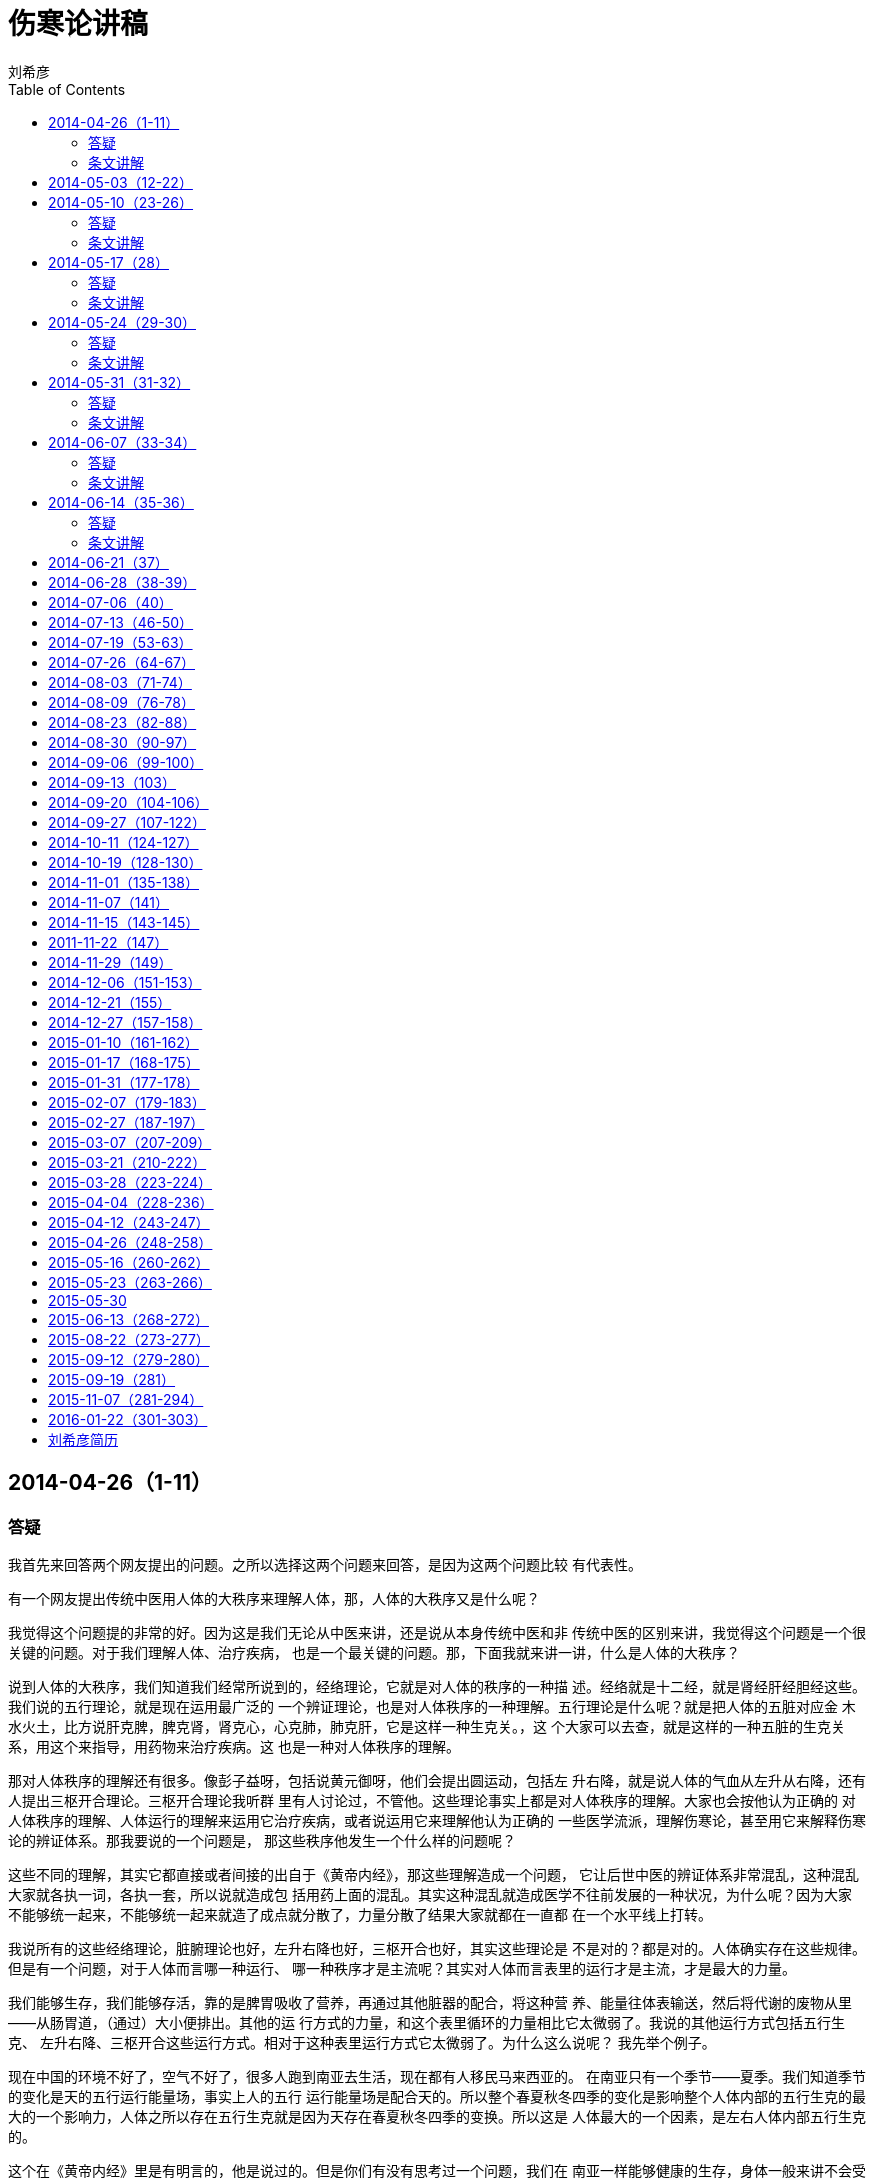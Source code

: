 = 伤寒论讲稿
刘希彦
:toc:

== 2014-04-26（1-11）

=== 答疑

我首先来回答两个网友提出的问题。之所以选择这两个问题来回答，是因为这两个问题比较
有代表性。

有一个网友提出传统中医用人体的大秩序来理解人体，那，人体的大秩序又是什么呢？

我觉得这个问题提的非常的好。因为这是我们无论从中医来讲，还是说从本身传统中医和非
传统中医的区别来讲，我觉得这个问题是一个很关键的问题。对于我们理解人体、治疗疾病，
也是一个最关键的问题。那，下面我就来讲一讲，什么是人体的大秩序？

说到人体的大秩序，我们知道我们经常所说到的，经络理论，它就是对人体的秩序的一种描
述。经络就是十二经，就是肾经肝经胆经这些。我们说的五行理论，就是现在运用最广泛的
一个辨证理论，也是对人体秩序的一种理解。五行理论是什么呢？就是把人体的五脏对应金
木水火土，比方说肝克脾，脾克肾，肾克心，心克肺，肺克肝，它是这样一种生克关。，这
个大家可以去查，就是这样的一种五脏的生克关系，用这个来指导，用药物来治疗疾病。这
也是一种对人体秩序的理解。

那对人体秩序的理解还有很多。像彭子益呀，包括说黄元御呀，他们会提出圆运动，包括左
升右降，就是说人体的气血从左升从右降，还有人提出三枢开合理论。三枢开合理论我听群
里有人讨论过，不管他。这些理论事实上都是对人体秩序的理解。大家也会按他认为正确的
对人体秩序的理解、人体运行的理解来运用它治疗疾病，或者说运用它来理解他认为正确的
一些医学流派，理解伤寒论，甚至用它来解释伤寒论的辨证体系。那我要说的一个问题是，
那这些秩序他发生一个什么样的问题呢？

这些不同的理解，其实它都直接或者间接的出自于《黄帝内经》，那这些理解造成一个问题，
它让后世中医的辨证体系非常混乱，这种混乱大家就各执一词，各执一套，所以说就造成包
括用药上面的混乱。其实这种混乱就造成医学不往前发展的一种状况，为什么呢？因为大家
不能够统一起来，不能够统一起来就造了成点就分散了，力量分散了结果大家就都在一直都
在一个水平线上打转。

我说所有的这些经络理论，脏腑理论也好，左升右降也好，三枢开合也好，其实这些理论是
不是对的？都是对的。人体确实存在这些规律。但是有一个问题，对于人体而言哪一种运行、
哪一种秩序才是主流呢？其实对人体而言表里的运行才是主流，才是最大的力量。

我们能够生存，我们能够存活，靠的是脾胃吸收了营养，再通过其他脏器的配合，将这种营
养、能量往体表输送，然后将代谢的废物从里——从肠胃道，（通过）大小便排出。其他的运
行方式的力量，和这个表里循环的力量相比它太微弱了。我说的其他运行方式包括五行生克、
左升右降、三枢开合这些运行方式。相对于这种表里运行方式它太微弱了。为什么这么说呢？
我先举个例子。

现在中国的环境不好了，空气不好了，很多人跑到南亚去生活，现在都有人移民马来西亚的。
在南亚只有一个季节——夏季。我们知道季节的变化是天的五行运行能量场，事实上人的五行
运行能量场是配合天的。所以整个春夏秋冬四季的变化是影响整个人体内部的五行生克的最
大的一个影响力，人体之所以存在五行生克就是因为天存在春夏秋冬四季的变换。所以这是
人体最大的一个因素，是左右人体内部五行生克的。

这个在《黄帝内经》里是有明言的，他是说过的。但是你们有没有思考过一个问题，我们在
南亚一样能够健康的生存，身体一般来讲不会受太大的影响。那既然我们的五行生克，人体
的肝克脾脾克肾，这个大的运行到了南亚它会受到很大的影响，它运行不了了，因为天的这
个大的环境改变了，那为什么我们还可以健康的生存呢？说明这个运行的力量不是人体最关
键的。

那什么是人体最关键的呢？我说一点，如果说人的表里不通了，我们一天甚至一刻都活不下
去。我举个例子，一个肺炎病人，如果他不能够及时的解表退烧，24小时之内就能够报病危。

再看我们所有的治疗手段。比方说我们知道我们有汤液，《伤寒杂病论》讲的汤液学，开方。
那我们还有其他的主要是针灸，砭，熏，古时候还有砭和熏。不管是针灸砭熏这些个治疗手
段，我们的治病原理都是由表治里。就是通过人的体表来治人体的里面。所以说无论医学上
来讲还是说真正的人体的运行，人的表里的运行，这个力量是最大的，我们治病也可以由表
治里。所以说为什么用《伤寒杂病论》的辨证体系来指导治病能这么的有效呢？《伤寒论》
就是抓住了这个表里理论。伤寒杂病论的辨证体系就是六经辨证理论，六经辨证体系的实质
就是把人体分为表、分里，中间还有一个半表半里。它用这套辨证体系来运用的时候它确实
能够真正的抓到人体的主流。这才是人体运行的主流的秩序。

为什么《伤寒论》会用表里理论来治病？除了表里理论是人体运行的主流外，还有一个是药
物的问题，我们以前说过药物在人体里面、的作用是粗线条的，它只能走表里上下的大层面，
做不到微调，所以我们从那些五行的理论或者说三枢开合等的理论，从这些个相对人体作用
力比较微小的规律来理解人体使用药物的话，事实上等于是误解、误用了药物，因为药物做
不到这种微调。

我们再来进一步思考这个问题，为什么古人使用药物和针石，就是针灸、砭熏之类的来治病
呢？而不是别的方式呢？比方说我们自古以来就有中医的外科手术。华佗就是代表，咱不说
华佗。文革的时候还有外国的纪录片的导演在中国的农村，拍到过完全针灸麻醉的中医剖腹
产，就是中医的外科手术可以做到剖腹产。这个事情网上是有的，大家有兴趣可以去查一下。
我们知道手术治疗是直接去人体内部做定点治疗的。

手术治疗就是把人体打开，哪里有病，直接去做定点治疗。针灸治疗是在人体的外部做定点
治疗，由外治内。那为什么说我们中国的中医明明有外科手术，却没有普及这种治疗方式呢？
说明我们的古人已经认识到，人体是可以通过大层面的治疗，不需要定点，而且是通过由表
治里的方式进行治疗。所以我们不需要从人体内部进行伤害性的治疗。

我们现在的中医主要使用脏腑辨证，就是我说的五行辨证，将这些疾病归结为肝的问题、脾
的问题、气的问题、血的问题，然后用药去调肝脾气血，后世中医在本质上已经接近西医的
内部定点思维了，就像西医的的手术叫内部定点思维，而偏离的传统中医的真正的整体观。
你把这个病定位为就是肝、就是脾的问题，它其实是个大运行嘛。以至于中医越来越背离了
其真正的传统，以至于世人说中医只能调理，中医治病慢。因为我们主要是在用定点思维来
看待人体的，相对于西医的某个病灶（的说法），它也是五十步笑百步，它并没有一种人体
整体的秩序观。

所以说我们从大的方面去理解人体，让药物做到它所能做到的，将大的方面治理好了，人体
是一个有自我组织、恢复能力的系统，小的方面也就跟着好了。但是你如果从小的方面着手，
你终将被大的方面、大的运行，像这种表里大运行这个大能量场，你只去调理这个肝克脾脾
克肾，用五行方式去治病，你调理又能怎么样呢？对不对，最后终将被这个大的运行，像这
个表里运行，你受它的制约，你就调不好。所以说你用大的表里运行作为着眼点，你参考经
络和脏腑的运行去认识人体，这就是六经辨证，就是《伤寒论》里的六经辨证的实质，是目
前最有疗效的一套汤液学的辨证方式。其实后世的人是为了理解和解释《伤寒论》里的六经
辨证体系，他们参考了《黄帝内经》里许多细微末节的辨证法，去解释《伤寒论》，去附会，
像前面提过的三枢开合啊、左升右降啊、五行脏腑生克啊，实质上你忽略了大的方面实际上
就是造成了一种对人体、对医学的误解。

所以我刚才讲的就是人体的秩序，所以说，其实在《伤寒论》理人体的秩序很简单，人体的
秩序就是表里关系，就是表里的运行，所以我刚才就是从很多方面来阐述这个问题，供大家
参考。

我现在回答第二个问题。有一个朋友问了，你提到“汗出症”用炮附子，白芍不是敛汗敛阴的
吗？为什么“汗出症”不重要白芍，而重用炮附子呢？

为什么回答这个问题？这个问题又牵扯到我们作为传统中医的一个大的思维方式。就是药物
既不治病，也不治症状。药物做不到去敛汗，我曾经说过出汗和敛汗这些都是人体的无数条
神经，包括他的各方面的配合，人体所发出的一个指令，药物也不能够代替人体去发出这个
指令。那么药物是不治病的，药物也不能替人体发指令，那药物是做什么的呢？

我举一个例子哈，有一个这样的医案，有一个病人呢他腹水了。他得了腹水这个病，那是一
个比较严重的内脏的病了。他腹水了之后呢，医生一来用药不外乎用祛湿啊、利水啊、健脾
啊、破淤啊，这样的方式，久治不愈，腹水没有好。有一个医生一来就给他开了两味药，90
克白芍，30克阿胶，那我们就要说了，白芍阿胶这两味药，用后世医学的讲法你腹水了，你
怎么能用养阴药呢？但是用了这两味养阴药结果是什么样的呢？

用了这两味药之后，90克白芍，30克阿胶，非常大的计量，用完了之后这个病人的腹水下来
了，腹水消了。所以说我举这个医案的例子，就是说明后世医家、后世的辨证体系对药物的
理解是完全错误的，没有一个药物能够祛湿，没有一个药物能够利水，没有一个药物能够止
汗，没有一个药物能够敛汗，它起不到这个作用，药物只是在恢复人体秩序。药物只是恢复
人体秩序！所以说当这个人的人体需要阴性物质来让它恢复到秩序平衡的时候，他用了白芍
和阿胶也一样能够去腹水；当这个人体个需要阳性物质恢复秩序的时候，你用了姜，你用了
桂，也一样能够去腹水。所以为什么后世中医走入不是中医、背离中医的境地，就是因为，
我们现在所见到的医书都是这样写药物的：这个药利水，这个药健脾，这个药……它不说这个
药的本体作用，我们真的不知道药到底能干嘛，我们只知道它有很多用，但这些用呢，有的
时候管用，有的时候就不管用。所以说我们学药要学体。

总结一下今天回答的这两个问题。事实上我们在这里探讨研究真正的传统中医，汉代之前的
道家传统中医，就是因为我们要回到本源。第一我们要用真正的人体的规律来思考人体，我
们要用真正的药物的规律来思考药物。而不是后世所说的混乱的辨证体系，也不是后世所说
的这个药物止咳，那个药物利尿。这都不是本源，这都走入了小道。走入小道的结果就造成
了混乱和疗效不理想。我们只能说《伤寒论》的东西用好了之后‘效如桴鼓，覆杯而愈’，那
为什么我做不到呢？因为后世的很多理解本来就偏离了道，偏离了真正的人体规律和药物规
律。所以说我们这一次来向大家讲《伤寒论》就是为了（让大家）重新理解真正的中医的原
则、中医的精神！今天选这两个问题就是因为它们牵扯到的是一些大的原则、大的规律。

谢谢大家！

=== 条文讲解

大家晚上好，我们这次学习交流的是医圣张仲景的《伤寒杂病论》。

我们知道，历代名家都对此书推崇倍至，历代经得起检验的汤液家无一不是精研伤寒的。此
书中的药方是属于经方的范畴。经方这个概念我就不多做解释，有兴趣的朋友可以自己去查
资料看看。

对于经方，自古就有这样的说法，说只要使用得当，就能有“覆杯而愈”的效果。所谓“覆杯
而愈”，就是说喝完药，把杯子洗了扣在桌上，病就好了。这个听起来好像不可思议，以我
个人的临证经验，还是所言不虚的。如果辨证准确，外感病只需要半剂药，上午吃下午好，
晚上吃早上好，该退烧的会退烧，该止泻的会止泻。慢性病也是几剂药就会有明显效果，甚
至是几剂药治愈的也有很多。绝对不是现在所说的中药慢。慢的那是后世中医，而不是真正
的传统中医。我看这里研究《伤寒论》的人很多，相信也有过这样的经验。

历代能够参透这本书的寥寥无几，原因是张仲景在这本书里没有系统的讲述他的医学理论。
这就好比一本武功秘笈，只有招数，在对人体的思考和组方规律上，没有详尽系统的内功心
法。加之又是一本残书，经过历代流传还有错简以及后人加上去的一些自相矛盾的东西，所
以历代能真正学通这本书的人是少之又少，很多人只能高山仰止。

现今对《伤寒论》的研究，很多只停留在依葫芦画瓢的阶段。在临证上，只要能够与书中的
方证对应上，就能有极好的治疗效果，书中没有提及的，或者那些似是而非的症状，分析起
来就有困难了，选方就没有把握，自己组方效果又不理想。《伤寒杂病论》的行文方式是极
简的，不过寥寥几万字，而疾病的反应又千变万化，哪能够一一对应呢？

胡希恕先生，大家都很熟悉了，是一个很好的经方名家，他提出辨证的最高境界是方证对应，
推崇原方原剂量。实际上，张仲景教的是加减变化之道，比方说他用桂枝汤变化出几十个方
子来，灵活治疗人体各种各样的证和疾病。胡希恕当然明白这个，他之所以不赞成加减变化，
是因为我们还没有弄清楚组方后面的原理。

这样就有了一个新课题：张仲景到底是如何思考人体，他的组方用药的原理是什么，这些药
物又是怎样在人体当中起作用？只有弄清楚这些问题，我们才能真正的学到“仲景之法”，而
不只在临“仲景之方”，才能像张仲景一样用简单的几十味药物因证组方，以一御万，而效如
桴鼓。

这一次，我们是用道家思想为理论基础来破解《伤寒杂病论》的内功心法。此心法和道家思
想有什么联系呢？我们知道，中国的文化在汉代之前主要是以道家思想为指导的，汉代后才
是主要以儒家思想为指导。张仲景是东汉以前汤液学的集大成者，此中的联系不言而喻。

要用道家思想解读《伤寒杂病论》，那就先要讲两个本体上的问题：

第一个问题是，人类到底有没有治病的药？

我的答案是人类是没有治病的药的。为什么？打个比方，我们创造了一台电脑，造了一台洗
衣机，我们今天就可以修电脑，今天就可以修洗衣机。而我们人呢？人是造物主造的，是上
帝造的最精密的仪器，是被造物。从哲学上来讲，我们永远修不了自己，除非我们有和上帝
同等的智慧，就好像一台洗衣机永远不可能修它自己一样。

既然说我们修不了自己，那医疗又是什么呢？先从西医说起。西医领域一直在致力于研究治
病的药，那西医领域到底有没有治病的药呢？先说感冒，现在大家都知道了，抗生素不是感
冒的特效药。在国外门诊，大夫是没有权利随便开抗生素的，若开了，他可能会面临吊销执
照的处罚。

那问题就来了，既然抗生素不是感冒的特效药，那感冒的特效药又在哪里呢？医学界的答案
是没有。如果感冒都没有特效药，那别的病呢？自然更没有特效药了。比方说糖尿病、高血
压，我们都知道，终身服药。这些药是控制血压，控制血糖，但不能治愈。不但治不好还伤
肝肾，因为服用这些药物引起肝肾衰竭的病人现在很多。如果病严重了呢，就是手术，把坏
掉的器官切割或置换。然后就是排异反应，因为不是你的器官人体不接受。这种治疗追求的
是五年存活期，如果能存活五年就算治愈。

那中医领域有没有能治病的药呢？一样没有。既然没有，为什么还要做中医？因为中医是靠
自体免疫力治病的。能够对抗疾病的只有人体自身的免疫力。因为我们人体的免疫基因链足
够对付已知的一切疾病。比方说爱滋病，人体免疫力一般的，能抵抗爱滋病十几二十年不发
病。个别免疫力极强的终生不发病。癌症非典之类的自愈的就更多了。既然人体免疫力能够
对付疾病，为什么还会生病呢？是因为我们的免疫力受到了抑制。真正的传统中医是反对用
药去治病的，而是着眼于恢复人体的秩序，然后让免疫力自己去治病。真正能“覆杯而愈”的
只能是人体自己，而不是药物。

第二个问题，传统中医和非传统中医的区别是什么？

我个人区分传统中医和非传统中医是以汉代为界的。

先说非传统中医。非传统中医是以药治症的。什么是症呢？比方说我们后世中医经常说的脾
虚肾虚痰湿淤血就是症。

我举一个病例来说明这个问题。男子的虚劳房事类疾病，后世中医大都从肾论治，分肾阴虚
还是肾阳虚。如果是肾阴虚，用生地熟地之类的滋阴药；如果是肾阳虚，那就是苁蓉巴戟天
杜仲这类的药。我早年学过很长时间的后世中医，我知道用这类药效果不会太好，暂时会有
缓解，往往牵延不愈，有时补肾药吃多了甚至于还会上火。《伤寒论》里有一个桂枝加龙骨
牡蛎汤，没有一味补肾药，治这个病却效如桴鼓，辨证准确了几剂药就能治好。桂枝加龙骨
牡蛎汤之所以能治好这个病，是因为它没有拿药直接去补肾，而是着眼于人体的大循环，人
体的循环恢复了，津血运化归肾，它的肾气自然就会增强。如果人体自己不能补肾，又有什
么药能直接补肾呢？兴许能隔山打牛的补一点，却起不到根本的作用。这就是后世医家治病
动辄给病人吃几个月的药，收效却不明显的道理。

再如治肿瘤类疾病，一般从淤血痰湿论治。我看现在的医生动不动一张大方子，几十味活血
化瘀消痞散结的药，如果人体大秩序没有恢复，自己就不散结，只用这些药无异于扬汤止沸。

《伤寒杂病论》的治病思想是道家的，就是不妄自作为，不干预天和，不代人体去治病。而
是致力于恢复人体秩序从而让人体自己去治病。

说到药，又牵出了另一个问题，既然药物不能治症，那药物学上所说的补肺补脾发汗通便又
怎么理解？其实这些说法也都是不可靠的。举例说明：我们常说桂枝是发汗的，学过《伤寒
论》的都知道，桂枝也可以用来止汗。白术这味药，后世说它健脾止泻。北京有个大夫，经
常用大剂量的白术治便秘，大剂量的白术一下去，大便就通了。到底桂枝是发汗还是止汗？
白术是通便还是止泻？其实这都是后世医家的说法。通便止泻哪能是药物能够做到的，这是
人体自身无数条神经配合而形成的一个指令，药物本身不能够代替人体来行使这个指令。药
物只是平衡人体的阴阳，恢复人体的秩序，然后由人体自己来下这个指令。比如桂枝，它只
是把阳气送到肌肉组织，表的阳气够了，它该出汗会出汗，该止汗会止汗；白术是气化中焦
的，中焦气化，津液得以运行，该止泻会止泻，该通便会通便。

真正的传统中医就是一把钥匙，用来打开人体免疫力的这把锁。西医致力于用药去治病灶，
后世中医致力于用药物去针对于某个病症，事实上都是不妥当的。这就是道家所谓的“无为
而无不为”，喜欢文化的朋友可以去研究这些哲学上的东西。

上次课我们讲了一些基本的道家传统中医观念。《伤寒》的核心辨证体系，六经辨证只讲了
一部分。因为这次有一些新来的朋友，我再将六经辨证从头讲一下，然后开始进入《伤寒论》
的学习。

《伤寒》的辨证体系是六经辨证。

何为“六经”？就是将“证”反应的位置分为表、里、半表半里三个层面。（《伤寒》里所谓的
“证”不是西医所指的病灶，而是人体对疾病所呈现出来的反应。如体痛、呕吐、发热、胁胀、
眩晕等。） 所谓“表”，指的是肌肉、骨骼、皮肤这个区域。

所谓“里”，指的是胃肠消化道这个区域。

所谓“半表半里”，就是除去“表”和“里”这两个区域之外广大的中间区域。 上面说的是位置。
从“病”的性质来说，有阴证和阳证。 何为阴证阳证？临证上，如果人体对疾病的抵抗产生
亢盛的反应，我们称之为阳证；如果人体对疾病产生虚衰的反应我们称之为阴证。

以感冒为例，我们区分风寒感冒和风热感冒，不是看这个病人受的是寒，还是受的是热，而
是看这个病人身体本身对感冒的反应，自体气血充足的人，一般都发烦渴、怕热之类的阳证
热症；自体气血虚少的人，一般都发畏冷、寒泄之类的阴证寒症， 脉象反应自体的气血盛
衰是最准确的。有的医生通过网络和电话看病，最大的障碍也在于此，没有脉象，单凭问诊，
对于阴阳的属性和程度很难有一个精准的判断。

既然病的属性有阴阳之分，表、里、半表半里三个层面自然各有一组阴阳，于是便形成了
“六经”。表病的阳证我们称之为“太阳病”，阴证称之为“少阴病”；里病的阳证我们称之为
“阳明病”，阴证称之为“太阴病”；半表半里的阳证我们称之为“少阳病”；阴证称之为“厥阴
病”。此所谓“六经”，是六经辨证之总纲。

我们知道，后世中医多用五行辨证、脏腑辨证、经络辨证等等。《黄帝内经》里提到的辨证
方式也是这些。为什么张仲景要在《黄帝内经》之外提出一套六经辨证呢？要破解张仲景的
组方用药规律，就必须弄清这个问题。 这个问题要在药物上找答案。后世常说某个药入肝
经入胆经入肾经，事实上药物不是智能的，不能定位。举例说明，黄芩这味药，大家都知道，
苦寒药，后世说它清肺火清胃火，也有说它清肝火清大肠火，说法不一。都对也都不对，只
能说明一个问题，药物并不能单独走到某一个脏腑或某一个经络，药物只能走层面。我们吃
辣椒，一吃额头有汗后背有汗，说明辣椒这味药它走表。大黄这味药，一吃就腹泻，说明它
走里走下。事实上药物只能走表里、或半表半里，不能精确到只走肝经只走胆经只走胃经。
张仲景在《黄帝内经》的学说之外提出一个六经辨证体系，就是为了指导用药物治病的。
《黄帝内经》里的辨证体系主要是指导针灸砭之类的疗法的，这些治疗是可以定位的，所以
《黄帝内经》里很少出方子。 很多人在争论《黄帝内经》里的辨证体系正确，还是仲景的
六经辨证体系正确，都正确，分工不一样。 那六经辨证和脏腑经络辨证是不是矛盾的呢？
据我的研究，它们并不矛盾。在张仲景的理论体系里头，脏腑经络虽不能涵盖六经，六经却
能涵盖脏腑经络，因为六经是大层面，大层面里面自然能包涵具体的脏腑经络层面。比方说，
“太阴”在六经里指“里”这个层面，自然也包含着这个层面相关的脏腑和经络，手太阴肺经和
足太阴脾经。其它经络脏腑看其归经的名称就可知道，都可以分属在六经里头，不一一例举。

现在出现一个新问题，既然肺经和脾经都络太阴，太阴又是里阴证，难道肺和脾就只是寒症
就没有热症吗？说明这个之前，先说一下什么是脏腑。 “脏”指的是五脏：心、肝、脾、肺。
肾。

“腑”指的是六腑：胆、胃、大肠、小肠、膀胱、三焦。

脏主收藏，腑主传化。脏主阴，腑主阳。“脏”所连络的都是阴经；“腑”所连络的都是阳经。
为什么？因为脏是不能受热的。比如说，我们吃过动物的肝脏肾脏肺脏，下锅只要炒几下就
熟了，可见“脏”不耐热，于是人体会将“脏”的热移于“腑”。因此脾没有热症，热会移于胃，
胃是阳明。以此类推，肝移热于胆；肾移热于膀胱；心移热于小肠；肺移热于大肠。下热利
的脉象往往右尺不盛而右寸盛，寸盛主热在上在肺，为什么症状是下热利呢？因为肺的热会
通过大肠排出去，肺受热就麻烦了。这是脏腑之间的规律和协作。

将经络脏腑观念引入六经辨证，在临证上有没有意义呢？ 是有意义的。举个例子说明。胡
希恕先生曾总结过，肾腹水用越婢汤有效果，而肝腹水用柴胡方才有效果，为什么？胡老说
他解释不清楚。其实只要参考经络脏腑就能解释：肾经既称足少阴肾经，少阴经在六经里是
表经，说明肾经是络表的，自然可以从表论治，越婢汤是治表病的方子，自然治肾腹水有用。
肝经既称足厥阴肝经，厥阴经在六经是半表半里经，可以理解为肝经是络半表半里的，柴胡
方是治半表半里的，所以治肝腹水有用。 再举一个药物的例子，在《伤寒》里常用炮附子
温下寒，下焦主肾，于是后世说的炮附子温肾阳。当阴症的出汗不止时，张仲景是用炮附子
来止汗的。为什么所谓温肾阳的药能止汗呢？因为汗出是表证，而肾经是络表的。所以温下
焦温肾的药也可以治阴症的出汗。 这就是张仲景对于六经和脏腑经络的思考方法，他虽然
没有在书中明确解释，却是可以通过他的组方用药规律和临证的效果反推出来的。我所研究
的仲景六经辨证体系，就是这样一套以六经统脏腑经络的辨证体系，如此一打通，在临证上
会有无穷的妙用，也便于在一个统一可靠的辨证体系里头理解和归纳后世的时方，具体的思
辨方式以后再在条文里细讲。

《伤寒》是以六经为辨证体系治病的。我们看每一个病事实上就是用六经这个定位系统在操
作。六经既明，我们开始正式进入《伤寒》正文。 先讲太阳病篇，

1、 太阳之为病，脉浮，头项强痛而恶寒。

这是太阳病的总纲，所谓总纲就是太阳病典型的证。 我们上面说过，中医不是治病灶的，
所以不管是什么病毒感冒非病毒感冒，也不管什么典型肺炎非典型肺炎。我们看的是人体对
这个病的反应，通过这种自体反应来分析人体，以此为依据来组方恢复人体秩序，让人体自
己去治病。所以作为太阳病的总纲是一些人体的反应，而不是病毒本身。这也就是为什么中
医不分科，好的中医大夫个人就是一所医院，可以治一切的病。只要发生同样的证，不管是
外感病和内伤病，用同样的方子都能治好。后世说《伤寒论》适合治外感病而不适合治内伤
病，说这话的人这是没有学透《伤寒论》，运用不当，然后归咎于《伤寒论》。

现在一个一个的证来分析。

何为“脉浮”，当体表感受到外界的邪气的时候，气血会本能的往体表走，去驱赶这个邪气。
而脉象和人体气血是相应的，于是脉浮于表，手指轻取就能摸到。 我们人每时每刻都在感
受外界的邪气。比如，走到外头风一吹，一个激灵，我们就已经感冒了。多数情况下，人体
的气血功能可以将这个邪气驱赶出去，所以不会发生感冒的症状。在自体功能相对薄弱的情
况下，气血和邪气在体表僵持住了，于是就发生了太阳病。 “头项强痛”，气血不能驱邪外
出，就要源源不断的增加兵力，多余的气血上冲于头就会发生头痛。气血往体表走，脖子里
的筋受到的滋养不够了，就会僵硬，发生项强。 “恶寒”，当体表的气血有余，体表温度就
会升高形成发烧，这就与外界有一个温差，所以会觉得怕冷些。一般来讲，当体表气血充实，
人应该不怕冷才对，可是，如果因为体表汇聚了过多气血，体内因此而空虚了的话，表热内
寒，这个人还是会怕冷的。如果发烧还怕热的话，就是温病了。 治病求其理，我们不能只
大概其理解，一定要把为什么出现这个症状，人体的规律是什么弄清楚。 以后还要把人体
和药物的关系完全弄清楚，不能模糊，不能大概其，这才叫学医。

2、 太阳病，发热、汗出、恶风、脉缓者，名为中风。

下面讲第二条， 太阳病有三个证型，一为中风，二为伤寒，三为温病。中风和伤寒是气血
功能偏向于不足的（未至虚衰，虚衰为阴症。）；温病是气血功能偏向于亢盛的。这一条说
的是中风。 “发热”，说到发烧，现在大家对这个很恐惧，只要一发烧，迫不及待的用抗生
素或者物理降温。这个观念不对。上帝造人为什么要造出疾病这个模式？说到底这是一个应
激模式，自保模式。可以这样说，如果没有疾病，我们一刻都活不下去。比如，如果没有发
烧这个模式，一旦感受了寒气，怎么能排出体外？体表的寒气驱除出去，人体自然会退烧，
强行退烧反而容易演变成肺炎或慢性低烧，因为邪气没有驱除，人体不会解除发烧这个模式。
西医是对抗思路，所以经常把急性病治成慢性病。道家中医要顺应人体来想问题，所以道家
中医不会把疾病看成敌人，而是看成朋友。我们要与人体和解，让疾病自退，对抗疾病的结
果常常是病治不好，人体的局面还更混乱了，一个病治成了多个病，并发症后遗症转移什么
的都来了。 “汗出”。人体有三个途径将邪气赶出体外：汗、吐、下。就是发汗、呕吐和大
小便。如今汗出而病未解，毛孔打开了，津液丧失了，肌表空虚，邪气往往就更深入了。
为什么会有“恶风”呢？一旦毛孔打开了，人当然会怕风；恶风也是一种虚怯的反应，津血虚
的人往往会怕风，所谓弱不禁风就是这个意思。 “脉缓”。感冒了，气血往体表汇聚形成脉
浮；如果不能发汗，气血被束缚，便会形成“脉紧”，就是像绳子一样绷得紧紧的；一旦汗出
了，脉便迟缓松懈了。这就是脉缓的道理。

太阳病，或已发热，或未发热，必恶寒、体痛、呕逆、脉阴阳俱紧者，名为伤寒。

之前说过，不管有没有发热，气血往体表汇集，里面空虚了，人都会感到“恶寒”。如果人体
不能发汗，气血郁于肌肉之内不得出，就会感到“体痛”。

“呕逆”的原因有二：一是气血的运行是要先往上走才能往表走，这种往上的运行会带动胃有
一种上逆的反应，此为“逆”；二是当气血大量往体表走的时候，胃所获得的气血会相应减少，
运化食物的能力减弱，胃就会产生一种本能的呕吐反应，将不能接纳的食物呕吐出去，此为
“呕”。 “脉阴阳俱紧”，脉的阴阳有三：越偏寸越主阳，越偏尺越主阴；左手偏血偏阴，右
手偏气偏阳；越沉越主阴，越浮越主阳。因为不能汗出，气血郁于体表，于是脉紧。 脉学
是个专门的学问，以后有机会我再专门用一堂课来讲。现在只需要知道个大概， 区别伤寒
和中风最直接的鉴别方法就是有没有汗出，汗出的为中风，不汗的为伤寒。但这不是最本质
的鉴别方法，本质的鉴别方法是津液的盛衰。

4、伤寒一日，太阳受之。脉若静者，为不传；颇欲吐，若躁烦，脉数急者，为传也。

5、伤寒二三日，阳明、少阳证不见者，为不传也。

这里讲的是一个传经的道理，“颇欲吐”传的是少阳，这是少阳病的证。“烦躁”传的是阳明，
这是阳明病的证。少阳和阳明以后会专门讲到。感冒是个急剧变化的病，如果两三天不传也
就不会传了，因为正常来讲，三四天也就好了。

6、太阳病，发热而渴，不恶寒者，为温病。若发汗已，身灼热者，名风温。风温为病，脉
阴阳俱浮，自汗出，身重，多眠睡，鼻息必鼾，语言难出。若被下者，小便不利，直视失溲。
若被火者，微发黄色。剧则如惊痫，时瘛疭，若火熏之，一逆尚引日，再逆促命期。

这一条讲温病。我们之前说过，伤寒和中风是气血功能呈不足反应的证型，温病是气血功能
呈亢盛反应的证型。伤寒和中风的区别在于汗与不汗。温病分普通温病和风温，区别也是汗
与不汗。其实汗只是个现象，它的本质是看津液有没有丧失。仲景的整个辨证体系就是以津
血的盛衰来作为阴阳判断标准并组方用药的。 温病的纲领是“发热而渴，不恶寒者”。“渴”
是内有热的渴；“不恶寒”说明气血虽往体表走，里面却并不空虚，所以发热而不恶寒。既然
是温病，为什么不直接说怕热呢？这就要说一下温病的原理了：我们如果平时吃多了饮食，
身体消耗不掉，人体就要烧掉这些多余的能量，如果一时不能完全代谢，这就产生了有热上
火的反应，就是温病。温病不一定要有外邪诱发，自体也会发病。如果再感受外邪，毛孔一
闭塞，温病就会加重，这就是“热伤风”的道理。如果汗出而解了，也就没有温病了，所以温
病往往是里面热，体表感觉并不一定热，如果热烧不出来，一般只是不恶寒；当然，严重的
温病是表里俱热的；轻微的温病，病人甚至有怕冷的现象，只是这种怕冷并不感觉需要多穿
衣服。 “若发汗已，身灼热者，名风温。”温病若出汗，说明里面的能量从体表排出来了，
体表自然会感觉到灼热。一般情况下，汗出了病也就好了，如果身体持续灼热，说明热邪还
没有排除完。外汗耗散了津液，加上里热也烧灼津液，便产生了津液不足的现象，这就叫风
温。中风和风温，只要带个风字的，都有津液不足。 风温的症状是“脉阴阳俱浮”，说明病
在表，所以“自汗出”；因为要不断自汗出，肌肉里会积累过多津液，所以“身重”。“多眠睡”
也是温病的表现，因为热往大脑走，人就昏昏欲睡，春夏天人爱犯困，一坐有暖风的车人就
犯困，也是这个道理。当身体里有过多的热，呼吸自然要加重以帮助排出热能，所以“鼻息
必鼾”。这一条在儿科很有用，幼儿不能摸脉，也不能问证，感冒了怎么辨别是热证是寒证
呢？一般来讲，呼吸粗重，大便臭，打屁多，面色赤红，鼻孔干的是热证。幼儿的阳气是最
旺的时候，加之家长生怕饿着了，不停的喂食，肠胃容易囤积，多发热证。现在很多家长一
见孩子感冒，不分寒热就急着添衣服捂被子，于是造成高烧肺炎进医院。 下面讲的都是典
型的津液虚的反应， “语言难出”，当人体津液虚的时候，首先就是筋膜结缔组织缺少滋养
了，因为这里面的血管少，容易缺少津液，舌头里面主要是筋，所以就不灵活了，说不出话
了。若医生再误治，下泻药，更伤津液，于是便产生“小便不利”，已无尿可下。再严重则
“直视失溲”，眼睛直了，眼睛里的筋络失去滋养；膀胱也是结缔组织，膀胱失去滋养，约束
力丧失了，便“失溲”，也就是小便失禁。“若被火者”，若用火熏蒸之类的方法误治，热蒸郁
于肌肉，便“微发黄色”，也就是发黄疸。津液再严重丧失，便“如惊痫，时瘛疭”，也就是相
关大脑的惊厥惊恐反应。 为什么大脑会发生这样的反应呢？这个需要顺应人体来理解，人
体让哪个地方兴奋起来，就是往哪个地方调集津液，这是人体的基本模式，惊恐说明大脑缺
津液了。后世治疗这种证一般用定惊止痉的药，什么蝎子蜈蚣川芎的，全部是些通窜化瘀药，
这就是不顺应人体想问题，典型的头痛医头脚痛医脚。《伤寒》里是用白虎汤下热救津。到
了这个阶段就已经很严重了，因为人体的自保模式一定是先保护大脑，大脑出问题了，一定
是极期反应，若再用“火熏之”，“一逆尚引日，再逆促命期”，一次逆治可能还能支撑些日子；
再次逆治，病人很快就会死亡。

我们说，治病分六经，六经之一的太阳经的三个证型，中风、伤寒和温病，其原理至此都讲
完了。可见学医不难，真正的医就是用简单的东西去对付万病的。

下面的几条是讲一些中医文化上的东西，当然跟证也有关系。了解了解，就当轻松一下。

7、病有发热恶寒者，发于阳也；无热恶寒者，发于阴也。发于阳，七日愈；发于阴，六日
愈。以阳数七、阴数六故也。

前面说过，恶寒主要是体内津血虚少的原因。若体表还能发热，则是“发于阳”，是太阳病；
若体表不能发热，则是更虚了，“发于阴”，是少阴病了。 至于六和七，这两个数字很有意
思，《易经》里一个卦就是六个爻，到了七就变了，这是东方人特有的哲学和计算法。西方
呢，上帝造人用了六天，第七天是休息日，也是这两个数。从人体来说，女子七年一个生命
周期，七七四十九岁就是更年期。从天气来说，一般一次寒流也就是六七天，必定会转暖。
无论是宇宙还是人体，这两个数字好像都适用。中国文化是天人之学，中医更是天人之学，
因为人是天地的一个部分。这些问题有兴趣的朋友可以去深入研究，这对道家传统中医的恢
复是有大作用的。限于时间，在这里就先不详做解释了。在《伤寒》里，张仲景也没有详细
解释易理，而是把大道化为通俗易懂的语言和切实可行的操作方法，目的就是让百姓“日用
而不知”，这才是圣人之道。反而是后世的中医喜欢五行八卦的谈一大堆玄学，让人看不懂，
真推敲起来里面未必有真正的道。

8、太阳病，头痛至七日以上自愈者，以行其经尽故也。若欲做再经者，针足阳明，使经不
传则愈。

9、太阳病，欲解时，从巳至未上。

10、风家，表解而不了了者，十二日愈。

上面说过， 古人对天地的计算法是《易经》，所以现在看见这样的条文就不好懂了。有的
人直接斥之为迷信。西方文明几百年就把地球破坏了，就是因为他们没有意识到很多被他们
称之为迷信的东西很可能是真正的宇宙科学。真要发扬中医，建议中国医药大学首先开一门
《易经》课，而不是学什么物理化学代数几何。当然，这是不可能的，他们连什么是传统中
医还没搞明白，哪里谈得到这些，所以就靠我们真正热爱文化的人来做了。

针灸上得问题，因为是另一个学科，这里统一先不做解释。如果有感兴趣的，可以去请教群
主夏正安，他在这方面很在行。

11、病人身大热，反欲得衣者，热在皮肤，寒在骨髓也，身大寒，反不欲近衣者，寒在皮肤，
热在骨髓也。

这里说的是里外阴阳不交通的情况。病人感觉身热，能量气血都在体表了，如果不往里回，
里面就更空虚了，里面就寒。所以这样的病人虽然体表发热，却还是感觉恶寒，且欲加衣服
盖被子。有时候，病人是里热，外面却感觉怕冷，因为热郁在里面出不来，这种情况虽冷，
却不愿意多穿衣服，甚至还想脱衣服。 这种情况往往是因为体内有痰饮、宿食或者淤血之
类的原因造成的。人体是一个不断运行着的能量场，一旦哪里有阻塞，上下表里就容易不交
通。治病求其本，以里为准，里寒则是寒证，里热则是热证；该温里寒温里寒，该去里热去
里热，该去瘀滞去瘀滞，不要被表面现象迷惑。表里交通了，能量就平衡了。

下一条是桂枝汤，就开始教怎样组方开药了。我会结合一些临床经验来教大家如何理解药物，
如何治病。相信大家到时候更会感觉到中医并不难。 今天就讲到这里，谢谢大家。

== 2014-05-03（12-22）

大家好，今天接着讲伤寒论。讲的是桂枝汤。

12、 太阳中风，阳浮而阴弱。阳浮者，热自发；阴弱者，汗自出。啬啬恶寒，淅淅恶风，
翕翕发热，鼻鸣干呕者，桂枝汤主之。这一条讲中风的治法。

先说脉象，“阳浮而阴弱”（脉之阴阳请参看第3条）。阳浮说明病在表，所以发热；阴弱，
说明津液虚了，汗出所致。

恶寒、发热是太阳病的主证。“汗出”、“恶风”表明津液虚了，这是太阳中风，也就是桂枝汤
的主证。

“鼻鸣”是感冒常见的症状，人体的气血大量往体表走时，壅塞多余的气血自然会往上冲到头
部，就会形成鼻腔充血，于是鼻塞鼻鸣，同时也能阻止邪气进入肺部，人体就是这样设计的。
我去医院，看到耳鼻喉科有很多治鼻炎的在熏洗鼻子，很荒谬。鼻炎不管是什么原因诱发的，
实质在于表气不通，感冒的时候你们可以去体会，如果一开始不出汗，只要微有汗出，鼻子
马上就通了，光去洗鼻怎么行？有的洗成了慢性鼻腔疾病又去做手术，然后得空鼻症。空鼻
症极度痛苦，这种病人自杀的，向医院维权的很多。

现在又有一个问题，为什么太阳中风有汗出了还会鼻鸣呢？治感冒是微有汗出才会解，如果
汗出多了，精气过多丧失，正气消耗，不但不解，病反而会趁机深入，便形成了中风。邪气
不去，气血自然还是会大量往体表往头部走，所以还是会有鼻鸣。

“干呕”，当气血往上往体表走时，里就空虚了，于是胃会虚弱，接纳不了食物，就会有呕的
反应。表气还并不完全通畅时，气血就会往上逆，也会加重呕。干呕则说明胃里是空虚的。
“胃家实”就不是太阳病了，是阳明病了。

上面是桂枝汤证的现象，现在来说桂枝汤 [桂枝汤方：桂枝 三两（去皮） 芍药 三两 甘草
二两（炙） 生姜 三两（切） 大枣 十二枚（擘）] 的方义。中风这个证是已经汗出而病不
解，好比打了一仗没打赢，兵力丧失了，津液也虚了，脾胃也弱了，想再战就必须先建中，
建中洲之运化，生脾胃之津液。前面说过，仲景的整个辨证体系是以津血的盛衰来作为阴证
阳证的划分标准并组方用药的。那津血从何而来呢，津血自然是从脾胃运化而来。脾胃好比
汽车的发动机，是一切动能的来源。在《伤寒》的原则里，治病首先要守中建中，就是守中
土，建脾胃之运化。脾胃都不运化，津血都不生成，谈何自体免疫力，谈何治病？

建中用什么药呢？《伤寒》里是四味药，人参、姜、炙甘草、大枣，简称“脾四味”。很常见
的药，对脾胃最管用的自古以来就是这四味。生姜和大枣已广泛种植，是最常见的食材了。
中国人早已经将这四味药引入了日常生活之中。很多人追求稀有昂贵的保健品，其实最管用
的东西都会被普及，哪里可能昂贵呢？昂贵的多数没什么用。这就是所谓的“老百姓日用而
不知。”

[桂枝汤方：桂枝 三两（去皮） 芍药 三两 甘草 二两（炙） 生姜 三两（切） 大枣 十二
枚（擘）]

现在说药性，先说甘草和大枣。这两样东西都是甘而微温，煮出来汁液黏黏的甜甜的，甜入
脾，能够直接补充胃里的津液，同时性质不寒凉，不会妨碍脾胃的运化。所以这两样补充脾
胃津液最适合。

出现一个问题，我之前说过反对药物归经，甜入脾又如何解释？现在来说说五味和五脏的关
系。

“辛”，也就是辛辣辛散之类的味道，是上行的，它走上走表，肺在上，自然能入肺。肺是主
收敛主吸纳的，辛味是行散的，和肺的主要功能相反。辛味一来自然先刺激到肺，肺就会亢
奋起来抵抗，这是人体的自保模式。所以适量的辛气能刺激助长肺的功能，辛多了则伤肺。
这就是“辛入肺”的道理。这种解释是层面之学，是实证而严谨的理解药物对人体的作用原理，
而不是主观臆断的说归某经归某脏腑。

“酸”是收敛的，而肝的作用是升发疏泄，酸的作用和肝的作用相反，自然一进入人体就先抑
制肝的功能，肝脏受到抑制自然也会亢盛起来，所以“酸入肝”，适量酸味助长肝气，酸味多
了也伤肝气。

“苦”是降而寒的，心脏在上，功能是永远勃动向上，永远有热能的。适量的苦助长心的功能，
苦多了则伤心。

“咸”是下行的，所以地球上海水是咸的，因为海的位置最低。肾脏是人体的元气之所在，它
像水泵一样，位置虽然在下面，却是引能量上行的，这种元气能量在西医称之为肾上腺素。
能量的代谢物是废水，从膀胱排出，就像汽车有个水箱。既然肾的功能是上行，适量的咸能
助长肾的功能，咸多了则伤肾。

最后说到“甜”。甜味不偏不倚不走不散，温和居中。脾胃在中间，所以入脾。脾胃津液的主
要成分是食物转化的糖分，而甜本身就是糖分，等于能直接补充津液。脾是主运化的，而甜
有和缓之性，与脾性相反，所以适量的甜是助长脾的，甜多了则伤脾。这就是为什么炙甘草
和大枣两味药入脾的原因。

再说说脾四味里其它几味药。

姜，我们知道它温中而发散，能让脾胃热起来运行起来。所以只要是脾胃寒的，一味姜就管
用。后世的中医一见津血亏，就喜欢用麦冬地黄来滋阴养血，问为什么不用姜，说则答曰姜
性热，会耗散津液。现在的医生都这么说，这简直是千古谬论，贻误世人。津血靠的是脾胃
运化而生成，难道是靠生地麦冬里那些黏液直接补进去的吗？后世的中医理解问题就这么简
单。脾胃虚了寒了，本身就是阴了，麦冬生地之类的滋阴药，也是寒凉属阴，阴上加阴，脾
胃就更不运化了。《伤寒》的用药法则是从阳引阴的。阴上加阴必是死路。除非阴虚阳亢，
同时脾胃不缺运化之力，才可用麦冬地黄滋阴制阳。我看过很多慢性病的病人，吃了很多年
中药的，病没治好不说，看脉证尽是一派阴寒之象，再看吃过的方子，无非就是滋阴养血之
类的药。

人参这个药要多说几句。后世说它补气，“气”是什么？从医理上来说，气是“阳”，是能量，
是无形的气化物质；与气相对应的是“血”，血是“阴”，是有形的物质。既然“气”是能量，气
化是需要热能的，所以姜桂附是气化药；“味”是有形物质，像地黄这样没有香气，却很粘稠
的东西就是典型味厚的，所以补阴。药物主要是以“气”和“味”两个方面组成的。人参呢，人
参在土里长得很慢，得土气最厚，所以补中入中焦；它的“气”是一种很厚郁的参香，所有香
的东西都有刺激亢奋的作用。这种气有没有热能呢？我们尝一下就知道了，它不辣不麻不热，
没有热能。所以人参亢奋的是主要是“阴”的层面，“阳”的层面居少。《伤寒》里人参是用来
救阴的。药物里亢奋阳的药居多，能亢奋阴的很少，这就是人参作为药物的不可替代性。经
方里人参寒热不禁，既能合热药治阴证，也能入白虎汤之类的寒凉之剂治大热伤津。后世说
人参补气，所谓“阳化气、阴成形”，人参既然没有热能，哪里能阳化气呢？

还有一味所谓的补气药黄芪也是如此，黄芪的作用类似于人参，也是没有一点热能的，只是
黄芪的香味更轻更升能往表走，能滋养表而已。后世的中医却惯用这两味药治虚寒之证，说
是补气。有一个癌症术后的病人，四肢冰冷懒言少气，脉沉弱得摸不到，已是四逆汤的症候，
非姜附不能救的。去找北京一个大医院的专家，没用姜附，主药是五十克黄芪。后世对药物
的认识阴阳混淆，气味不明，陈陈相因，人云亦云，以至于中医落到了今天这个境地。

总结一下脾四味的作用：炙甘草和大枣，甜而温，能快速补充津液。炙甘草得土气纯厚，补
中最速；大枣微香，又能帮助脾的运化。甘草色白，偏向于补津；大枣色红，偏向于补血。
姜是亢奋阳的，运化脾胃而去寒。参是平性，是亢奋阴的，生成津液而不上火。这四味药各
司其职，在临证上可以选而用之。

桂枝的作用呢？桂枝性温，其气是一股热郁的浓香；桂枝煎的水有一股微微的甜味。桂枝的
作用主要是气，而味很少。桂枝的气相比薄荷、白芷，没那么轻扬；相比川芎、当归又没那
么浓厚。所以薄荷、白芷是走表走头的，桂枝只能把能量送到肌肉里，我们称之为“解肌”。
至于那一点微微的甜味呢，也是有作用的，前面说过，甜是入脾的，脾又主肌肉，所以桂枝
是一味气化中焦脾胃而解肌的药。

桂枝后面标注的“去皮”历来有各种不同的理解。我的理解是，此药效果好的部分是桂树的嫰
枝尖，皮和木不分开的部分。如果皮和木分开了，就不是严格意义上的桂枝了，所以剥落下
来的皮要去掉，效果不好。皮里面的木头是没有疗效的。现在药房的桂枝一般都是皮和木分
开了的，一截截的木头渣子都在里头。

白芍，这是一味极其常用的药。后世有说白芍敛肝的，有说养阴的，有说降胆火的。到底是
什么呢？药物的作用不能光凭书上的几个词语去理解，因为语言的传递太有限了，也太笼统
了。比如阿胶地黄白芍书上都说是养阴养血，可这三味药一尝就知道，相差很远。所以我主
张真要学药，药材一定要单味煎好品尝过，细细体味，才能确切把握其性味。白芍没什么气，
味是一种类似于破水缸里存的陈年雨水一般寡淡的沤味，这是典型的阴而降的味道；其次有
些苦，苦是主降主泄的；酸味不多，绝对没有五味子、山萸肉和乌梅那么酸，所以它不是以
酸敛为主的；黏液也不多，滋阴强壮的作用也不大。这就是尝过之后的真实感受。总结一下，
白芍以降和泄为主，收敛滋阴为辅。临床常用它治腹痛，降则能引气血下行，苦则能泄而去
实，所以能治腹痛。

现在我们将桂枝汤的药和中风的证做个一一的对应。中风是汗出后津液虚了，人体却要再次
作战，于是白芍、姜、草、枣合在一起主守，守津液；桂枝一味主攻。当然，生姜也有一定
的解表作用，但整个方子是以守为主的，服了药之后还要喝粥，用五谷直接补充津液营养。
桂枝将阳气送到体表，于是该发汗的会发汗，该止汗的会止汗。白芍的作用相反，负责将阴
气收回，阴成形的力量强了，阴血充足了，才是病愈的根本原因。后世说桂枝汤是发汗的，
我说过药物不能代人体行指令，药物只是让人体回到正常状态。会使用经方的都知道，桂枝
汤止汗的效果也是如神的。我曾经治过一个病人，只要稍一动就汗出如洗，脉浮大，口不渴。
之前吃过很多敛阴止汗的药，黄芪白术所谓固表的也吃过不少，汗出反而加重。用桂枝汤一
剂而愈。

简而言之，桂枝就是“阳化气”，白芍就是“阴成形”，调和阴阳，一阴一阳之谓道；姜、草、
枣守中。仲景的核心法门就是这两个，所以桂枝汤被称为伤寒第一方。理解了桂枝汤，讲后
面的就好办了。

最后还要讲一下药物剂量的问题。历来一般认为书中的一两是三克，三两就是九克。汉代的
衡器已经出土几十年了，汉代的一两是约十五克（15.625克），桂枝三两也就是约四十五克。
现在学院教材里的衡器换算，说汉代一两等于十五点几几克，很精确。到了讲桂枝汤的时候，
依然是三两等于九克。教材连度量衡的问题都可以公然自相矛盾，这就是我们的学院，这就
是我们的医学，有什么办法？我的经验，要想治疗效果好，一定要尊重汉代剂量的。当然，
病有轻重，人的体重也有差异，是要变通的。一般外感病轻的可以取书中一半的剂量，病重
甚至可以超过书中的剂量。慢性病依病情轻重可以取书中三分之一到三分之二的剂量，病重
的也可以超过书中剂量。为什么是三分之一到三分之二的剂量呢，因为古人用药一般都是一
剂，药简力专，下药必效，不可能像现在一吃好多剂。咱们现在约定俗成的方法，慢性病至
少也要开个三剂五剂的，开一剂药房都不给抓，所以剂量可以轻一点。

煎药的方法也尽量要依照书中的提示，现在一剂药煎两回是不妥当的，因为药物不同，药性
释放的时间也不一样，煎两回喝常常味道有差异。最好一次煎好分两次喝。一般煎个三十到
四十分钟即可。宣散解表药不要超过三十分钟，滋补药可以煎一小时以上。

13、 太阳病，头痛、发热、汗出、恶风，桂枝汤主之。

这一条有重复前面之嫌。汉代的书是竹简，一旦绳子断了就容易错顺序，加上流传靠传刻传
抄难免有误，也难保后人不根据自己的理解自己往上加东西。这就给我们的研究造成困难。

14、 太阳病，项背强几几，反汗出恶风者，桂枝加葛根汤主之。

[葛根四两 麻黄三两（去节） 芍药二两 甘草二两（炙）

生姜三两 大枣十二枚（擘） 桂枝二两（去皮）]

上七味，以水一斗，先煮麻黄、葛根，减二升，去上沫，内诸药，煮取三升，去滓。温服一
升，覆取微似汗，不须啜粥，余如桂枝法将息禁忌。

这个条文好像是冲后面来的，后面有一条“太阳病，项背强几几，无汗恶风者，葛根汤主
之。”这个顺序应该弄错了。

在感冒的时候，如果身重酸痛，是肌肉的反应；如果是“强几几”这样的僵直不灵活的反应，
是筋的反应。筋的常见的反应还有身子僵硬不能转侧，痛经，容易抽筋等。这就是“强几几”
为什么发生在项背，脖子这一片里面全是筋，这是人体运动的枢纽。颈椎病腰椎病，哪怕骨
头有错位增生，其实不是骨头的问题，是因为维系骨头的筋出了问题，才引起骨头的问题。
很多病人增生、突出、长骨刺，以为是骨头的问题，其实是维系骨头的筋出了问题，骨头才
要增生寻求支撑。那筋的问题是津液虚失去滋养的问题。所以一定要学会思考人体才能真正
的治病，千万不要轻易相信某个药治某个病，或者某个方子对应某个证。在具体的病和证的
层面上没有一成不变的，还是要把人体弄清楚才能减少误治。

回到条文。当人体大量气血往体表肌肉走的时候，筋就失去了滋养，于是就发生这种项背强
几几的现象。这种情况下就要用到一味药，葛根。葛根煎好的汁液清、稀、滑，类似于人的
津液，会有一点直接滋养津液的作用，但这绝对不是它的主要作用，如果只是为了直接滋养
津液，可以选择更黏滑的天花粉。葛根主要是有一种上升之力，喝多了胸口会觉得顶。香气
淡而升，不芳烈，所以不能开孔窍，只是引津液而上行。为什么是引津液，不是引别的呢？
因为它本身就像津液，这是《易经》的同声相应，同气相求原则。就像衣服上有油要用汽油
去洗一样，清水是洗不掉的。

和葛根相对应的是白芍，白芍煎的水也是清、稀、滑，有苦降之性，所以引津液下行。葛根
治颈椎痛我临床常用，很有效，不过要重用，至少四十五克以上，因为葛根本身药力很轻，
食品嘛，超市有卖葛根粉当早餐的。白芍治腹痛都知道，立竿见影。腹痛是什么？前面说过，
不是腹部肌肉痛，而是腹部里面的筋痉挛，也是筋缺少滋养了，所以用白芍引津液下行。

这个方子是有传抄错误的，“汗出恶风”是桂枝汤证，应该就是桂枝汤加葛根，不应该有麻黄。
麻黄的原理后面的条文会专门解释。好，今天就讲到这里，下回再接着讲。谢谢大家。

学伤寒既为医人，更为医医。本群更欢迎对伤寒有疑问的人，只要是抱着追求真理之心，以
后都是能济世救人良材。

下面继续《伤寒论》条文的讲解。

20、 太阳病，发汗，遂漏不止，其人恶风，小便难，四肢微急，难以屈伸者，桂枝加附子
汤主之。

桂枝加附子汤方

桂枝 三两（去皮） 芍药 三两 甘草 三两（炙） 生姜 （三两） 大枣 十二枚（擘） 附子
一枚（炮、去皮、破八片）

大家会发现，伤寒论的很多条文都是一个完整的医案。 《伤寒》的好处是都以医案的形式
讲治病方法，好操作好模拟；不好的是没有详尽的医理解释。当然，这只是后人的看法，也
许在当时这些医理和阴阳之道都是常识，无需特别解释，一看就懂的，就像现在一说什么分
子原子大家都懂一样。

要不怎么说文化衰落，大道已废呢，在孔子的时代，孔子就说大道已废，所以他要编订《诗》
《书》《礼》《易》《春秋》以传承文化，并且呼吁恢复周礼。中国文化成熟得早，别说周
代，商代的青铜器，原始社会的玉器现在用现代化工具都做不出来。现在已经出土了八千年
前的骨笛，乐器的出现是必须有数学、音律学和工艺作为支持的。“盛极必衰”这是天道，连
《伤寒论》这样的医学普及读物，近一千多年来竟然都说难以参透，可见中国文化早已衰落
了。不过大家也不要悲观，还有一句话叫“否极泰来”，历经五四、文革、发展经济的毁坏，
中国文化算是“否”到极点了，也许快到“泰来”的时候了，怕就怕“泰来”的时候到了，文化却
消亡了，所以要靠大家来留存最后一炷香火。

说回条文，太阳病如果用药不当，误发了汗，造成“漏不止”，就是大量出汗止不住，人就会
陷入阴证。因为一个汗一个下是最容易虚人的。慈禧太后因为看京剧受了寒，连续腹泻几天
止不住，太医就束手了，然后就看着她死了。腹泻这么快死人，必是阴证，阴证的腹泻非四
逆汤不可救。学通了《伤寒》的人这不是什么难断的病。慈禧最后的用的那个方子我见过，
石斛老米之类补中养阴之品，典型后世医家的思路。当了帝王又能如何？好医生未必在庙堂
之上，民间未必没有高手，古来如此。慈禧若到这里来找医生，我知道，以座中很多人《伤
寒》造诣，都有本事救她。

下面讲的是陷入阴证的过程，“其人恶风”，前面说过，是津液已经虚了。“小便难”，因为津
液虚而无尿可下了。这里说的是阴证津液虚的无尿可下，前面讲过热证伤津液的无尿可下。
所以治病不能单凭一个证来判断，要综合起来分析才行，《伤寒》的法则是要几个证同时来
参才能得出结论的。现在的医生，一听尿少就利尿，一听口渴就滋阴，这不是真正的医道。

“四肢微急，难以屈伸”，津液虚少，筋里面血管少，首先失去滋养，于是四肢拘急不灵活了。

综合分析，太阳病，津虚，是桂枝汤证。炮附子可以止虚汗（原理参看前言）。虚汗一止，
津液自回，才可以阻止陷入阴症的过程。所以这个方子治桂枝汤转向阴证的变化方。有人说，
敛汗不是要用白芍吗？说药有某种功效是后世的说法，药没有敛汗不敛汗的，人体需要强阴，
用白芍这样的阴性药材可以敛汗；人体需要扶阳，用炮附才可以敛汗。

21、 太阳病，下之后，脉促胸满者，桂枝去芍药汤主之。

桂枝去芍药汤方

桂枝 三两（去皮） 甘草 二两（炙） 生姜 三两（切） 大枣 十二枚（擘）

前面说过，太阳病误下会出现气上冲的情况。这也是误下，出现“脉促胸满”，情况不一样，
其实原理是一样的：因下药，也就是泻药的作用气血暂时陷里，表证还未解，药效过去，气
血自然还会再回到体表来驱邪，因气血已伤，能量不够了，不能顺利达表，于是便产生了
“脉促胸满”这样的证。“脉促”的意思是脉往上往寸部顶，寸盛尺弱。这是津液不能气化出表
而产生的壅塞反应，自体感觉便是“胸满”。这是桂枝汤的适应证。为什么去芍药呢？既然是
气血能量不够，自然要助一把力以驱邪外出，芍药是引津液下行的，所以要去掉芍药。去掉
芍药，等于桂枝的向外之力增强了，所以桂枝不用加量，依然是三两。

有人问我，什么是“道家”中医。这一条就是最能体现道家中医特色的。后世的中医，一碰到
“脉促”寸盛，就说是相火胆火，又说白芍降胆火，不仅不会去白芍，更加苦寒药，桂枝这样
的助阳药自然是不敢用的了；又说“胸满”是气机上逆，应该下气，或说寸盛尺弱是肾不纳气，
更加五味山萸之类的收敛药。于是用药一派收敛寒降，这都是对抗思路。

根源是没有从人体的角度来考虑问题，从脉象而言，寸盛尺弱说明气血是够的，只是分配不
均匀，都跑上面去了。那为什么会跑上去？人体的自然模式是哪里有邪气或有瘀滞，气血往
哪里跑。后世中医碰到寸盛尺弱一般会辨为肾不纳气，那自然要补肾。气血既然没有不够，
只是分配问题，补那些滋腻之品有何用，非但无用，很有可能还助长了邪气。如果邪气不去，
气血又怎么可能自己回来？用补肾纳气的方法效果怎样，我早年学后世中医的时候屡试屡败，
吃上个一两个月不见什么效果的多得很。《伤寒》的处理方法是道家的顺应思路，顺应人体，
顺势助人体一把力，驱邪出表后脉象自宁。效果怎样，试过便知。

如果脉象的寸盛尺弱是寸大而虚，尺弱而细，驱邪的同时重用建中药，再配合些补肾药也是
可以的。这还是《伤寒》的津血原则，津液虚的自然是要先建中补津血。若只用脏腑辨证，
也不驱邪，也不建中，一味补肾是很难奏效的。不但难以奏效，还很容易上火，后世有句话
叫“虚不受补”就是说这种情况。虚既然不受补，那实就可以补吗？实当然不能补，补了更上
火；那不虚不实的话，又补它做甚？这就说明了补之一法的局限。人身自有大药，要着眼于
恢复人体的运化循环让人体自己去补，不要越俎代庖。人体自己补才是真正的补。若身体真
能靠药物补起来，我相信没有人去锻炼了，费那力气干嘛？也不会有人生病，当归地黄大家
都吃得起。一定要补也只能辅助，人体若有邪气，若中焦不运，若表里不通，补也只是造成
堵塞。

22、若微寒者，桂枝去芍药加附子汤主之。

桂枝去芍药加附子汤方

桂枝 三两（去皮） 甘草 二两（炙） 生姜 三两（切） 大枣 十二枚（擘） 附子 一枚
（炮、去皮、破八片）

这一条是接上一条说的，在“脉促胸满”的基础上又多了个“微寒”的证。“微寒”的意思应该是
脉微恶寒，而不是微微恶寒。说明已经陷入阴症，于是加了炮附子。炮附子不单是虚汗可加，
一切阴症都可以加。

这几条都是用一个桂枝汤在加减变化，桂枝汤的变化方后面还有很多，无非是因邪气的性质
和气血的阴阳盛衰而加减变化。顺气血而上则去芍药用葛根，顺气血而下则重用芍药。偏于
阳则加石膏；陷于阴则加炮附。表不解加麻黄而成葛根汤；里兼热则少佐大黄而先表后里。
表虚加黄芪而成五物汤，主治肢体萎废和麻痹；里虚则加芍药饴糖而成小建中，主治虚寒之
腹痛；气机闭阻则加厚朴杏仁；水湿中盛则加茯苓白术。这些都是经常会使用到的药。

《伤寒》里的药物很有限，也就三四十味常用药打转转；方子更有限，无非几个主方变来变
去；药物既然是作用于阴阳表里，而不作用于病，就可以不必那么多药，只要力量专一，分
工明确就可以，所谓“药简力专”就是这个意思。《伤寒》是本乎“道”的，因而能大道至简，
以一驭万。后世搞出很多药性含糊驳杂的药，也搞出了很多的方，一个方子几十味药，方子
越组越大，疗效越来越不确定。

今天就先讲到这里，下次再接着讲，谢谢大家。下面是讨论时间，我会继续在这里关注大家
的发言。

== 2014-05-10（23-26）

=== 答疑

我要回答的第一个问题是有朋友问我：“为什么现在有的中医说中医只能调理，不能治病？”

我看在座的有很多朋友在《伤寒》上也是很有造诣的，我也经常关注大家的发言。我要说的
是：“大家一定有这样的经验，使用《伤寒论》的方法和方剂在治病的时候，像感冒这样的
病，一般一剂药甚至是半剂药，该止泻的止泻，该退烧的退烧。大家一定有过这样的疗效，
或者说是效果。我经常说如果你学了《伤寒》，感冒做不到一剂药治愈，那一定是还没有学
到家。事实上退烧和止泻只需要半剂药，大家一定有过这样的经验。

有些久治不愈的病，用《伤寒论》的方法和方剂来治，经常也能做到“一剂知，二剂效，三
剂已” 。什么意思呢？就是有没有效果，第一剂药就知道了，第二剂药就应当有明显的效果，
第三剂药有可能就会治好了。就算是更麻烦的、更严重的慢性病、脏腑的病，那五剂、七剂
也应该是有明确的效果。我现在说的是《伤寒论》的临床效果。正因为《伤寒论》有这样的
临床效果，所以历代的大家、历代的医学家才这么的推崇《伤寒论》，推崇张仲景。也就是
为什么，大家坐在这里来寻求、来学习传统的医学，来学习《伤寒论》，就是因为这个原因。

那在后世的医学呢，一般来讲，疗效就要慢很多。尤其是在治病的时候，有时给病人开十幅
药，调理一两个月，也没有太明显的疗效。这是很正常的，所以说很多后世的医家，他们自
己就会说中药不能治病，中药只能调理。事实上这就是后世医学的一些问题，那我们来这里
学习，来探讨，也是在探讨后世医学的一些问题，包括什么才是真正的医学的传统，什么才
是真正的中医的精神。

有朋友问我能不能介绍下脉诊方面的问题，就是摸脉。我觉得有必要介绍一下的是——仲景脉
学，就是《伤寒论》的脉学。《伤寒论》的脉学，它是比较简单的，主要是断阴阳，然后用
脉的浮、沉、促，来断病的位置。它还是以阴阳和病位为基准的，它是一套比较简单的脉学。
而脉学在后世却发展的很复杂，复杂有复杂的好处，当然也有它的坏处，就是往往让人混淆
和忽略了最本源、最核心和最精准的东西。

后世的脉学也跟后世的医学一样，发展得太花哨了。其实真正的大道是“大道至简”的！至
“简”，一来是简单,二来是抓住了本质。所以说我们现在很多后世的人来学《伤寒论》，觉
得《伤寒论》很复杂，其实《伤寒论》等我们讲完了、学通了之后，你会发现《伤寒论》的
原则是最简单、最容易操作的，也是最有法度，有具体的标准可依、可循的。后世说的很多
东西，让我们看起来觉得好深奥。其实《伤寒论》里面都是说汗出怎么样，不汗出怎么样，
都是很简单可操作的东西。正因为后世的人把医学搞复杂了，以这种复杂的心态去看一个简
单的东西——看《伤寒论》，反而觉得看不懂，就像一个复杂的人看不懂一个简单的人一样。
所以说后世的人会觉得“我看不懂《伤寒论》是不是因为它很复杂呢？”就会用一种更复杂的
心态去看《伤寒论》，结果就会更加看不懂。历来都说《伤寒论》难学，但是其实《伤寒论》
是“大道至简”，是一套很简单的东西，我们慢慢学，以后就知道了。

至于脉诊这个问题，我觉得仲景脉学——《伤寒论》的脉学，有它比较特别的地方和一套比较
特殊的方法，所以说我希望以后能以专题的形式来跟大家分享。

我在网上，包括我们的群，还有外面看到很多朋友在争论，不认同六经辨证体系，不认同表
里辨证体系是主流，他们认为各种辨证体系都有它的优长，都有它的特点，应该博采众长，
有这样的说法。就这个，我想再解释一下。

首先我要说的是，类似于博采众长、百花齐放这样的说法，我觉得更加适用于政治，作为政
治的演讲或者作为艺术的评价，我们常说艺术要百花齐放嘛。但是作为一门医学，是永远在
追求真理的，就是我们永远会追求更好、更对、更有效的那个东西。所谓的文无第一，武无
第二，就是这个道理。那我再解释一下，为什么六经表里体系是最适合于汤液学的一个体系？
我现在提出一个问题大家思考一下。

《黄帝内经》成书于战国之前。张仲景的《伤寒杂病论》是在几百年后在东汉写出来的。也
就是说在张仲景之前，那些经络、脏腑之类的辨证理论早就已经有了。那为什么张仲景要创
造性的提出以六经、表里来论病呢？

这个问题的答案是，因为张仲景他研究出来真正适合汤液学的辨证体系是六经体系，他才写
了《伤寒杂病论》这部书来拨乱反正，为什么六经体系是最适合于汤液学的呢？我们在前面
的课里有解释，刚来的同学可以去把前面的课拿出来看一下。

张仲景写了《伤寒杂病论》来为汤夜学找到了最合适的、也是最有效的辨证体系，本来汤液
学就此可以步入坦途的，只是张仲景没有料到，后世的一些医学家，又用那些他曾经摈弃的、
纷乱的理论体系来发展汤液学。更为讽刺的是，很多医家引用这些理论体系，还是为了更好
的解释和读懂《伤寒论》。

后世的中医典籍浩如烟海，后世的中医典籍解释和运用《伤寒论》的也浩如烟海，他们都在
推崇《伤寒论》的成就，认为这是最高圭臬，汤液学最高的准则。后世那这么多的书籍，用
经络也好、脏腑也好、五运六气也好来解释《伤寒》的这些医家、名家，哪一个能真正的解
释得通《伤寒论》呢？我相信没有。所以说大家才会觉得《伤寒论》很难学，也才会寻求
《伤寒论》到底是什么。后世还发展了很多各有特色，百花齐放的辨证体系，事实上哪一个
能达到六经辨证的治疗效果呢？其实也没有。相信来这个群的人都明白这一点。

很多，甚至于开创了很多辨证体系的开山宗师们，很多历代的大家，他们留下的医案都说有
些病只要能和《伤寒论》的原条文对应上，就能效如桴鼓。如果对应不上，疗效就不能确保
了，所以他们都很推崇《伤寒论》，只是不太明白《伤寒论》里头的到底是什么，看不懂而
已。这些都说明一个道理，就是后世的医学、汤液学走的是回头路，是岔路。结果大家也看
到了，中医汤液学相比仲景时代，衰落得太厉害了，这2000年以来都在衰落！！！宋元时候
的医家就开始批评他们的医家不如前代。唐代的孙思邈在写了《千金方》之后，也说张仲景
原来比他要早得多、全面的多，他也发出这样的感叹！

这两千年来，我们非旦没有让中医有所寸进，反而让中医治病从“覆杯而愈，一剂而解”沦落
到中医不治病、中医治病慢、中医只能调理这样的境地。这就是因为“走回头路”造成的结果。
也正是因为如此，我们今天才聚在一起研究经方，研究《伤寒》，重新回归到真正的传统中
医。如果我们再不能回归到真正的传统，中医的前景也许不是再走两千年弯路那么简单的了。

今天的答疑就先讲到这里，谢谢大家的倾听。十分钟后我们开始进行《伤寒论》条文的讲解。

经方-刘希彦(885477952) 20:07:07

大家晚上好.

先来分享两则网友的答疑。

老师，漏汗和下后胸满，这服药后还需要啜热稀粥吗？要温覆取汗吗？

《伤寒》里方后有注，将息如前法，应该就是可以的。

一默 21:59:34

为什么加葛根汤却明言不须啜粥呢，老师

希彦 22:01:05

桂枝汤不发汗，啜粥温覆可以助汗，亦可补津液。葛根汤有麻桂，本身就是发汗剂，所以无
需啜粥助力。

一默 22:02:01

我问的是桂枝加葛根汤没说清楚，不好意思

希彦 22:03:33

项背强几几，里面的筋缺少津液，既然这是主证，自然不啜粥取汗，以免津液耗散。

一默 22:04:32

哦

想明白了，谢谢老师教导

我最近在注意论中方后服药法，很多地方想不明白

希望老师后面讲的时候，能兼顾地讲一下这方面的知识

希彦 22:07:01

你很细心。务必弄明白是成为好医生的前提。

一默 22:07:53

经方-刘希彦(885477952) 20:10:14

《伤寒论》的每个方子后都写有药物的煎煮和服用方法，和现在的方法是有出入的。限于时
间我没有在课上讲解。有时间大家可以去研究一下。

天一 22:01:33

老师我们可以交流一下吗?

希彦 22:01:51

请说。

天一 22:03:36

伤寒论的真实高度有多高

天一 22:04:37

群里面的人是在捧举伤寒论吗?

希彦 22:05:02

实践便知，历代各派医家无不推崇，无论对外感还是内伤病，疗效远远超过一般医学。

这个无须争论，各派都可学，我也学过。自然就能去伪存真，随着实践和疗效的印证，有些
东西自己就会剔除掉。

天一 22:07:53

我感觉今天我们研究的深度比仲景当时想的都多。

希彦 22:09:46

你说的有道理，后世医学的确搞复杂了。有些理念汉代是常识，而且体系不杂乱，所以医理
无须讲，现在大家没有真正的传统中医思维，而且体系混乱，才需要这样讲清楚。

天一 22:12:20

后世医理也有可用之处，后世医理的加如使我们现在所处的阶段是扩大仲景成果的阶段。

天一 22:15:19

如郝万山老师讲，五苓散可以治疗脑积液，这就是对仲景方的发挥，这就是对仲景成果的扩
大。

希彦 22:17:28

仲景讲治证，只要是五苓散的方证，就可以治一切这个证对应的病。伤寒本来就是对证不对
病的。这是伤寒最核心的理念，应该不叫发挥和扩大。

希彦 22:18:57

仲景之所以辨证施治，而不是辨病施治，就是这个原因，就是为了以有限之法治无限之病。

希彦 22:19:47

辨证施治也是仲景开的先河。

天一 22:20:18

噢噢!明白了。谢谢老师。

要回答什么是药的“体”，要先说，到底什么是药的“用”。

比方说，我们说一个药，说这个药治什么什么病，这个药治咳嗽，这个药治胃痛，这个药治
肿瘤……这就是在说药的用。药的用还有更高一个层次的说法，比方说我们说这个药清热，说
这个药祛湿。还有一种说法就是这个药入肝、入肺，或者说归某条经，肝经、肺经……

关于药的“用”，我想提出几个问题。第一个问题，为什么药物的归经学总是各执一词。举一
个例子来说：山药。一般的医书上会说山药入脾经，也有说入肾经，也有说补肺，也有说补
虚，还有的说补气，那这个药到底是入哪个经、补什么呢？再举个例子比方说黄芩这个药，
苦寒药，有的说这个药清胃火，有的说清肝火，还有的说清胆火，清肺火的、清大肠热的都
有，那这个药到底清哪里的热呢？几乎所有的药物在归经学上都是各执一词，很混乱的！这
是我提出的第一个问题，为什么会这样？

我提出的第二个问题是药物在临症上问题。打个比方，我还是举例子来说吧。比如说大黄这
个药，我们说它是泻药，是泻药的话，它吃了就会腹泻，但是如果是热性的痢疾，吃了它还
止泻，这个大家都知道。再比方说白术这个药，我们后世有说它健脾止泻，之前我有讲过北
京有个大夫专门用大剂量的白术来通便。最典型的是桂枝，我们知道这个后世说它是发汗药，
那其实学过《伤寒论》的人都知道，桂枝更多的时候是用来止汗的。上回有个朋友，带了个
小孩来我家里玩，正好我煎了一点桂枝，在尝新买的药材，这个小孩喝了大概10克的计量，
（小孩觉得好喝，那个小孩才2岁半，）第二天他的妈妈跟我说孩子夜里睡觉的时候发汗明
显的少了。那桂枝到底是止汗、还是发汗呢？

我再提出第三个问题。我们都知道《伤寒论》里面的用药是非常之少的，《伤寒论》里面的
方子治各种病，无论是外感病、脏腑病、慢性病、急性病效果都是非常之好的。《伤寒论》
里面永远就是那么几味重复的药在那里转过来，转过去，那为什么能够治一切病呢？这就说
明药物并不针对某个病，药物也不针对某个症。我前面说过药物归经这个说法事实上也是人
为的、臆断的东西比较多。我说过药物不能说它入肝经、入肾经，因为它不是智能的，它不
能只是走肝经、只是走肾经，你甚至不能说它只是走脾胃、只是走肾……它走的是层面，发散
药走上，寒凉药走下，或者说有的药走表，有的药走里，要根据它们的性质。所以说药物走
的是大层面！

我要说的药的“体”就是这个。药不能够臆断它走某条经、不能够说它针对某个病，这都是后
世的医学，都是我们所反对的“头疼医头、脚疼医脚”主观臆断的医学思路。所以说我们要学
“药”，就要知道它的“体”，这个“体”是什么呢？这个“体”就是药物在身体里面它到底走什么
层面，它在表里、阴阳、正邪、顺逆，这样的一些个能量场里起到的作用是什么，而不是去
牵强附会的把它和经络脏腑联系起来。

我这次讲解《伤寒论》，在讲解条文和方子的时候，我也会讲解药，我就是着重于讲药的
体——药在作用于人体机体里面的真实的作用！当然，如何来鉴别药的体？有没有规律？有没
有一套方法能够让我们更加系统地、更加准确地、更加详细地来掌握药的作用呢？我想以后
我可以做专题来讲，就可以更详细的做出对药的鉴别和理解。

我们说药物的那些作用，包括它对于五行、对于五运六气、它和五运六气的对应……它到底有
没有这些作用呢？我以前说过其实很多东西它都是有的，包括它对于经络和脏腑也是偏向性，
但不是绝对的。我们用那种绝对的东西去讲的话，比方说我们就说我们用这药去清肝火，但
是这个药它走很多层面，不单只肝，如果我们用这种思维去做的话，不能够得心应手，不能
够“指东打东、指西打西”呢？其实我们从更加宏观的角度来讲，人存在于宇宙当中，影响人
体的因素太多了，在外有命理生克、五运六气，在内有脏腑经络、气机升降、枢机开阖等，
而且七情六欲它对生理也有很大的影响。

如果这些影响我们都去推求、都去分析，那还怎么治病呢？所以“药”者“钥”也！用药治病，
其实就是一把钥匙，我们只要找到这把钥匙，从核心的地方，轻轻一桶就开了。所以经络的
治疗完全印证了从一个点开锁就是能治好人体的。我们要真正地了解这把钥匙，真正的搞清
楚这把钥匙到底是一个怎样的结构，我们才能打开疾病这把锁。关于药物的解释我原来已经
讲过了，但是很多道理总是越讲越清楚的。今天的答疑先到这里。谢谢！

=== 条文讲解

刚才有朋友在分享一些心得，我看了也很受益。其实我们现在看到的《神农本草经》也好，
《黄帝内经》也好，未必就是最本源的版本，都是经过历代传抄，难保会有增减。增减之人
水平也很难保证。书就是这样，书中有真亦有假，可惜世人信假不信真。所以我们以“经方
求真”为题，但求真耳。

下面接着讲解《伤寒论》的条文。

23、 脉微而恶寒者，此阴阳俱虚，不可更发汗、更下、更吐也。

这里又讲到一个治病的大法则。

我们前面说过，病有三个解决方法：汗、下、和解。其实还有一个方法就是吐，人为催吐的
药现在用得少了。汗、下、吐这三个方法都是伤津液的，只可用于三阳证，三阴证不可用。
因为阴证不可更伤津液。这也再次说明了《伤寒》的体系是以津血的盛衰为原则来辨证组方
的。

23、 面色反有热色者，未欲解也，以其不能得小汗出，身必痒，宜桂枝麻黄各半汤。

桂枝麻黄各半汤

桂枝 一两十六铢（去皮） 芍药 生姜（切） 甘草（炙） 麻黄（去节）各一两 大枣 四枚
（擘） 杏仁 二十四枚（汤浸、去皮尖及两仁者。）

上七味 ，以水五升，先煮麻黄一二沸，去上沫，内诸药，煮取一升八合，去滓，温服六合。
本云，桂枝汤三合，麻黄汤三合，并为六合，顿服。将息如上法。

这一条可以看出《伤寒》组方之严谨和精准。面有热色，太阳证仍在。汗出是桂枝汤，不汗
是麻黄汤。身痒说明汗已到了皮肤下，只差一点就要出来了。这时候算是汗还是不汗呢？算
汗与不汗之间，于是用桂枝麻黄各半汤。可见经方用药法度之森严，是不可以主观和随意的。

有人说,《伤寒》里的方子擅长治外感病，如果是感冒效果很好，如果不是感冒，效果就不
明显了。这话是不对的，要看你在治慢性病的时候是不是也有这样严谨的法度，一般所谓的
经方家，能大概选个差不多的方子就不错。至于后世的医生，同一个病人，这个医生是这样
一套方子，那个医生是那样一套方子；用药也全凭主观，这个医生喜欢用这些药，那个医生
喜欢用那些药；剂量这个医生六克十克，那个医生二十克三十克。这只能说明一个问题，后
世的中医根本就没有一套确切的体系，所以大家才各想各的办法，各凭各的理解。现在的辨
证法，五行生克的脏腑理论是主流，这套理论对不对？是对的。脏腑之间当然有生克关系，
就像树木会影响河流，河流会影响田地，但旱季一来全都要缺水。不能说五行生克不对，相
对于人体的表里大循环，它的作用太小了。以它来为原则来组方治病无异于螳臂当车，收效
怎么可能明显。所以后世的中医自己都说中医只能调理不能治病，给人开药一开就是十几二
十剂，甚至吃几个月也没个明显的效果，就是这么来的。

以这个方子为例，我们可以来谈一下如何运用经方治慢性病。

我们知道，荨麻疹、带状疱疹之类顽固的皮肤病西医是没有特效药的。我们中医不管它是何
种病毒，长何种疱疹，我们看问题很简单，所有的疱疹其实就是本条所说的，湿气到了皮肤
下出不来了，于是形成疱疹。再辨证如果是太阳证的话，我们就可以用桂枝麻黄各半汤来治。
我用这个方子治好的皮肤病很多，都是三五剂药就能治好。

我有一个朋友，自己家里有搞医的，去泰国旅游一趟回来得了荨麻疹，吃了一年多的中药还
只是好些了，没有治愈，平时什么葱姜蒜海鲜都不敢吃，说是发物。我治这个病从来不禁发
物，不但不禁，麻黄桂枝生姜本身就是最发的东西。病在表从表解，发出去病就好了，这就
是道家的顺应思路。我那个朋友吃的方子里都是些什么丹皮、白藓皮、金银花、生地之类，
说是清血热，结果清了一年多还没清好。这就是后世中医的思路，不从整体来看待人体，而
是局部的得出一个结论：“血热”，然后用药去对抗，去清这个血热。为什么治不好，原理我
在前言里已经说过了，西医以药治病灶也好，后世中医以药治“症”也好，其实是一回事，五
十步笑百步而已。

那什么是“证”，什么又是“症”呢？“证”者证据也，是人体的整体运行上出现了问题，显现在
外部的证据，比如口苦、肋胀、发热、痞痛之类，通过这些证据去找出人体是如何失衡的；
“症”本身的就是结论，如气虚血虚肾虚脾虚之类。这是不一样的两种辨证理念。一个是以证
来推断人体的整体运行；一个是忽视整体，将人体出现的证和具体的脏器和气血的本身联系
起来。

当我们用药物去健脾去凉血的时候，我们已经是在代人体行事了，药物又怎么能替代人体本
身呢？所谓治病求其本，并不是说这个病是肝的问题，那个病是肾的问题就是求其本，而是
要再问一句，肝为什么有问题？肾为什么有问题？你又没比别人少吃肉少睡觉，甚至补肾清
肝的药吃了一大堆，为什么还有问题？还是要回到人体的大循环上来。《伤寒》的思路是着
眼于人体大循环的，所以《伤寒》不讲肝怎样肾怎样血怎样气怎样。还是那句话，人身自有
大药，要让人体自己去补去清，我们只是用药去恢复人体秩序，不能代人体行事，这才是道
家的顺应医学。

下面讲白虎汤，这是用途极为广泛的一个方子，治温病治热证的。《伤寒》也是有温病这个
体系的。六经辨证，各有阴阳，本来就没有偏废。《伤寒》不分派，不分什么温病派滋阴派
扶阳派，人体就是人体，人体没有派别，疾病没有派别，只有辨证施治。一分派就已经背离
医学之道了。

26、 服桂枝汤，大汗出后，大烦渴不解，脉洪大者，白虎加人参汤主之。

白虎加人参汤方

知母 六两 石膏 一斤（碎 绵裹） 甘草 二两（炙） 粳米 六合 人参 三两

这里说的是桂枝汤使用不当，误汗后转为热证的情况。

先说脉象。从这个方子来看，再次说明洪脉、大脉在《伤寒》里确实是津液虚的脉，因为这
个方子里有人参粳米救津液。阳气亢而津液虚的脉一定要沉取才能判断，沉取是空而无力的。
这里脉洪而大，脉洪大说明阳气有余，津液虽虚，阳气却是很亢盛的。

再说病位，这是太阳和阳明同病，也就是表里俱热。怕热汗出是表热，大烦大渴是里热，是
胃热现象，胃属阳明。

石膏这个药要重点说一下。石膏煮出来是无色无味的清水，细品有一股微微的寒凉之气。寒
不用解释；凉事实上是一种冷而散的味道，比方说薄荷糖就是典型的凉味，所以能去表热。
石膏寒且凉能同时去表里之热。

这个方子石膏用一斤。汉制一斤是今天的250克。石膏治阴证的标热都可以用到三五十克，
因为药力不重，又是矿石，很压秤，要重用才有效。石膏这个药一定要用生石膏。煅石膏性
质相反，不解热而收敛，用了耽误事。现在很多医生治热证习惯性的开个二三十克，说明他
们没有亲身试验过这个药。很多大医家清热不喜欢用黄连黄芩这样的苦寒药，而是用石膏这
样的寒凉药。因为芩连是苦的，苦的作用主要是降，就是将气血往下拉，是折损气血的，苦
寒药吃的时候虽然感觉去火了，但气血被强制下行了，不吃了又会再次上火，上得更厉害，
因为人体的气血还会反弹回来。甚至有人吃苦寒药吃成了心悸气上冲的反应，这就是气血受
损了。石膏只是寒凉而不苦降，药力和缓而不彪悍，不容易折损气血，所以用石膏清热不容
易反弹。后世用药一个很大的弊病就是惯用芩连清热，病人就会依赖医生，病迁延不愈，吃
的时候好一些，不吃又不好，总在吃药。

知母，苦而阴润，有点像树的嫩皮汁液的味道。这个药形象的说是从云化雨的，炎热的天气，
哪怕冷空气来了，要有点潮气才能下雨。后面有一个桂枝芍药知母汤，主治阴证的下肢关节
湿痹疼痛。这个方子里为什么用到知母，打个比方吧，热性药材让骨节间的湿蒸发为热气，
知母再将其化合为废水从小便排出去。

所以知母有利水的作用。

方中的人参在第9条里已经说过，是亢奋阴的，生津液治口渴，寒热不禁。粳米是直接补充
津液的。

我们《伤寒》的第一章还没有学完，其实已经讲到太阳病，少阴病（桂枝加附子汤），阳明
病的治法了。六经已涉及三经。所以伤寒还是很好学很好理解的。

今天就讲到这里，谢谢大家。

== 2014-05-17（28）

希彦老师2014-5-17晚《伤寒论》讲课笔记第七次

每周和这么多热爱中医的朋友的在这里见面，是很开心的事情。 还是老规矩，先答疑，后
讲新的课程。

=== 答疑

有朋友问到说：“如果说有皮肤病像湿疹，病在表，是不是就是应该是脉浮”?

我觉得这个问题问得很好，对临床很管用。所以先回答这个问题。

在回答这个问题之前，我要说一下，我在之前的课里讲到更多的是关于《伤寒论》的辨证体
系，为什么要用六经辨证体系？为什么不用经络和脏腑来辨证？这方面讲得比较多。是因为
张仲景找到了在汤液学临证上最有效的辨证体系。这是得到了几千年印证了的。张仲景为什
么主要以问证来断病，而不是像后世医家那样主要凭脉来断病，也是同样道理。

那为什么《伤寒论》是以问证为主看病，后世以脉像和舌像为主来看病？因为脉和舌象有时
候并不准确。

比如说我们有表证时候脉不一定浮，有里证脉也不一定沉。舌像呢，舌苔黄舌体大未必是热
症，舌体瘦薄也未必是寒症。

在反应人体上，舌像往往体现的是标，而不是本。正是因为脉和舌像这两个东西它具有不确
定性，所以《伤寒论》是以问诊为主的。比方说有体痛发热一定有表证，有胸肋满痛，有忽
冷忽热一定有半表半里证，这是一定的，不会错的。 张仲景在脉上主要是判断阴阳的，比
方说在阴证的时候，一般都有脉的印证，“脉微细”，“脉弱”。脉是用来印证问诊的，四诊之
末，也就是最后一步才是脉。我的经验是，脉在阴阳的辨别上很准确；而辨表里病位，必须
要问诊。

现在的医生摸个脉就开方，只说明一个问题，这是一个不会传统方法的中医。

我们这个群里头，当有些人来求医时，群主有个详细的问诊单。其实这个问诊单里面所包含
就是一整套《伤寒论》的问诊法，详尽的对一个人的病位和阴阳进行一个了解。所以大家可
以去看一下这个问诊单，了解一下传统中医的严谨和对人体认知的全面。

有朋友问桂枝加附子汤如何运用？借这个问题正好可以说一下前面学过的太阳病篇的临证运
用。

我说两个自己的医案吧，我在临床上经常用桂枝汤或者桂枝加附子汤这两个方剂止汗。

我曾经治过一个病人，问证问不出来什么证，就是汗出如洗，每天都不用动，有时稍微一动
汗就像流水一样，凉席上都淌水。脉浮大。汗出是病在表。因为表有邪气，人体就要用汗来
解，汗出而病不解，则总要出汗。 我用桂枝汤，吃完第一剂的时候汗出得更厉害了，病人
问我说怎么汗出得更厉害了？我说没事继续吃，吃完第二剂的时候就止汗了，再也没有出过。

如果有人说桂枝汤是发汗的，或者桂枝这味药是是发汗的，千万不要跟他学，这不是传统中
医，甚至不是个真正的中医。

有人说，桂枝发汗，桂枝汤止汗。学医不能玩文字游戏，更不能为辩论而辩论，这是古今很
多医家的通病，所以仲景之后医学的理论越来越丰富，而临证效果一直在退步。医学要实证，
甚至要自己去试药，才能当医生。我就经常自己试药。有次我煎了一些桂枝，就桂枝一味药，
朋友带一个两岁半的小孩来玩，要喝，就给他喝了大约共十克的剂量，结果告诉我说，晚上
这小孩睡觉出汗明显比平时少了。

所以我们现在讲一些对药物的新的理解方法和对人体的新的理解。其实不是新的，是真正的
传统中医的理解。现在传统的都变成新的了，反倒后世发展出来的谬论成了传统。

如果说病人汗出多，偏阴证一点的呢？就是桂枝加附子汤。我治过一个妇女，寸脉大，但是
尺脉很弱。多年来无故汗出，冬天也一样，而且经常烦躁，吃了很多药没有效果。那你看这
个证，寸脉大，有表证，那尺脉没有呢？只要尺脉没有，一定是三阴证。因为尺脉是主阴，
阴是有形物质，是津血。我们前面说过，《伤寒论》是以津血的盛衰为原则来分阴阳的。津
血多是阳证，津血少是阴证。

既然偏阴证，就用了桂枝加附子汤，病人也是一两剂之后出汗就基本上很了，几剂药之后就
好了。后来又有过几次汗出的迹象，这个方子一吃就有效。这个方子在临床上还可以用在有
很多病上面，一下子也讲不完。我就举一两个汗出的例子来讲，这也是配合太阳篇的条文。

今天的答疑就先到这。十五分钟后继续《伤寒论》条文的讲解。

=== 条文讲解

28、服桂枝汤，或下之，仍头项强痛，翕翕发热，无汗，心下满，微痛，小便不利者，桂枝
去桂加茯苓白术汤主之。

桂枝去桂加茯苓白术汤方

芍药 三两 甘草 二两（炙） 生姜 三两（切） 白术 茯苓各三两 大枣 十二枚（擘）.

此条文普遍都认为有错误。应该是去白芍，而不是去桂枝，因为仍有表证，所以不可能是去
掉桂枝。那什么要去掉芍药呢？因为芍药我们说过是敛津液，是阴成形的。而此条有湿证，
湿为阴邪，所以不能用白芍。

现在说说湿证，湿证是很常见的证。这里的情况是湿阻中焦脾胃，说了三个证状： “心下满”，
心下一般来讲指的是心脏以下腹部以上，胃周围的这一片区域。为什么张仲景不说湿气在脾
或在胃，而说是心下呢？还是那个原因，在张仲景的眼中，人体是用层面来区分的，湿气可
以在上中下焦，可以在表在里，却不可能只在脾只在胃。邪气的也好，药物的作用也好，往
往都是层面的，不是定点的。所以仲景用的是“心下”这个词，这种词语是很能反应仲景的人
体观念的。心下满说明湿气囤积在这个区域，所以感觉到胀满。

“微痛”。心下至腹部的“痛”一般多见于陷胸汤和承气汤方证，此区域的痛在湿证里不多见。
“微痛”，只是轻微的反应，可见还是以满为主，有可能是湿证引起的胃的轻微疼痛，湿证型
的胃病很多。

“小便不利”。这里说的是水湿不运化下行的“小便不利”。这个证多种情况下都有可能发生，
有津液虚极的小便不利；有热炽伤津的小便不利；有湿证的小便不利。所以《伤寒》的原则
不会是单一证状，而是多个证指向一个结论，且还要印证于脉。单个证状是会有歧义的。这
一条的小便不利是偏向于虚寒的，当然没有那么寒，真正阴寒的湿证在茯苓白术之外还要再
加干姜附子。

茯苓和白术是极为常用的两样祛湿药，经常同时使用。

先说茯苓。茯苓是寄生在松树根上的菌类，乃松根之精华。我常说中医不仅是道，也是艺术，
随便说几样常用药就美得不得了：芍药是芍药花的根；丹皮是牡丹花的皮；桂枝桂皮是桂花
树上的，桂花本身也是药；栀子是栀子花的果实；辛夷花是玉兰花的花蕾；佩兰是兰花科的
茎叶；还有竹叶、菊花、柏叶、各种香草香料等等，真是既入药，又入画入诗。

茯苓煎成的水就是清水，无色无味在本草上称之为“淡味”，味淡的东西性质是向下的，就像
清水永远往下渗一样。甜的东西才会粘住，所以甜入中焦。药物对人体的作用就是这么简单，
不必去牵强附会那些所谓成份的作用，把问题搞复杂了，反而离真理越远了。成份的作用有
没有？有的，但真那么起作用吗？却未必。比如一个人胃寒了，多少维生素片下去也未必吸
收；胃热起来了，运化正常了，不用维生素片，吃几片青菜能吸收到足够的维生素。

所有的营养补充剂在理念上都是试图越过人体正常吸收功能去行事，结果往往是不但没补进
去多少，反而加重肝肾负担，所以现在富养型疾病特别多，就是营养囤积不吸收成为负担造
成的疾病，心血管病、糖尿病、癌症都是这一类疾病。

茯苓不寒不热而清爽，所以下行的不是火也不是淤血，而是将水湿这样粘腻的东西带下去。
有说茯苓利水，有说茯苓安神，有说茯苓治眩治心悸，其实就是这个下行之力。同样是下行
药，石膏凉而寒，是降热的；知母苦而润，下热兼生阴；白芍阴润苦酸，得阴气最全，敛降
津液而强阴；赤芍比白芍苦，则重凉血破淤之力；桃仁苦温而味厚，所以下血破血；厚朴苦
温而气厚，下的是气，除腹部胀满；芩连类苦而燥，毫无滋养之性，且下降之力彪悍，下热
的的同时折损气血。这些药单味煎来尝过就很容易区分开来。

我理解药物不喜欢说“用”，比方说茯苓安神利水治心悸就是用，我喜欢说“体”，就是这个药
的本体作用。说用容易不求甚解，容易理解局限，不知道其原理，单知道个治心悸，到底是
治哪种心悸呢？这就容易用错。况且药物不能代人体行使某样指令，更不能直接祛除某种病
证，它只是一种作用于人体的能量，当这种能量顺应了人体辅助了人体，让人体回归正常秩
序，人体自己的力量便能祛除病证。所以只有理解药物的“体”才能准确而变通的将药应用于
百方百病。

白术香燥而温，根入药。植物一般是枝叶气烈而发散，根茎味厚而收敛。白术却是根部有香
燥之气，所以其气偏厚，是一种温厚的香气，这种香气闻一下就能感知到，是走不到体表的，
充其量就在中焦的位置，所以是气化中焦的药，能燥散中焦水湿。中焦涵盖脾胃，所以说白
术去脾湿去胃水。

《神农本草经》上说白术主湿痹、死肌、止汗、消食。湿痹消食很好理解，死肌呢？脾主肌
肉，脾健运了，肌肉自然能得以滋养而生肌；湿气不是汗解就是尿解，湿气多的人有时候汗
也多，湿去了自然止汗。后世有说白术是止泻的，这个好理解，湿气从肠道走会腹泻，湿去
了自然止泻。有用白术治便秘的，这个怎么理解呢？脾胃不气化，水湿不能化生为津液输布
全身，于是水湿囤积在中焦，而下焦的肠道粘膜却得不到津液的滋养而干结。白术让中焦气
化运行，津液化生了，得以输布至肠道，于是也就不便秘了。治病要求其理，识药也要求其
理，这样心里才能清晰明了。

苍术是白术更偏根须的部分，其气更香燥，运行力更强。古人是苍术白术不分的，统称白术。
临床上可以兼而用之。

这两样药综合起来可以这么理解，白术将能气化的水湿气化为津液和能量让人体利用；茯苓
将不能气化的废水淡渗下去排出体外。所以这两样药能相须为用。

《伤寒论》的原则，北窗不开，南风不入。但凡人体里有湿淤食淤血淤之类的瘀阻，表气是
打不通的。所以要想要想解决表证，必须同时祛瘀。

茯苓白术在临床上是使用频率极高的药，所以讲的比较详细。今天就讲到这里，下周再接着
讲。谢谢大家。

== 2014-05-24（29-30）

=== 答疑

刘希彦老师(885477952) ：

大家晚上好。

还是老规矩，先答疑，后讲伤寒论。

有朋友说，他不是学中医的，不学中医基础知识能学好伤寒论吗？

我用语音回答这个问题。

这个问题呢我从两个方面来回答。这位朋友是来自我们群，他说他不是学中医的。首先我讲
这个问题。你所指的学中医是什么呢？是不是中医药大学的学中医的。如果说你认为中医药
大学的学中医的才是真正学中医的。那这个问题呢我觉得你有可能弄错了。像现在我们在这
里学这个经方，学《伤寒论》，学汉代之前的传统中医，我负责任的告诉你，真正学院学中
医的在你面前他称不上学中医。所以说你才是真正学中医的。

现在这个中国的教育中国的学院问题很大，这个大家都知道。中国的学院在西方文化的方面，
它往往是很落伍的。它要传授一些早就已经落伍的知识。这些已在外国的大学效法过了。那
中国的大学在传统文化方面呢？因咱们的历史的原因，他所传授的是一些被歪曲了的传统文
化。所以我们才要到这里来寻求。

那没有中医的基础知识能不能学好《伤寒论》呢？我教学生也有五年了。以我的经验，哪怕
你没有任何的中医基础，直接学《伤寒论》，一般来讲，如果你够用心的话，半年到一年，
你就能够对付，那么说你就能够成为一个临床效果很好的一个医生了。你没有学过之前的中
医基础，我甚至于要恭喜你，因为你没有学过很多的可能并不正确的中医观念。用胡希恕先
生的话说，学《伤寒论》三年期满，皆能行道救人。我认为这个只是一个比较保守的说法，
“三年期满”，应该指的是最普通的普罗大众，像如果说对传统文化感点兴趣的，悟性比较好
的。“一年期满”就可以了。所以说大家放心，学《伤寒论》并不是你们所讲的那么复杂，那
么麻烦。真正的医学，真正的传统文化，它是很好学也很好用的。学不通，学不会，学了没
有用。说明你没有学对。

好，关于这个问题我就解答到这里。

现在讲讲第二个问题。

有朋友经常会问到高血压的问题。因为高血压这个病呢很普遍。那么说关于这个问题的原理
和治疗。我今天在这里大致的说一下。人类呢他是这个地球上唯一直立行走的动物。所以说
比方说一只老虎，它可能有500斤，但是它的高度不及我们高。那这是人类的第一个特点。

人类的第二个特点。人类有一个巨大的大脑，有一个消耗人体相当大一部份气血功能的一个
大脑，这个大脑之大也是一般的物种所不能比拟的。人类的海拔高加上大脑消耗气血之多，
于是人类面临了一个困境就是，他把足够的气血把足够的血液送入大脑很不容易。那负责人
体送入大脑的这个功能在哪儿呢？在下焦，在下焦元气之所主，也可以说是肾脏。就像这个
一般我们的水泵主在下面一样，把这个水“泵上去”，所以当人上了一定岁数，他的元气功能
肾的功能衰退了之后，那他就不容易把这个气血送入大脑了，那我们知道，大脑是不能缺气
血的，缺气血大脑就会痴呆就会死亡。

那这个时候怎么办呢？这个时候人体就会产生一种自保功能，这种自保功能就叫高血压。高
血压是什么呢？它事实上就是通过把血管壁变厚的方式来增加血的压力以送入大脑，我打个
比方，当这个水管里面的水很少的时候，压力不够的时候，我们把水管捏一下，捏小一点，
这个水呢它就送出去了。那么高血压也是这样，它能过把血管壁变厚的方式，使血的压力增
强了，于是就送入大脑了。所以我经常讲，疾病不是人类的敌人，疾病是人类的朋友，是人
体的自保模式，没有疾病，我们一刻都活不下去。西药强行降了血压的方式呢，事实上它更
加的伤害肾脏，伤害肝脏，伤害人体的这种输送血液的功能。所以这是一种既不能彻底治愈
又不得不偿失的治疗方式。所以说我们中医呢，在治疗高血压方面呢就有了一定的优势。就
是我们能够着眼于整个人体功能的这么一种培养和治疗，来达到让人体自己。。当人体的元
气功能够了，气血功能够了的时候，人体是一个智能系统，它会自己把这个血管壁变薄，把
这个所谓的病灶给它消除。

那高血压病人需要注意什么呢？当然除了注意好的生活习惯锻炼休息，来让自己的气血功能，
元气充足之外，还有一点就是，一定要注意，你的体表是畅通的，我们说的是表气是通畅的。
为什么呢？因为从这个病来说，当你的体表不通的时候，那么说你会更加的加大了血管里面
血液的这么一种压力，他在某些时候就会更容易突然一下把这个血管壁冲破形成脑中风，那
我们知道，我刚才说到一个“表”的问题，为什么说到“表”的问题呢？如果你已经是高血压了，
你怎么样舒解这个血管壁的压力呢？是不是我们的这个体表通畅，这个血管里面的血液它除
了血管就化身为津液，这个津液能够气化出人体，它是不是血管里面的压力就小了，我们看
一个这几千年以来最常用的一个高血压的一个方子，叫“小续命汤”。这个方子最早是孙思邈
提出来的。

小续命汤呢，历来版本很多，但是呢，它有基础的两类药是不会轻易动的，第一个就是“麻
黄桂枝”解表药，第二个就是川芎这一味去淤血的药。我在之前说过。人的表气不通呢，第
一是因为这个津液的化身功能弱；第二呢，当人体里面有淤阻的时候，无论是淤血是湿气还
是积食就是有过多的饮食，人体的表气都不会通，那一般的老年人呢他一般就是体内有淤血，
体内的化身能力也不够，所以这个小续命汤这个方子，它就是“建中”，用甘草啊这些。建中，
解表，加去淤。所以说它就抓住了这个高血压的主要矛盾，以至于说哪怕不会辨证的人，使
用这个方子治疗高血压多数时候也能够奏效。

当然了，我们不是说要用这个方子去滥用，也还是要辨证，我只是说这个医理。

那家里如果说有高血压病人的，尤其是老人有高血压的，那应该注意什么呢？我教你们一个
急救方法，就是在家里所有能够容易够得着的地方，放上针或者类似于针的尖锐物品，一旦
发生高血压的这种征兆的时候呢，第一件事不要去打急救，第一件事情应该拿针先扎自己的
耳垂扎出血然后呢再扎自己的人中扎出血，然后再是十个手指尖，也要扎出血，重一点没有
问题。为什么呢？因为这个血管它破了它爆了其实只差一点点压力，它不会是差很多压力，
差很多压力它就全爆了。它破一个小口子它只差一点压力，你马上把这种压力释放出来，那
么说它的血就不会继续的伤大脑，你明白了，所以说这个病人也许说该瘫痪的不瘫痪，该死
亡的他可以不死亡。然后再去打120。所以说把这一点告诉身边的有这个疾病的朋友。

=== 条文讲解

希彦老师于“伤寒经方求真群”《伤寒论》讲稿（第八次讲课）

今天是伤寒论太阳病上篇的最后一次课。

我看很多初学的朋友已经开始给身边的人开方子了

先不要着急，不把六经病学完，不要急着行医。会弄错。

真正的中医就像破案，需要来回比对寻找，需要综合分析。

下面正式开始讲课。

29、 伤寒脉浮，自汗出，小便数，心烦，微恶寒，脚挛急，反与桂枝，欲攻其表，此误也。
得之便厥，咽中干，烦躁，吐逆者，作甘草干姜汤与之，以复其阳。若厥愈足温者，更作芍
药甘草汤与之，其脚即伸。若胃气不和 语者，少与调胃承气汤。若重发汗，复加烧针者，
四逆汤主之。

此条阐述了病在阴证和阳证之间的转化规律和治疗方式。

首先是“自汗出，小便数”，说明这个病人的津液在通过两种主要途径在大量的耗散。我们说
过在《伤寒》里区分阴证和阳证就是津液的多少。这个病人“心烦”，这是津液虚的虚烦；
“微恶寒”是脉微怕冷；“脚挛急”是筋失养了。

脉微；怕冷；筋发生挛急反应，脚伸不直了，这些证都指向津液虚，这就已经是明显陷入阴
证的指证了。这时“反与桂枝，欲攻其表，此误也”。阴证不能发汗攻表，因为在人体津液不
够的时候，人体的自然模式是先保里，先保内脏，这时候还用桂枝攻表以耗散津液，自然是
误治了。

误治的结果当然是造成津液更虚了，于是“得之便厥”，“厥”的意思是四肢冰冷，气血已经不
能够往四肢走了，这是比较严重的阴证了。

同时还有“咽中干，烦躁”，这两个像是热证，为什么比较严重的阴证还会出现热证呢？还是
要说到人体的自保模式，当津血不够的时候，人体就要亢奋起来，以加快津血的运行和生成，
于是产生这种上火的反应，我们称之为“虚火”，也就是津虚而有火。咽喉是全身阴经的交汇
点，所谓诸阴之汇，是需要大量津液滋养的，在这种情况下首先就会“咽中干”。还会“烦躁”，
我们称之为虚烦。虚烦也可理解为大脑通过情志反应在调集津液。同时还会发生“吐逆”，因
为胃部的津血供应不够了，消化能力弱了，胃不受纳了。

这时候要“作甘草干姜汤与之，以复其阳”，阳就是津液。我们以前说过，表里同病是要先表
后里的，这里也有恶寒表证，为什么只用温里的药呢？这又牵系到另一个法则：三阳病是先
表后里，三阴病是先里后表的。这里表证并不严重，所以治里就可以了，里阳温津液复，表
证人体自己就解决了。

后世医家碰到这种“咽中干、烦躁”的虚火虚烦的反应，处理方法一般都是滋阴清热去烦，用
药通常是生地麦冬栀子芩连辈。这是不推求人体原理不辨阴阳的结果。

如果是阴证的虚火，仲景的处理方法先要用干姜和甘草，来增加胃的生化能力，因为津液是
不能用滋阴药直接补的，而是要靠脾胃运化来吸收生成，这个原理前面已经解释过了。所谓
甘温除热说的就是这个。

有个前提，要在阴证或胃弱的情况下才可用此法。实热证当然要下热以存津。脉细数或虚大
的阴虚阳亢证则要用滋阴之法，也就是用麦冬生地了。这种阳气不虚反亢的阴虚证，实质是
脾胃不缺生化能力，甚至还有热，所以可以滋阴以制阳。

甘草干姜汤

甘草 四两（炙） 干姜 二两

上二味，以水三升，煮取一升五合，去滓，分温再服。

“若厥愈足温者”，意思服了甘草干姜汤后四肢不冰冷了，脚温热了，这时脚却还不能伸直，
说明筋还是缺少滋养。

为什么会这样呢？我们说过，《伤寒》的治疗法则是从阳引阴的，用药物让阳气先生成，然
后通过阳气的运行带动脾胃的运化来生成津液生成阴。可是，阳可以即有，阴却不能速生，
为了加快阴的形成，“更作芍药甘草汤与之”，

芍药甘草汤

白芍药 甘草（炙）各四两

上二味，以水三升，煮取一升五合，去滓，分温再服。

芍药是负责阴成形的，甘草是直接补充脾胃津液的。为什么要用炙甘草呢？因为《伤寒》补
阴始终不离脾胃，不逾越人体的自然生成机能。甘草干姜汤在前，芍药甘草汤后，于是“其
脚即伸”了。这个顺序是不能错的。中轴脾胃永远是治病的前提和关键，就像车轮的车轴，
汽车的发动机，后世之所以滥用滋阴寒凉药就是忽略了中轴脾胃的作用。

在误攻表伤了津液之后，也有可能发生另外一种情况，就是“若胃气不和，谵语者”。这种情
况是阳明证。阳明证一般是里热证，也就是是肠胃中实。

为什么会这样呢？前提还是津液虚了，人体要亢奋起来，一来是促进津液生成，二来是要靠
这种亢奋将津液送到大脑和五脏，以保证重要部位的供应。这时候肠胃中若有积滞，这些积
滞也要消耗津液来传化，里外都争夺津液，于是津液不够分配了。谵语反应说明大脑用亢奋
在争夺气血；肠胃的热结反应说明肠胃用亢奋在争夺气血。这就是阳明里热证了。

阳明里热证之所以还在阳证范畴，没有因为津液虚转为阴证，本质上不是津液不够的问题，
而是津液分配不来的问题。这也是阳明里热证和阴证的区别，也是阳明里热证的发病机理。
这就意味着只要将肠胃的积滞下了，津液就够分配了，人体也就协调过来了，病也就好了。

这时候要“少与调胃承气汤”。

调胃承气汤

大黄 四两（去皮，清酒洗） 甘草 二两（炙） 芒硝 半升

上三味，以水三升，煮取一升，去滓，内芒硝，更上火微煮令沸，少少温服之。



为什么是“少与”呢？因为服多了造成严重腹泻，津液就伤了。与治病不能大汗出，只能微汗
一样，津液伤了，又转成其它情况的病了。所以调胃承气汤里大黄虽然下四两，其实只让你
先服一点点，大便通了也就不服了。方后也注明了“少少温服之”。

说说调胃承气汤里的大黄和芒硝这两味药。大黄是植物的根茎，有走窜而寒凉的香气。其香
气自然趋下，有泻下破淤之力，既能下宿食，亦能下淤血，用途很广泛。芒硝是矿物质，微
酸而咸寒，其清热之力类似于石膏，其散结之力类似于牡蛎，只是性质要酷烈得多在承气汤
里取其清热软坚结之力。

大黄擅长破淤阻，芒硝擅长软坚结，所以这两个药经常相须为用。

接着讲下面的条文。用桂枝误攻表伤了津液之后，“若重发汗，复加烧针者”，也就是继续伤
津液，于是陷入阴症了，“四逆汤主之”。四逆汤是太阴病之主方，里是三味药，炙甘草，干
姜和生附子。

这里着重说一下生附子。

附子这个药是有毒的，阳毒，号称“扶阳第一药”，阴证没有它是不行的。生附子毒性更强。
植物的所谓毒性其实是偏性，凡物皆有毒，看毒理报告，连蔬菜水果都有致死量，只是偏性
弱，每公斤体重的致死量很大而已。生附子一般必须煎煮一小时才可服用。那煎煮一小时毒
素就分解了吗？当然不是全部分解，是部分分解，因为我们治病靠的就是这种毒素，全分解
了就没用了。

这里需要解释一下植物毒素的问题。我们知道很多植物未煮熟的情况下都有毒，比如蔬菜里
的扁豆，黄花菜。扁豆未煮熟毒死人的情况是有过的。植物毒素和化学毒素不一样，植物毒
素一般人体是可以辨认分解的，所以哪怕我们吃一辈子扁豆，里面的残余毒素不会造成累积
而肝肾衰竭。化学药品就不一样，化学药品的毒素是人造的，人体很难辨认代解，所以西药
吃成肝肾衰竭的很多。附子半夏这样的所谓毒性药材只要不发生煎煮不当的急性中毒，那些
老药罐子吃一辈子也没事。

附子和半夏这两个药，真治病不要用药店里的，那是用化学药品制过的，已经成药渣了，没
有疗效了，而且还有化学毒素。现在的扶阳派用附子动不动几百克一剂药也不见效，这就是
用化学药品用所谓新方法炮制传统中药的结果。这是另一个中医面临的大问题，以后再专门
讲。

生附子这个药大家可以找来没用化学药品制过的试一下，咬一点放在嘴里嚼，都不用咽下去，
立刻就会感觉到嘴麻头晕后背发热，说明它的走窜之力是很强的。生附子擅长于走，擅长与
将阳气四通八达。这就有一个弊病，阴证的病人首先是胃的生化能力弱，光用阳气通行全身，
胃不生化，岂不是更耗散气血，涸泽而渔？所以在《伤寒》里生附子必须和干姜同用，干姜
是温里，能促进脾胃的生化能力。炮附子在《伤寒》里是可以单用的，因为附子炮过之后，
其通行之力大减，其扶阳之力温和而绵长，没有耗散之弊。

在四逆汤里，干姜温里，附子通阳，炙甘草建中补津液，共治太阴里寒。

至此，太阳病上篇就讲完了。事实上已经降到了六经之四经，太阳、少阴、阳明、太阴的治
法。还有少阳和厥阴没有讲到。慢慢的，大家就对人体的疾病有整体的认识观念了。

今天讲的内容有点多，就到这里了，谢谢大家。

== 2014-05-31（31-32）

希彦老师2014-5-31于经方求真群周六晚讲课第九次

大家好。

最近天气热，温病比较多。

一年当中有两个时间段是温病最多的，一个是夏至之前，一个是中秋之后。

夏至之前，人的毛孔汗腺还没有完全打开，温度一高，能量没有出路，温病多。中秋之后，
汗腺已经趋于关闭，温度不降亦是同理。

行医之人不可不注意天人感应之理。

今天还是先答疑，再进行《伤寒论》的讲解。

=== 答疑

刚才说到毛孔的问题，这是人与天地交通最大的枢纽。

有朋友问到这样问题。经方-久久：病理的平素爱出汗症状，视为营卫不和，但是有人特别
不爱出汗是什么原因？据伤寒论93条：太阳病，先下而不愈，因复发汗，以此表里具虚，其
人因致冒，冒家汗出自愈。所以然者，汗出表和故也。里未和，然后复下之。这条胡希恕解
释说，汗、下误治，表里俱虚，此时人就不出汗了，等到出汗，就说明津液恢复了，可见这
种出汗属于人体自保功能，难道不出汗都是自保功能？都说明体内津液虚？还是说有别的问
题也可导致平时不爱出汗，请老师解疑。”

汗的问题。这个也是《伤寒论》里面的一个很大的问题，也是开篇的一个大问题。汗是这样
的。当人的津液充足的时候，有病邪进来，它是会发汗的；当人的津液不足时，一般是不会
发汗的。所以说“三阴证”一般不出汗，那津液更虚的人呢？身体更虚的人、气血更虚的人呢？
他甚至连发烧都不会发，人体嘛它是一个智能模式，对吧。你没有那么多的能量那么多的津
血，它不会发烧也不会发汗，所以说有很多亚健康的人他不会发烧。

所以说《伤寒论》里有个原则，就是说治疗三阴证它不能发汗，也是顺应人体的作为，它是
一个顺应的医学。我们的治疗是顺应人体的自我排病功能的，这是《伤寒论》的一个大原则。

那人体除了津液不够的不发汗之外，那人体还有没有别的原因的不发汗呢？人体还有另外一
个很常见的原因，他不会出汗，就是有堵塞。

这个堵塞是什么呢？比方说我们吃多了饮食，叫食积，积食是一种堵塞。我们有湿气，中焦
有湿气，这个也叫堵塞。我们说体内有淤血，这个也叫堵塞。人体是一个循环的能量场。它
的循环是从内向外这样的一个能量场。当有这样的不通畅时，人体是发不了汗的。这个时候
它的主要原因不是津液够不够的问题，而是堵塞的问题了。所以说《伤寒论》有这样的治病
原则，一边解表一边去湿，一边解表一边去淤血。它就是这样来的。

竹林听雨：讲义第6页“此六经对应的是《易经》的卦象”，老师，这里是如何对应的呢，又
是如何推演的呢？

这是一个很大的问题，我只能先简略的说一下。

首先，《易经》的卦象，它是一个“阴爻”，一个“阳爻”。它只有阴爻和阳爻的组合在变化，
来推演一切事情，它是一个极简主义的科学。用这种阴阳的组合可以把世上一切事情推求出
来，因为天地间无非也就是一阴一阳而已。

这个问题太大，我只能简而言之了。——比方说我们说太阴证，是不是就阴爻多呢？如果说是
阳明症，那是不是阳爻多呢？那泰卦应该是三个阳爻在下，三个阴爻在上，那如果说我们现
在倒过来，三个阳爻在上，三个阴爻在下，那是不是就是少阳证？

为什么张仲景他本身并不在《伤寒论》行文当中用《易经》的推演来推演人体？

就像我说的那样，大道是大道，但是大道还要化为具体的临证方法和对人体的认识才是医学。
从卦象直接到方子，这个不是那么容易的。况且真懂易理的人，是不必借助药物的。《伤寒
论》就是自道而来的术。《伤寒论》里面制定的几个大原则，比方说津液原则，津液多则是
阳，津液少则是阴。那以津液为原则来辨别病的实质和变化，事实上他就是在紧紧地守住阴
阳。把它化为具体的认识，就是津液了。所以说我认为这也是张仲景优秀的地方。

限于时间，这个问题我就先讲这么多。

竹林听雨：第7页“下焦主肾”，上焦和中焦呢？和手少阳三焦可有联系？

这个问题也问得非常好。我说过这个六经辨证是区别于经络辨证、脏腑辨证这些后世辨证的。
后世的辨证法里有个三焦辨证，那为什么说我会把三焦辨证也放进来讲呢？因为我觉得这个
说法很好。

伤寒论》的六经辨证是上下表里这样的一个认识。那为什么是上下表里呢？因为能量从下往
上走的时候是往上再往外。就是说想往外走往表走就必须得先往上走。想往里走呢？必须得
往下走。就是说主上亦主表，主下亦主里。所以说六经辨证的人体的运行方式是上下表里的
方式。那自然在运行过程当中，我们不仅有表里，还有上下，有上下就有中，所以说上焦下
焦中焦这三个概念，我觉得非常好！所以我也会经常提！



那下焦主肾怎么理解？你看这个措辞。《伤寒论》里边经常有这个“主”字。比方说某某症，
什么主之。“主之”的意思就是说以它为“主”，主要是它，这是一个不完全确定的说法。为什
么不完全确定呢？因为人体是层面的，下焦最主要的器官是肾。所以说下焦的功能主要跟肾
有关系。但是肾不等于就是整个下焦，下焦主元气，下焦也主阴，那自然肾不可能说代表整
个元气和阴的层面，它只是主要通过肾来体现。

什么是三焦？我们姑且给它下个不太精确的定义吧，它事实上就是人体里面的一个空壳，就
是承载我们的脏器的那个空壳，它里面有很多的淋巴，网膜组织，它事实上是一个水液代谢
代谢的一个空间，那这个组织它在半表半里，所以当我们说到少阳的时候，包括足少阳胆经，
也包括手少阳三焦，它事实上指的是半表半里这个区域。

今天的答疑就先到这里，十五分钟后进入《伤寒论》的学习。

=== 条文讲解

接下来是本周的伤寒论条文讲解。

今天开始讲解太阳病篇的中篇。

31、太阳病，项背强几几，无汗恶风，葛根汤主之。

葛根 四两 麻黄 三两（去节） 桂枝 二两（去皮） 生姜 三两 甘草 二两（炙） 芍药 二
两 大枣 十二枚（擘）

将葛根汤放在太阳病中篇的第一条是有深意的。这个方子事实上是上篇学过的主要法则的一
个总结。


“无汗”要用桂枝和麻黄这两味药合用发汗。

“恶风”是津液虚，用姜草枣芍药救津液。

这几个证都是以前学过的。

这个方子很有意思，它事实上就是桂枝汤加麻黄和葛根。有汗是用桂枝汤的，汗出津液虚了，
里面有姜草枣芍救津液；无汗是用麻黄汤的，麻黄汤是麻黄、桂枝、杏仁、甘草四味药，这
个方子以发汗为主。现在的情况是津液又虚又无汗，怎么办？于是用桂枝汤合了麻黄和葛根。
按说津液虚是不能发汗的，但病在三阳，救了津液是可以发一点汗的。

由此也可以看出，组方用药是以津液盛衰，也就是人体的能量盛衰为原则的，这是方证里面
的规律。所以治病求其本，辨证也要求其本，不能只死板的对应方证。

这个方子的另一个特点是葛根和芍药同用。葛根是升津液的，白芍是降津液的，它们的作用
会不会互相抵消。我经常被问到这个问题，力量相反的两个药在一起会不会抵消？药物在一
起是不会抵消的，寒药和热药在一起也不会变得不寒不热，因为药物是走层面的，它们各有
各的层面，各有各的道路。葛根升津液是从肠胃往上升津液，芍药降津液是将全身的气血往
回收往下降，本就是两回事两条路。又如黄芩，是降半表半里和三焦系统的热的，干姜是温
里增加脾胃功能的，经方里它们经常在一起合用，也不会一寒一热互相抵消。

葛根汤治现在的一种常见病颈椎病很好用。

当然，我们不能说某个方子治某个病，这不是中医精神。我们要辨证。肩颈酸痛属于哪个病
位？表证。颈椎病是维系骨头的筋松弛了，脊椎承压便用增生来增强自己，人体自我保护模
式而已，只要是骨节增生的问题都是此理。筋的问题是津液的问题，这是津液虚。看脉象，
津液还没有虚到阴证的程度，那就还在太阳病的范畴。津液虚的太阳病用桂枝汤，上部缺津
液加葛根；有汗无须麻黄，若无汗更加麻黄——组出方子来就是葛根汤。

上面演示的就是一个完整的《伤寒》体系治病的过程。

六经辨证治病就是这么简单，先六经后阴阳而已。无须止痛药，也不需要什么补气养血药，
它只去着眼整体恢复人体的平衡，秩序恢复了，津液就会自回，人体很快就会自愈。《伤寒
论》的六经辨证是一套真正以一驭万的方法，其中的方子也是外感病和内伤病通治的。很多
病人拿着拍的片子去找中医，其实真正的中医是不需要看片子的，甚至不需要问病名的。只
要问证就好了，然后按六经辨证之法分析人体出现的问题，就能组方子。吃了药你想治的病
会治好，不想治的病也会治好。我自己还不会治病的时候，去找一个老中医治我的颈椎病。
我没有说我还有失眠和便秘，结果吃了药都好了。

在这套方法里我们可以看出中医的核心理念：其一，中医是辨证施治，而不是辨病施治。其
二，中医是思考人体的，而不是研究病灶的。其三，中医治疗的是人体整体上的问题，而不
是病本身。人体治则病治，像西医那样只治病灶不治人体，伤害人体不说，就算暂时对付了
症状，病还会复发和传变。

开篇借葛根汤先重申一些中医独有的思维方式。

太阳与阳明合病，必自下利，葛根汤主之。

这一条简单来说，就是太阳病再加上腹泻，也可以用葛根汤来治。腹泻证是里证。里证属阴
是太阴，属阳是阳明。这里虽然说是阳明，当然也不会太热太实，太热太实就应该合承气汤
了。

刚才说了，葛根是治上部津液虚的，腹泻要说津液虚也是下部津液虚，为什么腹泻也能用葛
根汤治呢？

太阳病，病应该从表解，如今表不能解，人体自然就要寻求其它解决途径，于是从肠道解，
变成了腹泻。葛根汤是主治太阳表证的，表证若从表解了，就不用从里从肠道解了，腹泻自
然就好了。葛根是从肠胃升津液的，能让陷于下部造成腹泻的津液回来，所以也能帮助止泻。

《伤寒》里很多药物和方子都是治上亦治下的，这也说明中医治病对人体的思考是整体的，
思考药物亦是药物在人体里的整体作用。

后世喜欢说这个药治肝治胃，那个药止痛止泻；或者说这个药治这个病那个病。这种说法是
人为的把人体割裂为一个个的脏器和局部的病症，这就失去了中医最核心的整体观，也曲解
了药物在人体里的作用，已经接近西医化思维了。用这种思维来指导辨证和用药无异于缘木
求鱼，自然是达不到好的治疗效果的。

今天就先讲到这里，谢谢大家。

== 2014-06-07（33-34）


今天好像是高考吧。这里有没有要参加中医药大学考试的学生，我在这里友情提醒一下。你
们在这里学了张仲景《伤寒论》的理念，千万别用这些理念去参加考试。那样的话你很有可
能考不上。

虽然都遵张仲景为医圣，但是在我们这个时代，真理的路上从来就是寂寞的，谎言的门前才
会挤破头。

闲话少说，还是先来答疑吧。

=== 答疑

晴天小师妹：半表半里在哪还是概念很模糊，只知道有淋巴等一些腺体，请老师再明确一下，
可以吗？

刘希彦：大家可以参看一下我在教材里面说的，“表”就是皮肤、肌肉、骨骼。“里”就是胃肠
道。表和里之外的中间区域，全属“半表半里”。他为什么会这样来分人体呢?

用这个区分法来区分人体，事实上是反映了张仲景最重要的一些思想。就是药物不治病，药
物是顺应人体去治病，药物是帮助人体自己去排病，它只是协助人体排病的模式。人体主要
是两个排病模式，要么从体表排，要么从肠道排，这是人体通向外面的出口。人体要把邪气
排出去，必须得走这两个通道。

那一旦进入这个“半表半里”了呢，那就麻烦了。所以这个“半表半里”从外出、从里走都不好
走。多数的疑难杂症，多数的慢性病，多数的脏器病，它的症都发在这个区域。这个区域的
病，它就要有另外一套解决方法，就是所谓“和解法”。

何谓“和解”呢？就是把病邪在三焦的淋巴系统排除掉。三焦是什么？就是空壳里面这些个淋
巴呀，那些个网膜啊，那些个黏膜组织啊，通过这样的一个系统，让病从这个系统里头往下
走，通过小便这个方式排除掉。

一般临床来讲的话，当你把这个系统疏通了之后，全身也就通了，病也会很自然的往体表和
往肠道走，所以说我们喝了小柴胡汤以后，有汗出而解的。

能量上下交换谓之和解，三焦这个地方，上下交换之地，上下不交通了，才会生病。

柴胡汤的方义是上下和解之法，上下和解了，人体循环通畅了，人体该汗汗，该下下了。

我曾经给病人用过小柴胡汤，那个病人一吃又腹泻又呕吐的。小柴胡汤是一个止呕止泻的方
子，止呕止泻在临床上很多用，那为什么他吃了还会呕吐和腹泻呢？说明药物没有什么止呕
止泻，所以说你顺应人体自己的排病模式，人体他会自己去排病，这是人体自己的方式。它
是这样的！讲的有点杂乱，大概解释一下是这样。

晴天师妹：如果食道得了癌症算半表半里症吧？

病灶没有“半表半里”的这个说法。打比方说，我们得了一个胃的病， 那算“里”吗？我的胃
有病了，或者胃里头长东西了、胃炎、溃疡了，但是我反应出来的证是什么呢？

反应出来的证是身上酸痛、汗出、头晕，也就是表证。如果这个表证指向桂枝汤，你下一剂
桂枝汤，这个胃溃疡准好。所以说我们不能说病灶在哪。

事实上你要问的是关于食道是哪个区域的问题。一般来讲的话，我们说人体没有绝对的划分。
我们可以这么理解，人体主上亦主表，主下亦主里。

我们可以这么理解，人体主上亦主表，主下亦主里。这么说吧，如果我们说胃和肠是里的话，
那脾呢？脾它也是里，但是相对于胃，它更趋向于半表半里一点。再往上的食道呢，就更趋
向半表半里一点。所以说，哪怕是表，皮肤就更表，肌肉呢，次之。

落实到用药的时候，也要有层面上的掌握的。这个以后在精准用药的时候再来说这个，我们
把人体当成一个区间去思考就好了，可以认为食道就是一个由里走向半表半里的途中的一个
区域。这才是六经的意义，就是用一个线段来划分每一个具体问题的具体坐标。

六经不是绝对的，在病位上只是我们定位的一个工具。

医易之道：老师，肝性条达，为什么会有泻肝，敛肝之说，泻肝可理解为泻胆，敛肝可理解
为肺的肃降吗？

刘希彦：肝主疏泄，“主”疏泄，说明这个脏器的功能它主要是疏泄，但是万物都是一阴一阳，
有疏泄，就有收敛。肝这个脏器也一样，它主要是以疏泄为主，但是它一定也有收敛的功能，
一定有一阴一阳。所以说当我们疏泄太过的时候是不是也需要收敛呢？

不能说泻就只能泻胆，胆也有一阴一阳，不能悬空解释人体，不能为解释而解释，这是后世
医家的弊病。

晴天小师妹：关于下焦，女性病，如月经失调等或者男性的前列腺症等，都属于下焦病吧，
都属于半表半里症吧？

刘希彦：你所思考的应该是下焦这个空腔里是属于半表半里吧。我觉得这还是前面这个问题。
病灶在哪，不等于病在哪。

为什么《伤寒论》可以用几个主方变来变去，几十味药来回组合就可以治一切病，就是因为
它不治病，它治的是人体的大格局，治的是人体的循环。

病在哪，不管！在于整个人体在哪里失衡了，假如说你得的是子宫的病，子宫在哪呢？不管
它，我整个人体的失衡在半表半里，有半表半里的证，那我就按半表半里的方子来治，柴胡
汤，你的妇科也就能好了，这就是《伤寒论》的思维体系。月

我一直在说这个问题，后世医学衰落的原因就是以药治病。总认为药能治病灶，药越来越多，
一个药店几面墙，何止几百味药。疗效呢？很多医学院的中医教授自己都不相信中医能治感
冒。

今天的答疑就到这里，十五分钟后进入《伤寒论》讲解。

=== 条文讲解

我们现在正在讲《伤寒论》，中篇的特点就是方子多。几乎经方的大多数主方这篇都讲了。
那经方的主方有多少，十几个。涉及药物多少，三四十味。却能治人体一切病。其中道理，
不言自明。下面接着讲条文。

33、太阳与阳明合病，不下利但呕者，葛根加半夏汤主之。

葛根 四两 麻黄 三两（去节） 甘草 二两（炙） 芍药 二两 桂枝 二两（去皮） 生姜 二
两 半夏 半升（洗） 大枣 十二枚（擘）

这一条是接着上一条来讲的，说明这一条的主证还是葛根汤方证，行文已略去。兼证不是下
利了，而是另一种阳明病，就是呕。呕是胃问题，在《伤寒》里胃的问题属于阳明，脾的问
题属于太阴。

“呕”前面说过，胃弱不受纳会呕，有表证气血上逆也会加重呕。有呕加半夏，这个都知道。
那半夏是做什么用的呢？

那半夏是做什么用的呢？半夏在经方里是最常用的药之一。这个药煎成水几乎无色无味，略
有些滑滑的。这个药力量很轻，小剂量不会有明显反应，大剂量的煎水喝下去之后有两个感
觉，一是呼吸顺畅了深了；二是喉咙里微麻。呼吸深了说明半夏有降逆的作用。麻呢？所有
麻的东西都有宣通和消散的作用。半夏的麻在喉咙和口腔，喉咙是诸阴之会，说明半夏是作
用于阴的——痰和饮都属阴。喉咙和口腔又是里和半表半里（也就是肠胃和三焦粘膜系统）的
出口，咽喉麻了说明人体里面也是麻了的，只是人体里面没有神经感觉不到。

这么推求，半夏就是作用于里和半表半里的。半夏没有热能，所以宣通的作用不强。半夏煎
的水有些滑滑的，用同气相求原则，也能证明半夏消散的应该是水和痰层面。历来说半夏的
作用无非化痰散结，止咳止呕，就是这么来的。

举个临床上的例子吧，半夏是可以治失眠的。

有人会说，半夏跟失眠有什么关系，半夏不是治痰的吗？我们知道，失眠无非是阳在上，是
晚上阳不入阴，降不下来。如果这个“阳”的实质不是实火，而是痰和水层面的郁火，半夏就
能有作用。

这也说明，药在人体里面只是一个能量场作用，如果人体通过降逆消散的能量作用达到了正
常的状态，相关产生的病症就都能治。所以不能说药物治失眠这个病，也不能说药物治痰这
个症，这都不是真正的中医思维方式。而是要弄清楚药物在人体里到底起什么作用。我们现
在药物学，一堆药治什么病治什么症，对于药的本体作用却笼统得很，无非是寒热补泻之类
大概其的描述，总之落不到实处，结果用了有效没效都不知道个所以然。

后世医家喜欢把药物的作用一味玄学化，尤其是明清医家多有此弊，说到药物喜欢绕天文地
理阴阳五行之类的玄学名词。比方说半夏是“禀天秋燥之金气，入手太阴之肺经。”

这两句话，前半句玄之又玄，后半句似为针灸而设——药物进入人体走的是大层面，又不可能
顺经络而循行，只有针灸才能定位经络。

这都是不落到实处的医学，只是文字本身的一种圆满。中国文化用金木水火土之五行来对一
切，只是一个代号，只是一种意向，并不等于肝就是木，肺就是金，就像处女座并不等于是
处女，狮子座也不等于是狮子一样。

你在大道理大意象上说通了，人体里面到底怎么样了，具体的机理是什么？还是落不到实处。
再说了，治病的时候还在绕玄学名词，只会把实际问题搞复杂。说明还没有参悟到大道至简
的境地，这样治病犹如秀才造反，纸上谈兵，必定是要打败仗的。仲景之学的好处就在于朴
素，虽然里面有大道，并不是空谈大道，而是落实到人体的机理：病位怎样？津液怎样？表
里上下的运行怎样？这才是道以致用，这就是仲景之学这两千年来高于众人的原因。

半夏这个药如今问题很多。现在药房的半夏几乎是无效的，用了也是耽误事，因为都是用明
矾石灰水反复煮过制过，就是药渣，哪能有什么效果。

为什么要这样制呢？因为生半夏是有毒的，会引起过敏，严重的急性中毒甚至会引起死亡。
半夏是天南星科，和芋头是一个科属，其毒素和芋头毒素是同一类。削了生芋头手是会发麻
的，就是这种毒素的作用。植物毒素是普遍存在的，蔬菜里也有。绝大多数植物毒素都有高
温分解的特性，半夏毒素也是如此，所以半夏经过煎煮是不会引起中毒的。

《伤寒》里用半夏只注明一个“洗”字，可见用的是生半夏。近代名医张锡纯用生半夏，只用
开水浸一浸晒干就入汤剂直接煎煮了，稍制其毒性而已。这些方法都可以仿效。真要治病还
是要用生半夏才能有效的。《伤寒》里用半夏论升，据考证，汉代的一升半夏约等于130克，
这个方子里半升就是65克。半夏煎出来的水味道很淡，说明这个药力量很轻，所以要重用。
在《伤寒》里一般是65到130克的区间。为什么现在中医不治病治病慢，从药物上来讲，半
夏这味药是最能说明问题的，炮制方法是问题，剂量更是问题。

34、太阳病，桂枝证，医反下之，利遂不止，脉促者，表未解也，喘而汗出者，葛根黄芩黄
连汤主之。

葛根黄连黄芩汤方

葛根 半斤 甘草 二两（炙） 黄芩 三两 黄连 三两

这是由桂枝汤证误治，转为阳明证的病例。此时的证是“利遂不止”，就是腹泻不止。腹泻有
寒有热，这里是寒是热呢？要接着看下面的证。

“脉促”，前面说过，脉促是脉往寸部顶，寸主上主表，人体的气血往哪里走说明哪里有病邪，
这里是因为表证未解。

“喘而汗出”，这是一个很典型的情况。一般来讲，外感病无汗才喘，因为气血上涌不能出表，
汗出了就不喘了。这里汗出了还喘，说明是肺里面有热，人体要用喘的方式将热排出去。肺
有热也会移于大肠，所以同时有腹泻。综合起来看，这个腹泻应该是热性的。

这个方子用药很简单，炙甘草是建中补津液的不用讲。黄连和黄芩是苦寒药，是降火的。这
两样药性味相近似，只有味，苦味；没有气，不能行散。从层面上来讲，这两种药是降里和
半表半里的热的。黄连的苦味尤重，几倍于黄芩，所以黄连的作用更偏里，而黄芩的作用更
偏半表半里。葛根是升津液为主，兼能滋养津液的，其用量很重，汉制半斤，一百二十多克。

这个方子有意思的地方是药物的搭配。葛根升而芩连降，一对矛盾的组合。其实是不矛盾的，
前面说过，药物走的是不同的层面。芩连是降里热，将肺和大肠里的热排出去；葛根从肠胃
升津液，同时作用，自然就止泻了。

我们前面说过，表里合病的治疗原则是要先表后里的，这里面有没有治表证的药呢？葛根的
作用既然是把津液往上送的，人体运行的规律，主上亦主表，主下亦主里，所以葛根重用也
能解表。葛根性平微凉，尤其适用于热证的解表。

这个方子在阴阳上也可以理解为降浊火升清阳，再加建中。所以这个方子不仅仅是治腹泻这
么简单的，真正理解了会有无穷的妙用，以后专门讲临证的时候再来谈。

今天讲得有点多，耽误大家到这么晚。下次我稍微控制点时间。今天就到这了， 谢谢大家。

== 2014-06-14（35-36）

大家晚上好。

=== 答疑

今天还是回答大家的疑问，再讲《伤寒论》的条文。今天我看大家在讨论一个医案，就是30
年贫血那个。贫血了30年，吃了无数补血的药，没有好。结果吃苓桂术甘汤很有效果。这是
为什么？我们知道，苓桂术甘汤里的茯苓，桂枝、白术都是发散清解药，并没有滋补药。

之所以能治血虚，就是我之前课里说的那个道理，靠补血药去补血就是缘木求鱼。只有人体
的循环恢复了，人体自己补血才能补血。苓桂术甘汤里的药是整个生化中焦津液，去中焦湿
气的，人体运行恢复了，自然血就生了。这才是真正传统中医的观念。

我再解释一下，我前几天网诊的那个医案。就是柴胡用90克那个，应该大家有印象。那个病
没有面诊，是填的问诊单。局面比较复杂，首先有太阳温病反应，高烧；又有忽冷忽热的半
表半里证反应，患者平时爱酒肉，口臭舌腻。这个局面应该是比较复杂的，又没有摸脉，尤
其之难。其实我们只要学会了六经辨证，事实上都能化难为易。首先太阳、少阳、阳明皆有。
阳明是有腹泻，刚忘了说了。那三阳并病是什么，治从少阳。所以以柴胡汤为主方。我用的
是大柴胡。因为温病发热严重，而腹泻不严重，所以大黄易为石膏，150克。患者的口臭舌
腻，肠胃里有积滞，所以生姜换成藿香佩兰。经方也要变通使用。肠胃有积滞了，还去用生
姜健胃助火，是不行的。这个患者吃了两剂就全好了。中间还跟媳妇做了一次爱，其实感冒
做爱是会家中的 ，但也好了。很多人感兴趣为什么柴胡90，这么重的剂量。小柴胡汤原方
就是125克，我现在考虑药店的感受，也就下个40，50克。不过就是多吃几幅嘛,但这个患者
体重200斤，所以我还是开了90克。所以用药要灵活。这个方子就讲到这。

释然：“女性临近七七月经漰漏，是厥阴收敛有问题吧，同时脸红，潮热，出汗属于少阳证，
请问如何理顺这个人体的秩序?谢谢老师。”

经方-刘希彦

释然同学问的这个问题，事实上是更年期的问题，女人七七四十九岁是更年期，那更年期是
什么？女性每个月有月经，月经是主阴的，是阴血。到49岁时，女性的阴的层面急剧的减少，
于是月经就断了，就进入了生命另外一个周期，这个周期内不能够再生育了，那么在这个阴
的层面急剧减少的时候会发生什么情况呢?我们知道。万物里都包含一对阴阳的制约力，人
体亦然。当人体的阴急剧减少时，阳就会亢盛。于是在更年期所发生的就是烦燥，潮热等这
类的阳亢的证，这就是更年期的生理上的人体的原因。这个问题就说到这里。

九九骗骗：“老师您好，可不可以谈一下痛经的成因？”

经方-刘希彦

其实我们知道，痛经是哪里痛？是子宫痛吗？不是的。为什么，因为子宫里面没有神经。那
是哪里痛呢？其实当我们感到腹部痛时，是腹部里面的筋腱在痉挛在痛。那腹肌里面的筋腱
为什么会在痛呢？因为津液虚了，供养筋的津液不够了，这跟颈椎痛是一样的道理。为什么
津液会虚呢？因为人体在来月经的时候，要调动大量的津血能量去通月经，于是附近腹部的
这些筋它获得的津液相对就少了，于是就痛了。这个是痛经的原理。

经方-晴天师妹：怎么区分虚汗或不是虚汗？

经方-刘希彦

虚汗或不是虚汗最准确的分法不要从汗上面来分，要从你的身体是阴证，还是阳证上来分。
如果说你身体很虚，是阴证，你还在出汗，那它叫虚汗。如果说你是阳证出汗，那是正常的。
所谓的治病求其本，就是这个意思。所以说还是牵扯到怎么样区分阳证和阴证的问题，那这
就是一个大问题，我们在课里头一直在讲这个问题，所以我就先讲这么多。

平常心问头晕头痛是不是可以解释为到达头部的津液不够。这种情况是会头痛头晕。当人体
表不解，津液不能外达，因而造成上达于头部津液过多的时候，头也会痛，也会晕。当人体
有上热的时候，头也会痛也会晕，当津液不够时。所以这就需要辨证，这就需要用多个证来
指向一个结论。

比如，如果说我有头晕，同时还有心烦口苦，那是什么？那就是上热了。如果说头晕同时有
恶寒，怕冷，虚弱的这种反应，那就是津液不够，阴证了。这就是像破案一样，多个证指向
一个答案，才不会错，才是《伤寒论》严谨的治病流程。

好的，今天的答疑就先到这里，十五分钟后进入《伤寒论》条文的学习。

=== 条文讲解

35、太阳病，头痛发热，身疼，腰痛，骨节疼痛，恶风，无汗而喘者，麻黄汤主之。

麻黄汤方

麻黄三两（去节，味甘温） 桂技二两（去皮，味辛热） 甘草一两（炙，味甘平） 杏
仁七十个（汤去皮尖，味辛温）

右四味，以水九升，先煮麻黄，减二升，去上沫，内诸药，煮取二升半，去滓，温服八
合，复取微似汗，不须啜粥，余如桂枝法将息。

在太阳病里，中风是津液虚的证，已经汗出了，治疗要以救津液为主；伤寒是表紧无汗的，
津液还没有耗散，治疗以解表为主。麻黄汤就是典型的解表剂。先来看证。“头痛发热”不用
解释了，前面已经说过了，这是表证的典型症状。“身疼腰痛，骨节疼痛。”这是因为表紧津
液不得出，所以囤积在肌体里面造成疼痛。当然寒气进入肌骨造成局部瘀堵也会疼痛。“恶
风”是典型津液虚的证，这里可能是传抄错误，此条有恶风不通。“无汗而喘”，因为津液往
上走，又不能汗出，肺的压力很大，只能通过喘来缓解。麻黄这个药我们说过，是宣通毛孔
的，它本身没有能量，所以它合桂枝这样的能量剂才能发汗。桂枝是作用于肌肉的，将肌肉
里的水湿往外逼，麻黄打开毛孔，协同作用以致汗出。我们知道，麻黄合石膏能治温病，这
里石膏也是能量剂，一种寒降的能量，石膏将热降下去，麻黄打开毛孔，所以温病服了也能
汗出而解。杏仁既能宣散又能下气，宣散助麻黄发表，兼下气则能平喘。杏仁因为其药性比
较驳杂，所以在《伤寒》里一般都不做主药，只是配合使用。这里杏仁七十个，大约二十几
克吧，古时候的杏仁都比较小。炙甘草这里只用一两，量很轻，可见津液不怎么虚。少量的
甘草，也可以理解为是发汗后的善后之药。

说一个麻黄汤的医案。

有一个老人夜里常尿炕，用现在的中医理念，自然是从肾论治，结果吃了无数补肾收敛药都
不见效。后来遇某医给开了剂麻黄汤，一剂而愈了。这其中的原理用后世的五行辨证体系是
没办法解释的，发汗药跟遗尿有什么关系？用六经辨证却不难解释：人吃进去饮食，通过中
焦气化作用变成能量送出体表，不能完全气化的能量则代谢为废水，通过肾和膀胱排出体外。
如果肌表的气化作用弱了，意味着大量的能量会代谢为废水，加重膀胱的压力，于是容易遗
尿。

麻黄汤里麻黄和桂枝的组合无非是加强体表的气化功能，所以也就能减少膀胱和肾的压力，
也就能治遗尿。有人会问，患者若有肾虚怎么办？我们不能只看肾虚这个结论，要问为什么
肾虚？肾脏的代谢压力减轻了，肾脏自己就能补回来，自然就不虚了；当然，佐以适量的补
肾药也许会有些帮助，但要适度，滋腻药多了，妨碍了气化功能，就适得其反了。

这个医案很好的阐释了如何用人体表里循环的观念治病。表里循环是大循环，其力量大，是
人体运行的主流；相比而言，脏腑五行生克的循环是小循环，其力量小。后世的医生用五行
生克理论断为脾克肾，光是去健脾补肾，这治的就是小循环，从小处着眼，必将为大所制，
自然久治不愈。

有人说《伤寒论》的方子擅长治外感病，不擅长治内伤病。从这个医案亦可看出这个说法是
不客观的。既然我们治的是人体而不是疾病，何来内病外病这一说？所谓辨证施治，辨的是
证在外还是在内，而不是病在外还是在内。这是传统中医和后世中医主要区别点之一。有一
本民间偏方的书上载了一个治老人遗尿的偏方，说用白芷泡酒服用有神效。民间偏方之所以
称之为偏方，是因为用常规的中医理念解释不了，却又很有效验。天下事本为一理，你的中
医理论果真正确的话，就应该能解释一切有效验的方子，如果解释不了，只能说明这套理论
有问题。

如果我们参透了《伤寒》的辨证思路，这个偏方是可以解释的：白芷是辛散的，是解表气化
剂；酒也是解表气化剂。这个偏方说白了和麻黄汤的作用相类似而已。

下次课，我们会讲柴胡汤。柴胡汤是临证运用最广泛的方子，没有之一。

36、太阳与阳明合病，喘而胸满者，不可下，宜麻黄汤主之。

2014年6月14日

== 2014-06-21（37）

大家晚上好。刚才看群主说是第十二次课了，不知不觉和大家在一起三个月了。时间过得真
快。今天我看已经有八百多个人，看来大道不孤，真正的传统中医还是大有希望的。

今天讲小柴胡汤。通观古今经方大家的医案，柴胡类方剂可谓是使用频率最高的。不仅经方
家喜欢用，时方家也喜欢用。还有人说，学《伤寒论》学会两个方剂，一个桂枝汤，一个柴
胡汤，也就学会了伤寒之法。可见此方之重要。所以今天不答疑了，我将以整堂课的时间来
系统的讲解这个方子。下次课再来讲解医案和答疑。下面进入伤寒论的学习。

37、太阳病，十日已去，脉浮细而嗜卧者，外已解也。设胸满肋痛者，与小柴胡汤。脉但浮
者，与麻黄汤。

这是第37条。

小柴胡汤方

柴胡 半斤 黄芩 三两 人参 三两 半夏 半升（洗） 甘草（炙） 生姜各三两（切） 大枣
十二枚（擘）

这一条讲小柴胡汤。这个方子很重要，可以说是治病的时候用途最广泛的一个方子。为什么
呢？因为它是治半表半里的阳性病，也就是少阳病的主方。半表半里涵盖的是除表与里之外
的广大区域，三焦系统和大部分脏腑都在这个区域，各种疑难杂症也大多在这个区域。

为什么疑难杂症多在半表半里？因为表病相对来讲没那么复杂，万病若能出表都是好事。偶
尔长湿疹长皮肤病是好的，说明病出表了，毒素出来了，里面就无事了。长疮长疔更好，我
记得小时候很多人都会长疮，尤其是春夏之交的时候。现在长疮的少了，生癌的就多了。

是不是跟抗生素有关系？很难讲，先不说化学毒素的伤害和沉积，吃过西药片的都知道，抗
生素是很苦的，用中医的角度来看都是苦寒的东西；大量的水输入身体也会造成阴寒，因为
水是阴性的。所以西医治疗往往会让人体陷入阴证。

阴证有个特点，就是很少发烧和疼痛，病人自体感觉没那么难受。病入了里，身体里面没有
神经，当然没那么难受。很多人输了液觉得舒服些了，其实是阳证治成了阴证。当时舒服些，
随后又会造成别的疾病，所以现在长期依赖医院的病人特别多，疑难杂症和恶疾也特别多。

为什么病会从表进入半表半里呢？根源在脾胃。《伤寒论》是以脾胃为中轴来看待人体的。
脾胃好比车轮的轴心，其它的地方好比车辐，车辐是围绕车轴运转的。当脾胃弱了之后，津
液能量化生不够了，无力将病邪排出于体表，病邪就会入内。如果在半表半里这个区间僵持
住了，就产生了半表半里证。

先把整个条文解释一下，再来详细讲小柴胡汤。

为什么说“脉浮细而嗜卧”是“外已解也”？我们前面说过，脉浮紧是表不解，汗不得出。如今
是脉浮而细，说明体表通畅了，邪气已经开始解了，所以脉不紧绷着了。为什么脉细呢，说
明气血也消耗了。

这时人就会产生“嗜卧”的反应，就是老想睡觉，这是人体为了生长气血产生的一种自我调节
反应。这种反应往往是在邪气解除之后才会有。当人体还有邪气的时候，哪怕疲乏也常常是
烦躁的，想睡也睡不着，因为肌体需要亢奋起来去攻邪。

我在临证上经常碰到这种情况，病人刚吃药的头几天会头晕，或嗜睡，有时还会有腹泻的反
应，

病人往往以为这是不好的反应，其实不是这样。如果没有给病人下泻药，甚至下的是一些所
谓的健脾止泻药，病人反而有腹泻的话，这是大好的反应，这是人体自己在排邪气排淤积。

《黄帝内经》里有一句话：“药不暝眩，厥疾弗疗。”暝眩就是眩晕反应，这句话的意思是说，
吃了药如果没有头晕反应的话，严重些的病是治不好的。我有病人刚吃一二剂药的时候头晕
得要扶墙，但病很快就好了。嗜睡、腹泻事实上也是暝眩的类似反应，原理是一样的，是人
体生长能量和排病邪的反应。

如果“脉但浮者”，就是脉只是浮，没有嗜睡反应，那病邪还没有完全去，还有表证。条文里
说的是与麻黄汤，古代用竹简刻字很费力，难免惜字如金，不能但凭一个脉浮就给麻黄汤。
还是要全面辨证，有充分的麻黄汤证才给麻黄汤。

“设胸满肋痛者，与小柴胡汤。”这个胸满肋痛是柴胡汤的四个主证之一。另三个主证是“往
来寒热”，“心烦喜呕”，“嘿嘿不欲饮食”。

要弄清这四个证的机理，就要详细解释一下人体的表里大循环。

在之前的课里我经常提到人体的大循环，那人体的大循环到底是什么呢？休息十五分后给大
家解答。

好，接着讲课。

学中医主要学观念，观念对了治病才有把握。今天也是借小柴胡汤继续深入讲解传统道家中
医对人体的理解。

对于人体的循环历来理论很多，五行生克，圆运动，三枢开合等等都是。下面讲的是我的人
体的大循环理解。

人体吃进去饮食，脾胃将其吸收气化为能量。气化的阳性热能以往上往外的走势向体表散发，
就像喷泉一样。人体气化出去的能量只能是一部分，没有完全喷射出去的水还要再回落下来，
从体表回归于三焦的网膜和淋巴系统，然后下行。

这些下行的有能量物质，也有代谢后的废水，能量物质在以肾为中心的下焦元气系统封存起
来，废水则是尿液通过膀胱排出去。肾封存的能量物质又能通过元气（类似于西医的肾上腺
气）的温煦作用，再次气化上行，成为小肠和脾胃以化食物的动能，也成为人体的应激能量，
再次形成气化循环。这就是人体的能量大循环。经络学里的说脾经胃经为里经，肾经膀胱经
为表经，也是基于这种循环来定义的。

半表半里证的实质是脾胃弱了，气化无力了，里外上下的循环痞塞不通，邪气便结于半表半
里这个中枢位置。

邪结于肋下和胸中这两个区域形成“胸满肋痛”。为什么在这两个区域呢？因为胸中是气化能
量出表的中间区域；肋下是回收能量下行的中间区域。胸中结滞则有胸满。肋下这个位置是
躯壳内的三焦系统离体表最近的地方，只隔着薄薄的一层肌肉，里面结滞住了，便会投射到
肋下的体表神经产生感知。

邪陷于半表半里，正邪在表里之间交争。当正气稍胜时，驱逐病邪往表走，人体便感觉发热；
反之，正气虚而病入里，人体便感觉发冷。这就是“往来寒热”的原理。

“心烦”是因为上焦有热。

人体正常的模式应该是下热上寒，也就是《易经》里的泰卦的格局，下阳上阴。为什么要这
样呢？因为下面为阳，阳主上行；上面为阴，阴主下行，便形成了上下交通，此所谓阴阳交
泰。气化物质由下往上升，升的过程中渐渐冷却后，凝结为有形物质往下降，回归下焦；下
焦通过元气的作用再次将有形物质转换为无形能量上行。这是用阴阳的运行来理解人体的大
循环。

当因脾胃虚而痞塞不通的时候，人体上部的能量不能下行，于是郁积而生热，便为心烦；人
体下部得不到回收能量的补给，便会变冷，于是形成了上热下寒、上阳下阴的局面，也就是
《易经》里的痞卦，上阳下阴，阳更上，阴更下，于是阴阳就离绝了。此为少阳证里面蕴含
的易理。

当因脾胃虚而痞塞不通的时候，人体上部的能量不能下行，于是郁积而生热，便为心烦；人
体下部得不到回收能量的补给，便会变冷，于是形成了上热下寒、上阳下阴的局面，也就是
《易经》里的痞卦，上阳下阴，阳更上，阴更下，于是阴阳就离绝了。此为少阳证里面蕴含
的易理。

喜呕”，胃弱了，不能接纳食物。

“嘿嘿不欲饮食”也是此理。“嘿嘿”二字的含义历来有很多解释，有说头晕的；也有说是胃里
不舒服的呻吟声。这都对，都是少阳证常见的反应。

此为柴胡四证。在临证上只要四证具其一，便可作为少阳证来治，都会有比较理想的治疗效
果，不必悉具。

现在来说小柴胡汤的方义。

这个方子只有七味药，建中的参姜草枣占了四味，可见少阳病的根源是脾胃虚。柴胡是疏通
剂，疏通半表半里之结滞。半夏是降逆的，降的是水。黄芩是苦寒的，降的是火。

先建中，再以柴胡疏通表里，夏芩降之，生姜升之，循环便得以恢复。为什么没有干姜附子
这些能温下寒的药呢？因为少阳证是以上热为主的，下寒并不明显，只需循环恢复了，能量
归于下焦，下焦自然就热起来了。半表半里的阴病厥阴病会用到干姜附子。

小柴胡汤运用是非常广泛的。在古今的医案中，小柴胡汤几乎可以用于治疗一切急慢性疾病。
我个人用它治过的病也数不胜数，涵盖诸如妇科儿科、肿瘤瘰疬、消化肝胆、无名炎症、血
压血糖、哮喘皮肤等所有类别的疾病。因柴胡汤运用之广，据说江湖上还出现了一个“柴胡
派”，治病专开柴胡类方剂。

柴胡汤之所以运用广泛，首先是因为半表半里所主的区域太大；其次，当三阳并病的时候，
是治从少阳的。意思是，当同时具有太阳证、阳明证和少阳证的时候，只要治少阳就都可以
治愈，这又大大的增加了柴胡类方剂的使用频率。

现在从药物上来讲小柴胡汤。

七味药当中的脾四味是后世医家认为不治病的药。现在医生的方子里很少有甘草大枣了，用
一点甘草还说是“和百药”，说不起什么实质作用。柴胡、半夏、黄芩也不是什么特别的“治
病”的药，只是普通的常用药。为什么这么普通的几味常用药组成的方子却可以治好这么多
的疾病呢？这就有力的证明了药物是不治病的，药物治的是人体的秩序。小柴胡汤正因为能
平衡一种很常见的人体失衡的局面，所以才得以运用无穷，治好那么多的病。

柴胡这味药历来误解很多，最主要的就是说它升提，很多后世的医生因此不敢用它。

少阳病的四个主证，心烦也好，胸满也好，呕吐也好，头晕也好，包括兼证口苦、咽干、目
眩，哪个不是上逆的的症状？为什么吃了都能好呢？

先且不说柴胡是不是真的升提，本身上逆的证是人体通过向上的趋势来驱邪，顺势而为就应
该升提来解决。《伤寒论》里所谓病在上从上解，病在下从下解；病在表从表解，病在里从
里解，说的就是这个顺势而为的大原则。惧怕柴胡升提实质上就是一种对抗人体，而非顺应
人体的治病思维。

柴胡这味药，香气清淡平和，煎的时候很难闻到，尝的时候才有。这种香气没有白术之厚，
没有桂枝之散，没有白芷花椒之辛扬，而是平正冲和，不偏不倚，所以疏通的是半表半里。

柴胡还略微兼有一些辛凉气和苦味。辛凉则能透表；苦则能通下，所以柴胡兼能疏通表里上
下。经方里作为主药的药，都有其不可替代的属性，柴胡所禀的中庸之性便是。柴胡算不上
升提，要说升提，姜桂芷椒荆防都比它升提得多。

如此平和的一味药，既非香烈，且有微苦，何来升提之说？何来耗肝阴之说？如果用柴胡都
怕升提耗阴的话，芷椒荆防怎么办？南方人天天吃辣椒吃火锅怎么办？我曾见过一个老大夫
开方子，白芷、藿香、黄芩、苦参这样峻烈的药一开就是二十来克，柴胡开个三五克却还小
心翼翼，实在不可理解。正是这些谬论耽误了中医这么多年。

今天内容有点多，不过算是把半表半里证系统了讲了一下。现在六经只有厥阴病没有讲了，
其实你们会越来越发现，《伤寒》体系内容不多，也不复杂。

仲景之学是好学更好用的，大道甚夷而民好径，后世医学反而越学越繁难，这是我个人的体
会。

今天就讲到这里，谢谢大家。

2014年6月21日

== 2014-06-28（38-39）

刘希彦老师《伤寒论》讲课——周六晚八点于经方求真群第十三次

大家晚上好。

感谢大家三个多月来每周守在这里听我的课。我一直很惶恐怕教不好教不对，因为我们是分条语音和文字的方式上课，所以信息量和真实感肯定比不上面授。但大家这么不离不弃，让我实在感动。我也尽力想把更多的内容和信息量讲给大家。

上回我说到，咱们六经已讲了五经，只有厥阴没有涉及了。所以，我们现在可以讲一些临证上的东西了。

临证就是临床，我喜欢不临床这个词，因为我们中医不需要病人开刀住院吊水成天躺在病床上，古来也没有医院这个词。我喜欢叫临证，中医是找证据的，找人体到底出现什么问题的证据。

今天，我就开始结合医案教大家怎么找证据。

上一堂课讲了小柴胡汤。现在，我结合自己的几个医案讲讲小柴胡汤的应用。

我们知道柴胡四证，又知道四证具其一就是柴胡证。且三阳并病治从少阳。所以少阳柴胡证
的运用和治疗是比较简单的。如果，一个病就有四证之一，那就是照书生病了，讲起来也没意思，所以，我今天会讲几个相对不那个容易判断的医案。

2011、9

安母，女，中年

自述：肝硬化腹水11毫升

刻诊：左脉弦，右脉弦而略滑。容易打嗝，常年心烦，老觉得心里憋着，别的没有什么不适，
胃口睡眠亦好。平时觉得身体还可以，这次查出来有肝腹水，自己都觉得很意外。舌有齿痕。

我既然说是要讲小柴胡汤的医案，那就已经交底了，肯定是小柴胡汤为主方。那我们就来分
析一下为什么小柴胡汤是主方。

脉弦？不能凭脉断证，这是传统中医和后世中医最重要的区别之一。脉只是用来印证的。

这个病人比较麻烦，没有什么明显的证，我们临证常有这样的情况。

有时是病人自感正常，的确不明显。有的是病人迟钝，有却说不上来。

打嗝是胃弱，老觉得心里憋着，其实和胸肋苦满是类似反应，病人不可能照书生病，临证需
要变通的认识问题，所以可以定为少阳病。气郁明显，兼里湿，小柴胡加香附陈皮茯苓白术
泽泻。

需要说一下胃弱，我们学过，少阳病是胃弱引起的，所以有胃弱就要注意了。

现在说处方。

柴胡 20 黄芩 15 法夏 15 炙甘草 10 大枣 15 西洋参片 10 香附 30 陈皮25 茯苓 30 白
术 30 泽泻 20 生姜四片

现在说效果。

七剂后病人去检查，腹水不见了，距离上一次检查只有11天。检查的大夫是同一人，觉得不
可思议，疑心自己上一次看错了。病人自述多年的打嗝好了；多年前因为调动工作问题不如
意，老觉得心里有个结，吃了药之后觉得这个结好像打开了，心里舒畅了。

再讲一个感冒的病例。

某演员、男 ， 年龄， 32 体重：102公斤

发热39度多，浑身疼，忽冷忽热，

刻诊：头重脚轻，头热脚寒，胸闷，头晕，无汗，轻度腹泻，无食欲，舌苔黄厚腻，苦臭，
咽干，胸腹久按是感觉烫手，不觉得渴，但喜饮，冷热都喝，精神状态可，吸烟，有咽炎。

网诊无脉象，患者自述：脉象浅，无力，发虚，平常大概每分钟跳动87下。

平时情绪容易烦躁，唇口有一点干燥，睡眠多梦。

这个也是一堆感冒症状，至于是什么方证，桂枝？白虎？麻黄？其实都不太像。

局面再复杂，我们也要学会从中条缕分析，化繁为简。

表证有无汗头重；

里证有腹泻

是否有口苦，患者说不清楚，胸闷、咽干、无食欲，则是半表半里证胸肋苦满，不欲饮食的
范畴。

再说，头热脚寒符合少阳证上下不交通的机理。

三阳并病，治从少阳。

因为肠胃有积滞，选大柴胡。

腹泻不明显，胃中有热，大黄、生姜换成生石膏。舌苔厚腻口臭，胃中有腐浊，加藿香佩兰。

生石膏150，柴胡90，黄芩30，法夏30，枳实20，白芍20，大枣30，藿香20，佩兰20

只给了二剂，吃了就好了。

下面是我说一个群里头最近传的一个医案，也是因为不好辨证大家不太理解，我说一点自己
的理解。

不好意思，我不知道怎么操作上传，请管理员杏林风帮我传上来吧，

麻烦杏林风传一下。

张娃，男，8，高热39.0多，双侧痄腮3天，刻诊，手脚热，周身热，没有怕冷。头晕，头痛，
颈部不舒服，出汗，饮食差，精神差，腹痛，大便一次，稍干，小便3次，微黄，没有口干
口苦，饮水一般，面色稍红，两腮部，肿大，按之热，痛，舌红，苔白，脉浮数略滑，小柴
胡。

谢谢。

这个病例喝小柴胡汤很快就好了。首先也是没有明确的少阳证。据现有的证看更偏向于麻杏
石甘汤，或者白虎汤一点。为什么不是这两个方子呢？注意这两个证“饮食差”，“精神差”。
这就有胃弱了，辨证要求其本，所以这个热是胃弱的虚热。小柴胡汤是治胃弱虚热的。石膏
下去，胃就更寒更虚了。所以还是小柴胡更合适一点。这是我个人的一点浅见。

今天的病例就分析到这里。十五分钟后进入《伤寒论》条文学习。

大家好。

其实今天我在这里讲真正的传统中医，对后世中医做一些批判和修正，事实上已经是在树敌
了。因为真正的传统中医千分之一都不到，后世中医何其之多。所以我做好被歪曲被抹黑的
打算。曾经有体制内的专家悲观的说，中国真正的传统中医可能只有几百人。

只是我十年前学医的时候听到的话，到了今天让我欣慰的是，今天我们这个群里学传统中医
的就有几百人了。所以，我觉得这一切做得都很值得。

闲话少说，进入《伤寒论》

今天讲一个很重要的方子：大青龙汤。

38、太阳中风，脉浮紧，发热恶寒，身疼痛，不汗出而烦躁者，大青龙汤主之。若脉微弱，
汗出恶风者，不可服之，服之则厥逆，筋惕肉瞤，此为逆也。

这是第38条

麻黄 六两（去节） 桂枝 二两（去皮） 甘草 二两（炙） 杏仁 四十枚（去皮尖） 生姜
三两（切） 大枣 十枚（擘） 石膏 如鸡子大（碎）

古人竹简刻字不易，行文太简，以致于文字中处处有玄机。此条说“太阳中风”，紧接着讲的
却都是伤寒的证：“脉浮紧”，“发热恶寒”，“身疼痛”，“不汗出”。

这是为什么呢？从后面所出的大青龙汤这个方子里是可以找到答案。

大青龙汤这个方子很有意思，它事实上是以治伤寒的麻黄汤为底方，炙甘草加倍，然后又加
上了生姜、大枣和生石膏。

倍甘草加姜枣这说明有津液虚。中风证的实质不在于有汗无汗，在于津液虚。但为什么条文
中没有出津液虚的证呢？因为开头已经说是“太阳中风”了，也就等于说有津液虚的证，只是
略去了。

这就是《伤寒论》的行文方式。这种行文方式会让读不惯古书的现代人不知所云，望而生畏。
没办法，我们要学医要攻古籍就得习惯这个。

有伤寒麻黄汤证的“不汗出”，又有中风桂枝汤证的津液虚，自然是麻黄汤加姜枣来解表并建
中生津液。

后面多出了一个证——“烦躁”。烦躁是轻微的里热，没有到真正的热证那种汗出而喘和大烦渴
的地步。这是津液虚的烦躁，也是人体的自我调节机制，用所谓上火的方式亢奋起来，加强
津液的运行和化生。既然有烦躁，就加了一点生石膏去标热。石膏用得不多，鸡子大，古时
候鸡蛋小，应该也就是个几十克而已。

综合来看，此方证其实就是三个方面：表不解，津液虚，有轻微里热。

其实我们就算不学大青龙这个方子，熟悉了张仲景的组方规律，自己也可以组出此方来：表
不解麻黄汤；津液虚是姜草枣芍，因为要发汗去掉白芍；有微热加生石膏。组出来就是大青
龙汤。

这个方子还有个值得注意的地方，就是麻黄的剂量是六两，也就是90克，而石膏的用量却很
轻。因为此时的里热主要是毛孔不开郁在里面了，而不是真的有多热，所以石膏的用量是较
轻的，而重用麻黄打开毛孔。有人评价《伤寒论》的方子活泼灵变且丝丝入扣，从剂量的变
化尤其能体现出来。

后面说“若脉微弱，汗出恶风者，不可服之”。

如果已经脉微汗出，就不能服用大青龙汤，毕竟大青龙汤是发汗剂，若再发汗的话，势必更
亡津液。就会有“厥逆”，就是四肢冰冷，四逆证了；还会有“筋惕肉瞤”，筋脉和肉都会有瞤
动不灵活的反应，这也是津液大虚的反应。这就是所谓的逆治了。

大青龙这个方子，除了外感病外，很多头部的疾患都有机会用到它，比如鼻五官疾患、颅内
疾患、癫痫羊角风之类神经科疾患，包括治现代医学所谓的“中风”，也就是高血压中风也可
以用到。

治中风瘫痪的古方的续命汤也是这个方子的变化方，加了一些去瘀血的药而已。

这是因为头部疾患常常是因为表不解，湿邪火邪不能出表，上冲于头而造成的。大青龙的方
义就是建中解表，再用生石膏清降头部之邪气。

我们中医就是这样整体的看待人体的。所谓千古神方续命汤，懂得了人体的大循环，解释起
来也很简单。

今天就先讲到这里了，谢谢大家。请大家随意讨论。

== 2014-07-06（40）

大家好。首先我要感谢群主和管理员。群越来越大了，管理的事物很多。可能大家看不到他
们在做什么，其实，我们这个群这么秩序井然，学习氛围好，没有乱七八糟的东西，都是管
理的结果。我一星期只来上一次课，而他们每时每刻都要管理，而他们做的这一切都是无偿
的，所以感谢，感恩。

现在进入讲课，先答疑后讲《伤寒论》条文。

问：“1.四逆汤方中只有干姜温里甘草补液，为什么不加大枣、人参？特别是没加人参，个
人认为四逆汤证一定也有胃气衰弱的问题，但是又不加人参以复胃气，是不是因为人参效力
缓，而四逆汤证又急又险，不适合用人参？人参(包括脾四味)和干姜的本质区别在哪里呢？
望老师解疑。”

答:为什么四逆汤里没有人参？”我记得我以前的课提过人参这味药的作用。它是亢奋阴的，
“阴”是有形物质。我对人参的这种认识和大多数医家不一样，我有自己的见解。因为很多医
家认为人参是补气的，后世医家所说的“气”这个概念比较含糊，我不太欣赏。气是阳性物质，
事实上人参是亢奋阴的，阴证是有形物质，就是人的津液、血液。人参这味药能刺激胃生津
液。阳性物质是有热能的，那是姜附，人参和姜附能是一回事吗？

在《伤寒论》里，我这种说法有两个基本点来证明它：

第一，如果人参是热性药，是滋补药，为什么白虎汤证有大烦渴的时候要加人参？这说明人
参可以用于热证，实热证。

第二，在《伤寒论》里，“四逆汤”为什么没有人参？因为人参亢奋的是阴的层面，而四逆汤
证本身就是一个太阴证，属阴，所以它不用人参。

后世的药性众说纷云，一会儿是归经学，一会儿是补气，一会儿又是补阴，又或者是其它，
总之比较乱。这样会让中医陷入一种无法可循，无据可依的地步。

问：“那有水湿痰饮是不是用人参要小心？”

答:没错，水湿痰饮证用人参要小心，所以说你没有看过一个去湿的方子里有人参。去湿的
方子里不会有人参的。

以前的课老师说了一个治病原则：三阳病先表后里，三阴病先里后表。可是，太阳和少阳并
病，光解表会不会有问题，因为少阳病不可发汗。是不是可以理解成在一个方子里一边解表
一边治里，也是遵循了三阳病先表后里的原则呢？

说一下六经治病顺序的问题。我们说过，“三阳证”先表后里；“三阴证”先里后表。那三阳并
病呢？就是三阳证同时有呢？是治从少阳。若是只有太阳证和少阳证呢？这种情况下是并治。
就会有柴胡桂枝干姜汤和柴胡桂枝各半汤这样的方子。我再清晰的把它重复一遍，就是《伤
寒论》里一般来讲的原则。“三阳证”先表后里，“三阴证”先里后表，三阳并病治服少阳，太
阳少阳合并则并治，还有少阳和阳明并治方大柴胡。这样说就清楚了。

先不休息，下面接着讲《伤寒论》。今天讲的也是一个很重要的方子，小青龙汤。

40、伤寒表不解，心下有水气，干呕发热而咳，或渴、或利、或噎、或小便不利，少腹满，
或喘者，小青龙汤主之。麻黄（去节） 芍药 细辛 干姜 甘草（炙） 桂枝（去皮）各三两
五味子 半升 半夏（洗） 半升

这一条一上来就已经给出了结论，证属伤寒，“表不解”，同时“心下有水气”，心下是指中焦
这个区域。简单说就是外寒内饮。那这个结论是怎么得出来的呢？下面就是“证”，也就是证
据。首先是“干呕发热而咳”。干呕发热是常见的表证；咳嗽是小青龙汤的主证。下面的证前
面都加了个“或”字，说明或许有，或许没有。“或渴”。前面说过中焦有水气，也就是有湿症
会渴。有湿症为什么还会渴呢？湿气囤积于中焦不气化，等于就是废水，没有被吸收利用，
人体的粘膜组织得不到津液的滋润所以会渴。热证也会渴，阴虚阳亢也会渴，但临证上最多
见的渴是有湿症的渴。所以治病不能一见到渴就用麦冬生地滋阴，滋阴只适用于阴虚阳亢症。
“或利”。表不能解邪气的时候，人体就会寻求别的出口来解决邪气。肠道是最方便的出口，
所以感冒病人常常会腹泻。如果有湿气的话，更有可能发生腹泻。“或噎”。吃东西会噎住，
食道里不润滑，也是因为湿证造成的上部津液缺乏。“或小便不利，少腹满”。人体是一个整
体的大循环，当中焦不气化不运行的时候，小便的下行能力也会变弱，水湿也会囤于下焦，
所以“少腹满”。“或喘”。表气不通会喘；有湿气也会喘。为什么有湿气会喘呢？我们看有没
有湿气经常会看舌头，舌头胖大有齿痕就是有湿气，说明湿气会让人的肌体组织浮肿，自然
人体内部也是浮肿的，浮肿会让体内的空间变得狭小，肺的压力就会增大，就要用喘来释放
压力。有湿气的时候气短气紧，不能平卧，也是这个道理。先将到这里，休息十五分钟，再
接着讲小青龙。

刚才大家在讨论四逆加人参汤的问题，说得都很好。我说四逆汤里没有人参，是想说明张仲
景不会用人参去救阳。事实上人参是寒热不禁的，四逆汤里加人参也能加速津液的生成。

好，接着讲小青龙。为什么上面这些证都加了个“或”字呢？因为咳喘也好，渴也好，下利也
好，小便不利也好，腹满也好，这些证状不止湿气会出现，别的原因也会出现。所以我们需
要多条证来共同得出一个结论。比方说，同时有渴，又有小便不利，那这个渴就应该是湿证
的渴了。这就是《伤寒论》的辨证方法，跟破案一样，需要多条证据指向一个答案，最后再
印证于脉。这样的得出的结论才能保证准确。

现在说说这个方子的组成。麻黄和桂枝是解表的；干姜和甘草是建中温阳的；半夏是降水之
逆，也能化痰。这几味组合在一起既能解决表证，也能解决湿证。中气有了，气化也就有了；
气化有了，小便也就有了。前面说过，这两个功能本来就是一体的大循环。用芍药是因为有
腹证，芍药的苦降能泻腹部之实，有下行之性，是治腹痛腹满证的主药。苦泻下行当然也是
有助于利水的，所以利水的方剂里也能用它。细辛这味药，药如其名，有细而辛烈的香气，
是疏通孔窍的。在这里是疏通肺窍，起到宣散止咳的作用。《神农本草经》上说它“主咳逆、
头痛、脑动、百节拘挛、风湿痹痛、死肌。久服明目，利九窍，轻身长年。”这段话有两个
信息，一是说明细辛的香窜疏通之性无所不至；二是说明这个药是可以久服的，且能轻身长
年，不是后世说的“过钱有危险”。五味子主要是酸的，有收敛的作用。为什么要用这味药，
需要从人体的大循环来解释：所谓“一阴一阳之谓道”，人体的功能是有吸就有呼，有散就有
敛，就像宇宙一样，永远是对立统一的二元双向力的。比方说，我们说肝主疏泄，是说肝以
疏泄为主，事实上肝也有收敛的功能，也要敛肝血，不可能只是疏泄。整个人体的收敛功能
是下焦元气所主，也可以说是肾所主。人体代谢剩余的精气自上焦下行，交由肾来封存和再
利用。咳嗽等于是人体一次次强行的宣肺和解表，这是很消耗元气的。此方中多数是宣散气
化剂，也是耗散的。耗散多了，则越发不能收敛，于是我们需要增强收敛功能，收敛足够的
元气，才能更好的宣散以驱邪，就像我们要蹲得深才能跳得高一样。所以我们需要五味子来
增强元气的收敛作用，才能更好的宣散和止咳。在经方里，只要是以咳嗽为主证的方子都会
用到五味子这味药。后世说五味子补肾，我认为五味子在小青龙汤里所主的未必是这个作用，
因为补肾要有补肾的方证，诸如有尿多腰疼之类方证才需补，用药不能不讲依据；再者，补
肾有补肾的方法，借个后世医家的说法，肾阳虚是要用姜附的，肾阴虚才用五味子这样的酸
敛药，用药不能不讲法度。小青龙有寒饮，要补也是补肾阳，不可能再去补肾阴以助湿邪。
后世为了自圆其说，说五味子酸敛且燥湿，酸敛之物如何能燥湿呢，最多也就是不那么滋腻
而已。所以这样的说法是很难成立的。要说酸为涌泄，能引水下行，倒还有几分道理。

小青龙汤治疗咳嗽很常用，用对了往往有一剂知二剂已的效果。这是因为咳嗽的时候外寒内
饮这种局面很常见。

总结一下，大青龙汤是治外寒内有标热的；小青龙汤是治外寒内有寒饮的。

好，今天的课就讲到这里，谢谢大家，请大家随意讨论。

再答个疑吧。咳喘是为什么？人体为什么要咳喘，说明人体在排邪气，不是肾虚，很多咳喘
的肾脉并没有虚。人体既然要喘，为什么要去平它呢？应该建中逐邪让其自平。后世一见咳
喘就镇咳纳气平喘，不顺势而为，而是对抗人体。结果怎样？落下了“咳嗽难治”“中医不治
喘，治喘要丢脸”这样的话，不得不深思。

== 2014-07-13（46-50）

刘希彦老师7月13日讲课

大家晚上好。

上课之前我想问大家一个问题:为什么张仲景的这套体系会成为几千年来临证效果最好，最
受推崇的一套体系？

我的理解是:张仲景体系的特色是，他讲的是实实在在的人体运行。在他的语言系统里，没
有五运六气，没有天地玄机，没有虚着解释人体。而是病位如何？津液如何？人体反应如何？
都是实实在在的。五运六气要不要懂？要的。天地运行要不要学，也要的。经络五行要不要
参，也是要的。可这些都不是临证的根本。临证的根本是人体。

后世研究的伤寒也好，后世别的体系也好，都有一个问题，喜欢走虚的，喜欢在外围打转，
究其实对人体的运行却解释不清楚。

张仲景是没有讲人体的运行，因为他们是竹简时代，如果再讲人体的运行，就不是几万字的
伤寒论，就是几十万字的伤寒论了，用竹简如何能传播呢？这就要靠大家去参方证后面的人
体运行。可惜后世的研究都不顺着仲景的思路走，都是借仲景炫耀自己上知天文下知地理中
知经络脏腑。医学复杂了，临证效果却越来越差。所以我这次来讲伤寒论，就是以仲景之法
为法，在仲景的基础上，破解仲景条文后的人体运行规律。

言归正传，现在开始《伤寒论》讲解。

46、太阳病，脉浮紧，无汗，发热，身疼痛，八九日不解，表证仍在，此当发其汗。服药已
微除，其人发烦目瞑，剧者必衄，衄乃解。所以然者，阳气重故也。麻黄汤主之。

这一条前面讲的是无汗身痛的太阳病，也就是伤寒麻黄汤证。服了药，稍微好一点了，病人
有些“发烦目瞑”。目瞑是一种类似于眩晕困乏的反应。前面说过，邪气重的时候，人是亢盛，
就是累也不能睡。服药后产生困倦反应，说明邪气快解了。严重的会出鼻血，出了鼻血病就
好了，这是为什么呢？因为“阳气重故也”。这里的阳气指的是津血，就是津血多。人体津血
多自然病解得快。如果体表不够通畅，不能迅速的通过体表解决邪气，津血就会寻求的别的
途径解决，出鼻血就是一种常见的方式。小孩子爱出鼻血其实是好事，一场感冒就躲过去了。

就这一条我们来讲讲出血这个证。像牙龈出血、便血、经期血淋漓不尽，这都是很常见的。
如果我们顺应人体来思考，其实都是人体在排邪气。包括大便颜色深，就是有潜血，也是如
此。

我奶奶年轻的时候，得一个病几年不愈，百药不效。有一天晚上，她忽然拉黑色的大便，据
她说拉了半马桶，病从此就好了。所以我们不能见血止血，而要去考虑人体到底哪个层面有
邪气。如果顺应人体来思考，我们还可以更宽泛的理解这个问题。不单出血，慢性腹泻，慢
性鼻炎，人体有异常分泌物，甚至频繁遗精，都有可能是人体在体表不能解决邪气的情况下
寻求的其它途径。所以《伤寒》里治遗精给出的方子是桂枝加龙骨牡蛎汤和小建中汤，这两
个都是治太阳表证的桂枝汤的加减变化方。条文中出鼻血给出的方子是麻黄汤。麻黄汤是驱
邪气出表的，邪气从表解了，就不必用出鼻血来解了，鼻血自然也就不出了。这是顺应人体
的辨证思路。

后世的医家是不敢这样用药的，他们认为桂枝是活血的，麻黄是发散，是出血证的大忌。他
们一见到出血就是凉血止血，用生地丹皮茅根鹤草之类。如果是阴虚阳亢这些药还能奏效，
如果是别的情况吃了是不会好的。比如经血淋漓不尽这个证，我早年也袭用凉血止血的套路，
仅治好过一例，其余的都失败了。《伤寒》里治血证的方剂，桂枝茯苓丸、桃核承气汤、温
经汤都用桂枝，而且桃核承气汤还有里热证的。历代伤寒名家的临证效果证明这些方子治血
证反而有捷效。我个人治出血证，用干姜桂枝的时候比用生地茅根的时候多。

跟大家分享一个我治出血症的医案:张某，男，青年。自述：痔疮出血疼痛，出血量很大，
走路都受影响。刻诊：便秘干结，胃有些返流，大腿根部酸痛，腰酸痛。脉不稳定，时而亢
躁，时而缓弱。平时食肉多，运动少。

处方：柴胡 30 白芍 30 黄芩 15 法夏 15 枳实 15 酒大黄 10 厚朴 20 大枣30 炙甘草 25
干姜 20 吴茱萸 20 桂枝 20 当归 20 四剂

效果：四剂内出血即止；便秘基本缓解；大腿根部疼痛减轻；痔疮还会痛；小便时微有涩痛
感。

为什么会这么开方？大家可以讨论下，休息十五分钟后再接着来讲。

好，接着讲课。

刚才那个医案，大家讲的都很好。我说说我自己的认知吧。

辨证：患者提供的症状不多。里证有便秘；表证有腰酸腿根部酸。半表半里证却不明显。脉
时而亢燥时而缓弱，或可理解如疟状，病在进退之间，类似于往来寒热，邪实津虚；胃返流
类似于呕，况且半表半里证是胃弱邪入引起的；大腿根部内两侧疼痛，为肝胆经。综合来看
可以视为有半表半里证。且失血而脉弱，又有痔疮肿痛便秘，寒热夹杂，情况复杂。三阳并
病，治从少阳。便秘痔疮严重，用大柴胡加减。这就是真正的传统中医思路，不是看痔疮看
出血，而是看邪气在哪里，津液盛衰如何，循环秩序如何。后世的医家总是喜欢搞出些这样
的理论，出血要禁干姜桂枝，感冒要禁什么什么药？这都是以病论病，忽略人体整体,头痛
医头脚痛医脚。痔疮出血这么严重，我用的都是些热药发药活血药，是因为在我的眼中没有
病，只有人体。这样才能治病。

此病人的二诊处方：

柴胡 30 白芍 30 黄芩 15 法夏 15 枳实 15 酒大黄 10 熟大黄 5 厚朴 20 大枣20 炙甘草
25 干姜 20 吴茱萸 20 肉桂 20 当归 20 滑石 20（包煎） 四剂

效果：患者服完后告诉我痔疮基本好了，小便涩痛也消失。

今天再讲一条伤寒论吧。

50、脉浮紧者，法当身疼痛，宜以汗解之；假令尺中迟者，不可发汗。何以知然？以荣气不
足，血少故也。

脉浮紧，身疼痛的，本当以汗解。如果尺脉迟，就不可发汗，因为尺脉迟是荣气不足，血少
的表现。这一条虽短，却体现了三个原则：

第一，津液虚不可发汗；

第二，判断津血之多少，也就是阴阳问题，脉象比较准确，《伤寒》里碰到阴阳问题往往会
有脉象的描述；

第三，判断津血之多少，尺脉比较准确。

所谓寸脉主上主表主阳，尺脉主下主里主阴，这也是顺应人体运行的很客观的理解方式，因
为人体的气化过程是从里从脾胃开始的，气化的阳性能量向上向表走；剩余能量再从表回落，
转换成阴性的有形物质向下向里回到肾，完成这样的一个大循环。所以，脉的运行和人体的
循环方式是可以互证的。

真正的中医不仅辨证不能故弄玄虚，辨脉也不能故弄玄虚，必须在人体里找到实实在在的依
据。后世的脉学玄虚的名词多，虽然那些玄虚的东西说得也有道理，但不能只谈玄虚的概念，
那就犯了空想，以玄说玄的错误，还是必须弄清楚人体里面实实在在是什么。这也是仲景体
系和后世体系不同的地方。判断津血之多少，不但尺脉，沉取也是很准确的，沉取无力而虚
则是阴，因为浮为阳为表，沉为阴为里。迟脉是脉来迟缓的意思，表示血气不足，运行无力。
“荣气”这个概念，接下来会有专门的解释。

好，今天就讲到这里，谢谢大家。

== 2014-07-19（53-63）

大家晚上好。现在天气这么炎热，耽误大家乘凉的时间了。今天先答疑，后讲伤寒论。

问：“请老师具体讲下“实证”“虚证”。”

答：关于实证和虚证，现在也是后世的医家搞得越来越乱。都不知道什么是“实”什么是“虚”。
好像所谓的阳证的都是实证，所谓阴证的都是虚证。不对，这个概念是不准确的。实就是里
面堵住了，虚就是里面空虚，是物理概念。打比方，“承气汤证”，肠子里有东西堵住了，热
性的便秘，这叫实证。那如果说里面有寒的东西，也在这里面结住了，这叫寒实，就是说阴
寒凝结。当我们有寒实证的时候，腹部里面也会痛，它就是有寒的东西结在那里了，这也叫
实证。于是我们有个方子叫附子，细辛和大黄，就是泻这个寒食的。附子是温养的，大黄是
泻。所以说这就是实。虚也是一样。不实则为虚，空虚之意。有虚寒，也有虚热。

这个是虚实的鉴别，有时我自己也会说错，因为有时候习惯嘴上不严谨，但是你心里必须得
清晰什么是虚什么是实，所以当你读到一些真正的古书古籍时，读像《伤寒论》这种严谨的
教材时，你就知道他在讲什么，不能搞错。

问：平时调理身体吃什么？那些保健品有没有用？

答：调理身体最好的是少思虑，多运动。我对很多人说过，都表示很难做到，尤其是前一个。
所以大家还是喜欢问保健品的事，这个简单易行。关于保健品我说两个观念：

第一：对于西药的保健品一定要慎重，现在连维生素C都被认为对人体有副作用，遑论其它。
我有朋友的小孩因偷食维生素C当糖吃，患上了白癜风。第二：不要追求昂贵的中药保健品。
昂贵是因为稀有，不是因为有用。且昂贵更容易招致作假。凭古人的智慧，最有用的东西都
普遍种植了的，比如脾四味里的大枣、生姜。我们知道，《伤寒论》的原则人体是以中轴脾
胃为中心的，治病首先考虑的是建中，也就是说脾胃无差，人则无病。日常养生健脾胃就好
了。那健脾胃用什么？我们都知道参姜草枣。但有个问题，这四味或甜补或辛辣，偏性还是
很强的，毕竟是药，用不对反倒不好。于是我们还有个调理脾胃的方子：八珍糕。

八珍糕里面主要是食材，基本配方是扁豆、山药、薏苡仁、莲子、芡实、苓术之类。这个很
温和，也很安全，以前的人用这些再加点白米，这种的很安全，当主食吃都可以。我尤其建
议老人和孩子常用这个。我家里有时候也会备一点。需要注意的是，如果长期服用，不要去
药店买，药店的药材都是硫磺熏过的，这是潜规则了。长期服用毕竟不好。群里的瑶琴是做
无硫药材的，她很有经验，关于药材的事情有时候我也经常请教她，她曾经建议我买八珍糕
的原粉，而不是那个做好的糕，这样没有添加剂，也不会作假，冲服也好，自己蒸也好，或
兑入面粉里做馒头用，就当是杂粮馒头，都很方便，给小孩做辅食不错，这个事可以咨询一
下她。

好，答疑就到这，接着讲课。

53、病常自汗出者，此为荣气和，荣气和者，外不谐，以卫气不共荣气谐和故尔，以荣行脉
中，卫行脉外，复发其汗，荣卫和则愈，宜桂枝汤。

54、病人脏无他病，时发热自汗出而不愈者，此卫气不和也，先其时发汗则愈，宜桂枝汤。

此二条讲的是经常自汗出，也就是出虚汗的情况，宜用桂枝汤来治疗。自汗出用桂枝汤是前
面讲过的，只是新增加了两个概念——荣和卫。荣，也称之为营，简单来讲就是指血管之内的
血液；卫指行于血管之外的津液和气化的能量。血液通过毛细血管渗出行于脉外，也就成了
津液。所谓血汗同源就是这个意思。《伤寒》里只有这么几条谈到荣卫的概念，这些不像是
仲景的行文习惯，疑为后人所加。因为照仲景的习惯，是不会搞很多复杂的名词概念的。他
一般只是笼统的称之为“津液”，或者“血”，甚至通称为“阳”。因为强行将血管之内和血管之
外的津血区分开来，临证上也不现实。比如，当我们一汗出，脉立刻就缓和了，说明血管内
外本为一体，很难截然的割裂开来。

这一条里说，荣气和则卫不和，又说自汗出是因为荣和卫不协和。为什么荣气和就会卫不和
呢？为什么不协和就自汗出呢？又是为什么会不协和呢？有的人出虚汗出好多年，难道是一
直协和不了吗？有说桂枝汤能治荣卫不和的自汗出，是因为桂枝走卫气，白芍敛荣气。我试
验过，这种情况不用白芍，单用桂枝也能治好。这又是为什么？——都是本糊涂账。后世的中
医喜欢制造很多概念，事实上纸上谈兵的多，落实到人体上却经不起推敲，反而制造混乱和
曲解。按照仲景的观念，人要有表证才会自汗出。这就有一个问题，如果经常自汗出，难道
是经常有表证吗？这是有可能的。风寒暑湿燥，人体无时无刻不在感受外界的邪气。如果我
们脾胃功能好，津液充足，表里通畅，邪气随时随地的被我们解决掉了，我们也觉察不到。
反之，如果津液的能量不够，邪气总解决不掉，人体的自保模式就总要调集津液去解决，这
就成了出虚汗。诸如出虚汗，手足烦热，颈肩腰腿的酸痛，经常脑袋昏沉，都是慢性的外感
病反应。我们平时所谓的感冒只是急性的外感病反应。慢性也好，急性也好，只要是桂枝汤
方证，就可用桂枝汤。桂枝汤里姜草枣芍是建中气敛津液的，桂枝是增加气化能量，解外驱
邪的。如此一合力，自然邪气去虚汗自止。当然，如果津液不太虚，单用一味桂枝解外，津
液也就自己回来了，也能治好。

61、下之后，复发汗，昼日烦躁不得眠，夜而安静，不呕，不渴，无表证，脉沉微，身无大
热者，干姜附子汤主之。

干姜附子汤方

干姜 一两 附子 一枚（生用，去皮，破八片）

先下后汗，亡了津液，陷入阴证，这时出现一种新情况：白天烦躁不能眠卧，晚上安静。前
面讲柴胡汤的时候说过，若中轴脾胃虚了，津液气化之力弱了，人的大循环受到限制，就会
产生上下不交通的现象，于是上热下寒，也就是上下的阴阳不顺接。这里讲的是津液更虚，
里外阴阳严重不顺接的情况。里外阴阳不能互相制约，白天行阳气就过于烦躁，晚上行阴气
就过于安静。那为什么不用柴胡类方剂来治疗呢？看后面，“不呕”，说明无半表半里证；
“不渴”说明也不是热证；“无表证”，那就是里证了；“脉沉微”是里阴证；“身无大热”说明热
只是表象。通过层层排除，最后锁定为里阴证。而柴胡类方剂是治半表半里证的，所以不能
用。

这是比较难的辨证，必须了解整个六经病的特点，通过综合分析比对，才能得出准确的结论。
我经常提醒初学者，在把整个六经学完之前不要给人看病，因为临证错综复杂，不能全面分
析的话就容易出错。

这个方子很简单，就两味药，生附子和干姜。若再加一味炙甘草就是四逆汤了。为什么不用
炙甘草呢？因为甘以缓之，甜的东西有缓和之性，这里要取生附子的通行之力来打通里外阴
阳，所以不用炙甘草。

63、发汗后，不可更行桂枝汤，汗出而喘，无大热者，可与麻黄杏仁甘草石膏汤。

麻黄杏仁甘草石膏汤方

麻黄 四两（去节） 杏仁 五十个（去皮尖） 甘草 二两（炙） 石膏 半斤（碎，绵裹）

一般来讲，发汗后如果外感病没好，是要用桂枝汤的。也有不可用的情况，热证就是其中一
种。怎么知道是热证呢？比如有怕热、大烦、大渴索饮，表里俱热。这个方子也治热证，却
没有上述这些明显的证状，那怎么知道是热证的呢？因为有“汗出而喘”。一般外感病，气血
往上走，表气又不通，肺就会喘；如今汗出了，表气通了，肺还在喘，说明是肺里有热，要
通过喘来排除热量。只有“汗出而喘”，没有其它热证的反应，说明热证较轻微。这个方子就
是麻黄汤换了一味药，将桂枝换成了石膏。所治便从偏寒的表证变成了偏热的表证。这个方
子在肺炎发高烧的时候使用机会很多，尤其是小儿肺炎，因为小孩阳气旺，又容易积食，一
般热性肺炎较多。据说非典的后期，中医出来力挽狂澜，治愈了很多，这个方子就是主方。

好，今天就讲到这里，谢谢大家。

== 2014-07-26（64-67）

太阳病中篇就是方子多。《伤寒论》里主方多数在这一章里会讲到。 今天就要讲几个临证
上非常常用的方子。 在接下来的一些条文里，我们还会讲到临证上很常见的水饮证，也可
以叫湿证，它和淤血证一样都是临证很常见的。

64、发汗过多，其人叉手自冒心，心下悸欲得按者，桂枝甘草汤主之。

桂枝甘草汤方

桂枝 四两（去皮） 甘草（炙） 二两

发汗过多，津液耗散了，津血同源，血也就不足了。心脏带血带不上来，于是就会剧烈跳动
以加速带血。这就发生了“其人叉手自冒心”的现象，也就是心脏突突的，自己都能感觉到，
恨不得要用手按住。 “心下悸”这个证以前说过。如果有表证，人体的自然机能，气血会往
体表去驱邪。若津血不足，气血往上走的能量不够，于是就会发生悸动的现象，就像车爬坡
时候的的反应一样，这是人体自己在努力。 这个病情看上去严重，但方子极简单，就是桂
枝和炙甘草。炙甘草建中补津液，桂枝解外兼增加上行之气化能量。津液有了，表证去了，
上行能量加强了，自然也就不心悸了。 对于这个方子，历代的名家有各种解释。 黄元御用
五运六气说来解释，说是木郁而风动，所以悸。那木郁又是因为土败，所以用桂枝疏肝木，
炙甘草建中培脾土。 五行脏腑辨证体系的名家来解释，心跳心悸是肾克心，或理解为肾中
有陈寒，造成肾中寒水上冲。那肾不好又是因为脾土克肾水。于是辨为脾克肾，说桂枝温肾
阳，炙甘草健脾且缓脾之过盛，则不能克肾。 那到底谁是对的呢？其实这都是以玄说玄。
木郁怎么会风动呢？肝主疏泄主生发，肝郁了，应该更不会动才是啊。寒性沉潜趋下，肾中
有寒又怎么会上冲呢？这些都是为了附会玄学而臆想出来的，而不是对人体运行机理的客观
理解，这也就造成了后世辨证和用药上的混乱。仲景的高明之处，就是他对人体的表达是实
实在在的生理机能和运行，而不只是停留在玄学层面。 心下悸或心悸这两个证很常见，说
到底就是津液不足，不能顺畅的完成气化运行而造成的。 津液不足的原因有很多，这一条
是发汗过多造成的单纯津液不足。中焦湿气囤积，也会造成津液不足，因为水湿不气化造成
的津液不足。可以在这个方子的基础上加两味去中焦湿气的药，茯苓白术，这就成了后面要
学的苓桂术甘汤，这是治中焦湿气的主方。 还有因为津血久亏造成心下悸的，这就要用炙
甘草汤了。炙甘草汤还是桂枝甘草为主药，加姜参枣温阳建中，再佐以地黄阿胶之类滋阴药
补津血。还有因为下焦淤血造成努耗津血于下，津血上行无力的，这时候可以用桂枝甘草汤
合去瘀血的方剂。 桂枝甘草汤及其变化方在心脏病上使用的机会很多。诸如早搏、房颤之
类，只要是心脏运行不良的疾病，病机主要是上述几种，用对了就会有立竿见影的效果。

65、发汗后，其人脐下悸者，欲做奔豚，茯苓桂枝甘草大枣汤主之。

茯苓桂枝甘草大枣汤方

茯苓 半斤 桂枝 四两（去皮） 甘草 二两（炙） 大枣 十五枚（擘）

上面说过，湿气囤积中焦不能气化，而心下悸，是苓桂术甘汤。这一条是脐下悸，是湿气囤
积在下焦不能气化。这个时候会发生一种叫“奔豚”的症状。《金匮要略》里这样解释奔豚：
“气从少腹上冲胸咽，发作欲死。”感觉有气从腹部上冲，这是人体在发动能量，想将囤积的
水湿气化上去。能量不够，不能走表完成水液大 循环，只能上冲胸咽。这个发作起来很难
受。 这个方子和苓桂术甘汤只差一味药，就是去白术加大枣。 很多人解这个方子喜欢从苍
术和大枣入手去分析。其实奥妙是在茯苓。我们知道，人体的原则，病在上从上解，病在下
从下解。水湿在中焦可以气化上行为主，在下焦则要以往下利水为主了。这里是“脐下悸”，
水湿在下焦，于是去了气化中焦的白术，而将利水的茯苓加倍。这里的茯苓用半斤，约等于
125克；而苓桂术甘汤的茯苓只有四两，也就是一半的剂量。 插一句，苍术和白术古人是不
分的。 为什么加大枣？大枣是补津液的。如果水湿气化往上，等于有化生成津液被利用的
可能；如果水湿往下利，那就只能作为废水排出去了，于是多加一味大枣补津液。

66、发汗后，腹胀满者，厚朴生姜半夏甘草人参汤主之。

厚朴 半斤（炙，去皮） 生姜 半斤（切） 半夏 半升（洗） 甘草 二两（炙） 人参 一两

“腹胀满”，脾胃虚常有这个证，腹中不运化了。 主药是厚朴，下气除满的，用半斤。再合
半升半夏，半夏是降逆的，主要是降上焦的水的，那和腹满有什么关系呢？《伤寒论》思考
人体是一个整体，上下表里的运行是一体的。有时候是因为上面不降了，下面才堵住。所以
厚朴常和半夏同用；厚朴也常和枳实同用，枳实是除胸满的。 本方是治脾胃虚寒的引起的
腹满，驱寒的生姜用的也重，半斤。炙甘草和人参用得少，二两和一两。临证上，如果津液
不是很虚，甘草可以少用，人参可以不用。如果寒不重，生姜也可以减少。 现在因为生活
习惯不好，脾胃虚寒的人多。脾胃虚表现为腹胀的很普遍，所以这个方子现在使用机会很多。

67、伤寒若吐、若下后，心下逆满，气上冲胸，起则头眩，脉沉紧，发汗则动经，身为振振
摇者，茯苓桂枝白术甘草汤主之。

茯苓桂枝白术甘草汤方

茯苓 四两 桂枝 三两（去皮） 白术、甘草（炙）各二两

这个方子在临证上运用极其广泛，是使用频率最高的方子之一。这是治中焦水饮的主方。多
数治水饮的方子也是由它变化而来。 “心下逆满”。水饮囤积中焦则有心下满；气化上行不
能顺畅，人体就会有心下“逆”的感觉。 “气上冲胸”。这是类似于奔豚的反应，虽然不是起
自脐下，原理是一样：水湿不能顺畅气化上行，到胸部就阻塞住了，就会有气上冲胸之感。
“起则头眩”。蹲下站起来头就晕，严重的甚至什么都看不见，要扶墙。人体是一个整体，当
我们说脾胃有水湿的时候，不是说水湿仅仅在脾胃，而是以中焦脾胃居多。事实上有湿证的
时候全身哪里都会有水湿，比方说脸会肿，舌头会胖大，小肚子也比平时明显等等，自然大
脑里面也会有水湿。大脑水湿多，就会头昏不清醒；水湿多则血就相对少，蹲下一站起来，
大脑供血不上则眩晕。 “脉沉紧”。脉沉，邪气在里；紧主寒，亦主束缚而不通畅。这是湿
证有可能出现的脉象。但脉象这个东西不是绝对的，有时候中焦湿气未必就现这个脉象，临
证上缓脉弦脉浮脉也很多。 “发汗则动经，身为振振摇”。肌肉里面也会有水湿，一发汗便
会激动，水湿便在体表经络里窜行，身体便会“振振摇”。 方中的几味药都是之前学过的。
先说炙甘草。水湿去掉之后，脾胃会空虚，用适量的炙甘草能建中补津液。如果让脾胃虚着，
水湿就有可能还会再次囤积。 我们现在的炙甘草是蜜炙的，很甜腻。《伤寒》里的炙甘草
并没有说明是蜜炙的，有研究说《伤寒》里的炙甘草事实上就是直接炒或炙的，并不加蜜。
我赞同这个说法。几个祛饮的方子都有炙甘草，而且用量不轻，如果蜜炙的话，恐有助湿之
弊，因为湿证饮证是里面有水湿阻滞，还是属于偏实证的范畴。当然，如果是虚证，是可以
用蜜炙甘草的，比如小建中汤。 现在中医的炮制方法很乱，我和夏正安最近也在恢复一些
传统的炮制方法，希望能对中医的临证效果有所帮助。 相比桂枝，白术香气温厚，气化的
是中焦区域，擅长化中焦脾胃的水饮。 茯苓将不能气化的水饮从下焦水道通利出去。 桂枝
的气化之力是往肌肉走的，走的是大循环。桂枝的用量比白术还多，为什么呢？因为《伤寒
论》的思路注重整体，注重人体的大循环。人体的能量气化出表，剩余的才能代谢为尿液排
出体外，这是一体的运行。就像蒸笼的原理，水蒸气上不去，也就没有凝结的水珠滴下来，
只是一团不运行的水在锅子里面。 桂枝这味药在经方里似乎是无所不能的，是出现频率最
高的药之一，表证用它，里证用它；水湿痰饮淤血用它；虚实寒热也都能用它。这当然不能
理解为桂枝通治百病。经方的治病思路治的不是病，治的是人体的秩序和循环。桂枝是走体
表大循环的，只要需要走外的力量，需要建立从脾胃到肌肉的大循环，桂枝就都能用上。

== 2014-08-03（71-74）

我们这个群就要破一千人了。我感到很高兴，因为真正的传统中医能团聚这么多人。可大家
是不是真的用传统的思维方式在思考中医呢？我知道很多人都觉得后世有后世的道理，博采
众长总是没有错的。我说点个人的体会吧。我学中医分两个阶段，前半个阶段学后世，后世
很好学，比较简单。后半个阶段学仲景学伤寒，比较难学。可是我在后世中医那里学了那么
多年，纠结痛苦了那么多，疗效真的一般，看好一个病高兴好久。等到我学经方学伤寒，论
疗效真是一个天上一个地下。不但是我，古今很多先贤大医家都有想同的体会。后世的有些
方子有些药物还是可取的。但如果你在大的思维方式上，在辨证体系上，在对人体的理解上，
不是真正传统的，那学医的道路就太难了，就是后世说的，三代也未必出一个名医。这个名
医还指的是有一些经验，在有限的一些病上有那么些经验。而学经方学伤寒，胡希恕先生说
过，三年期满，皆能行道救人。而且是全科医生，不是只能治某些病。以我的经验，我的学
生里，用功的，天分高的，半年就行道救人的也有。这群里有很多经方高手，我恳请你们也
出来分享分享医案和经历，带带后学者，为真正的中医正名。这是功德无量的大好事。

好，闲话少说，进入《伤寒论》的学习。

这两堂课学的是去饮的方子。这套方子很重要。临证上极为常用。为什么呢？因为现在的人
食肥甘而少运动，所谓饮证湿证多。今天学的这个方子很重要，五苓散。

71、太阳病，发汗后，大汗出，胃中干，烦躁不得眠，欲得饮水者，少少与饮之，令胃气和
则愈。若脉浮，小便不利，微热消渴者，五苓散主之。五苓散方

猪苓 十八铢（去皮） 泽泻 一两六铢 白术 十八铢 茯苓 十八铢 桂枝 半两（去皮）

这一条讲了两种渴证。一种是大汗出后胃中干的渴，这种渴只要喝点水就好了。要少喝，因
为很渴的时候不要喝太多，容易伤脾胃，很饿时候也一样，所以“少少与饮之，令胃气和则
愈”。中医讲人体都讲个适度。反观医院里面，只要一进去，不管大人和小孩，一天往身体
里吊好几瓶水，且不管吊的是什么，这个方式本身就是很有问题的。另一种渴是胃里有湿气
的渴。有湿气为什么还会渴？因为水湿囤积不气化，也就供应不到身体的各个部分，自然就
会渴。这种渴是更常见的。在临证上因为缺水的渴其实很少，因为渴了我们自然就会喝水，
所以多数的渴是水湿囤积。现在的医生一见渴证就用麦冬生地滋阴，反助其湿，这是不对的。

这个问题讲了很多遍了，还会反复讲，因为中医大法则就这么几条，《伤寒论》本身也在反
复强调这些东西。可见今之弊古也有之。五苓散的方证，后面还有更详细的讲解，这一条讲
的是“脉浮，小便不利，微热消渴。”脉浮和微热是有表证，有表证用桂枝。很多人会问，那
没有表证是不是就可以不用桂枝呢？不能这么理解。因为水湿的气化是往体表气化的，桂枝
是走体表大循环的，不用桂枝如何能气化水湿？再说，对于表证不能这么狭隘的去理解，不
是发烧体痛有感冒症状才是有表证。我们前面说过，人体其实有很多慢性的表证，比如颈肩
痛、腰痛、肌肉酸、浮肿、头痛头晕、汗出异常、烦热，诸如此类都是。很多人对经方里很
多方子都有桂枝不理解，其实表证的体现形式远比我们想象的宽泛。五苓散的主证是“消渴”。
消渴就是总想喝水，喝了又渴，也就是说胃里头虽有饮，却不寒，还有点微热，如果胃里头
寒的话，是渴而不欲饮的。胃里头微热，说明气化能力还不太差，所以这个方子相比苓桂术
甘汤，桂枝用得少，只有半两；白术用得也少，只有十八铢。茯苓和白术等量。关键是另加
了两味偏寒的淡渗药：泽泻和猪苓。泽泻和猪苓的性味是淡而咸寒的。淡说明没有粘稠物质，
所以下渗；咸也是下行的，能走肾开水道。这两味药微寒，所以适合微热的湿证。猪苓比泽
泻更偏寒些，作用也更偏下。后面有个治下焦湿热的方子猪苓汤，就是以猪苓为主药的。在
五苓散里，泽泻的用量最大，近两倍于其它药的剂量。五苓散的方义是重用向下淡渗利水的
药，轻用气化药。也就是说这种水湿囤积是以水湿不下行为主的。水湿下行了，等于是北窗
开了，南风也就进来了，无须重用桂枝，表气也就能通了。所以说，方药就是个能量场，这
个能量场只要和人体匹配，能帮助人体回归正常循环，病自然就会好。

我曾经用五苓散为主方治好过一例黄斑病。黄斑病号称眼部癌症，是眼球后部黄斑区的一种
病变。病人先是找的北京协和医院的眼科，号称中国最权威的眼科。协和的专家说这个病是
治不好的，就算花十几万手术了，很快就会复发。我用五苓散为主方治疗一个星期，病灶就
缩小了；治疗一个月病灶就消失了。现在好几年了，没有再复发。当时这个病人在脉证上主
要反应为中焦有湿气，脉弦缓，身重乏力，却又口渴想喝水。他是一个演员，爱漂亮，听信
了美容专家的话，要多喝水，于是不渴也喝。五苓散里没有一味药是所谓专门治眼睛的。为
什么能治好这个病呢？说明药不是用来治病的，是用来协调人体的，而治病的是人体自己；
同时也说明中医无绝症，因为真正的传统中医是开免疫力这把锁的，只要人体免疫力能抵抗
的病，中医都能治。既然癌症有自愈的，艾滋病也有终生携带不发病的，那么理论上癌症艾
滋病传统中医都能治，而且用这些简单的经方就可以。黄斑病事实上是黄斑区积液，因为患
病位置多以成为所谓的绝症。积液无非水饮而已，用中医祛湿的办法，其实很好治。有人觉
得中医能治艾滋病是天方夜谭，其实不然，大多数病毒感染类疾病，比如肝炎、疱疹，一旦
得了，病毒都是终生携带，所谓的治愈就是携带而不发病。如果以此为标准，艾滋病当然也
是可以治愈的。

好，大家先休息一下。

继续讲课。

73、伤寒，汗出而渴者，五苓散主之；不渴者，茯苓甘草汤主之。

茯苓甘草汤方

茯苓 二两 桂枝 二两（去皮） 甘草 一两（炙） 生姜 三两（切）

之前我们学了两个祛中焦湿气的方子：苓桂术甘汤、五苓散。现在再学一个茯苓甘草汤。怎
么区分这三个方子呢？主要是从“渴”这个证上来区分。有渴的是五苓散。以微寒的泽泻猪苓
为主，泽泻用量最大。不渴的是茯苓甘草汤。不渴说明胃里面有寒，以生姜为主，生姜用量
最大。之前学过的苓桂术甘汤没有提及渴与不渴，说明在寒热问题上居中，所以既没有泽泻
猪苓，也没有生姜，只是重用茯苓桂枝，行散利水而已。我们学经方难就难的搞清楚每样药
和方证的关系；更难的是搞清楚每样药和人体的关系。但只要搞清楚了，我们就能像张仲景
那样灵活的加减变化。

74、中风发热，六七日不解而烦，有表里证，渴欲饮水，水入则吐者，名曰水逆，五苓散主
之。

前面我们讲了，五苓散的主证是“消渴”；这里讲了五苓散的另一个主证，“水逆”，也就是喝
水下去会吐出来。人体有水饮湿气，又有热，就会很想喝水，只是水喝下去胃接受不了，于
是要吐出来。有时候人胃口特别好，吃下去又胃胀不消化，也是这个道理，说明胃里有宿食
积滞，且偏热性反应。这里说“有表里证”，里证指的是有里饮。表证明显也是引起水逆的原
因。有表证的话，津液就会往上往表走，人体本身就是上逆模式，自然也容易将不能接纳的
水通过呕吐的方式走上焦排出体外。前段时间，有一个八十多的老人找我治疗，已经垂危，
喝水就吐，水谷不入。西医诊断为皮革胃，疑为胃癌。顾名思义，胃皮革化了，不接纳饮食
了，西医说没有办法。这个病名很吓人，西医的本事就是制造病名，却不能治病。因为病人
在外地，岁数又太大，不方便来面诊，于是用网诊的方式填了个问诊单。我就是用五苓散为
主方治疗的。家属告诉我说吃了几剂药明显有改善，喝水吐的情况缓解了，胃的烧灼感也没
有了。所以我们做中医不要被西医的病名吓到。至此，几个重要的祛湿的方子就讲完了。回
顾一下，主要是苓桂术甘汤、五苓散和茯苓甘草汤。这几个主要是去中焦水饮的，何为水饮，
就是有形的水。如果是无形的湿气，苔白腻，胃饱闷，后世常用的一些芳香药，如果藿香、
佩兰、白寇、砂仁更合用。

好，今天就讲到这里，谢谢大家。

== 2014-08-09（76-78）

今天先答疑，然后讲伤寒论。

医案：有位江西的朋友，大老远来济南调理身体。先在某医处调理了几个月，无明显效果，
某医倒也直率，请这位朋友另请高明。

这个江西朋友的一个亲戚在济南，也见过吴老师，便推荐他去找吴老师试试。这个情况
是两个胳膊干燥脱皮，而且痒的严重，已有多年，看其部位，重点在双臂阳明大肠经。诊其
脉，则右寸独大，两尺微弱。吴老师问他有无腰痛，双腿无力等表现，他点头称是。

后来吴老师告诉我，这是很典型的阳明不降，然而阳明不降的根源在于两尺微弱，肺脉
独大，则肺部有热，肺气不降，自然引起阳明之不降。而以前治疗方案皆是以麻黄连翘赤小
豆之类，自然难效。

吴老师依旧处以养肺阴降气之方，以天冬、黄芩、熟地、肉苁蓉、怀牛膝、当归、白芍
调理之。

四天后，该朋友前来，询问之下，得知，双臂阳明部位吃了第一付药就不再痒了，而且
干燥脱皮的现象消失，只剩下皮肤还有点暗红，与第一次来时干燥起白皮相比，已然不可同
日而语。而且服药后腰部没有再痛。

普通之医，见皮肤问题，总喜欢调以发表，然此等脉象，明是肾阴虚引起的阳明不降，再以
发表处之，自然无效，而养阴以降上焦之气，宛如去其郁堵，则上焦之气自然顺降，不调皮
肤而皮肤自调。

希望老师能从表里循环层面来来解说这个病例。

这是后世中医的思路和方法，我说过，六经体系的辨证思路是可以统后世的方法的，只有有
疗效的方子应该都可以用统一的辨证思路来解释。下面我就来解释一下。

伤寒论》的原则是表里原则，病在表从表解，病在里从里解。这个病人是两个胳膊脱皮，所
以理所应当从表解，于是第一个医生就用了治表的方式来治疗，就是典型的麻黄连翘赤小豆
这一类的方子，可是没有治好，第二个医生用清热和滋阴的方法，他的方子主要有三类药：
滋阴药，清热药，然后是下行药（牛膝 白芍），大家来思考一下，为什么用滋阴清热下行
的药就治好了呢？首先我们看，这个病的症状是：两寸的脉大，尺脉无。尺脉无说明津血虚
少，寸脉大，说明有热，阴虚而有热，很明显这是虚热症状。我曾经讲过，只要是虚证，就
首先要补津液，补津液的话，如果说胃是寒的，没有生化能力，那就要用生姜草枣“脾四味”
来补；如果说胃有生化能力，而这个人体的主要矛盾是阴虚阳亢，这种情况则可以直接用滋
阴药来补，这其实也是一种补津液。说到底，我们讲桂枝汤的姜草枣也好，还是此方的滋阴
药也好，他们都是一种补津液的方法。所以这个方子里用滋阴药还是津液原则，这不脱离
《伤寒》的原则，《伤寒》最大的原则就是阴阳，津血的盛衰是阴阳的指标。任何的治疗必
须以津血盛衰为第一位，也就是人体自身的功能和免疫力。六经里分阴阳也是以津液盛衰来
分的。这个病并没有明显太阳表证，比如汗出，体痛，低烧之类，而是以阴虚阳亢，上盛下
虚（腰腿无力），津液失调为主要矛盾，所以用滋养阴液平衡阴阳的方式就能治好。所以用
六经的思路是可以统一切方和一切病的。 我们治病是需要抓大方向的，当这个人体的局面
是以阴虚阳亢为主要矛盾的时候我们用滋阴药把津液补足了，人体津液有了，自然就能解决
表症。其实《伤寒论》里也有很多方子，并不是直接去治病。我们之前提到过的小柴胡便是，
小柴胡只是调达上下，而调达上下先要建中，建中参姜草枣四味用齐，整个小柴胡才七味药，
事实上就是补津液。并没有拿哪一味药针对某一种病，但是，却非常有效，病就好了。所以
我们之前说过，真正好的辨证体系，是可以统摄其余辨证体系的，甚至说是可以解偏方的，
所以我们用六经的方式解也一样可以解释清楚。

可是为什么很多人很排斥后世的滋阴派，甚至排斥一些用滋阴药治病的医生呢？因为后世的
滋阴派所缺少的是一个完整理解人体的辨证体系，尤其不讲究表里病位，他们只管阴虚阳虚，
容易滥用滋阴药，很多症状都一概而论为阴虚，为阳虚；阳虚便用人参黄芪，阴虚用生地麦
冬。我们知道，人参黄芪生地麦冬这些都属于阴柔的药，附子姜才属于阳性的药。所以滋阴
药不一定不治病，滋阴派的问题在于他们缺少了一个整体表里阴阳的概念，也没有一个人体
辨证能够行之有效的概念，而是完全依赖于滋阴药。

九九骗骗：“老师我有个问题，温病是不是太阳病。温病不恶寒，好像不符合太阳病的提纲，
恶寒，头项强痛，脉浮。”

九九骗骗问温病是不是太阳病？这个问题也问得很好，你要说温病不是太阳病它也有一点表
证，要说它是太阳病它又有里热证，那这是为什么呢？其实在临证，表证也好，里证也好，
它不是那么的清晰的。我们学六经只是学一个归纳方法。打比方，就像我们去临摹一个画像，
我们要在上面摆个几宫格，然后一格一格的去临摹它。我们也是一样，六经就是六格，用来
看清人体，像温病这样的病，你要说它是阳明证，阳明这个区域指的是胃和肠这个“里”，它
胃和肠也没有太热，也没有实证，实证就是里面堵住，便秘热结。那你要说它是表证太阳证
的话，它又多一点里热反应，事实上这是偏向于热性的表里兼有的病。那最典型的就是麻杏
石甘汤这个方子所主的病。它没那么的怕热，也没那么的“里”。当然，也有“里”的温病，所
以我们要以一种客观的方式来看待人体，而不要局限于去追究到底是什么。人体他就是一个
客观存在，他就是有的时候不是那么的绝对的。六经只是一个坐标，并不是所有的病都在正
坐标点上，有的偏左有的偏右，兼而有之是很正常的。

在下半堂课我们要讲《伤寒》条文里的栀子豉汤，我先将条文贴上来大家预习一下。

76、发汗后，水药不得入口为逆，若更发汗，必吐下不止。发汗吐下后，虚烦不得眠，若剧
者，必反覆颠倒，心中懊侬（竖心旁加个农字），栀子豉汤主之；若少气者，栀子甘草豉汤
主之；若呕者，栀子生姜豉汤主之。

栀子豉汤方

栀子 十四个（擘） 香豉 四合（绵裹）

上二味，以水四升，先煮栀子得二升半，内豉，煮取一升半，去滓，分为二服，温进一服，
得吐者，止后服。

栀子甘草豉汤方

栀子 十四个（擘） 甘草 二两（炙） 香豉 四合（绵裹）

上三味，以水四升，先煮栀子、甘草取二升半，内豉，煮取一升半，去滓，分二服，温进一
服，得吐者，止后服。

栀子生姜豉汤方

栀子 十四个（擘） 生姜 五两（切） 香豉 四合（绵裹）

上三味，以水四升，先煮栀子、生姜取二升半，内豉，煮取一升半，去滓，分二服，温进一
服，得吐者，止后服。

77、发汗、若下之，而烦热，胸中滞者，栀子豉汤主之。

78、伤寒五六日，大下之后，身热不去，心中结痛者，未欲解也，栀子豉汤主之。

好，先休息十五分钟，再接着上课。

发汗后，胃弱了不接纳，所以水药不得入口，入口即呕，此为逆证。要是再发汗，胃更弱了，
大肠也不吸收了，于是会腹泻不止。在发汗和吐下之后，会发生“虚烦不得眠”的情况，为什
么呢？因为人体如果津血虚了，首先会烦躁，这是人体在亢奋起来加速津血的生成和运行；
津血更虚的话，人体出于自保，是不会进入深睡眠的，深睡眠时血的循环极慢，各脏器，尤
其是大脑容易因缺血而受损。这就是为什么血虚的人都容易失眠多梦，白天则疲倦，想午睡
一会儿，躺下却又睡不着的原因。

当然，栀子豉汤方证还没有虚到这么严重，只是“必反覆颠倒，心中懊侬”，指神魂不安，心
里老有事翻来覆去放不下，老是很郁烦，又说不出个所以然，这就是津虚的虚烦。“反覆颠
倒”这个证很形象，可以引申开来理解。比如有的人喜欢碎嘴，喜欢唠叨个没完；有的人遇
事喜欢思来想去，决断不下，在生理上都是属于血虚而烦的范畴。时下流行的一个词“纠结”
亦是这个，可见现在的人血虚而烦的居多。成天熬夜、打游戏、吃辣、喝酒，贪眼目口腹之
欲，消耗阴精，强调阳气，不虚烦才怪。

我总结所有关于栀子豉汤这个方子的条文，将其方证归纳为四句话：心中懊侬，虚烦不眠、
胸窒身热、心中结痛。从这四点可以看出，其所治为偏热的虚烦。我们知道阴虚阳亢是用生
地麦冬的，这里能不能用呢？不能。因为这里是以热为主虚为辅，生地麦冬这样的药物太滋
补了，属强壮剂，无异于火上浇油。那这种情况用什么补虚呢？用豆豉。

这里的豆豉与我们以前做菜用的霉豆豉是一类东西，做菜的时候放在油里一炸，很香。有香
味就有疏散之性，能发散上焦的热，后世医家解表常会用到它；又为豆类发酵而成，具和中
滋养之性，却不滋腻温补，在这里恰好合用。栀子豉汤的方证还有“胸窒身热，心中结痛”，
说明这个热是在胸中这个位置，也就是比表略深一点，又比里略浅一点的位置。这个方子治
食道的病变很有效果。食道是什区域？胃属里，食道连着胃，在胃的上面，主上亦主表，那
就比胃更偏一点表了，所以病位正合。

综上所述，这个方子所主的区域是里向表去的一个过渡区域，就是“胸中”，又略微区别于半
表半里证的“胸肋”。那这个区域的热用什么来解呢？栀子。栀子就是栀子花的果实，形状像
个小灯笼；其气微凉香，其味苦；凉而香则能往表走，苦则能往里走，两头都跨着一点，正
合这个区域。栀子后世说它利三焦湿热清心火。三焦、心，事实上也是在这个区域里的。所
以，我们说学六经辨证，六经只是坐标，我们要用六经这个坐标来灵活的客观的来看待人体。
有的人辨证非要弄清楚到底是少阳还是太阳，非此既彼，这就陷入了偏见和主观。有时候就
是少阳太阳都有一点，那用药上就兼顾，用柴胡桂枝各半汤。治病就是应该这样灵活圆融的。

下面说的是加减法。“若少气”，加炙甘草。炙甘草建中，中运自然气补。“若呕”，胃不接纳
了，则用生姜。

好的，今天就先讲到这里了，谢谢大家。

== 2014-08-23（82-88）

大家晚上好。今天讲真武汤。

82、太阳病发汗，汗出不解，其人仍发热，心下悸，头眩，身瞤动，振振欲擗地者，真武汤
主之。

真武汤方

茯苓 芍药 生姜（切）各三两 白术 二两 附子 一枚（炮、去皮、破八片）

发汗后病不解，还发热，而且出现了“心下悸”，“头眩”的反应。我们知道，这两个证是津液
虚造成的。津液虚有阴证的津液虚，也有湿证的津液虚（因湿而水饮不气化成津液）。这里
是二者兼而有之。“心下悸”是水饮在中焦。“身瞤动”，肌肉会动，湿气在肌肉里游走，这个
跟表证是有关系的，如果没有表证，湿气不会跑到肌肉里来。“振振欲擗地”，就是站不稳了，
要倒下去的感觉，“振振”是身上颤动，这是有湿气，且津液大虚了，湿多血少。综合来说，
这是一种湿气在全身游走，且津液大虚的证。茯苓和白术去中焦水饮；炮附温全身之阳救津
液；生姜健胃兼发表。合而用之，既救津液又去肌肉之湿。

这个方子里不好理解的是白芍，历来争议很大。白芍无非两个作用，一是敛津液，二是泻下
焦之实，在这里主要是引全身之水往下走。泻水可以用泽泻猪苓，亦可用少剂量的大黄，为
什么要用白芍呢？因为泽泻猪苓咸寒，大黄太破，泻水之力都太强，白芍温和些；这里有津
液大虚，苓术附姜合用是热燥的，将湿气化去之后，白芍兼有敛津液善后的作用。所以仲景
用药并不局限于药物具体是治什么的，也没那么多死板的用药禁忌，什么白芍不能用于湿证，
白芍伤肾阳，这都是局部的医学，背离了中医的整体精神。仲景是把药物看成一种能量场，
以之平衡人体的能量场而已。

此方以真武为名，真武者，北方水神也，名之以治水之方。

现在我们基本上已经学了一整套祛湿的方子了。我们可以来回顾一下。我们以去中焦水饮的
苓桂术甘汤为中心点，来归纳一下这些方子。比苓桂术甘汤更寒更阴证一点的，口渴而不想
饮水的，是茯苓甘草汤，这里面加了生姜。比茯苓甘草汤更阴证一点的，就是我们现在学的
这个真武汤了。那比苓桂术甘汤更热更阳证一点呢？五苓散。五苓散桂枝这样的热药用量很
少，而是重用泽泻猪苓这样偏寒的药。五苓散治的是中焦的渴欲饮水，且水逆，水入即吐。
这是中上焦的反应。如果是下焦的反应呢，小便不利，下焦泌尿系统生殖系统炎症为主的，
那就是猪苓汤了。猪苓汤也是治偏热证的，没有桂枝白术，有滑石阿胶，润滑下焦，利尿治
尿道涩痛。如果热明显，还可以加大黄，大黄破一切下面的淤和热。如果比猪苓汤更热的证
呢，还有茵陈蒿汤，茵陈栀子大黄。

刚才讲了饮在中焦下焦，下焦也就是偏里，这些方子。那水要是在表呢？我们也学过两个方
子:越婢汤，大青龙，这两个方子都是可以发越表之水的，这里面有什么？越婢汤是麻黄石
膏，大青龙是麻黄桂枝石膏。当然，表水偏阴证的可以用我们刚才说的真武汤。里水用利尿
药，用攻下药；表水用麻桂这样的发表药。这还是一个原则，病在表从表解，病在里从里解；
病在上从上解，病在下从下解。所以我们现在看六经辨证已经可以看出一个轮廓了，无非是
两个原则，一个是病位原则，就是刚才说的；一个是阴阳原则，阴证阳证落到具体就是津液
的多少，这个脉象反应更准确。经方体系治病就是这两个大方向，说简单也简单。

另外还有一个祛邪的原则作为辅助，就是我们常说的淤血、痰饮、水湿、宿食、气滞之类。
无非就是身体的一些瘀滞而已。这套利水方剂就是祛邪的，但也要在病位阴阳的大原则里辨
证选方。

好，先讲到这里，休息十五分钟再接着讲条文。

好，现在继续讲课。

很多人都说《伤寒论》难读，好像东一句西一句没个条理，其实是有条理的。它不是按六经
的顺序依次讲，而是穿插来讲，所以我们学到太阳病第二篇，事实上六经基本已经有个大轮
廓了，阴阳的概念和区分方法 也已经有了。于是书里就开始讲一些治病的原则和禁忌了，
下面的条文讲的就是这个。其实如果学得扎实的话，学完太阳病三篇就可以进入临证了。

83、咽喉干燥者，不可发汗。

84、淋家，不可发汗，汗出必便血。

85、疮家，虽身疼痛，不可发汗，汗出则痉。

此三条的原理一言以蔽之，就是津液虚的人不能发汗。

先说第一条。“咽喉干燥”，注意这个“燥”字，以前提到咽干，却没有提到“燥”。“燥”比“干”
更热，说明这里是热伤津的情况，不能再发汗以耗津液。

第二条，“淋家”是指有尿道炎症，小便淋漓如膏甚至有脓的人。这种炎症反应也是消耗人体
津液的，所以也不能发汗，发汗后容易小便带血。这是津液伤了，下焦之热反重，无津液来
泻热，只能动血。

第三条，“疮家”。长疮也会消耗人体津液，哪怕身体疼痛有表证，不可以发汗，发汗后就会
“痉”。“痉”是偏亢盛偏热性的津液虚反应，人体的筋腱剧烈抽缩，严重的话人还会僵（角）
弓反张。

86、衄家，不可发汗，汗出必额上陷，脉急紧，直视不能眴，不得眠。

“衄家”，就是经常出鼻血的人。为什么出血？是人体在排邪气，和汗出同理。既然和汗出同
理，治疗也应该用桂枝汤类救津液为主的方剂，结果却用了发汗剂，津液大伤了。津液大伤
发生“额上陷”，额头上瘪了，这是很严重的情况了。“脉急紧”。脉“急”，人体在亢奋起来以
加快津液的生成和运行，以保证供应；发汗过了，津液伤了，反而更易感受外邪，于是脉
“紧”。“直视不能眴”，津液伤了，人体的结缔组织因为里面血管少，更容易缺少津液。维系
眼睛转动的是结缔组织，眼睛还需要泪液的润滑，所以眼睛对津液缺乏是最敏感的，于是发
生了眼睛直视不能转动的现象。“不得眠”。津血少了，人体出于自保是不能深睡眠的，因为
睡眠时血液运行减缓，人体组织会更得不到津液供应，所以人体就要保持亢奋。治失眠要找
到失眠的原因，是火是湿是实是虚，各有不同。后世医家一见失眠就用安神药，见病治病，
诸如合欢皮、夜交藤、远志、茯神、柏子仁之类都开在方子上，早年我也这样用，收效甚微。

87、亡血家，不可发汗，发汗则寒栗而振。

“亡血家”，就是经常失血的人，不能发汗。发汗则“寒栗而振”，就是打寒颤。喜欢打寒颤是
津液虚的人，人体感受外邪时津液调集不够，便用寒颤的方式迅速调集津液到体表。有人爱
打喷嚏也是同理。还有一撒尿就打寒颤也是同理，津液往下走，体表就不够了，于是用寒颤
的方式往体表调集津液。这也说明人体无时无刻不在感受外邪，表证是随时都可能会有的，
感冒只是急性的表证而已。

88、汗家重发汗，必恍惚心乱，小便已阴疼，与禹余粮丸。

禹余粮丸方（方佚）

反复发汗，那就是津液虚了。会“恍惚心乱”，这是津虚烦躁的范畴。“小便已阴疼”，津血虚
的人小便后尿道、肛门、阴部会疼痛。这是结缔管道组织的一种少滋养不润滑的拘挛反应。

我有过这样的经验，头天喝了大酒，第二天早上起来想尿尿不出来，尿完了之后尿道涩痛不
舒服。津液虚的人射完精，阴部或肛门会疼，亦是同理。

== 2014-08-30（90-97）

太阳病的第二篇已经快学完了，其实学到现在，伤寒论的治病方法大家应该也能总结出来了。
第一是津液原则，这是关于自身能量，也就是自身免疫力的，这其中包括建中、滋阴、扶阳、
清热等方法来救津液。第二是驱邪的原则，我们常说的湿、饮、淤血、痰、宿食之类就是邪。
第三就是病位的原则，六经就是病位，是关于病从什么途径来解决的问题。病在表从表解，
病在里从里解之类的话就是这个。经方再神奇，也无非就是依据这三个原则来组方的。

以桂枝汤为例，五味药，桂枝、芍药、姜草枣。后四味药是救津液的。桂枝是驱邪出表的。
桂枝里包含了驱邪和病位两个诉求。

今天首先要讲的《伤寒论》90和91条，就是关于治病大原则的条文。

90、本发汗，而复下之，此为逆也；若先发汗，治不为逆。本先下之，而反汗之，为逆；若
先下之，治不为逆。

《伤寒论》的原则，三阳病，先表后里；若先下，也就是先里后表了，那就是逆治。如果里
病紧急，比如承气汤证，那属于特殊情况，要先下，如果先治表去发汗，也属于逆治。

91、伤寒，医下之，续得下利清谷不止，身疼痛者，急当救里；后身疼痛，清便自调者，急
当救表。救里宜四逆汤；救表宜桂枝汤。

“下利清谷不止”，这是指虚寒腹泻，同时身疼痛有表证，应该先救里，因为这是三阴病的范
畴，三阴病应该先里后表。用四逆汤。阴证是津液虚造成的，救里就是温脾胃之阳气来化生
津液。传统中医是靠自身免疫力来治病的，津液的功能也就是免疫力功能。由此可见津液原
则是首位的。服了四逆汤之后，腹泻止住了，只是身疼痛了，说明病不在太阴了，应该转为
太阳了，那用桂枝汤救表就可以了。这里“急当救里”的“急”，不是紧急的意思，而是迅速的
意思。三阴病就该先里后表。后文“清便自调者，急当救表”也是迅速的意思，有表证就该治
表，没有表证紧急不紧急的。

这里讲一下三大临证原则，津液原则涵盖的方法主要有建中、滋阴、扶阳、清热下热等等，
这都是救津液的方法；病位原则主要就是病在表从表解，病在里从里解，病在半表半里和解；
驱邪原则里的邪是什么？诸如饮、湿、痰、气、淤血、宿食、痈脓、表里寒热之类都是邪。

接下来我们要讲柴胡汤。我们知道，《伤寒论》是穿插来讲六经的，治半表半里的柴胡汤运
用很广泛，所以我们还要接着深入的来讲。

好，先休息十五分钟，再接着讲课。

好的，接着讲课。

96、伤寒五六日，中风，往来寒热，胸肋苦满，嘿嘿不欲饮食，心烦喜呕，或胸中烦而不呕，
或渴，或腹中痛，或肋下痞硬，或心下悸，小便不利，或不渴，身有微热，或咳者，小柴胡
汤主之。

小柴胡汤方

柴胡 半斤 黄芩 三两 人参 三两 半夏 半升（洗） 甘草（炙） 生姜各三两（切） 大枣
十二枚（擘）

上七味，以水一斗二升，煮取六升，去滓，再煎取三升，温服一升，日三服。若胸中烦而不
呕者，去半夏、人参，加栝蒌实一枚；若渴者，去半夏，加人参合前成四两半，栝楼根四两；
若腹中痛者，去黄芩，加芍药三两；若肋下痞硬者，去大枣，加牡蛎四两；若心下悸，小便
不利者，去黄芩，加茯苓四两；若不渴，外有微热者，去人参加桂枝三两，温覆微汗愈；若
咳者，去人参、大枣、生姜，加五味子半升，干姜二两。

这一条又讲小柴胡汤。

首先提出的是柴胡四证：“往来寒热，胸肋苦满，嘿嘿不欲饮食，心烦喜呕”，前面已经讲过
了的，这是最常见的四个主证。后面的证都加了个“或”字，说明有可能有，也有可能没有，
属于兼证的范畴。下面一一来分析这些兼证。

“或胸中烦而不呕”。上下不通则“胸中烦”；“不呕”说明胃逆和胃弱不明显。虽说不明显，一
定是有胃弱的，半表半里证本来就是胃弱后运化不力造成的表里上下痞塞不通。方后的药物
加减法说这种情况要去半夏人参，加栝蒌实。其实去半夏就可以，人参可去可不去。栝蒌实
在这里是宽胸散结气的。方后的加减法应该是后人加上去的，不过颇为在理。“或渴”，胃弱
加之痞塞不通有上热。自然津液虚而渴，所以半表半里证常有渴证。 针对这个，方后的加
减法是去半夏，增量人参和加栝楼根。半夏是降水之逆的，当然可以不用；人参是亢奋胃阴
而生津液的，可增量；栝楼根就是天花粉，滋阴药，寒而润，既能润燥，也能清热，津虚而
有热可以用到它。“或腹中痛”，上下不通，气化所余之津液不能回归于下焦，下焦津液不足，
自然腹部筋腱挛痛。方后加减法是去苦寒之黄芩，加芍药引津液下行。“或肋下痞硬”，痞硬
说明肋下结得很厉害。去掉甘壅之大枣，加散结且收敛浮阳之牡蛎。其实这种情况可以增量
柴胡、黄芩和半夏，具体原理后面讲小陷胸汤的时候会讲到。 其实牡蛎不是治肋下痞硬最
有效的药，牡蛎散的是坚结，比如肿块、肿瘤、增生之类，而肋下痞硬只是水和热之结滞。
这种情况可以增量柴胡、黄芩和半夏——黄芩治热，半夏治水，柴胡疏散。

“或心下悸，小便不利”，这个是中焦有饮。方后去黄芩，加茯苓利水.“或不渴，身有微热”，
不渴，方后去人参；身有微热是兼有外证，加桂枝。“或咳者”，方后去人参、大枣、生姜，
加五味子、干姜。五味子干姜治寒咳，原理第40条说过。至于说去人参大枣生姜，未必要去，
如果津虚且有表证，留着效果更好。

97、血弱气尽，腠理开，邪气因入，与正气相博，结于肋下。正邪分争，往来寒热，休作有
时。嘿嘿不欲饮食。脏腑相连，其痛必下，邪高痛下，故使呕也，小柴胡汤主之。服柴胡汤
已，渴者属阳明，以法治之。

此条讲的是半表半里少阳病的发病机理（前面第37条已经详细讲过了，可参看）。

脾胃弱了津液虚了，“血弱气尽”，不能驱邪外出，于是腠理开了，邪气进来了。正气与邪气
相博，互不能胜，在半表半里的位置僵持住了，便结在了肋下，其实是胸肋里面的三焦区域，
于是胸肋苦满。 正邪交争，正胜邪退，病往表往阳走则发热；正退邪胜，病往里往阴走则
怕冷，于是“往来寒热”，且“休作有时”，发作和停止有定时。脾胃弱，自然“嘿嘿不欲饮食”。
“脏腑相连”，脏为阴为敛藏，腑为阳为传输，一静一动一阴一阳，其功能是相连的。少阳病
为痞塞不通，脏腑运行自然也不顺畅，邪气上不能出表则为邪高，下不能通则会痛，此谓
“邪高痛下”。胃为脾之腑，胃不降因此会呕。

以上为柴胡四证之原理。

服了小柴胡汤如果很渴，说明兼有阳明病，此阳明为肺胃区域有热，条文中说“以法治之”，
可以用小柴胡汤加生石膏。小柴胡加生石膏汤这个方子用途很广泛，证属少阳的诸如高热、
腮腺肿大、淋巴肿大、大脖子病、甲状腺亢进、乳腺的增生肿瘤类疾病，用之有奇效，往往
几剂而愈。为什么呢？因为病发于上多为阳证，生石膏的不仅寒降，且辛凉而散上焦之热结。

好，今天就先讲到这里，谢谢大家。

== 2014-09-06（99-100）

经方-夏正安:今天刘希彦老师临时有事。暂时由我根据刘老师的讲义接着上周的课代为讲解
条文。现在接着上周讲解伤寒论条文：

98、得病六七日，脉迟浮弱，恶风寒，手足温，医二三下之，不能食，而肋下满痛，面目及
身黄，颈项强，小便难者，与柴胡汤，后必下重。本渴饮水而呕者，柴胡汤不中与也，食谷
者哕。

这一段出现一些后面才有的内容，行文也有些乱，疑有错简。

病了六七日，“脉迟浮弱”，脉浮病还在表；脉迟弱，并不紧数，说明邪气已经在退。“恶风
寒”，说明津液还虚；“手足温”，说明津液已经在慢慢恢复，手足已经开始热了。这时候病
已经快好了，大夫却“二三下之”，反复的用下药，于是又伤了胃气，“不能食”了；“肋下满
痛”，说明病在半表半里；“面目及身黄”，有黄疸，结合后面“颈项强，小便难”这样的津虚
证来看，应该属于阴黄，就是陷于阴证的黄疸。黄疸是因为脾胃运化不力，三焦水道不通，
脾脏黄色的营养淤在肌肉里，淤而生热所致。只要小便利了，黄疸就会好。同时津血虚少陷
入阴证，那就是寒热夹杂，属于六经之厥阴病的范畴。那么，上证处柴胡汤是否合适？该处
什么方？按上述情况，柴胡桂枝干姜汤加茵陈合适。给了小柴胡汤，服药后必定会“下重”。
何为下重？就是很想排便，肛门坠胀，却排不出来。这种下重的局面是肠道有热，脾胃却虚
寒，推动力不够引起的，与黄疸的原理类似。小柴胡汤还是以清热为主的，所以并没有解决
阴证的问题。黄疸、厥阴病、柴胡桂枝干姜汤是后面的内容，这里就先不详作解释。“本渴
饮水而呕”，如果渴欲饮水而呕逆，这是前面学过的五苓散方证，柴胡汤自然也不合用。

99、伤寒四五日，身热恶风，颈项强，肋下满，手足温而渴者，小柴胡汤主之。这一条可以
看做是一个典型的小柴胡汤的医案。

“身热”有表证。“恶风”、“颈项强”，表证兼津液虚。“肋下满”，柴胡四证之一，四证具其一
便可以确定是半表半里证。“手足温而渴”，偏向于热的方面，那就是少阳证。处小柴胡汤。
这里有太阳病，也有少阳病，为什么只用小柴胡汤呢？临证上不管是三阳并病还是二阳并病，
只要有少阳病就要以少阳病为主来治。为什么？原因有二：第一，半表半里是中间区域，是
表里的枢纽，半表半里不通，里外皆不得通；第二，半表半里证的实质是脾胃弱，所以柴胡
类方的方药都是以建中为主的，脾胃功能恢复了，无论哪个区域的病就都可以得到解决。

好了，今晚的第一节就到这里了。休息十五分钟中后，接着讲，会有一个很重要的方剂，小
建中汤。

经方-刘希彦:大家晚上好。不好意思，今天临时出了点状况，所以现在才赶回来，实在对不
起大家。感谢夏群主替我代了半节课。万分感谢。

很多朋友建议过想让我讲脉学和药物学。其实，我把药物学和脉学是穿插在《伤寒论》的条
文里来讲。我讲课的宗旨是注重临证，也就是要让大家在最快时间内成为一个能用真正传统
中医思维治病的医生。所以专拣最重要最实用的东西说。

张仲景写《伤寒论》亦是这个思路，我这也算是师法先师了。闲言少说，下面讲一个很重要
的方子，小建中汤。

100、伤寒，阳脉涩，阴脉弦，法当腹中急痛，先与小建中汤。不差者，小柴胡汤主之。

小建中汤方

桂枝 三两（去皮） 甘草 二两（炙） 大枣 十二枚（擘） 芍药 六两 生姜 三两（切） 胶
饴 一升

“伤寒，阳脉涩，阴脉弦”。脉之寸为阳，浮取为阳。脉涩如何解释呢?《濒湖脉学》里形容
是“轻刀刮竹”，用刀刮竹子会有磕磕楞楞的不流畅的感觉，自来水管里没水了也会有这种擞
动。严重的涩脉是血行有阻滞，比如癌症就会现这个脉象。这里是轻微的涩脉，主的是血少。
说到涩脉，有一个很有意思的事情，曾经有一个叫杨文魁的老大夫，到瑞典去看儿子。瑞典
的市长听说中国来了个神医，市长会都不开了，来看望他。并且带来了六个病人。老大夫
不懂英文，只挨个摸脉，一模就说是癌症，一直摸到第五个都是癌症。都说对了。老大夫心
想，这不是试我吗？于是成心好好露一手，摸到第六个的时候，他说这个人五个星期死，后
来果然五个星期死了，怎么救都没用。老大夫摸的就是涩脉。这个脉很难，手感不好找。秋
天正常就会现轻微的涩脉，大家可以趁这个季节体会下。好，接着说条文。“阴脉弦”，脉之
尺为阴，沉取为阴，弦脉如何解释呢？就是像琴弦一样绷直。弦脉是主饮主寒主气滞血瘀。
弦脉临证很多见，我们来详细分析一下弦脉出现的机理。弦脉事实上是脉象亢盛起来的一种
表现。有饮有寒有淤，人体就要亢盛起来调动气血去攻，攻之不下，脉便会一直绷着，和有
表证要现紧脉是同一原理。如果血充足，脉亢盛起来就是滑脉，滑脉的触感是血液像珠子一
样流利的从血管里通过；如果血不充足，又要亢盛起来，就只能摸到脉管绷紧，里面的血却
鼓荡不起来，这就是弦脉出现的机理。弦脉如果回到正常的状态应该是缓或细弱的脉，所以
弦脉属于虚的范畴。有是时候会有弦滑脉出来，这是因为血不够却又有热，有热则血鼓躁，
于是弦和滑同时出现。涩也好弦也好，总之是津血少。津血少而又有外邪，气血要去体表攻
邪，腹内的津血就不够了，于是“腹中急痛”，这是腹部的筋腱缺少津液在痉挛。人体只要痛，
津血就会往痛的地方汇聚，这也是人体争夺气血的一种自保功能。

下面说方药。说先与小建中汤，若没好，再与小柴胡汤。《伤寒论》很少有这种不确定的表
达。就这个条文，我们可以这么去理解：这里只有一个证，就是腹痛，然后就只有脉象了。
腹中痛不是少阳病的确证，亦不是太阳病的确证，但参以脉象，有一点是可以肯定的，就是
津血虚。津血虚自然是要以建中为主，小柴胡汤是以建中为主的方子，小建中汤更是以建中
为主的方子。于是，张仲景给出了一个建议，先用小建中，不行再用小柴胡。这说明一个问
题，在临证上，病人的证状似是而非，找不到确证的情况是常有的。作为一个经方家，若能
真正参透人体的运行规律，就能根据现有的证状锁定一个范围，纵然一次不中，二次也会中，
不会超过三次。我在教学生临证的时候，碰到证不全的情况，我也经常会说出两个相近似的
方子，不是这个就是那个，因为是近似方，就算不准确，病情也会缓解。如果你能开两次药
给病人治好，无疑已经是个好大夫了。就怕你不知道怎么思考人体，不知道方药在人体里的
确切作用，治好了不知道为什么治好，治不好不知道为什么治不好。这样的话，病人就算来
十回也还是治不好，就像那些后世中医，一个病治半年一年，迁延不愈的多的是。所以我主
张学医要把人体的运行规律，以及方药和人体的确切关系搞清楚，这才是仲景之学的精神。
小建中汤事实上是桂枝汤将芍药加倍，并且加了胶饴。桂枝驱外邪，外邪去津血自然就会回
来。将芍药加倍是为了增加收敛津血的作用，同时止腹痛；胶饴就是麦芽发酵制的糖，性温，
糖是能直接吸收的，温补津血的作用很快。此二药和姜草枣合用，便能速补津血。好，今天
就讲到这里了，谢谢大家。

== 2014-09-13（103）

《伤寒论》太阳病中篇就是方子多，基础方大多出自这一篇。今天讲一个很重要的方子，大
柴胡汤。

我们知道，柴胡类方剂在临证上是使用频率最好的。而大柴胡又是柴胡类方剂里使用频率极
好的，尤其在重症上面使用率高。 很多同学提议要我结合课程讲一些医案，讲一些临证的
心得。我今天就尝试着结合大柴胡来穿插讲一些临证的心得吧。

103、太阳病，过经十余日，反二三下之，后四五日，柴胡证仍在者，先与小柴胡。呕不止，
心下急，郁郁微烦者，为未解也，与大柴胡，下之则愈。

大柴胡汤方

柴胡 半斤 黄芩 三两 芍药 三两 半夏 半升（洗） 生姜 五两（切） 枳实 四枚（炙） 大
枣 十二枚（擘）

用了下药造成误治，柴胡证仍在的话，先给小柴胡汤。服了小柴胡汤后发生了“呕不止”的情
况。呕不止是剧烈的呕吐反应，区别于小柴胡汤的“喜呕”。且有“心下急”，心下是胃的区域，
感觉急结，里面有食物堵住了。这都是因为病人有柴胡证，本来就上下不能交通，同时又有
宿食积滞，堵在了胃肠里，于是形成了少阳和阳明的合病，此为大柴胡汤的方义。既然是少
阳阳明的合病，阳明如何治呢？在大柴胡方后面的加减法里有提到，大柴胡汤是要加大黄二
两的，没有大黄不成其为大柴胡汤。枳实加大黄，已经略具承气汤之意了，只是没有厚朴芒
硝，用药发热量也轻些。大柴胡证的热是在中下焦，主要表现为便秘或腹泻，所以只是“郁
郁微烦”，区别于小柴胡证的上热心烦。大柴胡汤是小柴胡汤去了党参炙甘草，加了芍药、
枳实和大黄组成的。加芍药是引津血下行，且去腹痛；加枳实、大黄是泻肠胃之实。去了党
参炙甘草是因为肠胃有积滞有热，所以不用这种滋补的东西，只保留大枣和生姜建中。用生
姜是因为有呕，当然也是因为胃虚。大柴胡汤的积滞不同于承气汤证，大柴胡汤有胃虚，是
胃虚不能运化的瘀而生热、寒积化火的积滞；承气汤是真正的实热证的积滞，所以大柴胡汤
里可以有生姜。说到这个大柴胡主治胃虚而有火的积滞，我和大家来分享一个医案，是我前
段时间治的一个，很有代表性。是一个痔疮出血的医案。

张金文，男，青年。自述：痔疮出血疼痛，出血量很大，走路都受影响。刻诊：便秘干结，
胃有些返流，大腿根部酸痛，腰酸痛。脉不稳定，时而亢躁，时而缓弱。平时食肉多，运动
少。患者提供的症状不多。里证有便秘；表证有腰酸腿根部酸。半表半里证却不明显。不明
显不等于没有，往往不明显是最考验医生功力的时候，也是考验医生是不是真正理解人体的
时候。

我是这样的考虑的。脉时而亢燥时而缓弱，或可理解如疟状，病在进退之间，类似于往来寒
热，邪实津虚；胃返流是呕的类似证，其原理一样是胃弱，半表半里证是胃弱邪入引起的；
我说过，《伤寒论》的六经辨证体系是可以统脏腑经络体系的，我们也可以参考经络辨证。
大腿根部两侧疼痛，为肝胆经。胆为厥阴，肝为少阳，络的是半表半里。综合来看可以视为
有半表半里证。且失血而脉弱，又有痔疮肿痛便秘，寒热夹杂，情况复杂。不管多复杂，总
之是有三阳并病，那就是治从少阳。便秘痔疮严重，便秘是阳明，少阳阳明合病，用大柴胡
加减。

一诊处方：

柴胡 30 白芍 30 黄芩 15 法夏 15 枳实 15 酒大黄 10 厚朴 20 大枣30 炙甘草 25 干姜
20 吴茱萸 20 桂枝 20 当归 20 四剂

首先说为什么用干姜，因为脉虽然不稳定，总体来讲是偏虚弱的，干姜能温中救津液。桂枝
当归是行血的，所谓血无止法，出血证通俗说是由血行不畅而溢出，通畅的水管和河流都不
会外溢，哪里堵住了才会外溢。病人偏虚证，桂枝当归适用。这就是为什么止血药大多是活
血药，比如三七。吴茱萸苦辛温是降胃之逆的。厚朴不用讲，下气宽肠。

现在来看看效果。四剂未尽出血即止；便秘基本缓解；大腿根部疼痛减轻；痔疮还会痛；小
便时微有涩痛感。二诊处方：

柴胡 30 白芍 30 黄芩 15 法夏 15 枳实 15 酒大黄 10 熟大黄 5 厚朴 20 大枣20 炙甘草
25 干姜 20 吴茱萸 20 肉桂 20 当归 20 滑石 20（包煎） 四剂

滑石寒滑而除下焦湿热，且润滑尿道涩痛。

现在来看效果。患者服完后告诉我痔疮基本好了，小便涩痛也消失。痔疮这个病很难短期除
根，嘱病人多吃素多运动善后。所以治病不可拘泥，有胃虚中虚，就可用姜，有大肠湿热就
可用大黄。这其中并不矛盾，有是证用是药，这才是经方法度。好，先讲到这，休息十五分
钟，接着讲大柴胡汤。

刚才有朋友问到药的问题。先说大黄，生大黄，酒大黄。熟大黄。一般来讲，药制后气便减，
味便厚。更易走下焦。承气汤里的大黄就是注明酒洗的。这是酒大黄，熟大黄比酒大黄更温
和。取其缓下，一般用它。枳壳和枳实，性质差不多，枳壳温和些，枳实峻烈些。

好，接着讲大柴胡汤的加减。在临证上，如果热象明显，生姜也可以去掉，甚至可再加生石
膏，只留大枣建中即可；如果水饮明显，则可以将生姜换成白术；如果肠胃有腐浊，可以将
生姜换成藿香佩兰。如果有大柴胡证且寒象明显，是寒积化火的肠胃积滞，则可以将生姜换
成干姜。经方要如此灵活加减才更能效如桴鼓。大柴胡之所以能如此广泛的运用，是因为有
半表半里证，同时有下焦瘀滞的局面非常多见。这种下焦瘀滞不仅限于肠胃积滞，也包括淤
血。芍药和大黄的组合就是可以祛瘀血的。经方大家胡希恕很擅于用大柴胡治疗各种疾病，
甚至有“大茶壶”（谐音）的外号。胡老常用用大柴胡治疗哮喘、心血管疾病和肝脏的疾病，
因为这些疾病往往伴有淤血证，大柴胡里的芍药和大黄的都能下淤血。当然，可以再加当归、
川芎、丹皮、桃仁等去淤血的药，显效更快。前面我说过，大柴胡再疑难症重症上很常用，
下面我就来分享一个这样的病例。

曾某、女、成人。刻诊：脖子上长了个肿瘤，手摸有小芒果大小。汗出多，尤其是晚上。胸
中和脖子略有阻塞感，偶有气窜感。大便二三日一行，略不爽。脉象左右皆浮燥，沉取略偏
虚；右脉偏有力。病人害怕是恶性的，要去医院检查，又惧怕手术，因为脖子上神经血管太
多，手术不好做。

我说要不先吃中药治一段时间，管它是什么，只要吃中药能消掉不就没事了吗。下面说一下
辨证思路。病家证不多，亦不是很明显。胸塞可以理解为胸肋苦满范畴；便不爽是阳明。可
以从大柴胡论治。汗出多，太阳病，桂枝汤。那就是大柴胡合桂枝汤加减。

柴胡 25 黄芩 15 生半夏 50 大枣 15 枳实 20 厚朴20 白芍 15 藿香10 大黄 6 桂枝 15
炙甘草 15 生石膏 60 夏枯草 15 生锻牡蛎各25

先说为什么去生姜加生石膏，因为脉浮躁，且右脉略显有力。这是有标热，加石膏。散坚结，
牡蛎石膏夏枯草半夏皆有此效。为什么加藿香？因为是夏天，中焦易湿阻。这是考虑到五运
六气。

五运六气是可以考虑，但前提必须是人体的反应，病人舌象湿滑。《伤寒论》体系是以人体
实实在在的证为依据的。我不是反对五运六气，我反对的是抛开人体的实证谈五运六气。我
们治的是人体，治的又不是天地。证轻药也轻，除半夏牡蛎外，剂量都不重。

现在来看效果。服药一周后，瘤子明显缩小。大便通，去大黄，再服。前后共服药十五剂，
瘤子用手基本就摸不到了。病势已去，停药。嘱其注意生活规律，心情舒畅，多食海带散结。
不久后瘤子完全消失。

大柴胡汤里新出现一味没讲过的药，枳实。枳实这味药是橘类的幼果，其味香烈而苦辛，是
破气药，上能破胸之气满；中能消痞导滞；下能破大肠之气闭气结。和厚朴作用相近似，只
不过厚朴温厚，枳实峻烈。厚朴苦温，香味淡厚而非浓烈，苦走下，厚也走下，在经方中主
要用于除腹满；枳实主要用于去胸满。二药常同用。

好，今天先讲到这里，谢谢大家。

== 2014-09-20（104-106）

大家晚上好。今天接着讲《伤寒论》。

104、伤寒十三日不解，胸肋满而呕，日晡所发潮热，已而微利。此本柴胡证，下之以不得
利，今反利者，知医以丸药下之，此非其治也。潮热者，实也。先宜服小柴胡汤以解外，后
以柴胡加芒硝汤主之。

柴胡加芒硝汤方

柴胡 二两十六铢 黄芩 一两 人参 一两 甘草 一两（炙） 生姜 一两（切） 半夏 二十铢
（本云五枚，洗） 大枣 四枚（擘） 芒硝 二两

感冒十三天不好，已经到了血弱气耗的时候了。“胸肋满而呕”，呈现出来的是柴胡证。“日
晡所发潮热”，“潮热者，实也”，这是说有潮热的人是里面有实，有积滞。有积滞的人到了
日晡，也就是黄昏的时候，阴气重了，气血运行能力弱了，瘀滞得会更严重，于是发生这种
潮热，像潮水一样定时发作。有淤血证的人会睡前烦躁发热，甚至越睡越兴奋也是这个道理，
睡前是阴气最重的时候，内有淤血此时也会瘀滞得更严重，于是淤而生热。

“已而微利”，潮热事实上也是人体在亢盛起来调集能量排瘀，所以潮热之后会有微微的腹泻。
“此本柴胡证，下之以不得利。”古人行文太简，联系前后文来看应该这样解释：如果是柴胡
证的潮热，用大柴胡下之，应该就不腹泻了。为什么本来有腹泻，用了大黄这样的下药泻药
反而还不腹泻了呢？这也是一个临证上要注意的问题。如果是肠胃的积滞造成的偏实热的腹
泻，用了大黄反而会止泻；如果是偏实热的便秘，用了大黄就会大便通畅。所以，说一样药
物止泻或者通便是容易误导人的，用这种理解去治病，时效时不效当是常事。药物只是一种
能量，这种能量只是让人体回到正常秩序和状态，至于腹泻也好止泻也好，是人体自己去协
调的事。后世的医家总喜欢用药物直接去通便去清热去消炎，结果病没治好，病人元气大伤，
陷入阴证，越发缠绵不愈的比比皆是。在这种中医理念被歪曲的时代，做真正的中医很难，
现在的人以为便秘就是上火，上火就要泻火，你给他开大柴胡，他一见到生姜大枣立刻就认
定你是个庸医了。我治过一个痔疮疼痛大出血的病人，刻诊脉证偏阴，用干姜桂枝，合了一
点点大黄，很快血就止了。病人之前吃过很多泻火药，不但没好，反而越吃越严重。所以辨
证辨的是证，不能跟病症扯到一起，不能说出血就要禁桂枝干姜，就得用止血泻火药，有时
候你越用止血泻火药越止不住。现在有的人又在研究人体的局部现象和药物的关系，比如什
么舌象要用干姜，什么药瘦人适用，胖人不适用之类的，这都是割裂人体，背离了综合辨证
整体思考的原则，偶尔或许能中，以此为原则来临证开方只会将医学带入小道。

“今反利者，知医以丸药下之，此非其治也。”接着前面的条文说，该吃下药的吃了下药该止
泻，如果吃了下药反而腹泻加重了，那就是医生用丸药下了。何为丸药呢？在古代指类似于
巴豆这样的温性烈性的泻下剂。大柴胡汤是建中疏通为主，泻下为辅的，用了巴豆竣下当然
是误治，腹泻当然会严重。下面说解决方法，要先以小柴胡汤解外，再用小柴胡加芒硝汤下
之。

为什么要分两步治疗呢？因为泻下之后津液脾胃皆虚，此时如果又解表又治里，津液如何能
兼顾表又兼顾里呢？所以只能治从少阳。少阳的治法是以建中救津液为主，然后就是疏通半
表半里。津液复了，枢机通了，人体自己就能解决问题。这就是三阳并病治从少阳的原理。
在这种津液伤了情况下，哪怕里有瘀滞，也只能先治少阳。小柴胡汤让津液复枢机通，人体
自己将外证解了，如果里证还有，这个时候就可以兼顾攻下了。于是要用到小柴胡加芒硝汤。
小柴胡加芒硝汤是用约三分之一剂量的柴胡汤，加上芒硝组成的。这个组方也很严谨：之前
已经用过柴胡汤，津液已复，外证大致已经解了，所以柴胡汤可以减量。因为芒硝虽然也是
攻下药，攻下之力却不如大黄，其性寒咸微酸，更偏向于去潮热散坚结。这里主要是潮热，
用芒硝更合适。

好，先讲到这里，休息十五分钟接着讲桃核承气汤。前面我们讲过饮证和宿食的治疗，就是
五苓类方和承气类方。从这个方子开始我们就会陆续讲到关于瘀血证的治疗。

好，继续上课。

106、太阳病不解，热结膀胱，其人如狂，血自下，下者愈。其外不解者，尚未可攻，当先
解其外。外解已，但少腹急结者，乃可攻之，宜桃核承气汤。

桃核承气汤方

桃仁 五十个（去皮尖） 大黄 四两 桂枝 二两（去皮） 甘草 二两（炙） 芒硝 二两

太阳病不解，热结于膀胱。准确的讲是热与淤血结在膀胱这个区域，也就是腹部下方这个区
域。这是实热型的淤血证。如何鉴别呢？“其人如狂”。下焦有淤血，人体的自然模式，津血
就要汇集于下焦去攻这个淤血，那头部的津液就缺乏了，这时候头部也要启动自保模式兴奋
起来争夺津血；加之有热，热不能下则上冲，这种兴奋反应就会很强烈，“如狂”了。之前学
过阳明实热证有谵语和烦惊的反应，和这个原理一样，都是有瘀滞在下面堵住了，同时有热
证。不但热证的淤血有“如狂”，阴证也会有，只是没那么强烈。

我曾经治过一个病人，看上去脾气非常好，非常谦和敦厚的一个人。他叫秘书出去，关上办
公室的门，然后掀开老板椅上的衣服给我看，老板椅上一道道砸痕，白色的木头都被砸出来
了。是他砸的，门后放着一根棍子。再看脉象，弦迟脉，一派瘀滞阴寒之象。我用柴胡桂枝
干姜汤合当归川芎牡蛎龙骨，一个星期后病人告诉我，情绪好了，不砸了。这就是阴证淤血
的“如狂”。当然，阴证淤血证的“如狂”一般还可以自控，也就是莫名烦躁抑郁、情绪容易起
伏、容易悲观而已，因为没有热上冲；热证的“如狂”往往强烈到不能自控。如果病人自己有
便血的话，淤血证也就解了，病也就好了。如果用药物治疗的话，就需要辨证了。若外证没
有解，那就不要管腹中淤血的问题，按先表后里的原则，要先解外。外证解了，只有少腹急
结了，这就可以攻下了，如果是热证的淤血，那就用桃核承气汤。有些医家见桃核承气汤里
有桂枝，便认为这个方子治的是表里同病。其实不能这么理解，因为条文中说得很清楚，外
证已解才用桃核承气汤。那桂枝在这里起什么作用呢？首先，《伤寒》理解人体是一个运行
着的能量场，这个能量场以压力锅做比方，只有把气放出来，旁边的阀门才会掉下去。同理，
只有打开向外的通道，下焦的淤阻才更容易向下排。人体的脏腑关系也是这样：五脏的经络，
比如脾经、肾经、肝经都是从下往上升的；六腑的经络，比如胃经、膀胱经、胆经都是从上
往下降的。脏腑相连，脏之气往表往上走，腑之气随之往里往下走，脏不升则腑不降。所以
用桂枝事实上是借用向外的力量来帮助降里下淤，并不局限于有没有明显的表证。再者，与
后面的抵当汤对比来看，桃核承气汤之蓄血主要蓄在膀胱这个区域；抵当汤之蓄血蓄在里，
也就是以大肠为主的这个里的区域。膀胱经是络表的经络，桂枝走表，气化增加，自然废水
的下行之力也会增加，此二力原为一体，自然用桂枝解外也就能通利膀胱。炙甘草是顾护中
气的；大黄芒硝是攻下的，这都不用再解释了。这里说说桃仁这味药。桃仁辛厚香苦，辛香
行散，味厚郁则能走血，苦则破下，所以主要用于开破淤血。它没有滋养之性；偏性不强，
香苦兼有，所以寒热虚实都能用。好，这个方子就讲完了。

今天的课就讲到这里。谢谢大家。

== 2014-09-27（107-122）

大家好。上次课我们讲了治瘀血的一个方子，桃核承气汤。按说应该接着讲治淤血的方子。
可《伤寒论》的行文是有些乱的，因为当初是竹简，这么多年传下来，就难免有顺序的错误。
在条文上接下来讲的是怎么治虚热。虚热包含两个层面的意思：第一是津血虚而有热；第二
是无宿食、痰饮、淤血这样的实阻，而有热。虚热在临证的时候是最多见的，是最复杂的，
是最容易辨证不当，也是最容易治错的。今天，我把几条治虚热的条文放到一起来讲。

下面讲的这个方证就是一个完整的虚热证的医案。这个医案在临证上很容易治错，所以大家
要认真看。

107、伤寒八九日，下之，胸满烦惊，小便不利，谵语，一身尽重，不可转侧者，柴胡加龙
骨牡蛎汤主之。

柴胡加龙骨牡蛎汤方

柴胡 四两 龙骨 黄芩 生姜（切） 铅丹 人参 桂枝（去皮） 茯苓各一两半 半夏 二合半
（洗） 大黄 二两 牡蛎 一两半（熬） 大枣 六枚（擘）

这个方证很容易让人以为是承气汤证，这个辨证过程比较复杂，但弄通了也很简单。在讲之
前，要重温一下治病的大原则。

我们读《伤寒论》经常会看到汗后如何如何，下之后如何如何。其实这是仲景以外感病为例，
就是从现象教你怎么治病。若要真正读懂这本书，就要理解现象后面的本质。汗下后的实质
含义是津血虚，所以不管有没有汗下，只要是津液虚就可以同样来论治。

《伤寒论》基本上都在讲外感病。那所谓的内伤病慢性病怎么治呢？我们开篇便说过，中医
是治人体的，而不是治病的，既然不是治病，那就不分什么外感病内伤病。《伤寒论》治病
的依据是人体显现出来的证，只要是有相应的证，就用相应的方子，一切病就都可以治。所
以，桂枝汤也好，柴胡汤也好，可以治相应的无论外感内伤的一切病。

我们后面学《金匮要略》就会发现，《金匮》里那些所谓的内伤病，也还是用《伤寒》里这
些方子来治疗，无非随证略施加减而已。所以《伤寒论》事实上是以外感病为例子在教你治
万病。这一条就是这样，首先是下后“胸满烦惊”。“胸满”是柴胡证；“烦惊”呢？实证虚证？
一时不好下结论，继续往下辨证。“小便不利”，湿证还是津液虚，还是不好下结论，继续往
下辨证。

“谵语”，这是阳明实热证的津液虚引起，那前面的就都有结论了，“烦惊”是有热。那“小便
不利”是津液虚吗？后面还有“一身尽重”，这个小便不利就是湿气郁于外的小便不利。那这
个情况就是外有湿，内有热。这个和津液虚矛不矛盾？不矛盾。湿郁也会津虚，因为水湿不
气化不循环。所以我一直说真正的传统中医治病就像破案，一条条排查比对综合分析，直到
找出确切的证据。

“不可转侧”是躺在床上翻身困难，前面学过有津液虚引起的，这里兼有“一身尽重”，那这个
翻身困难就是因为湿气郁于肌肉了。

这是三阳并病，自然治从少阳，那就是用柴胡汤做主方。然后就是加减之法了。首先是用大
黄下热存津；然后龙骨牡蛎铅丹安神定惊，铅丹是取其金属重坠之性以镇定，有毒，所以我
们现在不用了；外有湿，用桂枝茯苓。

为什么不直接用大柴胡呢？因为这个情况津液虚明显，所以用小柴胡加减，小柴胡里有人参
炙甘草，更能救津液。从这里可以看出，《伤寒论》教我们的是治病的原则和方法，灵活应
对人体的方法，不可拘泥。方证相对在初级阶段是可以的，想要到更高阶段就要突破这一层。

《伤寒论》用药精简，我们前面学过的就已经涵盖大部分主药了。这一条再讲两样常用药：
龙骨、牡蛎。

好，先讲到这，休息十五分钟接着讲

现在讲两样很常用的药，龙骨和牡蛎。龙骨是远古动物的化石，取其镇定收摄之性。这个药
安神很管用。我现在用得少，没办法，药房哪有真的远古动物的化石，据说都是用猪羊的骨
头高压锅焖的。一般我宁可重用些牡蛎，至少牡蛎是真的。牡蛎是就是海中的牡蛎壳，取其
燥涩镇敛之性。这两样药经方里同时用的时候很多，用在惊、狂、卧起不安这一类的证。临
证上治失眠烦躁多思多虑，效果也很好。

两药还可以用于治遗精阳萎，所以有医书说这两样药是补肾的。其实这两样药只是毫无滋养
之性的钙化物而已，哪能补什么肾呢？本身补肾这个概念于药物对人体的真实作用就有待商
榷。应该说是其镇敛的作用能收精气趋下，精气下自然肾气足。也正是因为这两样药无滋养
之性，亦不热不寒，所以寒热虚实皆能用。同为收敛药，芍药微苦酸寒，性质温和，偏向于
敛津液，亦能泻实；五味子温燥而酸收，主要用于咳喘水饮；山萸肉酸温固脱，主要用于元
气不固；乌梅则酸而轻升，无温补之性，可用于温病之虚浮，暑月之收敛；龙骨牡蛎煎水接
近于无色无味，因其为骨壳之钙化物，秉重镇收涩之性，它们不是靠酸味和黏质来收敛的，
所以和前面那些收敛药都不一样。

牡蛎这味药用途很广泛，除敛涩之外，还可用于燥痰湿和化坚结。痰湿和坚结虽然叫法不一
样，无非都是瘀滞凝结之物而已。我们之前只知道辛温发散是去瘀滞的，其实收涩之法也可
以去瘀滞。好比皮肤上有疮痘积液，未必要破溃才去，人体自己的收敛吸收也能去掉。牡蛎
就是用其收涩之性来化痰结瘀滞的；又因其是坚硬的壳类，同气相求原则，更能化坚结。牡
蛎在肿瘤、结节、增生类疾病上运用很多，尤其是治身体的上部的效果更好。

118、火逆下之，因烧针烦躁者，桂枝甘草龙骨牡蛎汤主之。

桂枝甘草龙骨牡蛎汤方

桂枝 一两（去皮） 甘草 二两（炙） 牡蛎 二两（熬） 龙骨 二两

这是个局面比较复杂的医案。首先是火逆，上逆之证，上逆应该汗出而解，却用了泻下药，
津液虚了而病却不解；又因为用了烧针的疗法，添了烦躁。

这种情况就比较难办了，要说是津液虚，却又有热证，不能用姜枣之类补津液；要说有热证，
却又只是烦躁，并无大热，况且津液虚了，寒凉之药未必妥当。

再看仲景用药：病在上从上解，还是要用桂枝解外，却只用一两，因为本身就是上逆证了，
一两桂枝略助其力即可，无须多用。既然有热，不用姜枣救津液，只留炙甘草；那烦躁怎么
办呢？寒凉药不合用，那就用龙骨牡蛎，不寒不热不滋养，敛火而已。

这就是仲景之法度。为什么那些谈玄论道的医理指导临证往往效果不佳，因为那些医理一到
人体的真实机理，到药物于人体的真实作用就止步了。于是方药混乱不堪，医生们各凭各的
理解，方药各异，能不能治好就看运气了。

研习《伤寒论》的医生，他们在同样的情况下处方用药是大致相同的，因为这个体系有严谨
的法度。

122、病人脉数，数为热，当消谷引食，而反吐者，此以发汗，令阳气微，膈气虚，脉乃数
也。数为客热，不能消谷，以胃中虚冷，故吐也。

脉数是有热，有热当消化力强，食欲亢盛，可为什么吃了东西反而呕吐呢？这是因为发汗消
耗了阳气，膈气也就虚了（膈气可以理解为中上焦的气化之力）。人体出于自保，就要亢奋
起来增加气化之力，所以脉数。这个脉数不是真的有热，而是一种临时应激机制的热，所谓
“客热”，客者过客也，不是主人。

这种热是标，胃里面其实是虚冷的，不能消化食物，所以会呕吐。伤寒论》里专门用脉象来
讲辨证的地方极少。就这一条可以来讲一下脉象的问题。诸如脉数、脉躁动、脉促寸盛、脉
大之类，很容易让人误解为是有热。这些表面亢盛的脉象很有可能是客热，其实底子是寒的，
临证很容易弄错。很多医生一见这些脉象就下清热滋阴药，于是温病派滋阴派就出来了。如
何在脉上鉴别是真热还是假热呢？其实沉取重取一下就知道。如果脉浮取轻取亢盛，沉取重
取就虚了空了，或松手无回弹力，或尺虚不任按，这都是真寒假热的脉象。

好，今天就先讲到这里，谢谢大家。

== 2014-10-11（124-127）

大家晚上好。今天这堂课就可以把太阳病第二篇讲完了。今天的条文有一个新的内容，就是
将瘀血证的治疗。

下面进入条文的解读。

124、太阳病六七日，表证仍在，脉微而沉，反不结胸，其人发狂者，以热在下焦，少腹当
硬满，小便自利者，下血乃愈。所以然者，以太阳随经，瘀热在里故也。抵当汤主之。 抵
当汤方 水蛭（熬） 虻虫各三十个（去翅足，熬） 桃仁 二十个（去皮尖） 大黄 三两（酒
洗）

此方也是治热证的血结下焦的，常常被拿来与桃核承气汤做对比。这里也用对比的方式来解
释这个条文。

首先，它们都是有血与热结在下焦，但位置还是有所区别。桃核承气汤是“热结膀胱”，膀胱
区域会硬满，也有可能会尿异常，比如膏淋、尿血；抵当汤是“小便自利”，说明膀胱里面没
有结住，那就是结在里了，所谓“瘀热在里”，也就是肠道为主的这个区域。膀胱经络表，所
以桃核承气汤有桂枝，气化走表以利膀胱，而抵当汤没有桂枝。芒硝除了软坚攻下去潮热，
还有凉散的作用，凉散则能达表，所以桃核承气汤有芒硝，抵当汤无。

其次，桃核承气汤是“少腹急结”；抵当汤是“少腹当硬满”。硬满比急结程度更深，说明里面
的淤血结得更顽固，则攻下之力不能缓，所以抵当汤里没有炙甘草，而桃核承气汤里有。结
得更顽固，耗费的津液也多。下焦耗费津液越多，上焦就越缺津液，加之热不能下则上冲，
于是人就会有惊狂的反应。桃核承气汤结得轻是“如狂”，而抵当汤结得重是“发狂”。淤血结
得顽固，就要用到水蛭和虻虫这样的虫类药。水蛭就是水里吸血的蚂蟥；虻虫是吸牛的血的
牛虻。它们都是吸血的昆虫，吸血的昆虫有个特点，它们叮在身上，血就不会凝结，只能任
由它们吸。它们都能抗凝血，自然能散开已经凝结的淤血。它们的性味都是腥而微寒的，只
清解不滋补，一般在实证热证上运用较多，用于虚证寒证要合扶阳药。药店里现在那种大根
的养殖的水蛭，是水蛭的另一个品种，是不吸血的，不是那种吸血蚂蟥，所以用了也无效。

这一条还有个值得注意的地方，就是“表证仍在”。桃核承气汤和抵当汤都兼有表证，为什么
抵当汤不用桂枝，而桃核承气汤用呢？仲景可能考虑的是“热结膀胱”，膀胱经是络表的。所
以六经辨证体系在临证上也可以参考经络脏腑辨证。

125、太阳病，身黄，脉沉结，少腹硬，小便不利者，为无血也。小便自利，其人如狂者，
血证谛也，抵当汤主之。

前面说过，桃核承气汤是热结膀胱，那有没有小便不利呢？不一定，有可能利，有可能不利，
也有可能尿血。单一证状不能说明问题，要多条证结合来看。

这一条说有“少腹硬”，那就有可能是淤血证。

再看前后文，有“身黄”和“小便不利”，这是黄疸，所以这个少腹硬满应该是湿热结在膀胱，
不是血证。

如果腹部硬满，没有身黄呢？那就可能是血证了。那还有没有别的可能性？也有可能是宿食，
是承气汤证。于是又要找新的证据：承气汤证是谵语，是烦惊；血证是如狂，发狂。如果有
“狂”是血证了，这时候再参看小便，小便不利的有可能是热证膀胱，桃核承气汤证；小便自
利的是瘀热在里，抵当汤证。

这里讲的就是综合辨证的过程。

这一条说“如狂”是抵当汤主之。前面说过，桃核承气汤是“如狂”，抵当汤是“发狂”。为什么
这里又说抵当汤是“如狂”呢？可见读书不可死在句下，如狂、发狂其实是差不多的，措辞而
已，临证之时想截然区分也不太现实。说到底还是要对人体有理解，死抠字眼抠原文毕竟是
浅层的方法。

126、伤寒有热，少腹满，应小便不利，今反利者，为有血也，当下之，不可余药，宜抵当
丸。

抵当丸方 水蛭 二十个（熬） 虻虫 二十个（去翅足，熬） 桃仁 二十五个（去皮尖） 大
黄 三两

这里又再次讲通过小便来鉴别瘀血证。如果“少腹满”又“小便不利”，那就是水证；小便利呢，
那就可能是“有血”。

这里下血用抵当丸。抵当丸和抵当汤事实上是一个方子，一个为丸药，一个为汤剂。丸药一
般来讲要温和些，吃到肚子里慢慢消化；汤剂吸收快，要竣猛些。

为什么这里要用丸药呢。从条文来抠字眼可以这么理解：抵当汤是少腹“硬满”，这里是少腹
“满”，可见结的程度轻一点，毕竟抵当汤是竣下药，要慎重的，于是就改作丸药来用。

127、太阳病，小便利者，以饮水多，必心下悸；小便少者，必苦里急。

小便利有可能是水液不能气化出表，只能靠小便走。如果再饮水多，就会停饮于中焦，于是
心下悸。如果小便还少的话，那就更糟了，水结在下焦，就会少腹里急了。

至此，太阳病中篇就讲完了。从下堂课开始讲太阳病的下篇。

今天就讲到这里，谢谢大家。

== 2014-10-19（128-130）

今天我们讲太阳病下篇。

《伤寒论》不是按六经的顺序依次讲的，而是穿插讲的，也就是说在太阳病的上中两篇已经
涉及到全部六经的病了。如果是善于思考总结的人，已经能用全面的六经思维治病了。如果是
勤奋的人，将主要的方证记住，也可以做一个治愈率比较高的大夫了。好，现在开始讲太阳病
下篇。

128、问曰：病有结胸，有脏结，其状何如？答曰：按之痛，寸脉浮，关脉沉，名曰结胸也。

129、何为脏结？如结胸状，饮食如故，时时下利，寸脉浮，关脉小细沉紧，名曰脏结。舌上白
胎滑者，为难治。

太阳病第三篇的开头讲结胸。结胸是不是一个新的证？其实不是。我们之前有过一个类似
证，就是少阳病的胸胁满痛。它们的区别在哪里？其实就是位置。少阳病一般是胸满和胁痛，
痛的位置在胁下，这是肝胆经循行的区域；而结胸的痛是在心下，也就是胃及其周围的这个位
置，这是脾胃经循行的区域。在六经的归纳里，肝胆是属半表半里的；肺、大肠、脾胃是属里
的，于是，胁痛和心下痛在六经上也可以理解为半表半里和里的区别。

此二条讲了结胸和脏结的区别。

结胸是两个主证：

“按之痛” ，就是有痛感，里面有东西结住了，是实证。其次是“寸脉浮，关脉沉” 。这个脉
象很值得研究。一般胃也好，大肠也好，中下部有积滞，脉象的反应却不是尺脉浮，而是寸
脉浮。为什么呢？可以这样来理解，人体的循环是一体的，下面通了，上面的能量才能气化
出去，就好比农村的柴灶烧火，要想火能烧得大，就要把下面扒通；下面不通，自然寸脉就
会出现有表证的浮脉。 “关脉沉” ，关脉体现的位置在人体为中，脉沉说明病在里，关脉沉
说明病在人体中间位置的偏里。

一般来讲这种“痛”或“痞”的证，偏热的居多，所以胸胁满痛是少阳病的主证，不是厥阴病的
主证。如果有类似结胸的证，却没有热证反应，而是呈阴寒证的反应，那叫脏结。脏结是
“如结胸状” ，也就是说，按之痛这个和结胸是一样的；寸脉浮也是一样的。不同的是“饮食
如故，时时下利” ，胃口虽然还可以，却总是拉肚子，这是虚寒的腹泻，就是太阴证了。太
阴证应之于脉象就是“关脉小细沉紧” ， “小细”为津血虚； “沉紧”为里有寒。我们之前说
过，判断阴证脉象是最准确的。如果再“舌上白苔滑” ，这是脾胃湿寒很重，说胃气也坏了，
那就很难治的。脏结是很麻烦的病，临证上，诸如肝硬化肝癌胰腺癌胃癌的晚期常现这个证，
里面的肿块已经开始痛了，而脉象舌象又一派阴寒，所以连仲景都说“为难治” 。

这一条是书中第一次提到舌象，所以这里也顺带说下舌象的问题。舌象的反应有的时候是标，
有的时候是本，比较容易混淆。比如有时候舌尖红，再看脉证却是阴证，这样的情况很多；
有时候舌苔黄，却也不是热证。所以《伤寒论》里极少提到舌象。后世喜欢用舌苔的黄或白
来判断寒热，其实苔白和苔黄未必是热证的确证，舌糙舌老舌干舌体红（非暗红，是舌体而
非舌尖）更能证明热证；舌体娇嫩或湿滑或淡白则更能证明寒证。舌象用来判断水饮证和血
瘀证亦可借鉴：舌淡胖湿滑有齿痕一般是水饮，舌偏黯而有瘀斑一般是淤血。舌苔少或无或
地图舌一般是津血中气大虚之象。

130、脏结无阳证，不往来寒热，其人反静，舌上胎滑者，不可攻也。

所谓脏结，就是既有类似于结胸的痞结，又是阴证，那能不能攻呢？我们前面讲过，阴证是
津血虚的证，是不能攻的。问题是阴证只是个笼统的大概念，如果阴的程度并不重，在扶阳
救津液的前提下，还是可以稍微攻一下的。我碰到阴证的结胸和淤血证，就常常在干姜附子
的基础上加一点点黄芩大黄之类，一般黄芩不超过十五克，大黄不超过十克，效果非常好。
我曾经治过一个痔疮出血的，血出得很严重，辨脉偏阴证，我用了二三十克的干姜当归，加
了十克大黄，只吃了几剂血就止住了，痔疮也缩小了。我治晚期癌症，也经常扶阳药和攻痞
结的药同用。治病的首要原则是阴阳，也就是津血功能，是自体的免疫力，其次才能考虑攻
邪。那阴到什么程度就完全不能攻呢？那就是本条所说的了。

这里首先说的是“不往来寒热” 。往来寒热是少阳证，这是说不通的，有注解说“一云寒而不
热” ，我觉得应该是这个。只寒不热，只觉得怕冷恶寒，完全不感觉上火烦躁，这就很阴了
（阴证有烦躁，阴证有标热的情况是很多见的，这是人体亢奋起来生成津血和祛病的自然反
应） 。然后是“其人反静” 。何谓“反静”呢？前面说了，人体如果有淤堵，一般来讲是会烦
燥一些的，这是人体排病的自然反应，有时候脉很虚，却又很躁动，就是这个道理。这里有
脏结，人反而很安静，说明气血太虚了，一派纯阴之象，人体已经亢奋不起来了。 “舌上苔
滑” ，上面我讲过，舌苔腻滑是阴证。如果有以上这些情况，说明阴证很严重，那就不能攻
了。当然，判断阴证严不严重，还要参看脉象，尤其是尺脉的虚实。从这一条可以看出《伤
寒论》的辨证体系是必须要严谨，要有据可依的，不可只凭主观。

今天我们讲了结胸证的辨证，其实结胸证辨治原则也可以引申应用于一切痞结癌瘤。下次
课就讲结胸证的治法。今天就讲到这里，谢谢大家

== 2014-11-01（135-138）

大家晚上好。

今天接着讲结胸证的治法。

通过结胸证的治法我们了解一切人体的“实”证的治疗原则。所以非常重要。结胸证在《伤寒
论》里也是讲得非常的详尽的。

135、伤寒六七日，结胸热实，脉沉而紧，心下痛，按之石硬者，大陷胸汤主之。

这是一个完整的大陷胸汤的医案。

首先是“结胸热实”，说明是热证同时是实证。体内有形之淤堵都可以称实证，结胸是其中很
典型的。脉沉说明病在里；脉紧说明邪盛。有说脉紧主寒主宿食，可见其中亦寓淤堵之意。
“心下痛”，这个是大陷胸汤的辨证关键，必须有痛，而且是不按就痛。这说明淤堵得很厉害。
按之才痛的说明淤堵得不那么厉害，是用小陷胸汤。当然，不是所有的痛都可以用大陷胸汤，
还必须有“按之石硬”，才可以用大陷胸汤这样的猛药来攻。我们知道所谓四诊是望闻问切，
古人讲究礼仪，并没有把手诊列入四诊之中。其实，用手按压身体来诊病是很重要的。比如
柴胡汤证有胸肋苦满，有时候病人自己感觉并不明显，那就需要借助手诊，按病人的肋下和
肝胆经的循行路线，如果有明显的痛感，或是借助轻微捏挤和拍打病人便有灼痛感和青紫，
这也是可以证明的。承气汤证和瘀血证在临证上是必须要用手做腹诊的，如果手按腹部有抵
抗和疼痛感，非宿食即淤血。手诊在日本发展得比较好。我们现在的医生诊病摸个脉，再问
是什么病就开方子了，四诊都是不全的。

138、小结胸病，正在心下，按之则痛，脉浮滑者，小陷胸汤主之。

小陷胸汤方

黄连 一两 半夏 半升（洗） 栝蒌实 大者一枚

所谓“小结胸病”就是不太严重的结胸证。位置是正在心下，要按才会痛，不按不痛。“脉浮
滑”，这个在临证上是不一定的，里面有结实，脉未必就沉，当然更未必会浮；脉滑是解释
得过去的。

滑脉是血管里面的血来去如走珠，像珠子一样滑利。滑利说明有热，迟缓弦说明有虚寒。像
珠子一样里面鼓鼓的说明津液不虚，如果津液虚，就算要亢奋起来也只能是脉管亢奋起来，
形成弦脉和大脉，里面的血是鼓荡不起来的。现在来说说组方。因为结实并不严重，所以只
用黄连苦降，不用大黄芒硝甘遂来破下；栝蒌实是散结的；半夏有散结的作用，且能降水。
还是辛开苦破之法。

我们可以就柴胡汤、陷胸汤（丸）、承气汤做一个类比。小柴胡汤的满痛是在胸肋位置。胸
虽属太阴，位置却偏上，上为阳为表，是里往半表半里过渡的区域；肋偏三焦，是半表半里
的投射区域，于是辛开药用的是疏通半表半里的柴胡，以及能去胸满的枳实。苦降药是黄芩，
黄芩没有黄连苦，质枯空，性味比黄连轻。黄连和黄芩都是清半表半里之热的，黄连比黄芩
更偏向于走里一点。如果有里热可佐少量大黄而成大柴胡汤。小陷胸汤的结实是正在心下，
这个位置比里更偏上偏半表半里；比半表半里又要偏里一点，于是不用纯粹攻里的大黄芒硝，
也不用偏走半表半里的黄芩，而是用偏走里的黄连苦降。小陷胸汤和柴胡汤里都有半夏，半
夏散痰水之结和降水，性质偏温和，是适用的。栝蒌实味苦淡寒，主要是寒降的，兼有散结
的作用。大陷胸汤（丸）结实的区域从心下一直到少腹，位置更下，于是用大黄芒硝来攻。
因其结实更硬更痛，于是再加擅长破坚结的甘遂和葶苈子。承气汤是有宿食宿便结在肠道，
其痛在腹部，所以用攻里的大黄芒硝。再加去腹满的厚朴。枳实和杏仁类似，既宽胸也下气，
所以承气汤里佐有枳实，大陷胸丸里佐有杏仁。

栝蒌实这个药，历来都说宽胸理气——就此可以理气药做一个盘点，对比一下各自的作用。

先说厚朴，其气香温，其味厚而苦，苦厚走下，所以是除腹满，理下焦之气的。枳实是橘类
生涩的幼果，既香烈通窜又苦而破下，所以破气最速，既除胸满也通下焦。枳实常和厚朴同
用，一刚一柔。杏仁既香而散，又润而苦，性质柔和，也是既宣肺气也通下焦。柴胡兼具辛
凉温苦，性质平和，所以宣通三焦，寒热不禁。瓜蒌实味苦而淡，偏寒。苦淡寒这三种味道
都是降的。瓜蒌实还略具微香，能疏散宽胸，但绝不辛窜。所以是以降为主，以散为辅。其
整体作用是偏里而趋下的，但又没那么下，没到肠道，基本上是作用于中上焦的里。小陷胸
汤的心下就是这个区域。《金匮要略》里有个治心痛彻背的栝楼薤白半夏汤里也用到瓜蒌实。
由此可见，结胸证的用药还是以苦降破下为主的。

下面分享我刚治过的一则陷胸汤的医案。

曹某、男、29

正值降温，患者吹了风，又运动出了点汗，于是胃的区域隐痛，但又感觉不是胃。用手按能
摸到里面有清晰的痞块。患者除了有轻微大便不爽，人感觉无力不舒服，没有其它明显的证。
脉象不虚，却也不实，寸略浮大。

辨证：“按之痛，寸脉浮”，这是结胸证。按才痛是小陷胸汤的范畴。不按就痛是大陷胸汤的
范畴。大陷胸汤用药峻猛，而病人的脉没那么实，不按的时候也只是轻微隐痛。经方用药贵
在客观有据，兼而有之便兼而用之，但主次要分明，这种情况以小陷胸汤为主，加一点大黄，
兼用大陷胸汤之泻下之法。

处方：瓜蒌 30 黄芩 20 熟大黄 20

当时是晚上，药店已经关门，我手边只有以上三味药，缺半夏和黄连，黄连以黄芩代之。病
人只服了一剂半，痛感和里面的痞块便消失了，其它症状也痊愈了。小陷胸汤总共只有三味
药，这里缺一味，代一味，病人还是很快就痊愈了，可见中医的灵魂是辨证思维，而非药物。

在今天下课之前，我要向大家通报一件事情。我们的微信群已经上线了。这个微信群得以上
线，首先是因为我们这个qq授课平台得到了大家这么多的关注，让我看到我是有这么多和我
志同道合的朋友关注传统经方中医，关注《伤寒论》的医学思想。

我在刚学医的时候，有中医界的专家曾悲观的说，中国真正的传统中医可能不足三百人，而
且年龄很大，每天都在流失。

现在光我们这里就有上千位传统中医的研究者。

对我而言，传播传统中医既是快乐，亦是善举。人生里最快乐的事情就是做自己喜欢的事，
如果有人跟你一起做大家喜欢的事就更快乐了。

我感谢在座的和我一起在这个公益平台里研究中医的人，我也感谢现在和我一起做现在这个
微信平台的人。他们都是来自于这个课堂。感谢他们不计时间，也没有金钱报酬，来做一件
公益的事情。

我们的 微信平台主要是在生活和实践层面来阐释和传播真正传统中医的思想。让更多的人
能接受真正的医疗养生观念，接受真正的中医。请大家多多转发。我们在这里研究中医是善
举，传播中医亦是善举。感谢大家。稍候夏群主会将微信平台的具体添加方式告诉大家。

今天的课就讲到这里，谢谢。

== 2014-11-07（141）

今天是立冬。秋天结束了，冬天来了。在五行上，秋属金主肺，冬属水主肾。这个大家都知
道。那为什么秋主肺，冬主肾呢？有人会说，《黄帝内经》就是这么说的，还要问为什么吗？
当然要问。我们研究《易经》是了解天地运行的规律，我们研究医学研究《内经》就要了解
人体内部的运行规律。我们养生也好，行医也好，如果不了解人体运行的规律，知其然不知
其所以然，怎么能解决人体的问题。我们知道，夏天天地阳气上升，人体多汗，气血行于表，
毛孔是打开的。体表热，体内寒，夏天要少食生冷多吃姜就是这个意思。秋天天地阳气降敛，
人体气血也往内走，于是毛孔关闭了，汗少，肺通皮毛，毛孔不开了，肺的压力就大了。体
内的能量也没有出路了，所以秋天肺热的，胸闷的，咳嗽的，上火的很多。冬天呢？天地之
气闭藏，敛于最深最下之处，这就是肾的位置了。肺的压力随之减轻了，由肾来闭藏精气。
以前讲，立冬前后要吃饺子贴秋膘，这是顺应自然为冬天的寒冷做准备。但是我要提醒北方
的朋友，现在有了暖气，事实上整个冬天是初秋的温度。所以很多人到了冬天胸闷，尤其在
暖气房里，出去吸口凉风就舒服了。所以我建议有暖气的朋友，贴秋膘会让你上火，冬天会
烦躁失眠，还是应该清淡。

冬天气血行于内，养五脏，犹如树养根，如果还是二十几度，等于没有冬天，必定五脏失养，
气血亏耗。所以冬天暖气不是好事。我的习惯是暖气关小，室内温度十五度以下。其实最好
是不要高于十度，否则是违逆自然戕害性命的事情。这样做家里人会反对我。所以没法操作。

闲话少说，下面进入《伤寒论》条文学习。

141、病在阳，应以汗解之，反以冷水噀之，若灌之，其热被劫不得去，弥更益烦，肉上粟
起，意欲饮水，反不渴者，服文蛤散；若不差者，与五苓散。寒实结胸，无热证者，与三物
小陷胸汤，白散亦可服。

文蛤散方

文蛤 五两

上一味为散，以沸汤和一方寸匕服，汤用五合。

五苓散方

猪苓 十八铢（去黑皮） 白术 十八铢 泽泻 一两六铢 茯苓 十八铢 桂枝 半两（去皮）

上五味为散，更于臼中治之，以白饮和方寸匕服之，日三服，多饮暖水，汗出愈。

白散方

桔梗 三分 巴豆 一分（去皮心，熬黑研如脂） 贝母 三分

上三味为散，内巴豆，更于臼中杵之，以白饮和服，强人半钱匕，羸者减之。病在膈上必吐，
在膈下必利，不利，进热粥一杯，利过不止，进冷粥一杯。身热皮粟不解，欲引衣自覆，若
以水潠之洗之，益令热却不得出，当汗而不汗则烦。假令汗出已，腹中痛，与芍药三两如上
法。

“病在阳”，就是太阳病，应该以汗解，却用冷水喷面，以冷水浇身（“噀”为喷面，“灌”为浇
身），身体的热量被冷水劫夺走了，病反而更不能去了。于是更觉得烦躁了，这是表不解，
水热上冲之烦；皮上有粟米一样的凸起，也就是鸡皮疙瘩，这是汗愈出而不得出。

“意欲饮水，反不渴者”，这句有两种理解方法：

一是想喝水，却又不是很渴，说明虽有烦，里热证却不明显；二是渴欲饮水，却又不是很渴，
饮水不多。

若做第一种理解，应该用大青龙汤，解表加去烦；若烦热不重，麻黄桂枝各半汤亦可。做第
二种理解，应该是五苓散，五苓散是治中焦有饮又渴欲饮水。后面也说了，若服文蛤散不愈，
可以用五苓散。这里用文蛤散，是不对的。关于文蛤这味药，胡希恕先生曾经详细考证过，
下面引用两段胡老的观点：

“文蛤这个药，《医宗金鉴》说是五倍子，五倍子古人叫文蛤，说得也有理。《医宗金鉴》
说实验用过，文蛤治不了消渴，用五倍子反而有作用。有些人认为，牡蛎这个药可治渴，文
蛤也能治渴，是海物的东西都治渴。不过《医宗金鉴》说实验过，这个做个参考。我实验过
五倍子，治消渴没多大作用，还不如牡蛎、花粉。花粉牡蛎散都治渴的。在《金匮要略·百
合病》里有，叫栝楼牡蛎散。专用文蛤并不理想，五倍子我试过效果不好，作个参考。真正
贝壳类的文蛤没用过，五倍子用过，不像《医宗金鉴》说的那么好用。我想牡蛎可以治渴，
文蛤也可以治渴。……文蛤散这个药就是解渴，这在《金匮要略·消渴篇》里这么说‘渴欲饮水
不止者，文蛤散主之。’文蛤咸寒止渴。此段‘意欲饮水，反不渴者’，怎么用文蛤散呢？当
然不是的。”

下面这句“寒实结胸，无热证者”不好理解。

我们知道，结胸是偏热证的，用药也是以寒下为主。何为“寒实结胸”呢？就是有结胸的证状，
却没有热证，所以是寒实，是寒水寒痰在里面凝住了，而非水热之结。

那寒实结胸和脏结有什么区别呢？寒实结胸虽无热证，津液应该是不会太虚少的，所以可下；
而脏结是津液虚少的，所以不可下。

后面说用“三物小陷胸汤”，“小陷胸汤”应该是错简，应该就是用三物白散。白散这个方子的
主药是巴豆。巴豆这个药大家很熟悉，不是因为常用，而是旧小说里常出现，做泻药用。在
从前巴豆是常用的药，现在很少用了。巴豆和寒下的大黄芒硝不同，它是热性的下药，所以
能治寒实。

巴豆这个药很峻猛，所以用得很少，只用一分，约合四克左右。而且不是全服，加上其它药
为散一次只服“方寸匕”，约为二克左右。近代有一种用法就是用巴豆霜。巴豆霜是将巴豆碾
碎，将其中的油用吸油纸吸掉，因为油的药力很强。这种用法比较温和，入丸药用量一般也
就是三克之内。巴豆还有个特点，就是服热粥可助药力，腹泻会加重；服冷粥则减药力，腹
泻就止。

桔梗这个药后世很常用，说用来宣肺止咳。后世论药太笼统，宣肺止咳的药何其之多，药性
也千差万别，岂可一言以蔽之。桔梗单味大剂量煎服会觉得胸闷、喉中拘紧，胃中顶而欲呕，
说明这味药是往上宣散的。桔梗微辛，可它不是很散，没有香味，不能走表。它的宣散偏向
于里的层面，所以用它来结于里结于上的痈脓，是治肺痈排脓的主药；也用它来治肋下刺痛。

贝母这味药现在价格被炒得很高，后世常用它治咳嗽。贝母的作用和桔梗有相似之处，其作
用有三：散结、排脓、祛痰。

我们前面学了热性的结胸，也就是水热之结的治法，大小陷胸汤。现在又学了寒实结胸的治
法，三物白散。后面还有别的类型的痞结症的治法。

这个痞结证在《伤寒论》里是论述很完备的一个系统。现在肿瘤类疾病这么多，这个系统要
好好学。

好，今天就讲到这里。谢谢大家。


== 2014-11-15（143-145）

下面进入《伤寒论》的学习。

我们知道妇科在中医里是专门的一科。很多疾病牵系到妇科，比如经期，比如妊娠期，处理
和治疗方法会不一样。到底有什么不一样呢？这里头的原则和原理又是什么？今天要讲的三
个条文就是讲这个原则的。

143、妇人中风，发热恶寒，经水适来，得之七八日，热除而脉迟身凉，胸肋下满，如结胸
状，谵语者，此为热入血室也，当刺期门，随其实而取之。

妇人在感冒的时候来月经，解释这种特殊的情况，是很能说明和印证一些人体运行规律的。

条文中说的先是发热恶寒，典型的太阳病。这时候月经来了。“得之七八日，热除而脉迟身
凉”，可以理解为感冒七八天后，不发热了，脉也由浮转迟了，身上也凉了。却出现了新的
证，“胸肋下满，如结胸状”，胸肋下面满，是少阳证。为什么说如结胸状？这是我前面说的，
结胸和胸肋苦满实质上其实是一回事，都是水热之结，只是结的位置和程度有不同。这时候
如果还谵语，那就是热入血室了。这个血室可以理解为妇人的子宫。

治疗方法这里说是刺期门，可见有少阳证。有谵语，是少阳和阳明合病，可以考虑柴胡剂合
桃核承气汤。

妇人感冒时来月经通常会由太阳证转为少阳证，因为表病时气血要往体表走去驱邪，而月经
来了，气血又要往里走去逐淤。于是气血两头难以兼顾，便在表里之间进退。气血在表里之
间进退正是半表半里少阳证的特性。这时候要以建中生津血为主，这样气血就可以两头兼顾
了，再辅之以疏通表里以驱邪，柴胡汤正适合这种功用。可见要理解经方首先要理解人体运
行原理，才能活学活用。

所以中国人主张经期和产后不能碰冷水，不能着凉着风，不能吃生冷，这都是很有道理的。
女性的生殖系统在修复的时候，如果着凉食冷，势必因为气血难以兼顾以至于坐下病。

西医之所以不提倡这些，是因为西医是研究局部病理的，它不研究人体整体能量场的运行和
协作关系。中医的灵魂是整体的治疗观，可惜现代中医的研究发展方向是向西医的局部观和
病灶研究靠拢。

144、妇人中风，七八日续得寒热，发作有时，经水适断者，此为热入血室，其血必结，故
使如疟状，发作有时，小柴胡汤主之。

中风七八日，已经快好了，这时候“续得寒热”，变成了少阳证，寒热往来。 所谓“发作有时”就
是像疟疾一样定时发作。

这时候月经正好断掉。月经停了，人体应该更能腾出能量去解决外邪，怎么外感的症状反而
会加重了呢？这是因为“热入血室”了，可见这个月经并不是正常的断掉，而是邪气陷进去了，
和经血一起结在里面了，经血下不来了，所以才会发生疟疾那样定时发作的忽冷忽热。这时
候要用小柴胡汤来治。

用小柴胡汤来治好理解，现少阳证当然用小柴胡汤。既然说了血结在里面了，为什么不用祛
淤血的药呢？

这就说明传统中医治病主要不是驱邪，更不是治病灶，而是着眼于人体整体的治疗，人体能
量有了，运行秩序恢复了，自然会自己去驱这个邪。换句话说，如果人体整体没有协调过来，
用药物强行去驱邪很难驱掉，就算驱掉了，也还会再次滋生邪气。

145、妇人伤寒，发热，经水适来，昼日明了，暮则谵语，如见鬼神状，此为热入血室，无
犯胃气，及上二焦，必自愈。

这种情况的前提和上面是一样，感冒和经期同时出现。这里证是阳明证，“昼日明了，暮则
谵语，如见鬼神状”，这几个证前面解释过多次，就不重复了。因为经期的缘故，这是“热入
血室”，也就是热与血互结，而不是承气汤的热与肠内宿食互结，选方的话可考虑桃核承气
汤和抵当汤。

如果不去使胃气和上二焦受邪，气血能集中力量在下焦祛瘀，就会自愈。

以上几条都是在讲外感和经期同时出现的情况怎么理解和处理，通过这几个条文我们可以分
析出气血的运行规律，哪里有邪气，气血就往哪里汇聚，去排那个邪气，这是人体的应激机
制。如果疏通不及，便会邪与气血互结而成实邪；而相对缺少津血空虚的地方，也会发生相
应的证状，比如谵语，这是大脑用兴奋在争夺气血。

有人问我，怎样才能领会到《伤寒论》条文后面的人体运行规律和组方原则？在初期只能是
笨方法——书读百遍其义自现。通过对原文的前后联系无数次的阅读理解比对，条文中的蛛丝
马迹就会渐渐清晰起来。比如以上这几条，读多了自然就能领会条文后面隐藏的人体规律。

脂砚斋评《红楼梦》有一句话：“草蛇灰线，伏脉千里”，意思是哪怕相隔一千里，只要灰上
面留有细微的痕迹，你也能知道这条蛇是从千里之外什么地方来的。我读《伤寒论》喜欢用
这千里伏脉的理解方法。

领会人体的运行还有一个方法就是打坐，通过打坐来内观。从医学上来讲，这是探究生命内
在未知层面的一种极好的方式。经络的运行，真气的流转都可以在打坐内观的时候感知到。

中医是实践学科，先切实的去研究去领会，再应之于临证，所谓进一寸有一寸的惊喜，当你
一步步看到自己的临证效果有提高的时候，当你以前不能治好的病现在能治好的时候，你就
会在心里和两千年之前的张仲景会心一笑。这就是学医的快乐。

好，今天就先讲到这里，谢谢大家。

== 2011-11-22（147）

大家晚上好。

《伤寒论》条文太多，我们每周只有一次时间上课，所以我尽量讲重要的方子和方证。

今天讲一个临证上运用很广泛的方子，柴胡桂枝干姜汤。

这个方子，去看那些伤寒大家的医案，比如胡希恕啊，刘渡舟啊，绝对是使用频率最高的方子
之一。

这个方子有柴胡是治半表半里的，有干姜是治偏阴证的，所以可以治半表半里偏阴的证。这种
证临床很多。很多医家将它归入厥阴方、

我认为它的寒热属性应该是少阳到厥阴的过渡方。下面进入条文。

147、伤寒五六日，已发汗而复下之，胸肋满微结，小便不利，渴而不呕，但头汗出，往来寒热，
心烦者，此为未解也，柴胡桂枝干姜汤主之。

柴胡桂枝干姜汤方

柴胡 半斤 桂枝 三两（去皮） 干姜 二两 栝楼根 四两 黄芩 三两 牡蛎 二两（熬） 甘
草 二两（炙）

这才是柴胡桂枝干姜汤的条文。

这是个运用很广泛的方子，很多经方家把它当做治厥阴病的方子用。所谓厥阴病是治严重的上
阳下阴，阴阳离绝之症的（正常的人体状态应该是上阴下阳） 。照这样来看，说这个方子治厥阴
病是不妥当的。我们可以对比后面厥阴篇的主方乌梅丸方来看。

乌梅丸方中有黄芩黄连清上热，有附子温下寒。黄连苦降最酷烈，附子温下升阳力最雄，这才
能翻转阴阳，治阴阳离绝。这个柴胡桂枝汤干姜汤虽然也有黄芩清上热，可黄芩较之黄连苦降
之力太轻；至于干姜，只是温中而已，谈不上温下寒。

所以这个方子并不擅长治上热下寒。从方中有大量的滋阴药敛阳药来看，这个方子还是治津液
虚的少阳证的，可以作为少阳证向厥阴证的过渡方来用。

我看过很多经方派的医案，用这个方子治典型的上热下寒收效是很缓的，有时候十几剂下去效
果也不是很理想。这个方子有桂枝，也可以理解为治津液虚偏阴证的太阳与和少阳合病。上一
个方子柴胡桂枝汤是治普通的少阳和太阳合病，紧跟着就是这个方子是治津液虚的少阳（或厥
阴）和太阳合病，从行文上而言也比较说得通。

来看条文。首先看“先发汗而复下之”这就是已经是指向津液虚了。

“胸肋满微结”这是少阳证。

“小便不利” ，柴胡证本来就有上下不通，津液不得下的小便不利；这里再加上津液虚，小便自
然更少了。

“渴而不呕” ，这里有上热，也有津液虚，渴会比一般的半表半里证更明显。呕为胃上逆，不呕
说明中焦痞塞不通并不严重，所以不用半夏消痞降逆。

“但头汗出” ，汗出是太阳中风证，单单是头有汗，是因为津液虚了，能量不能全面的达表，只
能头部汗出了。有外证，所以方中有桂枝。

“往来寒热，心烦” ，这是少阳证。

从病位上来说，这是以少阳证为主的，太阳证为辅的。所以有柴胡也有桂枝。从阴阳上来说，
是津液虚，且胃虚而有上热，所以有干姜甘草温中救津液，也有栝楼根黄芩滋阴清热。
这个方子有味新药栝楼根，也就是天花粉。用得比较重，用了四两。天花粉是阴润补津液。天
花粉合牡蛎就是一个止渴的经方，牡蛎是收敛浮阳的。

这里既有温中的救津液，也有清热养阴的救津液，说明这个方子是以津液虚为主治的。 初期的
厥阴证有时候口渴并不明显，可以将方子里的天花粉减轻，就可以治初期的厥阴证了。表证不
明显亦可去桂枝。

栝楼根是瓜蒌的根部，晒干了和山药一样，色白多黏质。色白则入肺，也就是入上焦；多黏
质则滋阴。这个药在经方里主要是用于虚热证的补津液，比如后面的痉病。 《神农本草经》
里对这个药的解释主要是三方面：消渴、烦热和补虚。后世的医书说这个药的寒凉作用类似
于石膏，只是多一个滋阴的功能，可用于阴虚证的解热。

柴胡桂枝干姜汤的条文就讲完了。下面通过一个我治过的病例，来分析下这个方子的应用。

李主任

病人自述有肝纤维化、脾肿大、血糖高、血粘稠。

刻诊：双脉弦缓硬，推动无力。肤色暗黄明显，舌质暗，有齿痕。怕风，肝区自感不适，夜尿
频繁，后腰怕冷。因为是官员，平时好几顿晚饭，胃感觉吃东西不太消化。问诊后，他屏退身
边的人，把老板椅上的衣服掀起来，椅子上砸得白色的木头都出来了，指给我看，门后有根棍
子，是他砸的。这叫狂躁症。

处方：柴胡桂枝干姜汤加味

柴胡 30 干姜 30 桂枝 20 黄芩 15 生牡蛎 45 龙骨 45 炮附子 15 茯苓 30 白术
30 白芍 20 当归 15 川芎 15 炙甘草 15 茵陈 15

没有口渴，去天花粉。脾肿大，舌齿痕，中焦有湿证，加苓术。有湿热，加茵陈。
有瘀血证，芍归芎。龙牡镇静收敛浮阳。

炮附子温下寒，治尿频。

效果：一周后，病人就说情绪稳定了，不砸了，夜尿次数减少。后来又多次诊治，基本上就是
这个方子为主方，加减使用过消肝脾肿大的鳖甲，疏肝理气的香附枳实陈皮。

因病人应酬多，很多生活习惯改不掉，主要是吃得滋腻饮水多的习惯，所以服药时间较长。后
来多次劝诫，讲明人体吸收水的原理，才改掉了多喝水的习惯。基本上如此断续服药调理将近
大半年。病人的体检报告出来，脾肿大消失、肝恢复正常，血糖血象也回复正常。

所以有时候喝水多也会出问题的。和这个病人也是做了很多思想工作，才说通。所以治病是不
容易的，不但要开药，还要帮病人找到生活习惯的问题，才能治好大病。

和这个病人关于喝水的问题，我有很详尽的关于人体运行原理的沟通，这个作为例子收入在
希彦馆今天推送的新文章里。希彦馆是一个传播传统经方中医思想的公益微信平台。比较通
俗，侧重养生和人体原理。是这个课堂的辅助。 是这个课堂的一些学生无报酬义务来做的
一个公益平台，所以感谢这个课堂。希望大家关注这个微信平台，也希望大家转发，转发也
是为中医尽一份自己的力量。

一会儿请管理员将微信平台的二维码发上来。好，今天就讲到这里，谢谢大家。

== 2014-11-29（149）

大家晚上好

今天我们讲一个很重要的方子，半夏泻心汤。

为什么说它重要呢，因为它所治的是我们这个时代最典型的病。什么病呢？虚火。准确讲就是
胃虚而有火。

我们这个时代，不运动；口腹之欲不节制；脑力过度开发，思虑多，思则伤脾，这都造成脾胃
虚。然后生活节奏快，压力大，熬夜，欲望多，这都造成有火，于是人人都说自己上火，上的
多数就是这种虚火。

虚火有些什么具体的病的表现呢？比方说经常烦躁；各种莫名其妙的炎症迁延不愈；比方说肠
胃总不好，比方说失眠，这都有可能是虚火。

好，下面进入条文。

149、伤寒五六日，呕而发热者，柴胡证具，而以他药下之，柴胡证仍在者，复与柴胡汤。
此虽已下之，不为逆，必蒸蒸而振，却发热汗出而解。若心下满而硬痛者，此为结胸也，大
陷胸汤主之。但满而不痛，此为痞，柴胡不中与也，宜半夏泻心汤。

半夏泻心汤方

半夏 半升（洗） 黄芩 干姜 人参 甘草（炙）各三两 黄连 一两 大枣 十二枚（擘）

此条第一句说本是柴胡证，误用了下药，如果柴胡证仍在，还是要用柴胡汤。

这说明在仲景的体系里是不管病的来路的，一切以自体当下的反应为基准，有柴胡证仍用柴胡
汤。那些以五运六气为基准的流派，为什么治病效果不理想，就是因为忽略了人体的反应，对
人体认识很含糊，却过度的在外因上做文章。我们治的毕竟是人体，药治不了天地。

有柴胡证用柴胡汤，就算之前用过攻下药，也不算逆治。服要后会“蒸蒸而振” ，这是阳气蒸腾
上来了，人会振作振动，津液重新驱邪出表，所以“发热汗出而解” 。误下后若出现“心下满而
硬痛”的结胸证，那就用大陷胸汤。如果只是满，并不痛，那就是痞，不能用柴胡汤，要用半
夏泻心汤。

这里着重说一下“痞” 。要把痞弄清楚，就要先说治痞的主方大黄黄连泻心汤。

泻心汤的药物组成是黄连、大黄这两味药。我们知道大陷胸汤里有大黄，小陷胸汤里有黄连。
那为什么大小陷胸汤里比泻心汤要多出杏仁、葶苈子、瓜蒌、半夏、芒硝这几味药呢？因为这
几味药都有疏散坚结的作用。为什么要疏散？是因为结胸比痞多一个痛的证。这说明，结胸和
痞都是水热之结，只不过结胸是更坚结的证，所以要用到大量的疏散药；而“痞”结得没那么
严重，所以只是以黄连大黄这样的苦降药为主。大黄黄连泻心汤中的大黄这一味药有一点疏散
作用，但还是以攻下为主的，其散坚结的能力不如芒硝。

此条文里说痞是“但满而不痛”就是这个意思，由这些用药的法度可推知这些药物在人体中的
具体作用。

这个半夏泻心汤治的又是哪一种痞呢？治的是有脾胃虚的痞。痞是结在心下的，也就是胃周围
的位置。痞是水热之结，而胃是又虚寒的。这不矛盾，这种胃虚寒，同时又有热有结滞的现象
在临证上是非常多见的。脾胃司能量司运化，因脾胃虚，人体的大循环受限，生淤生火很好理
解。

在这个方子里，用黄连是泻心汤的方义；因为脾胃虚，所以不用大黄，而用半夏来降逆。这两
味药事实上也有点小陷胸汤的意思，只是没有瓜蒌，不以散结为主。参姜草枣是治胃虚寒，也
是救津液的。

刚才顺带说了半夏泻心汤、大黄黄连泻心汤、陷胸汤的区别。现在再说说半夏泻心汤和几个柴
胡汤的区别。

半夏泻心汤所治以呕、利、痞为主证的。呕和利是胃肠的反应，也就是里的反应。痞是结在心
下区域，也是偏向于里的反应，所以，泻心汤治的是偏里的，只是依寒热虚实的不同，有单纯
的三黄泻心汤，也有加了建中药的半夏泻心汤。

柴胡汤的胸肋满痛，其实质也是痞结，所以柴胡类方里也有黄芩大黄这样的去痞的药，以及半
夏、枳实这样的散结的药。柴胡汤也有胃虚，所以有参姜草枣这样的建中药。那小柴胡汤和半
夏泻心汤最重要的区别是什么？

最重要的区别只是一味柴胡。如果去掉柴胡，小柴胡汤和半夏泻心汤的药基本上就是一回事了。
柴胡是疏通半表半里的，疏通三焦表里的。这就说明，柴胡汤和半夏泻心汤相比，只是多了诸
如发热、往来寒热这些所谓的半表半里的外感证，所以也就多了柴胡这一味药。
从这些药与证的变化之法度中，我们就可以明白这些药在人体当中的各自的具体作用，将药物
和人体的病理规律解读清楚了，我们就可以突破方证相对的束缚，可以开始尝试运用经方的组
方规律来运用药物自由组方了。

所以，只要我们以务实的态度，以人体的立场来解读《伤寒论》 ，以《伤寒论》自身语境体来解
读《伤寒论》 ，而不是以《黄帝内经》里那些脏腑经络五运六气来附会《伤寒论》 ，我们就可以
破解《伤寒论》的组方规律。

今天就讲到这里，谢谢大家。

== 2014-12-06（151-153）

大家晚上好

我一开课的时候就讲过，我们这次《伤寒论》的讲座是破解《伤寒论》方证背后的人体运行规
律，是破解经方的组方遣药规律。

不知道大家注意到没有，我比较注重讲解每一种证，每一个方剂背后的人体运行规律。这不是
我的独创，

这是张仲景的方法，张仲景在《伤寒论》了不谈那些金木水火的玄虚，只是将道化于术当中，
谈的都是实实在在的人体反应 比如汗出体痛呕烦之类。

而后世中医，于人体实际是模糊的，于玄虚玄奥一个比一个高深。我只是以仲景之法为法而
已。

仲景没有讲方证后面的人体原则，等于只讲了招数，没有内功心法。如果说我还有所裨益的话，
就是破解了一些这样的原则。

今天我将要讲的这两条会就是解释这些原则的。

151、脉浮而紧，而复下之，紧反入里，则做痞，按之自濡，但气痞尔。

“脉浮而紧，而复下之，紧反入里，则做痞” ，这是说有脉浮紧的表证，下后邪入里，于是形成
了痞。这个痞有所不同， “按之自濡，但气痞尔” 。要解释这个情况，就需要和前面的痞证来比
对分析一下。

对不起，刚才网络中断了。

大陷胸是痞硬，不按就痛；小陷胸是痞硬，按才痛。这两个可以理解为已经结至坚硬，才会
有硬和痛。

大黄黄连泻心汤只是痞，没有按痛，但是有满。这个只是水热之结，没至坚硬，所以不痛。半
夏泻心汤痞结的程度应该和这个也一样，只是同时有胃虚寒。

本条说里有痞，但“按之自濡” ，就是按起来不但不满，还是软的。于是这个说了个“气痞” ，
就是水和气的结，并没有热。我们知道热证一般都容易胀、硬、痛；如果是伤口，热则会有红
肿化脓；有风热证的人头会肿大，厨师为什么都头大，因为天天对着火和油烟。这里是软的，
说明没有热，只是水和气的结了。那用什么方子呢？后面的《金匮要略》里有一个枳实白术汤，
就这两味药，治“如旋杯”的痞结，就是身体里面有个东西，从外面能摸到，摸着像盘子一样，
光滑有形状，但又没有感觉，不满不结痛，这就是气痞。枳实破气，白术燥湿。这种情况看起
来好像很严重，其实就这两味简单的药就能治好。

很多人惊叹于经方经常能用简单的药治好很复杂的病，又参不透背后的原理，于是说古方学究
天人。其实如果真正参透了人体的规律，参透了药在人体里面的具体作用，你也可以组出这样
的方子来。

153、太阳病，医发汗，遂发热恶寒，因复下之，心下痞，表里俱虚，阴阳气并竭。无阳则阴独，
复加烧针，因胸烦，面色青黄，肤瞤者，难治；今色微黄，手足温者，易愈。

讲到这里，我想插一句， 《伤寒论》里很多条文都是在讲误汗和误下之后的处理方法。

这至少说明两个问题：其一，从当时的医生都喜欢用汗下之剂可以看出，当时医学的主流应
该是顺应人体自己的排病模式来治病的，没有像后世那样搞出那么多以药治病的方法和药物；
其二，张仲景解释误治很多，解释常态的辨证并不多，甚至没有专门解释六经辨证体系为何，
说明六经体系在当时是常识，无须特别解释。从这两点可以看出，汉代的医学并不混乱，至少
在顺应人体的治病思路和六经辨证体系上是有普遍共识的。

《伤寒论》其实并不难读，它是最实在最简明的医书，简明到都是人体实实在在的反应，以及
根据这些反应做出的处理方法，都是可模拟可操作的，没有一句玄虚之词。

为什么这样简明的医书现在却成了难以参透的天书呢？因为我们现在的医学理论变混乱便复
杂了，反倒背离了最本源的东西。医学是实践的学问，当医学越来越不能治病的时候，我们
回过头来发现原来汉代的医学那么简单，那么有效，于是像我们这样的觉悟者重新来追寻汉
代的医学，来破解上古的经方。

此条第一句讲的是不该发汗的时候发了汗，感冒没有好，变成了发热恶寒的局面；不该用下药
的时候用了下药，于是心下痞，且表里阴阳都虚竭了。没有了阳气，阴就变成了孤阴，孤阴不
长，这是很危险的局面了。又去用烧针针灸，这是强行的调动阳气。

这里顺便说一下针灸的原理为何？这里只讲人体的运行原理，当人体受到伤害和刺激的时候，
气血就会往那里汇聚，这是人体的的自保应激机制，所以受伤了会胀会红会肿。针灸事实上就
是通过这种原理人为的在调集和引导能量，用这种方式来打通经络，打通人体的循环，达到治
病的目的。六经辨证体系的汤液学也是用药物恢复人体的能量平衡和循环，而非以药治病。所
以真正的汤液学和针灸本质上是通的。

用了烧针之后，就是烧过的针来扎，人体发生了胸部的烦热，这是人体在努力的生成能量，所
谓血虚化燥就是这个道理，如果血不亢燥起来，怎么加速生成？

如果面色青黄，皮肤跳动，就很难治。因为面色青是肝的本色，面色黄是脾的本色，说明肝
脾都很衰弱了。皮肤跳动，这是在调集津血，说明津血已经很虚少了，不足以供养皮肤了。我
前面说过，类似于烦躁、惊狂、战栗、抖动，这都是人体调集津血的应激功能。为什么我们遇
冷的时候会寒颤？

因为人体要用这种方式迅速调集津液到体表。为什么我们撒尿的时候也会寒颤，因为排尿时能
量迅速下行，上部能量不够了，就会用寒颤的方式往上往表调集能量。容易抖腿多为中年人，
因为肾气虚衰了，就要用抖腿的方式往下部调集能量。

前面的课里说过，下焦有淤血，人就会有“发狂” 、 “如狂”的反应。这里包含前面说的两个原
理：一是人体有应激机制用能量去化这个淤血，因为淤血为失去活性的血，等同于异物刺激；
二是下焦牵制了能量，到达头部的能量少了，人就会用发狂这样极端激动的反应往大脑调集能
量，这也是一种应激自保机制。人体的就是这样来回的在寻找平衡。所以很多精神病抑郁症，
以及神经官能疾病诸如帕金森、美尼尔之类，要从淤血，从脾胃津液论治。

有人可能会觉得这个解释太直白，不像别人说的那么高深玄奥。但我们静下心理性的体察和领
会我们的生理，人体是不是就是用这两个原则在时时刻刻的防御和平衡呢？《伤寒论》之后的
两千年，医学典籍都停留在谈玄说奥的层面，只有《伤寒论》里是实实在在的人体反应。只有
实实在在的参透《伤寒论》里人体反应背后的人体规律，并且用顺应和协助人体排病之势的思
维去思考如何治病的时候，才是真正认识医学的开始。

今天就讲到这里，谢谢大家

== 2014-12-21（155）

伤寒经方求真群， 《伤寒论》公益讲课

有请刘希彦老师

大家晚上好。

今天讲附子泻心汤。讲了这个方子，关于痞结证的方子就讲得差不多了。

伤寒论没有专门讲治癌的，当时也没有这个名词。其实关于结胸和痞的治法里面包含癌肿类疾
病。

所以今天在讲完方子会专门讲下这个问题。

155、心下痞，而复恶寒汗出者，附子泻心汤主之。

附子泻心汤方大黄 二两 黄连 一两 黄芩 一两 附子 一枚（炮、去皮、破，别煮取汁）

对于后世的中医理念来说，这是无法理解也无法解释的一个方子。三黄是大苦大寒大破之药；
炮附子是至阳至热之药。它们怎么能搁在一起呢？

用《伤寒论》的理念来解释，它们是不矛盾的。我们还是回归到人体来讲这个问题。

当体表有邪气的时候，就会发生太阳病，太阳病事实上是通过发热的方式将津液汇聚于体表来
排病。这个体表之水热一旦陷入，就有可能在体内形成痞。痞的实质是水热之结。

有形之痞结形成后短时间是很难有变化的，而病本身有可能会传变，也许会从三阳病变成三阴
病。痞一旦产生之后，人体的应激模式就要消耗大量的气血去攻这个痞，如果人体的津血并不
是很充足的话，也会因此渐渐陷入虚证。

如果这个虚主要表现在脾胃上，出现呕利这样的证状，那我们就用半夏泻心汤，参姜草枣健胃
建中，芩连去痞；如果这个虚表现在表，就是本条说的“恶寒汗出” （这里应该是怕冷而出虚汗
的意思） ，我们前面学过，治表阳虚汗出的是炮附子，于是就有了这个附子泻心汤。

这就有一个问题，如果人体已经虚寒到要用附子来温阳了，那这个痞还有可能是水热之结吗？
当然有可能。所谓痞，通俗的说就是一个结块，是一个自我封闭的不容易和外界交通的东西。
若能与外界交通了它也就自己消散了。所以痞的属性不会因为外面的环境而改变的。再者，津
液向痞汇聚去攻痞，这个局部往往是不会虚寒的，但它会造成其它地方的虚寒。于是水热之结
和表之阳虚有了同时存在的可能，攻痞的三黄也就有了和附子同时存在的可能。

那脏结又是什么呢？脏结其实也是一个痞。前面说过， “病发于阳，而反下之，热入因作结胸；
病发于阴，而反下之，因作痞也。 ”也就是说，三阴病也有可能形成痞。先是三阴病，然后形成
痞，那这个痞一般不会是水热之结，有可能是寒实，也就是水寒之结。这个寒实也可以下，用
巴豆这样的温药下；还可以有用附子细辛大黄汤来下。

有人会问，不是说脏结不能下吗？《伤寒论》里没有说过脏结不能下，只是说过“脏结无阳证，
不往来寒热，其人反静，舌上胎滑者，不可攻也。 ”这里既然说脏结在虚寒情况下不可以攻，言
下之意是病人没到那么虚寒的话是可以攻的。其实，原则上阴证是不可以攻的，但不太严重的
阴证则是可以攻守兼施的，此所谓变通之道。本条只是虚到“恶寒汗出” ，并没有虚到四逆和人
静苔滑的程度，所以结合温阳药还是可以攻的。

至此，结胸、脏结和痞的基本原理和治疗原则就都讲了。

我们可以就此来谈谈癌症的问题。癌症事实上就是身体里面的一个结。既然是个结，不管结在
什么位置，都有可能是结胸、脏结和痞这三个类型。

如果是结胸和痞的类型，我们是可以攻的。这个攻不限于陷胸汤，因为陷胸汤主治中焦；如果
发生在大肠，可以用大柴胡、承气汤之类的方子来攻。我用大柴胡合散结化瘀药治过大肠癌，
效果非常好，病人服了有持续的缓泻，但越泻精神越好。这是因为结滞去了，被牵制消耗的气
血少了，精神反而好了。

网上盛传的一个治消化道癌症的神方（铁树叶、白花蛇舌草、大枣三味合方） ，前两味药是偏寒
凉的，能散热结化痈脓，碰上偏热偏实的癌症，药力虽然不如硝黄迅猛，久服是会有作用的。
如果是脏结的类型，气血不太虚的话，我们也可以攻，但要结合温阳建中药来攻。如果病人津
血太虚，那就不要先急着攻，先温阳，等阳回津复再攻守兼施，也就是温下之法，大黄这类的
攻下药和温阳药结合来用。

我治过一个肝癌晚期的病人，末期肝疼已经疼了三四个月了，已经被医院退回来了。周身黄疸，
面色发黑，也就是到黑疸的程度。 《金匮要略》里说过，黑疸本身就很难治，别说还是晚期肝癌
病人。病人脉弱，别人穿衬衣，他穿毛衣，明显是阴证，只是胃气尚存，食欲尚好，勉强可攻。
我用大剂量的附子干姜和小剂量的攻下散结药治疗一个月，病人全身退黄，眼球恢复白色，还
带人上山砍了一车树亲自运到邻县去卖了，当初来就诊的时候连走路都走不动了。

有人会说，老师你在讲到病的时候从来不出方子，是不是留一手。其实讲辨证和药理就可以了，
你就可以用这套理论根据具体情况去组方子。方子是随证而设，因人而异的。我就算贴一个方
子放在这，也只是个案而已，不能施之于所有人。若有人拿这去治所有人的肠癌，可能会治好
一些，也会耽误很多人。《伤寒论》讲的是治理人体，治理人体各种失衡的局面，而不是讲治病。人体治好了，病也就
自己好了；人体治不好，用再多药去治病也不会有效果。人体失衡的方式就这么几种， 《伤寒论》
里基础方也就那个几个，药也就是常规那么几十味，临证去化裁组合就好了。此所谓辨证施治，
而非辨病施治。后世好以某药治某病入手学医，起手就低了，疗效自然不会好。

好，今天就讲到这里了。欢迎大家加入传播古中医理念的微信平台——希彦馆。

谢谢大家。

== 2014-12-27（157-158）

伤寒经方求真群， 《伤寒论》公益讲课

有请刘希彦老师

大家晚上好。

前面讲过一个半夏泻心汤，说是治我们的时代病。我们这个时代运动少则脾胃不运，思虑多则
克伤脾胃，贪口腹之欲则脾胃负担重，因此多数人的脾胃是虚的；加之欲望多且喜熬夜，便会
有虚火。

火盛于上，元气虚于下，便会上热下寒，阴阳逆乱。这种情况便有用半夏泻心汤的机会。接下
来讲的两个方子是半夏泻心汤的变化方，和半夏泻心汤合称三泻心汤。

157、伤寒，汗出解之后，胃中不和，心下痞硬，干噫食臭，肋下有水气，腹中雷鸣下利者，生
姜泻心汤主之。

生姜泻心汤方

生姜 四两 （切） 甘草 三两 （炙） 人参 三两 干姜 一两 黄芩 三两 半夏 半升（洗）
黄连 一两 大枣 十二枚（擘）

此条的证状是汗出表病解除之后出现的，应该是发汗太过了，伤了津液和胃气，表病并没有真
正的去，而是内陷了，于是“胃中不合，心下痞硬” 。

下面说“肋下有水气” ，这个“肋下”在这里有些难解。因为后面说的是腹中雷鸣和腹泻，可见
这个水气应该在肠道。这个“肋下”疑是错简。

这个方子和小柴胡汤很接近，之所以没有柴胡就是因为没有肋下满痛这样的半表半里证。这也
能佐证提到“肋下”是有误的。这个方子是治以肠胃为主的消化道反应的，也就是治阳明区域。
我们已经基本熟悉仲景的组方规律，可以试着自己来辨证组方。

“胃中不和” ，是汗后津液虚所致，参姜草枣是适用的。

“心下痞硬”用黄芩黄连。

“干噫食臭”这是胃弱而上逆，是呕的类似证，用半夏生姜。

“腹中雷鸣下利” ，这个证以前没出现过，这里讲一下。腹泻这个证，如果有腹满痛、屎屁
多而臭、肛门灼热，一般来讲是肠中有热。在这里只是腹中雷鸣，没有腹满痛这样的承气汤
证，说明有热而不重。其实这个热是胃弱中焦痞结造成的，中焦痞结上下就不交通，上下不
交通，大肠里的水热就不能吸收和运化出去，于是淤而生热。首先是建中健胃，运化有了，
热也就去了。结合用黄芩黄连引热下行，辅助祛邪。有医家说，这个方子和半夏泻心汤比，
这个方子是偏向于治胃寒的，因为加了四两生姜。但是大家有没有注意到，还减了二两干姜，
半夏泻心汤的干姜是三两，这里是一两。要说温中，干姜还更合用。所以，这个方子应该是
偏向于治胃逆的才对，也就是这里说的“干噫” 。

方后的注解有“泻肝”的这样的说法，显然是后世医家加上去的。 《伤寒论》的原文里没有这样
的说法，仲景辨证分表里阴阳，而不取五行脏腑。

158、伤寒中风，医反下之，其人下利日数十行，谷不化，腹中雷鸣，心下痞硬而满，干呕心烦
不得安，医见心下痞，谓病不尽，复下之，其痞益甚，此非结热，但以胃中虚，客气上逆，故
使硬也，甘草泻心汤主之。

甘草泻心汤方

甘草 四两（炙） 黄芩 三两 半夏 半升（洗） 大枣 十二枚（擘） 黄连 一两 干
姜 三两

条文中说，病人一天腹泻几十次， “谷不化” ，大便里有未消化的食物，且“腹中雷鸣” 。同时病
人有“心下痞硬而满，干呕心烦不得安” ，这是胃虚的范畴。医生只看到了心下痞，没看到胃虚，
便用了攻下的药，于是痞更严重了。 “此非结热” ，意思不是单纯热证的水热之结，主要是因为
胃中虚造成的心下痞硬。

这种情况用甘草泻心汤。炙甘草干姜大枣温中建中，芩连去痞，半夏散结降逆。

这个方子是半夏泻心汤去了人参，将炙甘草增为四两。按照这个证情来说，增加炙甘草是对的，
严重腹泻，津液一定是大虚了的，人参也可以不去，很多医家用这个方子是保留人参的。
现在说一下半夏泻心汤、生姜泻心汤和甘草泻心汤的区别。

这三个方子都是主治呕、逆、痞的。也就是胃虚心下痞结造成的上吐下泻，上下不交通。若以
半夏泻心汤为基础方，如果胃逆明显，就减干姜，重用生姜，变化为生姜泻心汤。如果津液虚
明显，就用甘草泻心汤。

甘草泻心汤这个方子很有意思。后面的《金匮要略》里说可以治狐惑病。这个狐惑病主要的症
状是诸如喉、阴、眼、口等等身体粘膜组织的炎症和溃疡。据我的临床经验，久治不愈的炎症
上火，只要是有胃虚津液虚的，用这个方子是有速效的，往往一两剂便可痊愈大半。慢性腹泻
和胃病，往往是因为肠胃粘膜组织的炎症和溃疡，也是这个方子的适用范畴。

炙甘草有缓急迫的作用。这种阴火虚火往往有烦躁不安，尤其是溃疡类疾病，比如口腔溃疡，
兼有剧烈的疼痛。取甘草的甘缓之性，这也是增量炙甘草的另一个原因。

因为这三个泻心汤经常运用于治疗上热下寒，也有人把它归入厥阴类方的范畴。由此可看出，
运用经方重要的是明白人体运行原理，明白这个方子作用人体的何种失衡。这样才能灵活运用。
方证相对不是不可以，但势必局限了对经方的运用。

今天就讲到这里。欢迎大家加入传播传统经方中医的公益微信平台“希彦馆” ，关注和转发也是
为恢复传统古中医贡献您的一份力量。

谢谢大家。

== 2015-01-10（161-162）

十一月初六
十一月小
甲午年 丙子月 壬申日
生肖 马
一九第 6 天 日十二建 成西历 2015.01.10
农历 甲午年 丁丑月 丙戌日生肖 马

伤寒经方求真群，公益讲课。

有请刘希彦老师。

大家晚上好

前面我们讲过关于痞结的病，也就是身体长了个肿块的病，有两种基本情况。
一种是水热之结， ；一种是水寒之结。

水热之结用芩连硝黄来下，水寒之结可以用干姜附子合大黄来下。

如同时有胃虚，可以用半夏泻心汤，也就是脾四味合芩连夏。

那还有没有其它情况呢？还有一种就是气痞。也就是说这个痞结是以气为主的，当然里面一定
有水，但它的特点是还有气。就是我们下面要学的这个方子。

161、伤寒发汗，若吐若下，解后心下痞硬，噫气不除者，旋覆代赭石汤主之。

旋覆代赭汤方

旋覆花 三两 人参 二两 生姜 五两 代赭 一两 甘草 三两（炙） 半夏 半升（洗）
大枣 十二枚（擘）

吐下之后，心下痞硬。前面讲过这种情况是水与热结在了心下。这一条的证和前面略有不同，
就是有“噫气不除”这个证。老往上嗝气，而且嗝气后痞硬也不解除。这是水与气结在心下了。
看方子，参姜草枣夏，这五个药和半夏泻心汤一样。这是建中降逆的。半夏泻心汤里还有黄芩
和黄连两味药是降热的。这里换成了旋覆花和代赭石。因为这里是水和气之结，旋覆花是散结
气的。 《神龙本草经》谓“旋覆花，味咸、温。主治结气、肋下满、惊悸、除水、去五脏间寒热，
补中下气。 ”

代赭石是赤铁矿的氧化物，是铁氧化合而成的。金石类的药物一般都重镇降逆，引能量下行。
代赭石就是这类药的代表。后世的张锡纯善用此药，其用不外乎顶巅之疾、上盛上逆之疾。妇
人难产之际，急服此药，可顺产，我试过确实有验。此药重镇破关格之力由此可见一斑。
前面说过，对于痞结，经方用药是辛开苦破之法。这里的旋覆花主要是辛开，代赭石是破降。
代赭石没有芩连的苦寒，用在这里是合适的。

至此，痞结的几种主要类型就讲完了。

很多人认为《伤寒论》没有温病。其实是有的，伤寒之法是治人体的失衡的 ，而非病本身，人
体失衡的情况大抵就那几种类型，那方子也就那几个主方。

比方说热在下焦，承气汤类。热在上焦，如果有大热伤津的津液虚，白虎汤。

如果只是温病的外感病，比如肺炎，比如热伤风，还没有津液大伤的程度，就是下面这个方子
——麻杏石甘汤。

你看伤寒之法就是简明，后世的温病学无非是把其中的一个分支详细化。详细化是好事，可又
同时走向了辨证的含糊纷乱，和方剂用药的杂乱不明。这又是弊端。

下面讲麻杏石甘汤 。

162、下后不可更行桂枝汤，若汗出而喘，无大热者，可与麻黄杏子甘草石膏汤。

麻黄杏子甘草石膏汤方

麻黄 四两 杏子 五十个（去皮尖） 甘草 二两（炙） 石膏 半斤（碎、绵裹）“下后不可更
行桂枝汤”这句话的意思是，下后如果病不解，不一定都是桂枝汤证。如果“汗出而喘，无
大热” ，可与麻杏石甘汤。

我们前面学过“无汗而喘” ，这是因为没有汗，只能靠呼吸排解肺里面的能量和压力，汗出来就
不会喘了。这里为什么有汗了还会喘呢？这是因为肺里有热，有多余的能量，汗出了也不能完
全排解，必须要喘来帮忙。如果是热重以至于伤了津液的话，我们可以用白虎汤，这里热并不
重，所以只用麻杏石甘汤即可。此所谓“汗出而喘无大热” 。你看《伤寒论》的条文是极简极准，
也是极客观的，后面是实实在在的人体运行的原理。学《伤寒》 ，重在明白方证后面的人体运行
原理，方可活学活用，否则就只能停留在方证相对的阶段。

这几味药大家都知道了，麻黄是宣通的，能宣通人体孔窍，能解表，这都有助于帮助排热。杏
仁也是疏通宣肺的。石膏清热。甘草建中。

这个方子在小儿肺炎上运用很广泛，非典的时候也起过大作用。一般偏向于温热的感冒用它都
可以解决。那偏温热的感冒有什么证状呢？这里只说了个“无大热” ，没有更详细的证。
我补充下面几点：怕热，口渴喜冷饮或欲多饮，呼吸粗重，手指放在鼻孔上感觉出来的空气热，
屁多大便臭。我们知道，儿科为哑科，后面三点在辨别小儿感冒是热性还是寒性上很有用处。
小儿感冒一般热性的多，因为这是一生中阳气最旺的时候，食欲也旺，一天吃的次数很多，容
易食积。 《红楼梦》里太医给王熙凤的女儿看病就说，饿一两顿就好，不用吃药。其实不管大人
小孩，只要是偏热的感冒可以不用吃药，只要减食减肉，或者饿一两顿就能好。

关于小儿感冒这个问题，我推荐大家看一下我们传播传统经方中医的微信平台里的一篇文章—
—《中医妈妈的宝宝高烧实战手册》 ，使我们这里的一个同仁写的。

微信平台的二维码我发在下面——

今天就讲到这里了。谢谢大家。

== 2015-01-17（168-175）

农历 甲午年 丁丑月 丙戌日生肖 马
西历 2015 年 1 月 17 日星期六

伤寒经方求真群，公益讲课

有请刘希彦老师。

大家晚上好。

不知不觉开课到现在已经快一年了。

我想哪怕是初学的朋友也一定感觉到了， 《伤寒论》和后世的中医不太一样。
第一是药物少，学了这么多方子就是一二十样药在打转。
对于后世中医而言，有时候一张方子就有一二十样药。

《伤寒论》里的主方也就那么几个，其它无非是主方的加减化裁而言。为什么这个医学体系这
么简单呢？

因为这个体系不是治病的，是治人体失衡的，治病的是人体自身的免疫力。人体失衡的方式就
那几种，所以主方就那么几个。所以，能治病的医学未必复杂，大道至简嘛。

现在去一个药店，好几面墙的药，然后医生自己都说，中医不能治病，只能调理。

古时候真正的大夫，甚至不需要药店，一个药匣子背几样药就可以行医了，真正的行医。别看
只是一个药匣子，照样能治病，因为这里面有真正的医道。

闲话少说。刚才说《伤寒论》的主方就那么几个，无非变化加减而已，现在就来讲几个白虎汤和桂枝汤的变化方。

168、伤寒若吐若下后，七八日不解，热结在里，表里俱热，时时恶风，大渴，舌上干燥而烦，
欲饮水数升者，白虎加人参汤主之。

白虎加人参汤方

知母 六两 石膏 一斤 甘草 二两（炙） 人参 二两 粳米（六合）

上五味，以水一斗，煮米熟，汤成去滓，温服一升，日三服。此方立夏后立秋前乃可服，

立秋后不可服。正月二月三月尚凛冽，亦不可服之，与之则呕利而腹痛。诸亡血家亦不可与，
得之则腹痛。利者但可温之，当愈。

这一条好理解，都是热证。只是要注意一条，就是“时时恶风” ，恶风是津液虚，白虎汤就是治
热证加津液虚的，里面有粳米。人参是治渴的，只要是津液虚的渴，人参是寒热不禁的。

方后的服法里说，这个方子夏天可服，立秋后到来年开春都不可服。意思是这是凉药，天热的
时候才可以用。这话不对，应该是来的人加上去的。我们知道，人体气血的运行是顺应天地能
量场的运行的。夏天地上热地下寒，人体则气血运行于表，好出汗，表热而里寒；冬天地上寒
地下热，气血运行于里，表怕冷而里热。所以民间有冬吃萝卜夏吃姜的说法，姜能温里，而萝
卜能清解里面的滞热。夏天最常用的外感药藿香正气水也是温性的。

我们是治人体，不是治天地，怎么能天气热就下凉药，天气冷就下温药呢？要看人体的具体情
况是寒是热。以我的经验，冬天的感冒热证往往的比夏天多。况且，人体的内部情况也未必和
外界的环境一致，比方说北京的秋冬极其干燥，照样也会有很多湿症。所有这些话是不足取的。
这是一个白虎汤的变化方，所以大家看，变化加减也很容易，首先是白虎汤证，有大渴，加人
参，人参强阴救渴。

方法简单，药的作用也清晰，不像后世，一味人参说出无数的名堂，到了临证使用难免一团浆
糊。

下面说桂枝汤的变化方。

174、伤寒八九日，风湿相抟，身体疼烦，不能自转侧，不呕，不渴，脉浮虚而涩者，桂枝附子
汤之。若其人大便硬，小便自利者，去桂加白术汤主之。

桂枝附子汤方

桂枝 四两（去皮） 附子 三枚（炮、去皮、破） 生姜 三两（切） 大枣 十二枚（擘）
甘草 二两（炙）

上五味，以水六升，煮取二升，去滓，分温三服。

去桂加白术汤方

附子 三枚（炮、去皮、破） 白术 四两 生姜 三两（切） 大枣 十二枚（擘） 甘草
二两（炙）

上五味，以水六升，煮取二升，去滓，分温三服。初一服，其人身如痹，半日许复服之，
三服都尽，其人如冒状，勿怪，此以附子、术并走皮内，逐水气未得除，故使之耳，法当加桂
四两。此本一方二法，以大便硬，小便自利，去桂也；以大便不硬，小便不利，当加桂。附子
三枚恐多也，虚弱家及产妇宜减服之。

伤寒八九天，风和湿交集在一起，于是出现了身体疼痛，而且不能翻身，转身困难。这就说明
津液大虚，是阴证。再往下辨，不呕说明没有少阳证；不渴说明没有阳明证。再参之以脉象，
浮虚而涩，脉虚涩，阴证无疑；脉浮，表证未除。于是用桂枝汤去白芍加炮附子而成桂枝附子
汤。

加附子是因为阴证；去白芍是因为主证在肢体，而白芍是敛下的，所以减掉。如果大便硬，
小便自利，就要去掉桂枝，加白术而成去桂加白术汤。这个地方值得注意。我们一般说白术
去祛湿的，应该是小便不利才加白术，这里小便利为什么加白术呢？

可见认识药物不能从解决什么症状，治什么病去认识。白术我们前面说过，是气化药，气化的
是中焦这个区域；而桂枝呢，气化作用能达肌肉。肌肉属表，肾经络表，所以桂枝利水走肾。
白术气化能力弱，只能在中焦，让水饮在中焦运化，并无桂枝那样强的利水的作用。水饮运化
于体内自然粘膜组织能得到水的供应，所以白术也能治饮证和寒凝证造成的大便硬；水饮运化
至肌肉，则能将剩余能量经肾经和膀胱经两条络表的经络下行于膀胱而成尿液。这才是真正认
识药物的方法。药物在人体中只有一种能量场的作用，而那些所谓的祛湿利水只是这种能量场
作用引起的反应。如果只是去认识药物解决什么症什么病，就有可能误用药物，也会局限药物
的使用。只有认识了药物最本质的在人体中的能量场作用，才能理解经方，读懂《伤寒论》 。
这两个方子在关节炎、风湿、肌无力之类的肢体疾病上的运用很广泛。方后的注解说，这个方
子服用后身体会麻痹，会头晕，这是附子的作用，不要大惊小怪。准确的讲这是附子用对了中
病了的反应。我曾经做过试验，给一个正常人和一个阴证病人同时服用同样剂量的附子。阴证
病人有身体麻痹和严重的眩晕的反应，而正常人则没有这些反应，只是觉得有些上火。病好比
土堆，附子好比推土机，有土堆则有阻滞反应；没有土堆，推土机就顺畅的开过去了，反而没
有反应。

有一个刚刚查出晚期淋巴癌的病人，我在详细问证的时候得知，她在一两年前，吃附子理中丸，
比说明书上的剂量多吃了一丸，晕倒了，再也不敢吃了。附子理中丸那样的成药的附子含量是
极少的，吃了居然有这个大的反应，当时要是来找我的话，我一定知道她身体里面有大病。不
用等到两年后仪器查出来已经是晚期了。

注解里说，如果是虚弱的人或者产妇，附子不能用的太多。这是用药的一个原则，就是身体越
弱，最好轻药缓服，打个比方吧，烧柴火，越是火势弱的时候，越不能猛吹，得轻轻吹才越燃
越旺，吹猛了火反而烧不起来。人体就是这么简单，无非一个能量场而已。天地万物原为一理。

175、风湿相抟，骨节疼烦，掣痛不得屈伸，近之则痛剧，汗出短气，小便不利，恶风不欲去衣，
或身微肿者，甘草附子汤主之。

甘草附子汤方

甘草 二两（炙） 附子 二枚（炮、去皮、破） 白术 二两 桂枝 四两（去皮）

这个方子和前面的类似，我们把它当个医案来看吧。

“风湿相抟，骨节疼烦，掣痛不得屈伸，近之则痛剧”阴证湿证，肢体疼痛，附子、桂枝；
“汗出短气，小便不利”表证加中焦有饮，桂枝、白术； “恶风不欲去衣，或身微肿”桂枝。桂
枝证多，重用四两；其它皆用二两。再加甘草建中补津液。于是有了这个甘草附子汤。 《伤寒论》
所传授的就是这样灵活的变化组合之道。

这几条都提到一个“风湿相抟” ，抟是交集在一起的意思，何为风湿交集呢？风为表证，当表证
和人体的湿气互相纠结的时候，就会发生这样的情况。像皮肤过敏，湿疹风疹之类也是这种原
理。

好，今天就讲到这里。欢迎大家到安徽的秋浦书院来听我的公益讲座。也欢迎大家关注我们传
播汉传古中医理念的微信平台。

谢谢大家。

== 2015-01-31（177-178）

农历 甲午年 丁丑月 癸巳日 壬戌时
生肖 马
三九第 9 天 日十二建 定2015 年 1 月 31 日星期六

伤寒经方求真群公益讲座

有请刘希彦老师

大家晚上好

今天这讲就能把太阳病下篇讲完了。

太阳病上中下三篇，是伤寒论的主干。

因为伤寒论是穿插着讲六经病的。一般来讲，如果三篇真学到手了，应该已经是一个好大夫了。
别的不讲，外感病半剂一剂而愈应该是没问题的。

177、伤寒脉结代，心动悸，炙甘草汤主之。

炙甘草汤方

甘草 四两（炙） 生姜 三两（切） 人参 二两 生地黄 一斤 桂枝 三两（去皮） 阿
胶 二两 麦门冬 半升（去心） 麻仁 半斤 大枣 三十枚（擘）

这个方子用药驳杂，疑非仲景原方。条文也过于简单，只有一脉一证。

“脉结代”很多医家都认为是津液虚。熟悉《伤寒论》的都知道，真正的津液虚是要用附子的，
这里没有附子；况且津液虚的典型脉象应该是弱细脉。那这里的脉结代到底是什么意思呢？我
们可以从用药反推出来。

我们先看这里面用得最重的药，生地黄一斤，麻仁半斤。这两个药是祛瘀的。有人说生地黄是
滋阴的。其实我们平时说的生地黄是干地黄，干地黄既祛瘀也滋阴，这里的生地黄应该是新鲜
的地黄。新鲜地黄的祛瘀作用很强。阿胶和麦冬也是祛瘀和滋阴作用都有的药。桂枝增加气化
能力，也是能祛瘀的。

还有参姜草枣，这是建中补津液的药。桂枝是增强气化作用的药。

由此来看，这个方子所治应该是祛瘀为主，然后就是补津液。其侧重应该不在津血虚，因为没
有温阳药，如果真要温阳会用附子干姜，而且不能用那么多阴柔的药。何谓“脉结代”？下一
条有解释。如果真是因为津血虚成这样，那就很虚了，不是生姜和桂枝能解决问题的
所以这个“脉结代”还是以淤为主的，不是以虚寒为主。后面的煎煮法有用清酒煮，酒只是增
强升发之性。酒精一煮就挥发了，事实上没多少热性的作用。

“心动悸”是心脏的异常反应，所以这个方子在心脏病上运用得多。之前我们学过一个桂枝甘
草汤，只有桂枝和甘草两味药，这是治汗出过多，心脏带血不上产生而剧烈悸动反应的。所以
只用甘草补津液，桂枝增加气化，也就是增加心脏的带血能力。这里呢，显然是以淤血为主。
同时又有建中药；还有那么多滋阴药，又像是有阴虚阳亢。仲景组方治病的原则是抓主证，化
繁为简的思路，这里用药驳杂，理路含糊，所以不像仲景的原方。

但这个方子作为一个心脏病的基础方是可以参考的。心脏病的根源是血的问题，因为供血出现
了问题，所以心脏才发生一些变化来应对，心脏本身不会无缘无故的出问题。血的问题无非下
面两个方面：第一是血不足，这个建中就可以了；第二是瘀，血瘀、湿淤、寒淤、血液营养物
质富集而粘稠，都有可能导致供血不顺畅，进而影响心脏。这个方子在这两个方面都有兼顾。

下面说说几味新药。

这个方子很有意思，它把最有代表性的三样滋阴祛瘀药，麦冬、阿胶、地黄放在一起了。那我
们就来比对着分析一下这三样药。

首要这三样药煎出来都是黏滑的，我们知道有黏质能滋阴，其实黏质还哟一个作用，就是祛
瘀。何为淤？就是人体里面一些淤积的粘稠物质。据易理的同气相求原则，粘稠的物质能去
掉粘稠的物质，就像肥皂汽油才能洗掉油渍血渍一样。

麦冬微寒，色白，是入上焦的；它有一股轻升的香气，也是入上焦的，所以说麦冬能润肺化痰，
痰就是上焦呼吸系统里的淤积。

地黄微寒，色黑，味沉厚，是入下焦的。以祛下焦的瘀血为主。鲜地黄以祛瘀为主；干地黄，
也就是生地祛瘀和滋阴皆能；熟地黄，也就是蒸晒过的地黄，以滋阴养血的作用为主。

阿胶是驴皮熬的膏，性平，不寒不热，色红，微腥香。腥气是能祛瘀血的，所以祛瘀血它很擅
长。后世又称之为补血养阴的圣药，是因为它养阴的作用很中庸：既粘厚，能入下焦养肾阴；
又清香，能入上焦养肺阴。所以用途很广泛，是古代女性常服的滋补调理之品。

这三样药的共同之处是它们只有在人体有虚热，或者阴虚阳亢的时候才能起作用，因为这三样
药都是阴柔的。真正的热证不能用，哪怕偏寒凉的麦冬生地也不行，因为有滋养作用，用了如
同火上浇油；真正的寒证也不能用， 《伤寒论》论的大原则是从阳引阴，因为人是温血动物，本
身就是一个阳性的存在，真正的阴证只能用温热药来生化津液。至于在这两者之间的情况，我
们可以用这几样药合芩连石膏，或者合姜桂附来调节我们所需要的寒热配比。

麻仁就是火麻仁，我们都知道它能润肠通便，有油脂，有润下的作用，养阴的作用不大，主要
用于虚热的便秘，兼能去瘀血。

178、脉按之来缓，或一止复来者，名曰结。又脉来动而中止，更来小数，中有还者反动，名曰
结阴也。脉来动而中止，不能自还，因而复动者，名曰代阴也。得此脉者，必难治。

此条是讲脉象的。

脉按着来得就缓，说明津血虚，若还稍止再来，这叫结脉，就像绳子上打了个结，疙瘩了
一下然后又连上了。如果脉不稳定，有些躁动，又忽然停止，然后又很燥急，不仅打结，还摇
乱不定，这是很不好的脉，这叫“结阴” ，说明不仅是阴证，还很逆乱。如果脉会忽然中止，当
下这次的跳动没有了，然后用下一次跳动来替代它，这叫代脉。这也是阴脉，说明津血很虚了。
这是很难治的。

至此，太阳病的三篇就讲完了。下次开始讲阳明病。

欢迎大家关注传播经方古中医理念微信平台

二维码在下面

今天就讲到这里，谢谢大家。

== 2015-02-07（179-183）

十二月十二
十二月大
甲午年 丁丑月 丁未日
生肖 马
五九第 5 天 日十二建 破
西历
2015 年 2 月 7 日星期六

伤寒经方求真群，伤寒论公益讲课。

有请刘希彦老师。大家晚上好。

最近有很多新来的朋友。有我在秋浦书院讲课时守藏营的，90 后大学生加入了这里。

90 后来学习传承古中医，看来中医真的是有希望了。欢迎你们，

下面开始讲课。今天讲阳明病篇。前面三篇太阳病已经讲完。不过没关系，后来的朋友可以看
前面的讲义，群文件里有。

下面进入《伤寒论》学习。

辨阳明病脉证并治

179、问曰：病有太阳阳明，有正阳阳明，有少阳阳明，何谓也？答曰：太阳阳明者，脾约是也；
正阳阳明者，胃家实是也；少阳阳明者，发汗利小便已，胃中燥烦实，大便难是也。

这一章开始专门讲阳明病。

这一条讲的是阳明病常常和其它经的病同时出现。

太阳病有可能和阳明病同时出现。胃是个空腔是消磨和腐化食物的，脾脏是把胃消化的精华物
质向上输布的，然后糟粕下输于肠道。如果胃出现阳明证，也就是里面燥结，脾脏无津液可向
上输布，则可称之为脾约。太阳病发汗过多，消耗了胃中的津液，常常是发生脾约的直接原因。
这时候有可能会出现太阳病和阳明病同时存在的情况。

少阳病本来就有胃弱和津液虚，再加上少阳为上下不通，肠胃容易瘀滞，也容易同时发生阳明
病而大便不通。这种少阳阳明病，用我们前面学过的大柴胡汤来治。

纯粹的阳明病称之为正阳阳明。也就是说没有其它经的病和它并存。正阳阳明就是胃和肠里面
有积滞堵住了，也可以称之为里实。

需要注意一下的是，古人的胃不单是指胃，指的胃和肠两个器官。阳明的定义也包含这两个区
域。

180、阳明之为病，胃家实是也。

《伤寒论》中六经名字，我们知道主要指的是表里病位。这个表里的大层面是能涵盖脏器经络
的。从脏腑而言，肠胃属于阳明区域，所以条文中很多发生于肠胃的病，哪怕不是热证，也称
之为阳明病；脾属于太阴区域，发生于脾的病，哪怕不是寒证，亦称之为太阴病。因为脏为阴，
腑为阳。以此类推，膀胱属于太阳，肾属于少阴；胆属于少阳，肝属于厥阴。

在《伤寒论》里，如无特别解释，阳明病常规情况下指的是“胃家实” ，就是肠胃里的实证，而
且一般指的是实热证。

181、问曰：何缘得阳明病？答曰：太阳病，若发汗、若下、若利小便，此亡津液，胃中干燥，
因专属阳明。不更衣，内实，大便难者，此名阳明也。

问，为什么得阳明病？答，太阳病若因为发汗、泻下、利小便耗散了津液，那肠胃里面就会干
燥，会发生燥结反应，这就会发生阳明病。当然，这是从太阳阳明来说的。其实不管是何种原
因，只要是“不更衣” ，就是不大便； “内实” ，就是里面堵住了；总之只要是大便艰难，就是阳
明病。

182、问曰：阳明病外证云何？答曰：身热，汗自出，不恶寒，反恶热也。

问，阳明病发生时，身体的外部会有些什么证状？答， “身热，汗自出” ，这个不是因为体
表有寒邪而出汗排邪，而是因为里面有热，有淤积在肠道不能排出来的能量，要通过体表排
出来，所以要身热汗出。所以叫“汗自出” ，自己就要出汗。照这个原理，有时候发潮热的
人，出虚汗的人，也有可能是肠胃有积滞，只不过津血偏虚，所以只能一阵阵潮热，出汗也
是虚汗，不能大汗出。

“身热，汗自出”容易和太阳病混淆，于是又加了一个证， “不恶寒，反恶热” 。我们知道，太
阳病发热，同时是会恶寒怕冷的，而阳明的发热的同时还会怕热，不会怕冷。所以怕热是阳明
病的确证。如果再怕辨错，可以多问一句，怕热是愿意少穿衣服，还是脱了衣服又冷。如果是
不愿意多穿衣服，那就是阳明热证无疑。

“身热，汗自出”容易和太阳病混淆，于是又加了一个证， “不恶寒，反恶热” 。我们知道，太
阳病发热，同时是会恶寒怕冷的，而阳明的发热的同时还会怕热，不会怕冷。所以怕热是阳明
病的确证。如果再怕辨错，可以多问一句，怕热是愿意少穿衣服，还是脱了衣服又冷。如果是
不愿意多穿衣服，那就是阳明热证无疑。有的虽然感觉热，却穿得很多，这个就可能是虚热，
不是阳明实热。

183、问曰：病有得之一日，不发热而恶寒者，何也？答曰，虽得之一日，恶寒将自罢，即自汗
出而恶热也。

问， （阳明）病得的第一天，不但不发热，而且还怕冷，这是为什么？

这里的病指的是阳明病，古人竹简刻字不易，所以常用略文。我们知道阳明病是胃肠中有积滞。
人体的自保模式，那里有淤积和邪气，气血就往哪里走。所以肠胃中有积滞的时候，气血往里
去攻这个积滞，体表往往因缺少津液为感觉冷。如果这个积滞攻下去了，大便通了，津液回来，
体表也就不冷了；如果大便不通，那么里面的能量就要烧出来，于是就是后面回答的内容了，
恶寒很快就没有了，里面的能量试图往体表排，便发生自汗出和怕热的反应。

在临证上，很多轻微的阳明病，病人也会怕冷的，因为里面的热滞没那么重，没到烧出体表的
程度。这种情况医生往往容易看错。这就是要综合脉象，还有是不是口渴索饮，是不是喜冷饮，
是不是愿意多穿衣服，是不是呼吸有热感等证状一起来辨。

从这一条来看，辨证不是那么简单的，要整体的看待人体，越全面约好，不要被单一证状，单
一层面的问题所迷惑。要把人体从表到里的整个循环路径都排查清楚才能下结论，不然容易错。
所以《伤寒论》是真正的整体辨证法，是整个的思考人体之作为。学了《伤寒论》再去学后世
中医，就会发现片面和臆断的东西很多。

今天，我们深入的学习了阳明病的发病机理。真正学通了《伤寒论》就会发现，中医一点都不
玄奥，也不高深，都是实实在在的人体的机能和原理。这就是古经方中医的大道至简，易懂易
行，好学好用之处。

好，今天就讲到这里了，谢谢大家。

农历
甲午年十二月（大）建丁丑
十九

== 2015-02-27（187-197）

伤寒经方求真群，免费公益讲课

有请刘希彦老师

今天不好意思，我这边出了点状况，开始以为要停上了。

刚才又弄好了。所以，紧急通知群主告诉大家上课。实在对不起。

现在开始上课。

我们讲到阳明病了。

以前讲过很多，学伤寒要学到方证后面的人体原理和规律，否则不能活学活用，不能应之于
万病。今天我就集中讲几条阐释人体运行规律的。

187、伤寒脉浮而缓，手足自温者，是为系在太阴。太阴者，身当发黄，若小便自利者，不
能发黄。至七八日大便硬者，为阳明病也。

这里说的“伤寒”，说的是像伤寒病的外感。“脉浮而缓”，可见是有表证，脉不紧不燥无汗出
异常，可见表证不严重，手足也是温热的，这个病那就可能是在太阴了。

太阴属里，可以指里的阴证，也可以指属里的脾系统的病。脾主肌肉，主输布津液。人体是
这样，脾输布的是黄色营养，肝输布的是红色营养。脾的津液输布异常，身体当然就发黄了。
要是小便通畅呢，说明水液的输布是通畅的，那就不会发黄。如果到了七八天的时候，大便
硬结，那这这个病邪是在肠道里，那就是阳明病了。

在《伤寒论》的原则里人体自始至终是一个循环着的整体，有了这种思维方式，理解方药就
好办了。

191、阳明病，若中寒者，不能食，小便不利，手足濈然汗出，此欲作固瘕，必大便初硬后
溏。所以然者，以胃中冷，水谷不别故也。

阳明病，如果中寒的话，会吃不下东西，小便不利。从这里看，这个中寒应该是胃虚寒有水
饮的意思。胃属阳明，所以胃的病也可叫阳明病。

下面是“手足濈然汗出”，手足汗出这个证比较常见。后世的中医对于这个问题说阴虚，说血
热，说气虚等等的都有。以我的经验，这些情况倒也是有可能发生手足汗出，既然都有可能，
那就说明这些都不是唯一的原因，很有可能不是最根本的原因。

我们从人体循环来理解，汗出是向体表排邪气。为什么手足汗出严重呢？一定是体表排邪受
限，才会向手足排。大家可以注意观察一看，手汗的情况一般秋冬天比较多，秋冬天体表不
易出汗了，所以这样。秋冬天容易出现两种极端的情况：一是手足汗多；二是手足特别干，
皲裂掉皮，有时候红肉都露了出来。其实这里面的原理和中风和伤寒一样，一是汗多不解，
二是表紧不汗，都是人体在对抗邪气。如果手足干还发烧，而且有怕热的情形，这就有可能
是食积，这就是温病的范畴了，还有可能是淤血。你看这些道理都是一以贯之的。后世医学
说是阴血，里面有瘀滞消耗津液，阴血肯定虚。其实说阴虚还是现象，不过是内有积滞或淤
血产生的现象，后世医学这种以现象解释现象的说法容易丢失根本。根本原因还是要从人体
的大循环来理解。

我们往后看，就明白这里的手足汗出是什么原因。“此欲作固瘕”，固瘕是什么，不太好理解，
从字面上来解释，固是坚固，瘕是结块。后面说必定大便初硬后溏，因为胃里头冷了，水谷
不别了，也就是液体的和固体的不能消化融合了，一起送入肠道了，于是有的太稀有的又太
硬。这就容易形成肠道的结滞。那这个“欲作固瘕”作快要形成结滞结块讲比较妥当。所以还
是里面有积滞。这个初硬后溏也是个比较常见的证，说到底是胃虚造成的，临证上，胃虚而
有热更为多发这种证。

195、阳明病，脉迟，食难用饱，饱则微烦头眩，必小便难，此欲作谷疸。虽下之，腹满如
故。所以然者，脉迟故也。

“脉迟”，脉的推动力不够；“食难用饱”，吃不下东西，也容易饱。吃饱了就会烦，这是有热；
会头晕眩，有小便不利，那就是有湿了，湿而热会发黄疸，这是由阳明食积引起的，所以叫
谷疸。

这种胃虚的阳明病，哪怕是用了下药，一时解决了腹满的问题，还是很快会再次腹满的。这
种情况临证上很多见，如果脾气弱的话，攻淤血攻积滞，攻完了很快又会淤回来。因为脾胃
主运化，脾胃不能运化自然还要淤回来的。这就是为什么《伤寒论》很多大部分方子，哪怕
是攻淤的方子，只要有胃虚都有建中药脾四味。很多后世的中医方子里基本上没有姜草枣之
类，问他们为什么不用，他们说甘草大枣又不治病。在他们的观念里只有以药治病的思路，
此乃中医之大谬。

197、阳明病，反无汗，而小便利，二三日呕而咳，手足厥者，必苦头痛。若不咳不呕，手
足不厥者，头不痛。

阳明病，无汗，说明体表有闭阻，不能将热排出来，只能从小便来排热，所以小便利。

再过两三天，“呕而咳”，呕说明胃弱了，咳说明肺气也开始闭阻。“手足厥”是闭阻更严重了，
气血不到四肢末端，肘和膝以下厥冷，称之为“厥”。只要有里外循环的闭阻，不管热证和寒
症都可能发生“厥”。这样必定会头痛，因为邪热闭在了里面。

照这些证来看，有可能走到少阳了。少阳证的本质就是胃弱了，里外上下不交通。如果没有
呕、咳、厥的反应，说明没那么闭阻，头就不会痛。

现在来看，其实伤寒论里的人体规律一点都不复杂，都是一以贯之的，无非表里循环而已。
后世解伤寒就是总到不了这个最简单的地方，总讲得很复杂，什么五行经络五运六气都往里
面塞，他们也许认为越深奥就越正确吧，其实大道至简，学中国文化一定要明白，复杂就很
有可能反倒不对。

好了，今天这么晚了，就讲到这里了。不好意思耽误大家。谢谢。

农历
正月初十
正月小
乙未年 戊寅月 乙亥日
生肖 羊
八九第6天 日十二建 收

== 2015-03-07（207-209）

伤寒经方求真群，公益讲课。

有请刘希彦老师。

大家晚上好。

我们讲了这么久的课了，大家有没有想过，六经辨证的实质是什么？

实质其实是人体在通过表或里的途径排病。排之不出，于是有了证。

排出去了，我们就不会有感觉了，就像我们有时候受了寒，却并不感冒一样，这就是人体排
出去了。

所以，古经方医学最大的哲学基础就是，方药不治病，而是帮人体排病。

我们只治六经病，六经病就是三个排病渠道，表、里、半表半里，各分阴阳属性而形成的。
并不治具体的病，伤寒论里也从来没提到个一个具体的病的名字。因为我们我们只是协助人
体去排病而已。

这就是为什么伤寒论来来去去就那个几个方子，就那个几十味药，而且是常用药。非这些方
药是万用神药，是万病都要从这三个渠道排，这是道家思想的医学，顺应人体之作为，而非
自己妄自作为。能排病的只有人体自身，而非方药。

很多解《伤寒》的人，喜欢用方药治病这种逻辑去解释，这种脱离人体自身之作为的思路是
很容易误解误用经方的，疗效也不会很好。我解经方都是在说人体之作为，方证后面的人体
原理，这才是张仲景的语境和逻辑。你们学了我的思路，能更好的治病，不是我高，是仲景
高，也不是仲景高，是“道”高。汉代之前的医学都是道家思想的。

这就是回到了我第一堂课讲伤寒论哲学基础的时候讲到的问题。脱离了这个问题，用以药治
病的思路去认识中医势必走入小道，后世中医就是被这个思路带入误区的。

好，现在接着说阳明病条文。

207、阳明病，不吐不下，心烦者，可与调胃承气汤。

调胃承气汤方

甘草 二两（炙） 芒硝 半升 大黄 四两（清酒洗）

阳明病，“不吐”，说明没有少阳证，不在大柴胡范畴；“不下”，没有腹泻。只是心烦，这里
的心烦主要是指里有热，。单凭一个心烦可以确定里有热有阳明病吗？当然不能，前面已经
说过阳明病，必定有阳明病的脉和其它证，行文上不重复而已。我们不仅要学会读已有的文
字，还要学会读张仲景略去的文字。

心烦是津液虚的表现，所以用的是调胃承气汤，比大小承气汤多了炙甘草。炙甘草有温补的
作用，严重的热实之证是不适宜的，这里没那么热，没那么实，还有点津液虚，就可以用了。

大黄这里用的是四两，也就是六十多克，注解里有洗也有切，那就是生品。生品晒干重量要
减轻很多，常规来讲三斤鲜药材晒一斤左右的干药材。这里还有三升煮成一升，大约是三十
分钟的煎煮时间，不是现在习惯的后下，只煎几分钟。大黄里面有两种成分，一种是泻下的
成分，一种的收涩的成分。酒洗能减缓泻下之力，也能让药效更走下焦；煎煮时间长，泻下
之效减，收涩之效增。所以认识经方用药的剂量一定要考证清楚，不能一看剂量大就认为不
合理。

208、阳明病，脉迟，虽汗出不恶寒者，其身必重，短气，腹满而喘，有潮热者，此外欲解，
可攻里也。手足濈然汗出者，此大便已硬也，大承气汤主之。若汗多，微发热恶寒者，外未
解也，其热不潮，未可与承气汤。若腹大满不通者，可与小承气汤，微和胃气，未令至大泻
下。

大承气汤方

大黄 四两（酒洗） 厚朴 半斤（炙，去皮） 枳实 五枚（炙） 芒硝 三合

小承气汤方

大黄 四两（酒洗） 厚朴 二两（炙，去皮） 枳实 三枚（炙）

上三味，以水四升，煮取一升二合，去滓，分温二服，初服汤当更衣，不尔者，尽饮之，若
更衣者，勿服之。

这一条先说脉象，“脉迟”，脉来迟缓。阳明病也会脉迟吗？会的，实热闭于里也会阻遏气血
运行造成脉迟缓。脉数，也就是脉跳得过快，当然表示阳亢，但脉迟未必表示阴盛，阳热闭
于里也现迟脉。所以脉的阴阳以脉体的虚实来辨比较确实，尤其是重取的虚实，而不是快慢。

“虽汗出不恶寒者”，汗出恶寒是太阳病，如今不恶寒，说明有阳明里热证。“其身必重”，水
液囤积肌肉，太阳表证还是有一些的。“短气，腹满而喘，有潮热者”这是里有实热的表现。
据此得出结论，“此外欲解，可攻里也。”表证已经快解了，可以攻里了。治病原则是先表后
里，里证重急可先攻里。这里的情况就是里证相对于表证更重更紧急，所以可以先攻里。

“手足濈然汗出者，此大便已硬也”，我们前面说过，只是手足汗出，而不是全身汗出是津液
不足。这里为什么又说是大便硬结呢？因为大便硬结，气血就要汇聚于里去攻这个结滞，体
表的气血相对不足，于是只能手足汗出排排热排表邪。阳明证的津液不足一般来讲不是津液
的绝对值不足，而是里热里结消耗牵制了过多津液，所以这种情况可以用下药，把里实里热
下了，津液也就够分配了。读《伤寒论》必须心里有个人体大循环的概念，条文才好理解，
也才不会觉得条文有矛盾。这种情况用大承气汤。

“若汗多，微发热恶寒者，外未解也，其热不潮，未可与承气汤。”这是讲的是有太阳表证，
而“其热不潮”，里实热并不严重，那就不能用承气汤，要先表后里。

“若腹大满不通者，可与小承气汤，微和胃气，未令至大泻下。”如果腹大腹满大便不通，可
以给小承气汤，下了里面的实热，让胃气回和，不可以用大承气汤大泻下。这里其实是有略
文，腹大满，没有提腹痛，其实典型的承气汤证按压腹部是有腹痛的。提到腹痛，我们就要
说到手诊的问题。一个严谨的诊病过程，像这种里实证最好辅助手诊。我们前面学过的结胸
证有按之才痛和不按就痛的区别，这就需要手诊了。少阳证严格来讲也要手诊，有的病人自
己感觉胸肋苦满不明显，一按肋下就觉得里面胀痛。如果不手诊就有可能漏诊。承气汤证是
典型需要手诊的，大承气汤这样的大下之剂，最好看有没有腹痛，如果没有，只是腹大满，
那就用小承气汤，不可大下。

小承气汤相比大承气汤，大黄剂量不变，去了芒硝，减轻了厚朴枳实的剂量，其实是大承气
汤的温和版。一般大下之剂，《伤寒论》里至少有两个方子以备用，可以先用温和一点的探
路，的确是中病了，没有用错，且病不去再用峻猛一点的。还有一个调胃承气汤，这个就是
治胃虚的承气汤证，那就更温和了。这几味药的剂量也可以随证加减：实多，多用大黄；热
多，多用芒硝；腹满腹胀屁多，多用枳实厚朴。

209、阳明病，潮热，大便微硬者，可与大承气汤；不硬者，不可与之。若不大便六七日，
恐有燥屎，欲知之法，少与小承气汤，汤入腹中，转矢气者，此有燥屎也，乃可攻之；若不
转矢气者，此但初头硬，后必溏，不可攻之，攻之必胀满不能食也。欲饮水者，与水则哕。
其后发热者，必大便复硬而少也，以小承气汤和之。不转矢气者，慎不可攻也。

阳明病用大承气汤的指证是大便硬结了，大便不硬结是不可以用的，那有什么办法知道呢？
腹痛是一个指证，但这个不借助手诊有时候不一定明显，那就还有一个指证潮热，这是津液
被里面的淤阻牵制，热不能顺畅外出而发的一阵阵的潮热。

还有一个办法，就是用小承气汤先探路。比如六七天不大便了，是不是里面有硬结呢？先用
小承气汤，如果不腹泻，只是打屁严重了，那就是有燥屎，因为里面堵着，水液下不来，只
有气能出来。这时候可以用大承气汤攻。如果没有这种情况，说明里面的硬结并不严重，只
是一开始有一点燥屎，后面一定是溏稀的，这种情况有脾胃虚，是虚火，这是不可以攻的，
攻的话脾胃更虚了，便会腹部胀满而不欲饮食。病人这时候想喝水，喝了水也有可能会哕出
来，因为胃弱了。

如果病人再次发生怕热潮热的反应，说明里面又再次硬结了，这是硬结初起，津液也已经虚
了，只能先用小承气汤来缓攻。服了小承气汤，照样还是打屁不变得严重，不能用大承气汤。

这一条讲的是用发热、潮热、打屁这三个证来判断肠道里硬结的程度。

还有一种特殊情况，就是拉水，拉清水，水里面偶有硬渣，一天很多次，急迫、臭、屁多，
这也是里面有硬结，结住了，水能过，粪便过不了。这时候也要用承气汤。药下去，往往会
拉出一些硬块来，病就好了。

好，今天就讲到这里了，谢谢大家。

农历
黄帝纪元 四七一三年
正月十七
正月小
乙未年 己卯月 壬午日
生肖 羊
九九第4天 日十二建 平


== 2015-03-21（210-222）

有请刘希彦老师。

大家晚上好

今天接着讲阳明病。

很多人认为阳明病就是大便秘结或热泻，也就是肠道有实热。这样的话，阳明病的适用范围
是很窄的。

其实，只要是里有积滞的病都可以当阳明病来治，未必要那么严重才是，病轻则药轻就是了。
胡希恕先生说的“食、水、淤”致病，这个“食”为第一，也就是里有积滞。轻微的里有积滞有
些什么症状呢？

今天的条文主要就是讲这个的。

210、夫实则谵语，虚则郑声。郑声者，重语也。直视谵语，喘满者死，不利者亦死。

这里讲用人的声音来辨证。

前提还是阳明病，如果是实证，就是里面有硬结，病人会谵语，就是大脑亢奋说胡话；如果
是虚证，也就是里面没有硬结，只是有滞热，那就会“郑声”，意思是这个人很啰嗦，总是翻
来覆去的说同重复的话。

现在有个名词叫“话痨”，说的就是这种“郑声”的情况。我们现代人运动少脾胃虚，饮食又滋
腻重口，势必会造成肠胃里面的淤积，不是气血能量充足的人，这种淤积很难到硬结的程度，
多数就是里面有滞热有虚火而已，于是便成了话痨。

阳明病到了极期会怎样？“直视”，津液彻底虚了，都不能滋养眼球了，于是眼睛直了，不转
了；“谵语”，这是有实热的反应，那就很危险了，因为津液还在持续消耗。这时候如果发生
“喘满”，就是生命机能迅速下降，正常的呼吸功能已经不能支持了，病人是会死亡的。“不
利者亦死”，这里疑有错简，应该是“下利”。这时候如果病人还在腹泻，也很危险，病人也
会死亡。

212、伤寒若吐若下后不解，不大便五六日，上至十余日，日晡所发潮热，不恶寒，独语如
见鬼状。若剧者，发则不识人，循衣摸床，惕而不安，微喘直视，脉弦者生，涩者死。微者，
但发热谵语者，大承气汤主之。若一服利，则止后服。

阳明病是很迅猛很凶险的，这里讲病情恶化的过程。到了十来天不大便了，傍晚的时候会发
潮热。因为傍晚是肾经主时，肾经络表。借着人体经气循行到表才能发出热来，说明里面硬
结得很厉害了。病人不恶寒，开始发谵语，一个人说胡话，像见了鬼一般。再严重，发作的
时候不认识人；气血难到末端，手搅扰不安，不是摸衣就是摸床；怵惕不安，微喘，直视，
这是津液持续走虚的证。

这时候如果脉弦，病人是不会有危险的。如果脉涩，病人就会死亡。涩脉是如轻刀刮竹般有
涩滞感，津虚大虚会现此脉；气血有阻滞，比如有癌肿，也会现此脉。这里主要是津液大虚，
也是里有阻滞，这种情况病人会死亡。

“微者……”如果脉微的话，下文如何？没有了。应该是丢失了。我们知道诸如脉弦脉大脉涩都
是有邪气的，是虚而亢之象。脉微，脉象回复柔和，刚强者死，柔者生，说明邪气退了，这
时候应该是病欲解了。如果还有少许余证，少与调胃承气汤就可以。

如果只是发热谵语，那赶紧用大承气汤，不要耽误。阳明病耽误了是很容易死人了。我见过
这样的医生，明明就是大承气汤证，又是顾忌病人年纪大，又是顾忌病人体质虚，非要去用
生地麻仁润下，这些都是滋腻润养之剂，下去如同火上浇油，这样把病人一路治到病危抢救
的很多。现在的中医，对于麻桂附石硝黄这样的所谓猛药，往往弃之不用，不管什么情况，
总之在生地麦冬陈皮黄芩这些不痛不痒的药之间打转转，治小病迁延不愈，治大病就要误人。

用攻下的药，只要大便通了，就要停药，不可尽剂。

219、三阳合病，腹满，身重难以转侧，口不仁，面垢，谵语遗尿，发汗则谵语；下之则额
上生汗，手足逆冷。若自汗出者，白虎汤主之。

“三阳合病”，腹满、口不仁、面垢、谵语是阳明病；身重难以转侧是太阳病；少阳证这里没
有出；遗尿是津液大虚，膀胱结缔组织失养不能约束了。三阳并病治从少阳。治少阳的柴胡
类方都是以建中补津液为主的。如果只是发汗，津液更虚，谵语会更严重；如果只是下，也
会津液更虚且内陷，那就只有额头上有汗出了，别的地方出不来汗了，手足还会逆冷。如果
下之后，还有热证的自汗出，可以用白虎汤。白虎汤是解热加救津液，里面没有下药。

这里有两个新的证。口不仁是嘴里粗糙、没味道，或舌头不灵便，这是里热口舌肿胀引起的。
面垢是脸上脏脏的，总像没洗干净一样。肠胃里面有积热的人，一般脸上会有脏脏的，而且
肿胀粗糙。大家会发现，人一过了三十岁，尤其是吃肉喝酒的男性，就会渐渐变得头大脸肿
皮肤粗糙。这是因为三十岁后，人体的代谢渐渐变满，如果还像从前那样摄入，体内一定有
里热积存。所以我们建议三十后要慢慢的转向吃素，不然容易显老，疾病也会多。

221、阳明病，脉浮而紧，咽燥口苦，腹满而喘，发热汗出，不恶寒反恶热，身重。若发汗
则躁，心愦愦反谵语。若加温针，必怵惕烦躁不得眠。若下之，则胃中空虚，客气动膈，心
中懊憹，舌上胎者，栀子豉汤主之。

“脉浮而紧”，“身重”是太阳伤寒；“咽燥口苦”是少阳；“腹满而喘，发热汗出，不恶寒反恶
热”是阳明。这是三阳并病。这种情况如果发汗，人就会躁扰不安，心里头昏乱，谵语。如
果用温针，就会惊怵烦躁睡不了觉。如果攻下，胃里头就虚了，邪气进入胸膈里头，扰动不
安不舒服，心中郁烦不宁，舌上苔厚，这就是胃虚而邪热郁于胸膈，是栀子豉汤的适应证。

栀子豉汤的胃虚有热与半夏泻心汤的胃虚有热有什么不通呢？栀子豉汤是以上热为主；半夏
泻心汤是胃虚寒为主。

222、若渴欲饮水，口干舌燥者，白虎加人参汤主之。

前面讲的阳明病是肠胃里头有热结的。如果没有热结，而只是里头有热呢？这就是白虎汤的
适应证。里热最烧灼人的津液，所以白虎汤里有粳米速补津液。如果里热没那么严重，津液
损耗也没那么大，而且兼有一点表证呢？那就是麻杏石甘汤，麻黄杏仁疏散解表，石膏清热，
只有一味甘草补津液。

后世温病学里的代表方子桑菊饮和银翘散，事实上方义和麻杏石甘汤类似，是清凉解表之法。
这两个方子我也经常用。有人说，《伤寒论》没有治温病之法，这是不符合事实的。《伤寒
论》只是药简方专，一种情况就是一个代表方而已。

在这个群里讲课，不知不觉已经快一年了。感谢大家一起来传承圣学。你们当中有人跟随我
一起为中医做公益，在我们新建的微信平台里付出。感恩。也欢迎大家关注我们传播古经方
中医理念的微信平台，关注转发也是一种力量，更是一种付出。感谢大家。

== 2015-03-28（223-224）

西历 2015 年 3 月 28 日星期六

伤寒经方求真群，公益讲课。

有请刘希彦老师。

大家晚上好。

每周的课都是我在这里讲，也不知道大家的反馈。有些新来的跟不跟上？刚才有一位一个月前
刚接触中医的朋友，说听了几次课，脑子里已经有一个轮廓了。
不至于完全听不懂了。这就好，慢慢来，其实很简单。一般来讲学中医先会模糊一段时间，时
间到了自然会明白

这个不像应试教育的学习，不像学习西方文化，学一个步骤明白一个步骤。这个会有一天蓦然
全贯通了，这就是中国文化的学习特点。

今天我们学习猪苓汤，这也是一个很常用的方子。

223、
若脉浮发热，渴欲饮水，小便不利者，猪苓汤主之。

猪苓汤方

猪苓（去皮） 茯苓 泽泻 阿胶 滑石（碎）各一两

上五味，以水四升，先煮四味，取二升，去滓，内阿胶烊消，温服七合，日三服。

这个方子，很多经方家归入利水之方。的确，从药物来看，除了阿胶外，都是所谓的利水药，
但这个归类法我认为值得商榷。这个方子应该是有治阳明里热和利水的双重功效。

这里的“脉浮发热，渴欲饮水”是里热的反应。脉浮不一定就是表证，有里热而脉浮也是很常
见的。这里的小便不利主要不是因为津液虚，若津液虚到小便不利，那就是大虚了，这里还没
到这个程度。但津液虚是有的，毕竟是阳明里热，里热是烧灼津液的。这里的小便不利主要是因为热蕴于下焦，膀胱内浊热蕴结，尿道涩滞不通。

热蕴下焦用滑石。滑石的清热作用类似于石膏，同时这个药非常的滑，是润滑剂，又能走下焦，
所以对尿道的涩滞热痛很有效。阿胶既能滋养阴液也能润滑。这两样药合在一起，既能解热养
津液，又能润滑尿道，适合这里的小便不利。

猪苓的作用类似于泽泻，比泽泻更咸寒更能走下。说这个方子是利水之方，是因为有猪苓、茯
苓、泽泻。既要利水，为何还有阿胶这样滋腻的东西？再说，药没有什么利水不利水，这三味
药只是有降渗的作用，擅长走下焦。药物只是一个能量场而已，这种下行能量场未必只针对水，
有水引水，无水引热。比方说茯苓，也可用于安神和去烦，就是用其引火下行之作用。所以这
几味药在这里主要是降下焦之热。

猪苓汤和承气汤的区别：承气汤是泻肠中硬结；猪苓汤是泻膀胱热蕴。

猪苓汤和白虎汤的区别是：白虎汤擅长解上焦之热，兼救中上焦津液虚；猪苓汤擅长清下焦之
热，兼救下焦津液虚。

猪苓汤擅长治下焦的炎症。尤其擅长治尿道涩痛不畅，若偏热的可以再加大黄；若偏胃虚的可
加干姜甘草；兼有水饮的，可加白术桂枝。我甚至用猪苓汤加炮附治过阴证的尿道炎症。阴证
的病人，同时在膀胱尿道这个局部有湿热瘀火是完全有可能的。炮附针对阴证，猪苓汤针对下
焦的虚火。所以我说药物无非是能量场，这个能量场只要能适应人体的切实情况就能治病。

猪苓汤加大黄对肾、膀胱、尿道这个系统的结石有奇效，很大的结石有时候都能排出来，这主
要是因为大黄的攻下，加上阿胶滑石的润滑。

224、阳明病，汗出多而渴者，不可与猪苓汤，以汗多胃中燥，猪苓汤复利其小便故也。

这里的汗出多而渴，是胃中热且干燥，应该是白虎汤的方证，自然不能用猪苓汤。猪苓汤是利
下焦的，下焦有热则利热，无热那就只能利小便了。用在这里是不对证的。

一般习惯把猪苓汤归入利水的方剂，大约是因为这个条文。这还是受某方治某病，某药治某症
的思想的影响。单说利水其实是局限了猪苓汤，没有真正认识到方药在人体里的能量场作用。
就像上一条里举的例子，很多时候并没有湿证，我们也能用猪苓汤治好病。

说一个猪苓汤的医案吧。

这是一个女病人，症状是尿道酸胀不舒服，心烦不得眠，气短，食道有烧灼感，口渴欲饮水，
喝水多了会有胃胀感，头晕沉，脉弱，舌薄偏干苔少。

当时我给的是猪苓汤，加了两味药，干姜和黄芩。方子是这样：泽泻 10 猪苓 10 茯 苓
25 滑石 15 阿胶 10 白术 15 黄芩 10 干姜 8

药开得很轻，当时想的是如果有效再加量。只给了三剂，一剂后所有症状都减轻了，病人觉得
很舒服，吃完三剂基本上就好了。

我说下这个方子为什么这么开。气短，口渴欲饮水，头晕沉，这是有湿气有水饮。心烦不得眠，
食道有烧灼感，可脉象又是弱的，说明不是真的有热，而是属饮郁化热。你看，脉证相参就是
这个意思。

舌薄苔少，是津血虚。为什么会舌头偏干呢？不是有湿证吗？有时候中焦湿气囤积，津液不气
化上行，也会舌头干的。所以辨证不能死守局部，要整体的来看人体，要从人体的大循环和整
体关系来思考，不能死守局部，不能一见舌头干就是要滋阴，这样必定会误判。

猪苓汤首先能清下焦湿热，也能利水湿，也能养血，这都是合这个病人的情况的。加了点白术，
增加气化力量。可这个病人还有脉弱，也就是说，下焦局部是有湿热，可人体的整体情况是偏
阴寒的，怎么办？加干姜。干姜扶阳。扶阳就好了吗？还可以再推敲。心烦，食道烧灼，这是上热。脉弱，这是下寒。属寒热相格。

加黄芩、干姜，辅之以调和寒热。

再看这个方子，将病人这么复杂的情况，方方面面都兼顾到了，药物却只有八味，这就是经方
用药，药简力专，思路明确，药的方向明确，效果也就明确。后世的中医是以药对病症，心烦
什么药，不眠设什么药，一个病症的一味药那就不止八味了，何况一个病症还不止一味，所以
一开就二三十味，效果还不好。

好，今天就讲到这里了。谢谢大家。

农历
二月初九
二月大
乙未年 己卯月 癸卯日
生肖 羊
日十二建 建
华夏黄帝纪元
四千七百一十三年

== 2015-04-04（228-236）

西历 2015 年 4 月 4 日星期六

伤寒经方求真群公益讲座

有请刘希彦老师

大家晚上好。

以前我们讲六经辨证，最常见到的条文表述是此为表，或此为里，或是半表半里。

半表半里， 《伤寒论》里面没有明确提出来，用表里之间来表述，事实上也就是半表半里的意思。

今天我们来打破一下思路。

有没有可能在这三者的中间区域呢？比方说在表和半表半里之间。当然有的。下面的条文就是
这个。

228、阳明病，下之，其外有热，手足温，不结胸，心中懊憹，饥不能食，但头汗出者，栀子豉
汤主之。

这里讲的是阳明病误下。阳明病如果没有大便硬结，所谓“其外有热” ，这是热正试图从体表来
解，那就顺应人体的排病模式，用白虎汤或麻杏石甘汤。这是不能下的。如果误下了，有可能
会结胸，就是热邪内陷与津液互结。如果不结胸，只是“心中懊憹，饥不能食，但头汗出” ，这
是下药把胃弄虚了，运化失权，热郁于胸膈之中不得出，那就是栀子豉汤的适应证。

从这里可以看出，六经的思维方式是一以贯之的，实际上就是一个层面的划分，有的很典型是
表，有的很典型的是里，也有在半表半里，也有的在这三者的的中间区域。这里的热郁于胸膈，
可以理解为比表更趋向于里，却又没到半表半里。不管怎么样，只要以表里层面的思路去理解，
就能找到合适的处理方法。

事实上，比如小柴胡汤的加减，也是有这种区间微调的含义，比如小柴胡汤加生石膏。
下面讲一个小柴胡汤的医案。

231、阳明中风，脉弦浮大而短气，腹都满，肋下及心痛，久按之气不通，鼻干不得汗，嗜
卧，一身及面目悉黄，小便难，有潮热，时时哕，耳前后肿，刺之小差，外不解，病过十日，
脉续 浮者，与小柴胡汤。

这一条可以作为一个完整医案来分析。

脉弦，津液虚而有邪气；脉浮，有表证；脉大阳气亢。

心和肋的区域痛，而且久按有气不通的感觉，还有短气，这是少阳证胸肋满痛的范畴； “时 时哕” ，胃逆也是少阳的范畴。

腹都满” ， “鼻干不得汗，嗜卧” ， “有潮热” ，这是阳明里热的范畴。

“一身及面目悉黄，小便难” ，这是黄疸的范畴，属于热蕴肌表。

“耳前后肿” ，耳前主要是阳明胃经循行，耳后只要是手少阳三焦经和足少阳胆经循行。

这还是一个三阳合病。用针刺的疗法，病稍微好了点，外证还是不解，言下之意是里证有所好
转。这时候已经病了十来天了，脉又再次浮了起来，说明邪气又盛了。这时候若是没有什么新
的情况的话，那就还是三阳合病治从少阳，与小柴胡汤。

236、阳明病，发热汗出者，此为热越，不能发黄也。但头汗出，身无汗，剂颈而还，小便不利，
渴饮水浆者，此为瘀热在里，身必发黄，茵陈蒿汤主之。

茵陈蒿汤方

茵陈蒿 六两 栀子 十四枚（擘） 大黄 二两（去皮）

上三味，以水一斗二升，先煮茵陈，减六升，内二味，煮取三升，去滓，分三服。小便当
利，尿如皂荚汁状，色正赤，一宿腹减，黄从小便去也。

茵陈蒿汤也可以看成是一个区域中间的方子。

阳明病主要是身体里面有热结引起的。人体排热，主要是下和汗两个途径，若不能下，那就会
汗出多。发热而汗出多，这是热发越出来了，身体是不会发黄的。如果只是头出汗，身体无汗，
从颈部汗就回去了，小便不利，口渴想喝水，这是热淤在里面了，身体必定会发黄，用茵陈蒿
汤来治。

我们说汗和下排邪，若不能汗呢？人体就会通过小便来排邪气，膀胱经和肾经络表，人体就是
这样设计的。若汗不能排，小便也不排，那就会发黄。什么会发黄疸。为什么会发黄呢？经过
胃的消化，人体分化出两种营养，一种是红色的营养，经过肝脏的过滤送入心脏来输布，这就
是血液；一种是黄色的营养，经过脾脏送入肺脏来输布，这就是津液。所谓津血是这样分开来
讲的。肺主皮毛，这里是汗不能出，津液的淤积，所以是发黄。

茵陈是退黄的草药。这味药微寒、淡、有轻升的香味，这就具备了两种能量属性，一是轻升之
力，能发散于肌表，二是寒淡能利水。这能开表郁而利水。这味药用的最重。

栀子前面说过，淡苦而兼清香，擅长利三焦之水热。大黄这里用得轻，只有二两，约三十克，
若再去皮晒干，那就是十克之内的剂量了。有人说大黄是通大便的，我们说过这样认识药物是
很容易局限和误用的，大黄只是一种寒而破下的能量场，能下大便自然也能利小便。大剂量能
下大便，剂量小，就只能利小便了。大家不妨试试，一般大黄用个几克只能通利小便，而不能
通大便。

这三味药，茵陈重用，主要开肌表水热之郁；栀子利三焦之水热；大黄轻用，下里之水热，里
外全都廓清，服后尿色红赤，很快就能退黄。

当然，这是治热证的黄疸，若是偏阴证的黄疸，可以用桂枝、五苓类方剂合茵陈来退，这
个后面会讲到。

刚才群主说到的那个讲座，如果在北京的朋友，我建议去听听。因为主办方给的题目是讲古
中医的生命观。事实上是讲整个经方中医的哲学体系和对人体的思维方式。是一些本原的东
西。 《伤寒论》是一本论“术”的书，在“道”上基本不提。当时的社会是崇尚道家的，对于
当时人的知识结构，这种基本原则是不用讲的。可我们今天不讲，很多东西就会难以理解，
理解了也不知为何坚守，这就容易变乱。后世医学就是这样变乱了的。因为崇尚儒家了，对
于天地之道就淡漠了。

正好有这么个讲座的机会，让我讲讲这个古中医之“道” 。这个很重要，所以我建议有可能的朋
友去听一听。

我现在在做的是一个古中医恢复的系统工程。还有一个侧重于对病和养生的理解，侧重实际运
用的微信平台。

我知道很多朋友关注了这个平台。如果是做医生的朋友，这个平台是很实用的，比方说，今天
刚推送了一篇关于癌症的文章《癌症也是很脆弱的》 ，基本上所有关于癌的问题里面都解答了。
碰到这样的病人可以发给他看看，这样就可以省去很多答疑和科普的时间，对病人也很有好处。
因为真正传统中医思维的认识，有助于病人的正确选择和临床康复。

今天就讲到这里，谢谢大家。

农历
二月十六
二月大
乙未年 己卯月 庚戌日 丙戌时
生肖 羊
望 20:05:32 日十二建 危
华夏黄帝纪元
四千七百一十三年

== 2015-04-12（243-247）

西历 2015 年 4 月 12 日星期日

伤寒经方求真群，公益讲课。

有请刘希彦老师

大家晚上好。

我们现在讲的是阳明病，阳明病就是里热证吗？不可以这么理解，准确的说，是里实证。
里实证也有不那么热的。不可能都是热证。

下面这个方子就是治里实偏寒的证的。

243、食谷欲呕，属阳明也，吴茱萸汤主之。得汤反剧者，属上焦也。

吴茱萸汤方

吴茱萸 一升（洗） 人参 三两 生姜 六两（切） 大枣 十二枚（擘）

有人说，这里可能是写错了，这是寒证，怎么能说阳明呢？阳明病的总纲是“胃家实” ，就是肠
胃里面有东西堵住了。有东西堵住发热证比较多，但不等于都发热证，这就是寒证的胃家实。
堵住了，吃了东西“欲呕” ，意思是想呕，却没有呕出来。如果是太阳病，气血上逆走表，是容
易呕出来的；如果阳明病，里有热，反应会比较强烈，也是容易呕出来的。这里无热症，又无
表证，所以只是欲呕。如果是胃虚寒，食不受纳的呕，喝了热汤应该缓解，这是喝了热汤更严
重，说明是堵住了。 “属上焦”的意思是指堵在了上面。

这个方子四味药，后三味好理解，参、姜、枣健胃。姜本身也能止呕；呕家不喜甘，用大枣就可以了，炙甘草太甜腻就不用了。

这里详细说说这味新药吴茱萸。这个药很苦，苦的东西都有降的作用，能降逆；苦的东西一般
都寒，吴茱萸是温的，所以能止寒证的呕逆。温苦的东西一般都有清解的作用，比方说厚朴是
温苦的，能下气；麦芽炒焦了，多了温苦之性便能化食。吴茱萸还有辛辣之味，有辛散的作用，
这就兼具了解肌表的作用。吴茱萸主要是降胃镇逆，胃寒胃弱的呕吐，同时有逆证的可以用。
头部的疾患常用到吴茱萸，因为头部的疾患，无非是表不解而邪气上冲，吴茱萸镇逆加解肌表，
正对病机。比如头痛；比如黄斑病、青光眼等眼睛的疾患；比如癫痫、羊角风、美尼尔综合病
之类，只要是跟胃寒胃弱及上逆有关的都可以用它。

244、太阳病，寸缓关浮尺弱，其人发热汗出，复恶寒，不呕，但心下痞者，此为医下之也。如
其不下者，病人不恶寒而渴者，此转属阳明也。小便数者，大便必硬，不更衣十日，无所苦也。
渴欲饮水，少少与之，但以法救之。渴者，宜五苓散。

这一条将三种实证：心下痞、阳明热结、中焦有饮的鉴别。

先是讲因误下而致痞的情况。寸脉缓，说明表证不明显，准确讲是转为里证了，所以病人从发
热汗出转为恶寒，而且不呕，不在少阳。这个里证是心下痞。恶寒是因里有痞牵制津液，而致
恶寒。关脉浮是说明邪在中焦。尺脉为阴，尺弱说明阴血虚。

如果病人没有下过，只是不恶寒而且渴，这是转为阳明了。小便多，津液丧失了，所以大便硬。
这里说不恶寒，没说怕热，说明里热并不明显，而里实明显。没有里热，所以十日不大便也不
觉得很痛苦。

如果没有其它证，只是渴欲饮水，那有可能是饮证，先稍微给一点水缓解渴，以免饮证加重，
在用适当的方法来治，这里适合五苓散。

247、趺阳脉浮而涩，浮则胃气强，涩则小便数，浮涩相抟，大便则硬，其脾为约，麻子仁丸主
之。

麻子仁丸方

麻子仁 二升 芍药 半斤 枳实 半斤（炙） 大黄 一斤（去皮） 厚朴 一尺（炙，去
皮） 杏仁 一斤（去皮尖，熬，别作脂）

趺阳脉是指足背部的胫前动脉。古人号脉所谓“三部九候” ，三部指的就是寸口（腕部桡动脉） 、
趺阳、人迎（颈总动脉） 。现在只有寸口脉，古医术在传承过程中的流失由此可见。

这里也是以脉论病。趺阳脉是足阳明胃经的经脉，对于脾胃的问题反应较为清晰。趺阳脉浮说
明胃气强；涩说明津液虚，这个津液虚是怎么造成的呢？胃气强，气化能力够，不是因为阴寒，
那这个津液虚就是小便数造成的，此所谓“涩则小便数” 。浮和涩合在一起，大便就会硬结。这
里硬结是脾无津液可输布，脾受到了制约，所以称之为脾约。

这种情况用麻子仁丸来治。这个方子里的大黄、枳实、厚朴是小承气汤。说明是偏热结。这里
和小承气汤证不一样的是有津液虚，于是用麻子仁做主药，麻子仁富含油质，润肠道的作用很
强。杏仁能下气能润肠，这里熬作油脂来用，是取其滋润肠道的作用。芍药是敛津液的。

同样是热性的便秘，于三个承气汤之外又有这个麻子仁丸，反应出经方用药的核心精神，以津
液的盛衰为原则来加减组合。

好了，今天就讲到这里了。谢谢大家。

二月廿四
二月大
乙未年 庚辰月 戊午日生肖 羊
下弦 11:44:26 日十二建 满
华夏黄帝纪元
四千七百一十三年

== 2015-04-26（248-258）
2015 年 4 月 26 日星期日

伤寒经方求真群，伤寒论公益讲座。

有请刘希彦老师

大家晚上好。

今天讲几个承气汤的条文。

248、太阳病三日，发汗不解，蒸蒸发热者，属胃也，调胃承气汤主之。

发汗而不解，说明病不在太阳。 “蒸蒸发热”是指从里面往外蒸的发热，说明热在里。所以说这
是属于肠胃里面的问题。可以用调胃承气汤。

249、伤寒吐后，腹胀满者，与调胃承气汤。

腹胀满也有可能是胃虚而气满，属于厚朴生姜半夏甘草人参汤方证。这里用调胃承气汤，说明
是里有实热的胀满。

250、太阳病，若吐若下若发汗后，微烦，小便数，大便因硬者，与小承气汤和之，愈。

太阳病，汗吐下之后不愈，一般来讲会变成虚证。若体内素有积滞和内热，也有变成实热证的。
如果微微发烦，小便数，大便硬结，用小承气汤可以治愈。

251、得病二三日，脉弱，无太阳柴胡证，烦躁，心下硬，至四五日，虽能食，以小承气汤，少
少与，微和之，令小安，至六日，与承气汤一升。若不大便六七日，小便少者，虽不受食，但
初头硬，后必溏，未定成硬，攻之必溏；须小便利，屎定硬，乃可攻之，宜大承气汤。

这一条的第一句是有问题的。脉弱说明偏向于阴证，此时若有心下痞硬，应该是半夏泻心汤的
方证。至于烦躁，中焦痞塞，上下不交通也是会有烦躁的。所以此处疑有错简。后面说与小承
气汤，显然就不成立了。

这一条的重点是第二句。可以当做一个临证案例来看。如果六七天不大便了，能不能攻呢？还
要看一下小便，如果小便少那就不要着急攻。里面若有大便硬结的话，小便一定是会多的，因
为大便是含有水分的，大便硬结了，小便一定会增多。如果小便少，说明不是硬结。小便少还
有可能说明里面没有那么热，打个比方，如果一样东西受热，水分一定会释放出来，人体也一
样。这两种情况都不可以冒然去攻，如果攻的话，一开始可能会有一点硬的大便，后面必定是
溏稀的。

必须要等到小便多起来，这时候里面才是有硬结了，就可以用大承气汤来攻了。

252、伤寒六七日，目中不了了，睛不和，无表里证，大便难，身微热者，此为实也，急下之，
宜大承气汤。

眼睛如果转动不利了，是什么问题？我们前面说过，是津液虚，因为眼睛的转动要靠大量津液
来润滑。 “无表里证” ，这句话有问题，因为后面说大避难就是里证，身微热也可以算是轻微的
表证。这是阳明里实引起的眼部津液虚，下实热则津液自回，用大承气汤。

253、阳明病，发热汗多者，急下之，宜大承气汤。

有阳明里实，同时有发热汗多，这是里热外透，这个里热很严重了，应该赶快用下药，可以用
大承气汤。

254、发汗不解，腹满痛者，急下之，宜大承气汤。

这是接着上条来说的：这时如果用发汗的方法，病是不能解除的。腹部感觉到满痛的话，要赶
快用下药。可以用大承气汤。

255、腹满不减，减不足言，当下之，宜大承气汤。

这也是接着上条来说的，如果腹满不减轻，或者减轻得很少，还是应该用下药。可以继续用大
承气汤。

256、阳明少阳合病，必下利，其脉不负者，为顺也。负者，失也，互相克贼，名为负也。脉滑
而数者，有宿食也，当下之，宜大承气汤。

阳明少阳合病，一定会下利，这是人体通过肠道来解除病邪。如果脉象不虚的话，这是顺的，
因为二阳病，脉象就应该偏盛一点。如果脉象“负”的话，这是“失” ， “失”者，无非是失津
液的意思，也就是虚的意思。这是既有二阳病的热，又有津液虚，这就互相矛盾制肘了。

脉滑者，如珠子从血管里滚过。说明两个问题，一为有热，二为津液不虚。脉数，说明有热。
从脉象来看，这是有宿食，应该下，可以用大承气汤。

这里以脉论病，不符合《伤寒论》的脉证合参，证为主，脉为辅的原则。疑为后人所加。

257、病人无表里证，发热七八日，虽脉浮数者，可下之。假令已下，脉数不解，合热则消谷善
饥，至六七日不大便者，有淤血，宜抵当汤。

这里既说无表里证，又说发热七八日，发热就是典型的表证，这是矛盾的。无里证，又脉浮数，
怎么可以下呢？这是说可下就有点不好理解了。

如果用了下药，脉还是数，病也不解，而且还有能吃又容易饿，六日天不大便，这是有淤血，
可以用抵当汤。为什么这里判为淤血证呢？因为有“消谷善饥” ，这是淤血证的一个指证。体内
有淤血，气血就要去攻这个淤血，会加大消耗，再加之又是热证，所以能吃易饿。阳明瘀血证，
是适合用抵当汤的。

258、若脉数不解，而下不止，必协热便脓血也。

脉数不解，说明有热；下利不止，说明这个热是肠道里面有实热，人体在用下利排这个实热，
却一直未能排干净。实热未解，而人的津液是有限的，津液因下利消耗得太多了，人体就要动
血液来排邪气。血液与邪气相抗，兵力折损，就会形成很多死亡的败血，于是就会发生便脓血
的现象。一般来讲，有脓就是有热，所以这是说了是“协热” 。

今天就讲到这里了，谢谢大家

== 2015-05-16（260-262）

西历 2015 年 5 月 16 日星期六

伤寒经方求真群 公益讲课

有请刘希彦老师

大家晚上好。

不好意思，前两周因为临时的事情都没有上成课。对不起大家。

今天我们把阳明病篇讲完。

阳明病篇最后讲的是湿热。

我们前面讲过表热上热，也讲过里热。这都是纯粹的热。但还有一个比较多见的证型就是湿热。
湿是阴邪，热是阳邪。一般来讲有热怎么会有湿气呢？热和湿应该是不能兼容的。
人体的复杂性就在于此，胃弱，水液运化失权就会有湿，同时也有可能有热，这就成了湿热。

下面讲条文。

260、伤寒七八日，身黄如橘子色，小便不利，腹微满者，茵陈蒿汤主之。

湿热的第一个方子是茵陈蒿汤。这个方子是茵陈、栀子、和大黄。

身黄，小便不利，这是全身性的湿热明显。里热，里热不明显，腹部只是微满。没有典型的承
气汤方证。所以主要用茵陈和栀子清热利水，和少量大黄下。

大黄是既下大便，也下小便，也下淤血的。一般来讲用量不大的话，下小便的可能性大。这里
有轻微腹满，所以是很合茵陈蒿汤方证的。

如果没有里证，只有阳黄呢？那就是下面这个方子——

261、伤寒身黄发热者，栀子柏皮汤主之。

栀子柏皮汤方

肥栀子 十五个（擘） 甘草 一两（炙） 黄柏 二两

栀子是除烦热的，也能清湿热退黄。柏皮就是黄柏，和黄芩、黄连作用相类似。黄柏味厚，更
能祛下焦之湿热。这里能不能用茵陈呢？当然也是可以的。茵陈不苦，其气轻升，更能走表。
这里有发热，说明有表证，茵陈也是合用的。

上面这两个方子都是胃弱不明显的。胃弱明显的湿热是下面这个方子。

262、伤寒淤热在里，身必黄，麻黄连赤小豆汤主之。

麻黄连轺赤小豆汤方

麻黄 二两（去节） 连轺 二两（连翘根是） 杏仁 四十个（去皮尖） 赤小豆 一升 大
枣 十二枚（擘） 生梓白皮 一升（切） 生姜 二两（切） 甘草 二两（炙）

黄疸都是因为水湿瘀滞引起的，分阴黄和阳黄。我们前面说过，黄疸纯粹的阴证少，阴黄一般
来只是热象较轻的黄疸，我们可以用五苓散加茵陈来治。还有一种阴黄是寒热夹杂的：脾胃偏
向于虚寒，因为脾胃不运化，淤而生热而发黄。这种情况就要用到这个方子。

方子里有姜草枣，这是建中温胃的；麻黄、赤小豆、连轺（也就是连翘） 、生梓白皮、杏仁，这
几味药无非是疏散和清热两种作用。

这个方子我在临证上运用很多，并不局限于黄疸。现在有一种身体失衡的局面很常见：脾胃是
虚寒的；由于饮食滋腻又不运动，加之熬夜，于是会有上火。这种虚火其实并不热，用不着白
虎汤；也不实，用不着承气汤，主要是由于身体处于瘀滞状态引起的。这种失衡引起的疾病很
多，只要对证，都能用这个方子来治。我常用这个方子治疗各种瘾疹类皮肤病；其次就是咽喉
或者泌尿系统的炎症。

连翘有注解说是连翘的根，这个存疑，因为不确定这个注解是否原文。我们现在一般用的就是
普通的连翘，也就是连翘的果实。它有类似薄荷的方向，有发散的作用，也有微苦，能解热利
尿。后世中医常用连翘，说它治咽喉肿痛，治瘰疬，治风热感冒，治皮肤病，治黄疸。

后世中医以用讲药，一来是太复杂，二来也容易局限和误用药物。其实药物只是一个能量场，
它有走表的发散的作用，自然不管是瘰疬瘾疹，还是风热感冒咽喉肿痛，只要是人体上部的偏
热的邪气都能将其散掉；它散中兼有微苦，自然就能利湿热退黄疸。

赤小豆不苦不香，淡而降，微寒性燥，是利湿热排脓的药。需重用才有效。这个药很压秤，这
里用的是一升，汉制一升约 200 毫升。200 毫升的容易装赤小豆是多少，大家可以去称称看。
生梓白皮这个药是梓树的内白皮。 《神农本草经》谓： “梓白皮，味苦寒，主治热，去三虫。 ”这
个药现在用得少，有时候药房没有，一般用桑白皮代之，也有用茵陈代的。 《医宗金鉴》曰： “茵
陈可代本药，但不如桑白皮有泻肺、利水、消肿之效也。 ”

这个麻黄连翘赤小豆汤就是正治胃虚型湿热的。里面除祛湿热的药外，有一味健胃温阳的生姜。
后世有个类似的方子组得也很好。叫三仁汤。

这个方子的组成是杏仁、白蔻仁、薏仁、厚朴、半夏、通草、滑石、竹叶。这里面以宣通利湿
的药为主，只是加了一味辛热的白蔻仁，还有微温的厚朴。

这种组方的方式和麻黄连翘赤小豆很类似。对于治疗一般的湿温病，我个人觉得比麻黄连翘赤
小豆汤更好用。有时候病人午后犯困，郁郁微烦，问证无热象，脉却有微热，舌淡胖大的，这
时候当热治当寒治都不好治，就有可能在三仁汤的范畴。又比如，我用麻黄连翘赤小豆汤治好
的皮肤病很多，有一次，一个带状疱疹，

辨证是湿热，我没有用麻黄连翘赤小豆汤，用了三仁汤，效果也很好，三四剂药就好了。
好，到这里就把阳明病篇讲完了，下次讲少阳病。今天就讲到这里了，谢谢大家。

农历
三月廿八
三月小
乙未年 辛巳月 壬辰日
生肖 羊
日十二建 闭
华夏黄帝纪元
四千七百一十三年

== 2015-05-23（263-266）

西历 2015 年 5 月 23 日星期六

伤寒经方求真群， 《伤寒论》公益讲座

有请刘希彦老师。

大家晚上好。

今天我们讲少阳病了。半表半里病很多，因为这个区域很大。江湖上有个柴胡派，只开柴胡汤，
也能成名医。可见这个柴胡汤适应面之大。

柴胡汤原来也讲过，今天我们系统的来讲下少阳病。

263、少阳之为病，口苦、咽干、目眩也。

从这一条开始进入少阳篇。

其实少阳病的主要方证我们前面已经学过了，这一篇只是系统的来梳理一下。关于半表半里少
阳证的人体原理，第 37 条有详尽的解释，这里就不再重复。

我们知道，少阳病有四个主证：往来寒热，胸满肋痛，心烦喜呕，嘿嘿不欲饮食。这一条作为
少阳病的总纲，又提出三个纲领性的证。为什么不直接用四证来作为总纲呢？它们之间矛不矛
盾？它们不矛盾，证后面的人体原理其实是一样的。少阳四证是见其一便可定为少阳病；而少
阳病的总纲却没有这样说。这里的三个证，见其一还不能定为少阳病，须和其它的证合参。就
像太阳病的总纲里的三证，说“太阳之为病，脉浮，头项强痛而恶寒。 ”这三个证见其一是不能
定为太阳病的，少阳病也会头痛，少阴病也会恶寒。这个需要注意。

现在来说一下这三个证的原理。

先说“口苦” 。人体这个躯壳，外面覆盖着皮肤；内腔壁覆盖着粘膜。这个粘膜区域属于半表半
里的范畴。如果这个区域出现上半部分的热证，属于少阳病，其原理第 37 条做过详尽的解释。
苦的东西一般来讲是寒降清热的，如果内粘膜组织有热，人体的自然机能就会分泌苦味的东西
去清这个热。这些苦味的东西西医上有一些专门的名词，我们可以先不要去管它。内粘膜没有
味觉，而内粘膜的出口——口腔是有味觉的，于是口里头便会觉得苦。换言之，口里头觉得苦，
整个上焦系统的内粘膜都已经有热了。

“咽干” ，少阳病是半表半里之热郁于上焦，自然就会咽干。咽干的原理和口苦的原理相同，都
是整个上焦内粘膜系统的邪热。

“目眩” ，少阳证是因胃弱，气化循环受限，上下不交通引起的。邪热郁于上而不得下，上冲于
头，就会目眩。

264、少阳中风，两耳无所闻，目赤，胸中满而烦者，不可吐下，吐下则悸而惊。

我们以前讲过太阳病的中风，这里提出一个少阳病的中风。中风到底是什么意思？这个说法不
一。通观《伤寒论》的条文，中风一般指的是因体表丧失津液而造成的津液虚，津液虚表虚则
风邪容易进入人体，大概是这个意思。

少阳病同样也会中风，这时耳朵听不见了。肾经络表，肾主耳，风邪郁表，耳朵就听不见了。
表虚也会造成耳朵听不见，表虚则肾虚，老年人肾气衰了，耳朵也会听不见。 “目赤，胸中满而
烦” ，这是少阳证。少阳证而有津液虚，不能够再行吐法和下法耗散津液，否则会发生惊悸的反
应。

265、伤寒，脉弦细，头痛发热者，属少阳。少阳不可发汗，发汗则谵语，此属胃，胃和则愈，
胃不和，烦而悸。

头痛发热是典型的太阳证，为什么这里说是属少阳呢？因为有“脉弦细” ，津液是虚的。少
阳病的实质是胃虚津虚，邪气内陷，与正气相持于半表半里。少阳的外感病也是会有头痛发
热的。假设这是一个病例，如果没有其它的太阳或少阳证来佐证，在这种相对含糊难断的情
况下，但凭一个脉弦细，也可以倾向于少阳，因为津液虚是要慎行解表之法的。这里体现的
是脉证相应原则，就是要脉和证一起来比对印证，得出最符合人体实际的结论。

少阳既为胃虚津虚，自然不能发汗，发汗津液更虚，加之少阳有上热反应，大脑就会产生缺少
津液的热性反应，就会谵语。这是大脑用兴奋的方式在调集津液以自保。这个问题说道根源还
是在胃，胃若能和，能生化津液，自然就会好；若不能和，那就会“烦而悸” ，这也是跟津液虚
和上热有关的反应。

266、本太阳病不解，转入少阳者，肋下硬满，干呕不能食，往来寒热，尚未吐下，脉沉紧者，
与小柴胡汤。

这一条的几个证就是典型的半表半里证了。 “脉沉紧”说明邪气入里了，不但肋下有痞结，胃里
面也不运化了，所以会“干呕不能食” 。如果吐下了，胃里面空虚了，脉也就不会沉紧了。 《伤
寒论》的条文多数情况下没有完整的脉证，这两条都是脉证很齐全的病例。

今天就讲到这里了，谢谢大家。

农历
四月初六
四月小
乙未年 辛巳月 己亥日
生肖 羊
日十二建 破
华夏黄帝纪元
四千七百一十三年

== 2015-05-30

西历 2015 年 5 月 30 日星期六

群主-夏正安(409227821)

伤寒经方求真群公益 讲课

有请刘希彦老师。

大家晚上好。

之前，我们将条文讲得比较多，讲治病的案例讲得比较少。系统的讲治病更是没有过。以后我
会有讲一些关于治病方面的东西。

治病最麻烦的是什么？儿科。因为不能摸脉，亦不能问证。 《伤寒论》讲脉证相应。这怎么看病？
但是，这也很考验大家的辨证能力，和对人体的理解程度。所以今天就讲讲儿科的治法。

儿科也有容易的地方，就是儿科相对而言病因比较简单，没有成年人那么麻烦。比方说，虚劳、
淤血、情志治病，这些儿科都比较罕见。儿科只要分清寒热证，还是很简单的。问题在于不摸
脉，这个寒热证怎么分？

很简单。鼻孔出来的空气发烫，呼吸粗重，面红赤或肿大、大便臭或屁多、身体烫饮水多、
胃口好多食易饥饿。有类似这样的症状就是热证。寒症呢？小儿纯寒症少。没有热证的，不
等于是寒症。但如果虚弱不食，面色发白发清，神散声微、大便清稀不臭，鼻息寒微，也就
是呈衰弱反应的就是寒证了。

说个案例。有一个二岁多的小孩，烧不退。刻诊，鼻息虽然未能明确判断发烫，但鼻孔发干；
面色轻微发红，大便不通。我判断为热证。看前面大夫给服用的药物，竟然是桂枝汤。这就是
误治了。

我给了麻杏石甘汤加大黄。麻黄 5 克，杏仁 5，生石膏 25，甘草 3，大黄 3。服下，几分钟后大
便既通。一个小时后烧退。你看，小孩的病，虽然不能摸脉不能问，通过可察知的情况，辨证
准确了，亦很简单。

我这里有两篇写小儿疾病和保健的文章，很好，贴给大家看一下。一篇是张琼写的，也是在这
里学经方。

中医妈妈的宝宝高烧实战手册

文·张琼

身为一个母亲，最担心、最焦虑的莫过于孩子生病。身为一个中医母亲，面对孩子突如其来的
疾病，尤其是高烧，是如何应对的呢？

2014 年 11 月 17 日，我的孩子优优 1 岁 1 个月零 23 天终于爆发第一次高烧，初量体
温 38.8℃！这在西医标准已经够吃退烧药的了。我身边许多家长只要孩子体温超过 38.5℃，
就会果断给孩子吃退烧药：美林、布洛芬等。我至今仍依稀记得我父亲大雪天背着年幼的我
去急诊排队挂号的情景，好像除了送医院吃西药，我们对于孩子的高烧就束手无策了一般。

也许有的家长会想：孩子病了在给他吃药之前，首先是不是应该彻底搞清楚他到底为什么生病
呢？发烧是每个人都会有的一个发病症状，人会因为很多原因而发烧，比如急性肠胃炎，比如
破伤风感染，而感冒只是其中的一种情况，而且发烧即使不强行退烧也是会自愈的，那是不是
可以解释说发烧并不是人体“坏了”呢？那发烧到底是什么呢？

发烧，就人体运行的原理来说，是人体的能量（也就是俗称的抵抗力）与邪气相对抗于体表的
表现。

正常情况下，人体的能量随时可以把受到的风、寒、暑、湿、燥、火等邪气驱逐出体外，但在
人体能量出现问题的情况下，人体能量就会与邪气相持与体表，于是形成发烧。所以用退烧药
强行退烧，就等于撤去了人体的屏障，邪气就会深入里面，这就是为什么许多孩子在医院，治
来治去，久治不愈。而邪气深入人体里面的第一个屏障就是肺，就会形成肺炎。各位宝爸宝妈
们，不是因为高烧引发了肺炎，事实上很多肺炎恰恰是强行退烧引起的，而肺是一个脆弱的器
官。

如果邪气再进入，就有可能进入骨髓。强行退烧其实往往是退不下去的，退烧药把人体屏障退
掉后，人体正气受到伤害，人体便衰弱了，继而转为低烧，时间久了烧退不下来，邪气进入骨
髓，骨髓里的造血指标出现问题，降不下来，医院就会怀疑是白血病，然后这些孩子很可能会
被当成白血病儿童来对待，接受一些很可怕、痛苦的治疗。事实上邪气退了，指标也就恢复正
常了。如果一开始没有用错了办法就不会出现这样的情况。

有的家长会担心，发高烧会不会把孩子脑子烧坏啊？我可以坚定地告诉你，别说发烧，就算
是惊厥（俗称抽风）这样的重症，一般情况下也不可能造成脑损伤，别说是发烧了。该如何
正确的辨别孩子的寒热症呢？即使不懂中医的家长们，也可能听说过，儿童感冒发烧有热症
和寒症之分，不同情况要区别处理。热症的邪气主要来自于体内，体内有多余的积存的食物
能量，它在特定的诱因，比如感冒、进食不适当的食物等情况下，人体想把这些多余的能量
烧出去，热症的表现看上去像感冒，但事实上是一种里热反应，在这种时候，要赶紧给孩子
撤掉能量，减少喂食，并且减少衣服，帮助孩子散热。热症的表现通常有伴有便臭的肠鸣腹
泻、便量大，气泡臭屁，便秘，小便短赤（即小便量少偏黄） ，口渴饮水多，局部（例如
脸颊、下巴）皮肤干燥、粗糙，脸颊通红，流脓黄鼻涕，尺肤（小胳膊内侧）发烫，呼吸粗
重发烫，精神状态亢奋等，热症即是温病。温病首先要做的就是减食。正常情况下孩子是多
热症的，因为从生理的角度来讲，婴幼儿期是一个人一生中阳气最旺的阶段，孩子看起来弱
小，其实身体比我们大人都好。所以一般的孩子感冒发烧都是应该减食的。我的孩子优优的
身体表现就是热症，所以在生病的这几天里，首先减食，停掉一切辅食，以及尽量拖延喂奶
间隔时间，减少次数。

再来说说寒症，寒症是指人的气血功能、脾胃功能本身就虚，它不够能量把寒气驱逐于体外，
于是正邪相持于体表。寒症的表现与热症相反，孩子没有呼吸粗重、大便臭等症状，多表现
出精神萎靡，脸色发青、发暗等，寒症的孩子不宜减食，只要脾胃的负担不要过大就好。有
的家长会问，是不是孩子受风着凉就可以辨别为寒症呢？我的回答是：在看过了我上述的辨
证法之后，你会明白，这个结论是完全错误的。而事实上很不幸的，当下许多儿科医院门诊
大夫他们就是这样辨别寒热症的，这是完全错误的，在真正的传统中医面前显得太业余了。
接下来，我就把我是如何照顾孩子，逐步退烧的经过分享给各位家长，希望对大家有所启发。
因为优优发烧是热症反应，我开始给他减食，但为了防止脱水，注意适当给水，还给他吃大
米粥。大米粥此时是最好的补充人体津液的来源。 （注：不要用小米粥，小米属温性，补
益作用很好，不适用于温病。 ）

17 日晚上睡前洗了温水澡，体温 37.5℃～37.9℃之间，夜里两次测出高烧 39.2℃，第一次在
3点左右，第二次在 5 点左右，整晚睡眠不好，容易醒，但状态尚可。给他做了 5 分钟背
部刮痧。古时的儿科多用刮痧推拿为小孩子医病，因为孩子尚年幼，吃汤药确实有一定障碍。
（第一天腹泻 6 次）

18 日上午体温基本保持在 37.5℃左右，时高时低，基本保持在 37℃～37.9℃之间。辨其症状，
腹泻、便臭、食欲减退等症状仍然还有，精神状态明显较前一天低靡了很多，整个人都显得
安静，对于喝水的欲望也有所减退，变得粘人，总要求妈妈抱。继续给他喝白米粥，适当给
水。蒸熟的苹果有收敛的作用， 给他吃下小半个。 下午接近 5 点的时候体温又出现反复，
最高 38.8℃，给他洗温了水澡，刮痧，夜里体温基本保持在 37℃多，低于 38℃。 （第二天
腹泻 5 次）

19 日上午体温基本在 37.3℃左右，不超过 37.5℃。依然只给他吃白米粥，减少哺乳，喂了
少量蒸熟的苹果（他食欲不佳，吃了很少） 。到了下午体温完全恢复正常，低于 37℃。
（第三天腹泻6 次）

20 日除早晚各有一次腹泻外，整日体温正常，食欲一般，但对奶食欲不减，精神状态明显低靡，
粘人需要总抱着。

21 日大便恢复正常，其余诸症全部消失，他已完全康复。一共半天高烧，两天的低烧，不
药而愈。我想他是非常棒的宝贝，全靠自己打完了这场战争，

整个过程没有任何药物的帮助，并且大获全胜，至今无反复，状态良好！

还有一篇文章，是说儿童保健的，纠结时下的一些误区。

不要用爱的名义毁了孩子健康

口述：刘希彦

文字整理：张琼

昨天遇到一个孩子，从小就喜欢喝饮料吃零食，经常打针吃药，不吃饭不吃菜光吃肉，不出去
玩，光看电脑电视，六岁验出白血病，身上到处都是脂肪瘤。家长还在问，到底是缺什么营养，
说马上去买了让他吃，还抱怨说晚上吃得太少了，平时应该再要求严格一点让他多吃些就不会
这样了。

在这个病例里面有两个问题，第一个问题是这个家长在遇到孩子有一点小病的时候，就带他去
医院打针吃药。我们知道中国的医院是滥用抗生素的。国际卫生组织早就声明，抗生素不是感
冒的特效药，在国外的门诊这是禁用的，对孩子的免疫力和身体功能的伤害很大。

抗生素，顾名思义，它是一种对抗性的药物，是伤害和压制自身机能的，是一种以杀害人体的
正常细胞和免疫细胞为代价的抗病行为，现在很多疾病的高发，与抗生素的滥用是有关系的。
从古中医的角度来讲，当人体感受外界邪气的时候，人体就会形成发烧这个机制，将邪气驱赶
出去，只有当正气不够的时候，邪气才会往内入。现在的医院里，用抗生素输液退烧，水本身
就是阴寒的物质，将那么多冰凉的水直接从血管输入人体；再加上抗生素是苦的，舔破片剂的
糖衣可以尝到，中医讲苦则为寒，为降，它和输液的道理一样，当这种苦寒的药片和阴寒的液
体进入人体，都是在打压人体的阳气。发烧是人体抵抗病邪的第一道天然屏障。当人体的阳气
被打压后，人体对抗病邪的能力就弱了，邪气会长驱直入进入肺，所以一般的小孩在强行退烧
之后，往往容易在几天之后引发肺炎，这是人体的正气和邪气在肺这个地方僵持住了。

这个时候如果再给孩子输液，继续打压人体的正常的功能和阳气，那么邪气还有可能再次深入，
深入骨髓。这就是为什么很多孩子感冒发烧一段时间之后治不好的话，医生就会建议去查一个
骨髓。这样的话就有可能被归入白血病了。因为这时候骨髓细胞一定是异常的。那么多的抗生
素进入人体，人体也要抵抗排异，他的骨髓细胞不可能正常。

古中医的理论，我们不会用药物去强行退烧，而是以增加人体能量的办法去帮助退烧。打个比
方，感冒受寒后喝一碗姜汤，发烧为什么还喝姜汤这种热性的东西？发烧是因为人体没有足够
的能量把邪气排出体外，于是在体表形成发烧，这其实是人体在体表增加能量去排出邪气。你
用姜汤助它一把力，邪气自然就排出去了，邪气一去，烧便自退。所以古中医讲的是让病自退，
我们是一个顺应人体，顺应机能，顺势而为的思路，和西医的对抗式治病思路是有本质上的区
别的。疾病到底是什么？疾病很多时候其实就是我们自己的排病反应。对抗式治疗伤害了免疫
力，容易诱敌深入，等于自毁长城，造成严重的后果。当然这里要特别提醒一下，不是所有的
感冒都适合用生姜，寒证才适合，尤其是小孩子的感冒一般热证居多，应该用清凉解表的方子。
请辨证后准确使用。

这个案例里面的第二个问题是平时不怎么给孩子吃主食，而是给孩子吃很多的肉。大家有没
有想过，主食为什么会被称之为主食？顾名思义，它提供给人的是基础营养。基础营养是碳
水化合物，是淀粉。现在很多家长自己的饮食生活习惯就有很大的误区。他们认为米饭里没
有营养，而肉才营养，肉里面含有的主要是油脂和蛋白质，他们认为蛋白质才是营养，而事
实上一个人一天对于蛋白质的需求是很有限的，营养学家说过一个鸡蛋就足够供应人体对蛋
白质的需求。多余的蛋白质吃下去就会变成毒素——人体接受不了需要排出来的东西在广义上
来讲都是毒素。这个时候孩子要不了那么多的蛋白质，而且还需要耗费能量和气血去把它排
出来。加之当下的肉含有过多的激素、化学残留物等很多不好的东西，这也是非常伤害孩子
的身体功能的。我接触过很多小孩抽动症、疝气、顽固湿疹的病例，他们共同的特点是家长
都会给他们吃很多的肉类，鸡腿一次吃两个。这样的孩子脾胃一定会被搞坏。为什么会坏呢？
除去前面讲的肉提供不了人体的基础营养外，还有能量场的问题。脾属土，土是什么？从五
行能量来说，它需要土的能量来补充，五谷才是得土气最全的。你不给他吃主食，光给他吃
肉，他的脾胃能得到土气吗？

现在的家长生怕孩子吃的不够，总觉得孩子多吃才是好的，于是追着孩子喂饭，威逼利诱让孩
子去多吃。他们不去思考一个问题，如果是你不想吃东西，却强迫自己吃下去，你会出现什么
结果？你会出现脾胃功能很差，厌食，甚至便秘。孩子也是一样，他可能已经吃了一些零食和
饮料，你再强迫他去吃，他的脾胃功能就坏了。脾胃功能坏了吃下去的东西也不会吸收。有一
个孩子，眼睛抽动的很厉害，找我求诊，我问孩子的家长，他是不是吃很多的肉类，他说家里
有老人总是给孩子喂很多的肉。我又问他是不是不吃了还在追着喂，他说是。我说你得把这个
习惯改掉，结果他说“我的孩子去化验了，还贫血！ ”言外之意是，都贫血了还让少吃吗？但他
不去思考，孩子不饿了还在吃，吃了那么多肉，为什么还贫血呢？其实就是他的脾胃功能坏了。
脾胃功能坏了不吸收营养，吃什么都不能变成为气血。我见过一些“胎里素”的宝宝和生下来
就跟着爸爸妈妈吃素的孩子，只要他们的脾胃功能是好的，也不会出现贫血。很多时候不是吃
下去就能解决问题的。

还有一种孩子的脾胃功能也不好，就是有压力的情况下吃饭的孩子。你追着孩子喂饭就是在给
他压力，他在很憋屈的一种状态下吃饭。古人云“食不言、寝不语” ，古人在吃饭的时候不主张
管教孩子。孩子在一种压力底下被逼着进食，边哭边吃，这样不光造成孩子的脾胃功能差，还
会让他整个的身体出问题。造成的不良结果有诸如：疝气、肠篓、贫血、发育迟缓、脂肪肝、
心跳异常等等……这些问题说到底都跟脾胃虚有关系，因为脾为后天之本。再次提醒家长，千
万不要一听到脾虚、气血虚就联想到加强营养。 《红楼梦》里，贾宝玉生过大病之后，贾府让他
吃了很长一段时间的清粥小菜。病后反而不给进补，不给有营养的吃，这是为什么？像贾府这
样的贵族家庭，他们深谙养生之道，知道孩子在生完病，身体还处在虚弱的情况下，根本消化
吸收不了那么多的肉和滋腻的东西。给他能吸收的，让他的脾胃在轻松的状态下慢慢恢复功能。
这其实是一种顺应生命的思维方式。咱们当下的思维方式是什么？全部是最简单粗暴的。
民间有一句话：若要小儿安，三分饥与寒。小孩容易食积，一旦食积就容易感冒。还有的小孩
容易得热伤风，其实就是穿多了，很多家长认为小孩和老人一样是脆弱的，于是就给孩子穿很
多的衣服。还有很多老人带孩子喜欢拿自己的体感温度去衡量小孩。其实小孩阳气旺，属于纯
阳之体，你看冬天小孩都不烤火，只有大人才需要烤火。而且孩子生性好动，穿得过多就更不
能散热了。其

我有一位好朋友，她生怕女儿长不高，因为她们全家的个子都不高，于是她给孩子吃的很多。
我给她的建议是少吃，少吃一点可能会长的更高。因为道家讲“虚则灵” ，堵死了怎么还能
够生发生长呢？你堵住了她的生发之气。但她不这样想，她认为营养够才会长高。中医的角
度来讲，影响人长高的是什么呢？我们说肾主骨，一个人的肾气影响他整个骨骼的发育。五
行来讲，脾克肾，肾的功能是受脾的制约的。如果一个人的脾功能失调的话，就会影响肾的
功能。脾虚，或者老有食积，就会克肾。从这个理论上来讲，给孩子吃多了，也会影响长高
的。当下的孩子把甜味饮料当水喝，甜的东西入脾，甜多了就会引起脾的亢盛和失调，也间
接影响肾的功能。现在有一种说法是孩子，喝太多甜饮料会让孩子得白血病，除了饮料里有
很多化学合成的糖分之外，说到根本还是“脾克肾” 。孩子把那些甜的饮料当水喝，肾的功
能必定受克制，肾主骨，而白血病是骨髓的异常，都有连带关系。所以五味不可偏胜，怎么
能把甜饮料当水喝呢？

现在的孩子盐给的也太早，一岁就开始吃盐，甚至跟大人吃一样的量。小孩都是肾虚的，因为
肾脏后发育，所以生下来都是大小便失禁的，走路也不稳，这都是肾功能没有发育好的表现，
直到青春期，我们的肾才发育完成。盐会造成肾脏负担，小孩的肾功能承担不了这么多的盐。
我碰到好多这样的病例，孩子到了十几岁，外表看着都好，却还尿床，无法医治，很痛苦，可
能就是因为喂养方式的不得当，过食甜和咸，给孩子的脾和肾造成了严重的伤害。所谓脾为先
天之本，肾为后天之本，这两个根本都伤了，就会造成孩子这样那样的疾病。

但是最近很奇怪的是很多家长来找我，说看到他们的孩子有很多地方都有青筋，比如关节上、
手上、甚至舌头底下都有很明显的青筋。我们说造成淤血症的主要原因是来自于情绪。现在的
孩子智力开发的太早了，两三岁就开始送去早教、幼儿园里学英语识字，学这个，学那个。思
伤脾，人一思虑身体就会郁结。孩子正在生发之时，一思考他当然会“淤” 。除了情绪之外，饮
食过多，长期的食积也会造成淤血。淤血症会影响孩子的身体发育，也会造成孩子心理上的压
抑，导致心理发育不健康。一般来说淤血症是大人才会得的，生活观念改变了，很多疾病都在
提前。

其实家长都是出于“爱”才造成这些问题。让孩子多吃多穿少动，是出于爱；不让孩子输在起
跑线上，很早就去学习知识，也是出于爱。每当听到别人说自己的孩子好聪明，一岁就唱歌，
两岁就识字，多好啊，于是就让孩子早早去学很多东西。

古时候的人想法和我们不一样。古人说到很多伟大人物的时候，都会说他们三岁还不会走路，
六岁还不会说话，这样的人最后会成为伟大的人物。反而那些什么都来得早的，成为长大没出
息或夭折的典型。万物皆有其理，早熟自然就会早衰，生命皆有其自己的轨迹。就像一朵花，
开得早凋零也早，生命能量都是有数的。所以古人不希望别人说自己的孩子聪明。古人也不希
望自己的孩子早熟，因为古人都是”道”的思维，希望顺其自然。早熟的人精神压力也大，年
纪太小，懂得却太多，没有足够的经验和心理承受能力去承受这些思想和知识带来的痛苦和副
作用。现在的人不考虑这些问题，好多孩子跳楼自杀，家长却不理解他们为何会有那么大的精
神压力和负担。

我有一个朋友，孩子三岁了，走路还走不好，需要踮起脚，不太稳当，她有些着急，我劝她说
“这在古时候是正常的，现在那些走路太早的反而不对，是不是吃了什么带激素的东西把孩子
催的早熟了，以后呢是不是会早衰？甚至早夭？又或者会造成什么疾病出来？”她一听就觉得
有道理，她就坦然了。她说她本身就是一个崇尚自然的人，平时住在山里头，吃的也是身边没
有激素化肥污染的粮食蔬菜。这样说来，她的的孩子身体里是干净的，发育的时间自然也会偏
于正常。现在正常的反而显得不正常了，你看看这个时代。

人类应该回过头来，想想自己的本原，顺其本性，不要一味求快求多。万物皆失其性，那就离
毁灭不远了！也只有顺其自然才能让孩子健康成长！

这两篇文章都是公众号“希彦馆”里的，里面有很多关于疾病养生的认识和理念，也是我们这
个课堂的一个补充。大家可以关注。

好，今天就讲到这里了，谢谢大家。

农历 四月十三
四月小
乙未年 辛巳月 丙午日
生肖 羊
日十二建 除
华夏黄帝纪元
四千七百一十三年

== 2015-06-13（268-272）

西历 2015 年 6 月 13 日星期六

伤寒经方求真群，伤寒论公益讲课

有请刘希彦老师。

大家晚上好。我们今天接着讲《伤寒论》的条文。

268、三阳合病，脉浮大，上关上，但欲眠睡，目合则汗。

我们接着讲少阳病的条文

这里讲的是三阳合病的情况。 “脉浮大，上关上” ，脉浮说明有表病；大脉是指大而中虚的脉，
这是津液虚而邪气盛； “上关上” ，脉的上部浮大明显，这是主上热的。
“但欲眠睡” ，我们前面讲温病和阳明病的时候说过，热病会有欲眠睡的反应； “目合则汗” ，目
合，人体进入半休眠状态才有汗，说明津液虚，人在正常醒着时候津液消耗大，没办法出汗以
驱邪。

综合来看，既有“脉浮”的太阳病，亦有上热津液虚的少阳病，还有欲眠睡的温病（温病必有
里热，实质上是太阳和阳明的合病） ，此所谓三阳合病，治从少阳就好了。小柴胡加生石膏和大
柴胡都可以考虑。

治病就是这样，不管证多么的不常规，或者多么的不常见，只要能弄清楚证后面的人体原理，
自然就能按六经思维将其归类并治疗。

269、伤寒六七日，无大热，其人躁烦者，此为阳去入阴故也。

伤寒六七天之后，病有可能往阳证转，也有可能往阴证转。 “无大热” ，已经没有太严重的热象
了。只是“躁烦” ，躁是躁扰不安，烦是心烦，这都是偏情绪的反应，是由津血虚引起的。前面
说过，人体一旦津血虚，便会启动烦躁的自保模式，一来是通过亢奋来加速津液的运行和供应，
二来也是通过提振人体状态来加速津液的生成。

既然是津液虚的躁烦，说明不是转入阳证，而是从阳入阴的趋势。

270、伤寒三日，三阳为尽，三阴当受邪，其人反能食而不呕，此为三阴不受邪也。

伤寒三天后，就该传三阴了。病如果得不到解决，人的津血就会因为抵抗邪气而衰退，自然就
会往三阴病走。 如果病人胃口很好，也不呕，说明胃气不衰，甚至胃中还有热。胃气不衰，津
血自然不会太虚，那病有可能是快好了，三阴应该没有受邪。271、伤寒三日，少阳脉小者，欲已也。
一般来讲，邪气盛的时候会出现弦脉、大脉、数脉、滑脉之类的亢盛的脉。脉平稳和缓了，哪
怕是脉小脉微了，也说明邪气已退，脉回到了原本的状态。这时候病就快要好了。

272、少阳病欲解时，从寅至辰上。

这几个时辰是凌晨三点到七点，犹如一天之中从冬到春的过渡，少阳病是对应春季的，顺其时
病自然得解。寅时是肺经主时，卯时是大肠经主时，辰是胃经主时。此三经均属里，肺为太阴，
大肠和胃属阳明。少阳病之本质原为胃弱，里气充实，胃气来复，自然能驱邪外出。

像这种以脉和时辰论病的地方，都是王叔和加的，联系上下文就不难看出。

至此，少阳病就讲完了。本章虽名为讲少阳病，并没有对少阳病有详尽的分析，这是因为前面
都已经讲过了。这一章侧重讲了少阳病和其它经病的传变，也是为了让大家更清晰少阳病在六
经病里的坐标关系。

少阳病篇的条文很少，因为前面在太阳和阳明的时候已经讲过很多了。

少阳病临床运用非常广泛，我们来讲两个医案吧。

曾某、女、成人

刻诊：脖子上长了个肿瘤，手摸有小芒果大小。汗出多，尤其是晚上。胸中和脖子略有阻塞感，
偶有气窜感。大便二三日一行，略不爽。脉象左右皆浮燥，沉取略偏虚；右脉偏有力。
患者不相信医院，亦不肯去医院检查，并不清楚究竟发于什么位置，亦不知良性恶性。找我诊
治。

辨证：病家证不多，亦不是很明显。胸塞便不爽可从半表半里大柴胡论治；汗出多，太阳病，
桂枝汤。病人有标热，加生石膏。散坚结，牡蛎石膏夏枯草半夏皆有此效。暑湿之月，将生姜
换成藿香。处大柴胡合桂枝汤加减。证轻药也轻，除半夏牡蛎外，剂量都不重。

处方：大柴胡合桂枝汤加减

柴胡 25 黄芩 15 生半夏 50 大枣 15 枳实 20 厚朴 20 白芍 15 藿香 10 大黄 6
桂枝 15 炙甘草 15 生石膏 60 夏枯草 15 生锻牡蛎各 25

效果：服药一周后，瘤子明显缩小。大便通，去大黄，再服。前后共服药十五剂，瘤子用手基
本就摸不到了。病势已去，停药。嘱其注意生活规律，心情舒畅，可用夏枯草煎水代茶饮。不
久后瘤子完全消失。

从这个案例我们可以看中医治病快不快，哪怕是这样的慢性病，用六经辨证来治，也是很快的。

曹某、男

正值降温，患者出吹了风，又运动出了点汗，于是胃的区域隐痛，但又感觉不是胃。用手按能
摸到里面有清晰的痞块。患者除了有轻微大便不爽，人感觉无力不舒服，没有其它明显的证。
脉象不虚，却也不实，寸略浮大。

这里有痞结，而且隐痛，是不是少阳病？要看区域，是在胃区，而且没有别的少阳证，那就要
斟酌。

辨证： “按之痛，寸脉浮” ，这是结胸证。按才痛是小陷胸汤的范畴。不按就痛是大陷胸汤的范
畴。大陷胸汤用药峻猛，而病人的脉没那么实，不按的时候也只是轻微隐痛。经方用药贵在客
观有据，兼而有之便兼而用之，但主次要分明，这种情况以小陷胸汤为主，加一点大黄，兼用
大陷胸汤之泻下之法。

处方：瓜蒌 30 黄芩 20 熟大黄 20效果：当时是晚上，药店已经关门，我手边只有以上三
味药，缺半夏和黄连，黄连以黄芩代之。

病人只服了一剂半，痛感和里面的痞块便消失了，其它症状也痊愈了。小陷胸汤总共只有三味
药，这里缺一味，代一味，病人还是很快就痊愈了，可见中医的灵魂是辩证思维，而非药物。

最近有很多朋友询问我，我的书怎么能买得到。我的《经方求真——道释伤寒论》上卷已经断
货了。新的即将出来，是全部的完整本。估计应该在一两个月之内就能印刷完成。届时请大家
关注群里的信息。

好，今天就讲到这里了，谢谢大家。

农历
四月廿七
四月小
乙未年 壬午月 庚申日
生肖 羊
日十二建 满
华夏黄帝纪元
四千七百一十三年

== 2015-08-22（273-277）

西历 2015 年 8 月 22 日星期六

群主-夏正安(409227821)

各位群友好，刘希彦老师的伤寒论讲座马上要开始了

之前因为刘老师在安徽屯蒙学舍开讲《伤寒论》 ，以及安排印书的事宜，不得不中断了一段时间
的讲课

这几天有群友来询问这个信息的真实性：

是屯蒙学舍的一位弟子前些天在群里发布的：

我在这里统一回复一下，

安徽屯蒙学舍发起的关于刘希彦老师《道鉴伤寒论》的助印，这个信息是真实的。请大家支持。

好，讲课正式开始，有请刘希彦老师

各位群友大家好。前段时间因为我的书稿《道鉴伤寒论》要整理完成，加上屯蒙学舍青年归藏
营的古中医课程是封闭式集中上课，耽误了一段时间，很抱歉。

今天我们继续讲《伤寒论》 。

之前已将讲完了三阳病篇，今天开始讲三阴病篇，首先讲的是太阴病。

从这一章开始讲三阴病。

三阴病一言以弊之就是：脾胃弱，津血虚少，人体对疾病呈现出消极衰退的反应。

我们说过，临证上辨表里病位，一般问证准确；辨阴阳，最准确的是脉。简而言之：诸如
细、弱、虚、空之类血管里血少的脉是阴病的脉；反之不是阴病。哪怕脉象迟缓，只要血管里
的血充实，也不可断为纯阴证；哪怕脉象躁数，只要血管里血虚少，也不可断为纯阳证。所谓
血管里血的多少是判断阴阳病的关键。

因为《伤寒论》论病不是每条都提及脉象，往往略去，但“脉证相应”是《伤寒论》的大
原则。以上便是作为对三阴病脉象的补充。

273、太阴之为病，腹满而吐，食不下，自利益甚，时腹自痛。若下之，必胸下结硬。

此条为太阴病之总纲。

陷入阴证必定因津血虚；津血虚必定因脾胃虚，饮食不能生化为气血所致。太阴病的病位
为里，亦可理解为里阴证，所以太阴病的总纲里首先提到的是脾胃系统的反应。

“腹满而吐，食不下”这事实上是脾胃系统几乎停止运行了，胃虚寒而不能运化便会吃不下
东西，吃下去的也不受纳会呕吐出来。腹部也是胀满的，肠道也不运作了。270 条说过，如果
病人胃口好便不会往阴证转，所以这里首先说的是胃口的问题。

“自利益甚” ，病人腹泻严重，腹部时而会隐隐作痛。这是寒泻。热泻一般会有排下有力，屁多
屁响且大便偏臭，肛门灼热之类的反应；寒泻虽然也难以自控，却不感觉到排下有力，也不会
屁多而臭。

“时腹自痛” ，这个腹痛也须和实热的承气汤证腹痛区别开。除了隐隐的间歇疼痛这个特点外，
虚寒的腹痛喜按喜温，按腹部或用暖水袋暖腹部会觉得舒服，因为里面没有热。实热的腹痛不
喜按不喜温，按之痛剧。所以腹部的证应该是要按诊的，现在运用的人不多了。

“若下之，必胸下结硬” ，这时候如果再用下药，就会胸下结硬。我们顺应人体来分析，这种结
硬也是一种人体的自保模式，它用一种痞结状态阻止身体的能量继续向下流失。这里的结硬和
结胸的区别是，结胸有按之痛或不按也痛，而这个结硬一般来讲是没有明显痛感的，因为只是
寒水之结，并无结热。

274、太阴中风，四肢烦疼，阳微阴涩而长者，为欲愈。

“中风”是指腠理开，体表丧失津液，风邪得入的证候，所以四肢烦痛。同时又是太阴病，
所以称为太阴中风。

脉浮取为阳，寸为阳。阳脉微，说明邪气已退。脉沉取为阴，尺为阴。阴脉涩为血少，同时又
长，说明气血已经来复，邪气去而正气生，所以说病快好了。

这里需要注意一下，为什么说“阳脉微”是邪气已退，我有这样的经验，诸如脉躁、动、大、
弦、数，如果不是因为气血充足，沉取不足的话，那就是亢燥所致，皆为身体有病邪，机体要
亢进起来逐病邪，所以现这样脉如果安定下来，回归本来的样子，往往是偏弱的脉。

病人往往脉象是亢燥的，如果脉象缓和了，说明病邪在退。这里说的就是这种情况。

有些阴证的病人，脉虽微弱，但平稳和缓，这样的是好治的。有些脉虽细弱，却弦、燥、散乱，
这样的是不好治的，说明病邪仍重；如果再不平衡，比如上盛下弱，如前后盛，中间弱，这也
是不好治的，说明大循环有问题。

我们给病人用了药，判断药用得对不对，不要但凭病人说的主观感受，因为病人的叙述有主观
有误差，应该结合脉象来审察。

277、自利不渴者，属太阴，以其脏有寒故也，当温之，宜服四逆辈。

太阴病的总纲里有一个鉴别要点： “食不下” ，准确说是脾胃虚寒的食不下。很多重症的病人，
临死前几天的反应就是吃不下，胃气绝了，任谁都救不了。这里又加了一个不渴。胃中虚寒自
然不想喝水。腹泻会脱水，一般来讲病人会想喝水的，如果还是不想喝水，说明里面已经很虚
寒了。这时候应该用温里之法，可以用“四逆辈” ，也就是用以姜附为主药的方子。

临证上，想不想喝水也是鉴别阴证一个要点，它直接反应胃里面是热还是寒。脾胃为中土，是
能量生化的中心，是全局的关键。一般来讲，不管整体是寒是热，只要胃里面是虚寒的，都可
以加一点姜温里。生石膏、黄芩、黄连这样的寒凉药和姜同用的方子《伤寒论》里很多，比如
大青龙、越婢汤、柴胡汤、半夏泻心汤等。反过来讲，如果胃里有热，能食索饮，这些方子里
的姜也可去掉。 《伤寒论》所授的是加减变化之道。

不管是什么病，如果病人现太阴四逆汤证，是好办的，先用四逆汤温里就没错。因为三阴病
治从太阴，也就是说，三阴病都要先温里，脾胃不吸收，自身都没有能量，就没有治病的前
提。

这里说说癌症，很多癌症的病人前期往往有内热，甚至现阳明病。这时候好办，是可以攻的。
麻烦是晚期的时候，往往现太阴病，一派虚寒之象，可病邪却没有退，反而进，晚期的癌症往
往有痞痛。这个时候有两个处理方法，如果太虚寒无食欲的，一定要先用四逆辈温里；如果食
欲尚可，或寒热夹杂的，可以在温里的基础上，加一点点攻的药，我的经验，这种情况是以大
剂量四逆汤为基础，可以加小剂量的陷胸汤或承气汤。

有的晚期癌症已有痛的病人，这样来治会很快止痛，立竿见影；有的已倒床不起的，能迅速恢
复机能，甚至能起来做事工作。

攻的药剂量一定要小，用几克即可。温里的药可以几十克不限。这样才有效果。现在很多治癌
症的，喜欢用散结攻破药一味的攻，不懂攻守兼施，如果病人阳气仍存或有作用，如果病人已
经久病阴寒到了晚期，只会促其速死，这样的情况我见过很多。

炮附子不要用药店的，现在统货都是化学胆巴制过的，没什么药效了。扶阳派用到几百克，药
效未必有多少，咸咸的喝下去都是胆巴。最好是遵循古法炮制的，也就是直接炒制的。如果是
重症病人没有古法炮制的附子，是会误人的。

好，今天就讲到这里，谢谢大家。

农历
七月 初九
七月大
乙未年 甲申月 庚午日 六月廿四
立秋 七月廿六白露
生肖 羊
日十二建 开
华夏黄帝纪元
四千七百一十三年

== 2015-09-12（279-280）

西历 2015 年 9 月 12 日星期六

群主-夏正安(

各位晚上好，讲课即将开始。

多了很多新朋友了。

很多朋友是从微信平台过来的，非常感谢大家对刘希彦老师的支持，对我们的原创文章的支持，
对汉传中医体系的认同。

有你们的认同与支持，我相信古中医一定不会消亡。

我们目前有两个 2000 人群，其中一群很早请就满员了。二群也是有一千多人了。

有少数朋友两个群都加了，请自行退出一个，

以留机会让更多新朋友能进来学习交流，谢谢

今晚刘希彦老师继续讲解《伤寒论》条文,

为保障讲课秩序，已经开启群禁言。

有请希彦老师！

大家晚上好。

今天先接着讲伤寒论的条文。

279、本太阳病，医反下之，因尔腹满时痛者，属太阴也，桂枝加芍药汤主之。大实痛者，桂枝
加大黄汤主之。

桂枝加芍药汤方

桂枝 三两（去皮） 芍药 六两 甘草 二两（炙） 大枣 十二枚（擘） 生姜 三两（切）

上五味，以水七升，煮取三升，去滓，温分三服。本云桂枝汤，今加芍药。

桂枝加大黄汤方

桂枝 三两（去皮） 大黄 二两 芍药 六两 生姜 三两（切） 甘草 二两（炙） 大
枣 十二枚（擘）

上六味，以水七升，煮取三升，去滓，温服一升，日三服。

太阳病是人体欲将病邪从表解，医家当用解表方顺势而为。如果用下药，属于误治。用了下药
后，病人腹满，时而会隐痛，这是邪气被下药引入了里，人体只得调整模式，从里解病邪，于
是发生了腹满隐痛的证。从所处的方剂来看，此时应该还有太阳中风的证，同时有腹部的隐痛，
属于表里证皆有。人体被迫要从表和里两个通道解病邪。本着先表后里的原则，还是以桂枝汤
为主方。这种腹满隐痛非实热的痛，而是津血不够，运化不力引起的，只需增加芍药到六两，
敛津液下行即可。

如果是大实痛，也就是里面有实热结滞，那就要用大黄了。还是本着先表后里的原则，用桂枝
汤加大黄。大黄剂量用得不重，二两。这里的二两应该是生品二两，去皮晒干后，折合成现在
的剂量，当在十克之内。说明这个所谓的大实痛没有严重到承气汤证的地步。如果真的那么严
重的话，是可以先下承气汤的。所谓在里证重急的情况之下，是可以打破先表后里的常规的。
这个大实痛在临证的时候也可以灵活的来看。 实是什么， 人体里面一切的淤堵都可以称之为 “实” ，
无论是食积淤血，还是痞块肿瘤。有实就可以下这个实，所以对于有淤堵的情况，临证都可以
在主方的基础上，增加一点下的药。大黄就是常用的下药。原来有一个老大夫，擅长治妇科，
他的经验就是在活血化瘀的药里加一点点大黄，不多，几克就好。效果非常好。

这在实质上就是给病邪找出路。 《伤寒论》的原则是看人体在哪个层面排病，就帮助人体从哪里
把病排出来，这又更高明了一层，是顺天而行的思维，这才是六经表里辨证的核心理解。

280、太阴为病，脉弱，其人续自便利，设当行大黄芍药者，宜减之，以其人胃气弱，易动故也。

太阴病的脉应该是弱的。脉弱，说明津血虚，同时又有热利，肠道有实热，这种情况也是常有
的，所谓的寒热夹杂证便是。在临证上，可以用建中的药合大黄芍药来治。甚至干姜和大黄，
附子和大黄同用，我在临证上经常这样用，效果很好。条文中的意思是，在这种情况下，大黄
和芍药还是要用，只是要减少用，因为胃气弱的人，只能经受得起小剂量的大黄，如果图一时
之快，大黄芍药下多了，伤了津液和正气，病反而不解了。一般来讲，这种情况我下十克之内
的酒大黄，宁可多服几剂，以图缓攻。

为什么内有实热的情况，条文里也归入太阴病呢？因为所谓六经只是一个坐标体系，人体更多
的病情未必在正坐标点上，而是在坐标点之间，甚至有交错情况，就像此条所说的，津血虚脉
弱，同时里面又略有实热。我们不需要去纠结六经之名，而要把六经当检索工具，找到病邪具
体的坐标和性质，然后用《伤寒论》的治病原则，按照实际情况变化组方治之就可以了。此所
谓不可死于句下。

至此，太阴病就讲完了。太阴病的实质是人体在津血虚弱的情况下，需要从里来排解病邪的局
面。治病的首要原则是建立人体能量，然后才是引能量去排解病邪。三阴病都有胃弱津血虚的
问题，所以三阴病的治疗都要以温中生津血为先。这就是所谓的“三阴病治从太阴” 。

有些朋友问黄斑病和高血压的治法，还问有没有什么方子可以治？

中医都衰落就是从认为一个什么方子就能治什么病开始的。

我们治的不是病，治病是人体，我们只是帮助人体开启该有的模式，所以伤寒论没有病名，
更没有说什么方药能治什么病，只是说治六经，六经病是人体自身的六种困局，可以这么去
理解。

我治黄斑病高血压没有什么固定的方子，按六经辨证来就好了。我曾经提到过 的那一例黄斑病
用的是小柴胡汤加几味祛湿的药，都是最常用的方药，就能治好。

至于高血压，这个病其实很简单，大可不必去吃药。说到底这是营养堵塞病，我曾经让病人节
食，尽量吃素，吃七分饱，然后多运动，结果十几天，血压就下去了。服了多少年的西药也没
办法完全下去。所以一个病总有一个来由，找药其实就已经是下策了。

我在希彦馆平台有一篇文章是专门讲高血压的，里面也提到一些方药上的运用。很多朋友可能
没看过，我在这里贴给大家。

用道家思维解读高血压

我是研究汉传古中医的，就是汉代之前的中医，汉代之前的古中医是道家思维的。道家思维又
是什么呢，说简单些，就是顺应一切天地之间的自然规律。既然用道家思维来看高血压，就要
去思考人体为什么会出现高血压。一切疾病其实都是人体为了应对某种特殊情况产生的应急手
段，所以用道家思维看待这个问题，就会明白出现高血压是有道理的，人体不是盲目的，人体
做的一切处理都是有道理的，那为什么要有高血压呢？先要搞清楚这个问题，之后才能谈到怎
么解决高血压。

说到人体为什么要升高血压，这就要牵扯到人类构造的问题。人类有两个特征，第一，直立行
走。带来一些问题，人的海拔与体重比例，相对于其他动物，是最高的。第二，人类还有一个
比其它动物容量大很多的大脑，大脑需要消耗很多气血。所以人类就存在一个困境，血压不够
的话，供不上大脑，大脑就要死亡。于是天地孕育人的时候，就有了高血压这种模式，来专门
应对这种情况。我们顺应人体来思考，高血压既然是人体自我调节的自然模式，那什么原因才
会造成高血压呢？

第一个原因，血液清洁度的问题

清水的话，流动起来会很容易，浑水则不易。现在的人营养摄入大大超过了所需，等到岁数增
长之后，身体机能走向衰退，对营养的需要只会更少，如果继续过剩，囤积的营养物质便会进
入血液，血液变粘稠，流动不再流畅，心脏难以将血液送上大脑，人体为了解决这个问题，就
升高血压，或者将血管壁变厚、变细，压力便升高，这样血液就更容易升入大脑，所以营养摄
入过剩是造成高血压的一大主因。

怎么解决呢，我的观念是人到三十之后就要逐渐转向吃素。大家就要问了，人是可以吃肉的，
为什么要吃素了呢。其实很简单，因为现在我们运动量太少了，大部分时候都在房屋里，要不
就是在车里，当然，如果你是运动员，或者体力劳动者，是可以吃一些肉的。也就是说，我们
的消耗与摄入要成正比才对。所以我们可以用减少摄入的方式，或者增加运动的方式让自己的
血液流通，这样不仅会减少患高血压的几率，也一样会减少癌症以及糖尿病的几率。

第二个原因，衰老的问题

我们中医讲，人老先老腿，腿是肾主管，人的元气在肾。肾是代号，指的是人的下焦系统，随
着年龄的增长，我们的肾功能会衰退。肾是人体的压力泵，压力泵的功能降低了，血液压不上
大脑，人体也会启动应急模式，将血管壁变细、变厚，就像水管，水压不够我们一捏，水就能
喷出来了。

衰老引起的这一类高血压，该如何办呢。通常来讲，就是要保养自己的肾气。肝肾都属阴，
所以要保养精气，晚上要早睡，不要过于操劳。还有就是，要常锻炼下肢，老是不走路，血
液不走下焦，也是很不好的。所以我们正常作息，锻炼下肢，这些都可以保养肾气。我们经常形容
一个老人身体好，就说腰板很硬，腿脚利索，这是因为下焦都属肾管，所以肾气好，高血压一
类的老年病，出现的可能性就会小很多。

第三个原因，身体里有淤堵

除了血液粘稠，肾脏功能不好，还有其他原因么。还有第三类原因，就是身体某一层面有淤堵，
有淤堵的话，人体就会升高血压，加大压力攻这块淤堵。身体里有淤血，有痰，都属于这一类。
还有另一种情况，体表不通畅，我们经常不运动并且思虑，这样容易闭塞，体表不通畅，人体
气血送不到肢体的末端，所以人体也会升高血压，送气血到体表。这一类我们统称为人体大循
环受限高血压。以上情况，痰湿就从痰湿攻，淤血就攻淤血，大循环问题的话，就让他生活规
律，减少思虑，也能让体表大循环通畅。

治疗高血压的千古神方——续命汤

治疗高血压，中医历来有个神方，续命汤。其实我们都知道中医是要辨证的，因人而治，这种
所谓的神方，只能说在多种情况下有用，也不是每一次都会有效。我现在来讲一下这个方子的
组成。

续命汤里面包含三类药。首先是解表药，麻黄桂枝，发汗，打通体表循环；第二类，当归川芎
这一类，去瘀血；第三类，地黄甘草，补肾补脾胃，有的还加炮附子，也是补肾阳补元气；第
四类，石膏黄芩，所谓清上热降血压的。大家看传统中医很有趣，后世中医会大量用银杏叶羚
羊角这一类降血压的，只治标，传统中医就很全面，都兼顾到了，所以才在高血压临床时，使
用率很高，所以大家使用时还是要辨证，不可滥用。

高血压的应对方法

高血压事实上是一个生活习惯病，也是身体正常衰退引起的疾病。用药物，就算一时降下来了，
生活习惯不好将来还是会出现，所以我建议大夫首先要将病人不好的生活习惯，引起高血压的
原因找出来，然后再说药物的事。关于药物的，我就不再说了，按照我前面说的传统处方，辩
证加减组合是可以的，至于辩证组方的方法，这是个大课题，大家可以关注我的教学平台，在
这里就不细讲了。

我在临床上见到最多的高血压病人，实际上还是营养过剩类型的多，中年以后酒肉多，又不运
动引起的。其次是情绪问题，长期思虑压抑，一般来讲这两类我见得比较多。

高血压有一个应急措施，假如病人有类似中风前的一些症状，像是晕眩，站立不稳时候，我一
般建议高血压患者，家里都放一些尖锐的物品在容易触及的地方，比如针，能够扎破皮肤的，
因为假如血管壁破裂，一些血液进入大脑，引起中风，事实上在这时，压力只差一点的，如果
差的多，全身的血管岂不是全破了，所以如果只是一点点的话，我们在手心脚心放血，压力放
下来，很快就可以缓解。

所谓解铃还须系铃人，一些疾病只要找到了原因就好办，当今医学的问题，就是很多疾病病
因不明，所以往往找不到很好地解决方法。我们也常见到一些高血压病人，长期服药，结果
越来越不好控制。也有住院的，做心脏支架，但是我们看到，就算这么处理了，结果也不一
定好，怎么回事呢。还是要用道家思维来想，这个既然是自然人体的模式，我们就要顺其自
然，不能采用对抗的模式，水只能疏不能堵，如果强行的去抑制，人体也只会积蓄更大的压
力来反弹，所以也常常出现打了支架之后，反而发生不良的情况，长期服药很多时候也会有
比较严重的情况在后期发生。到底该怎么处理高血压，相信大家知道了高血压产生的人体的
原理之后，都会有自己的思考和选择。

贴在这里大家慢慢的看。有兴趣的朋友也可以加我们的希彦馆微信平台。里面有很多传统古中
医思维的养生知识和防治疾病的知识。

今天就讲到这里了，谢谢大家。

农历
七月 三十
七月大
乙未年 乙酉月 辛卯日
七月廿六白露 八月廿六寒露
生肖 羊
日十二建 破
华夏黄帝纪元
四千七百一十三年

== 2015-09-19（281）

西历 2015 年 9 月 19 日星期六

各位群友晚上好，在讲课之前，我先说两句。

有群友提到刘希彦老师和我平常在群里说话的时候不多。

这点确实很抱歉，希彦老师非常忙，经常奔波于各地，来群里公益讲课也都是抽挤时间的。我
呢，每天除了接诊，还要捣鼓药材，杂务缠身，确实上网来与大家交流得很不够。

作为群主，没有起到踊跃发言的带头作用，望大家谅解。

我的想法，以后还是要尽量找机会与大伙做一些交流互动或医案分享。

接下来开始讲课。

伤寒经方求真群，伤寒论公益讲课。

有请刘希彦老师：

大家晚上好。

《伤寒论》的讲解已经过了多半。因为条文太多，很多没有逐条讲，只捡重要的讲了，不过很
快完整的书就要出来，到时候大家可以根据书来学习。

今天开始讲少阴病。

281、少阴之为病，脉微细，但欲寐也。

少阴病为表阴病，此条为少阴病之总纲。

“脉微细” ，前面说过，判断阴证和阳证，脉最直观。这里先讲脉，微细脉。 “但欲寐” ，
总想睡觉。当阳气运行于外，阴气运行于内时，人是醒着的；当阴气运行于外，阳气运行于
内时，人便睡觉。少阴病，表阴有余，病人便会发生“但欲寐”的现象。生活中，老年人比较
容易随时随地打瞌睡，这就是因为阳气的生发之力不够了，阴行于表的结果。现在的年轻人
容易失眠，是因为现在的生活节奏太快太紧张，阳气亢盛，阳有余而阴不足，所以晚上阴气
置换不出来，于是便入睡困难。这里关于少阴病讲的非常简略。我们前面学过很多关于阴证
的指证，比如怕冷不欲去衣披；比如肢体僵紧转侧困难；比如不欲饮食，饮则饮热；比如汗
出多小便多。这里不再重复，临证的时候是需要共参的。

其实只要是有表证，同时津血虚到阴证程度的，都可以用少阴病的思路来治。比方说我们前面
说过的桂枝加附子汤就是例子。表证为中风，同时津液大虚，于是加附子解决阴证的问题。 《伤
寒论》里这一类的方子很多，都可以归入少阴方，后面还会陆续讲到。

后世的医学不太行寒热并进之法，在他们的概念里，寒热的药在一起会抵消。其实他们忽略了
一个问题，就是药物还有层面，就是不同的药走不同的层面，有的走表有的走里，有的走上有
的走下。就像干姜是温胃的，而大黄是泻下，他们在一起作用的层面不一样。

《伤寒论》以层面辨证，所使用的药，层面的指向性也很明确。这也算是伤寒论的一个特色吧。
好，今天就讲到这里，谢谢大家。

农历
八月 初七
八月大
乙未年 乙酉月 戊戌日
七月廿六白露 八月廿六寒露
生肖 羊
日十二建 除
华夏黄帝纪元
四千七百一十三年

== 2015-11-07（281-294）

西历 2015 年 11 月 7 日星期六

群主-夏正安(409227821)

伤寒经方求真群，伤寒论系列讲座

有请刘希彦老师

经方-刘希彦(

大家晚上好。

今天接着讲《伤寒论》 ，少阴病篇。

281、少阴之为病，脉微细，但欲寐也。

少阴病为表阴病，此条为少阴病之总纲。

“脉微细” ，前面说过，判断阴证和阳证，脉最直观。这里先讲脉，微细脉。 “但欲寐” ，总想睡
觉。当阳气运行于外，阴气运行于内时，人是醒着的；当阴气运行于外，阳气运行于内时，人
便睡觉。少阴病，表阴有余，病人便会发生“但欲寐”的现象。生活中，老年人比较容易随时
随地打瞌睡，这就是因为阳气的生发之力不够了，阴行于表的结果。现在的年轻人容易失眠，
是因为现在的生活节奏太快太紧张，阳气亢盛，阳有余而阴不足，所以晚上阴气置换不出来，
于是便入睡困难。

这里关于少阴病讲的非常简略。我们前面学过很多关于阴证的指证，比如怕冷不欲去衣披；比
如肢体僵紧转侧困难；比如不欲饮食，饮则饮热；比如汗出多小便多。这里不再重复，临证的
时候是需要共参的。

其实只要是有表证，同时津血虚到阴证程度的，都可以用少阴病的思路来治。比方说我们前
面说过的桂枝加附子汤就是例子。表证为中风，同时津液大虚，于是加附子解决阴证的问题。

《伤寒论》里这一类的方子很多，都可以归入少阴方，后面还会陆续讲到。

282、少阴病，欲吐不吐，心烦，但欲寐，五六日自利而渴者，属少阴也，虚故引水自救。若小
便色白者，少阴病形悉具。小便白者，以下焦虚有寒，不能制水，故令色白也。

这里说的实际上是少阴和少阳的合病。 “但欲寐”是少阴；欲吐而心烦这是典型的少阳。
到了五六天的时候，小便多而且渴，这是少阴。因为少阴是表阴，表虚会出虚汗，当汗不能出
时，便会转由小便出，所以有一种小便多也是表虚或表阴证。小便多了，病人就会渴，这是津
液虚了，饮水自救。如果小便色白，说明体内没有热，少阴病的指证就更具备了。

后面说，小便色白是因为下焦虚寒，不能制约水了，所以色白。像类似这样语境的话，我怀疑
是王叔和加上去的。因为张仲景论病是大循环概念，一般会说此为表，此为里，或此为津液虚。
这里说是下焦有虚寒，人体是一个大循环系统，能量运行到体表，气化剩余的部分下行为尿液，
小便的颜色和多少难道仅仅和下焦有关？能不能制约水，难道只和下焦有关？关于水道系统的
论述，之前的文字显然没有这样的语境。就连猪苓汤也没有定义为是治下焦病的。这就开了后
世局部看待人体的先河。这本书的难读之处就在于有很多王叔和加上去的话，保不齐还有历代
传抄者加上去的东西。当然，我们也要感谢王叔和，没有他，我们今天还能不能看到这本书就
要打问号了

283、病人脉阴阳俱紧，反汗出者，亡阳也，此属少阴，法当咽痛而复吐利。

“脉阴阳俱紧”这是太阳伤寒，汗出应该脉缓。这里说“反汗出” ，说明汗出了还有紧脉，这个
紧脉就有点难以理解了。后面说的是亡阳，意思是亡了津液。津液虚再加上有邪气，哪怕有汗
出，也是有可能会现弦脉或紧脉的，因为血管里面的血少，一旦因为邪气亢盛起来，里面的血
有限，便只能摸到脉管变得紧张起来，而摸不到血液的鼓荡。所以这里的脉紧主的是亡阳。这
种紧脉应该同时有细，或沉取虚才对。条文里说这种情况属于少阴。

后面说会咽痛而吐利，说明胃气也很虚。那到底是少阴还是太阴，我说过，情况往往是交错的，
不可死于句下，临证时依据证的反应用相应的方法处理就好了。

284、少阴病，咳而下利谵语者，被火气劫故也，小便必难，以强责少阴汗也。

少阴病，怎么还有“谵语”这种阳明里热的证？后面说，这有可能被火疗劫发了汗。三阴病是
不能发汗的，发了汗，津液大虚了，小便也困难了，而且这种外源性的热邪强行进入了人体，
人体也要想办法排出去，所以有咳和下利这样的排邪现象。谵语是大脑缺津液，同时又邪热上
冲时，产生的调集津液的自保反应。这里应该是外源性的热进入了人体，且灼干了津液。

虽然很混乱，随证处理就好了：津液虚，辨明阴阳，姜附草枣地黄阿胶都可用；热邪，分清层
面，滑石、猪苓、大黄、石膏皆可用。总之行寒热并进之法即可解。

287、少阴病，脉紧，至七八日，自下利，脉暴微，手足反温，脉紧反去者，为欲解也，虽烦下
利，必自愈。

少阴病， “脉紧”说明有闭阻之寒邪。一般来说，如发生紧、弦这样的脉象，就可能跟宿食、淤
血、痰饮之类的淤阻有关系。若自身没有淤阻，大循环通畅，哪怕气血虚一点，也很难有缠绵
不去的病邪。所以任何疾病的发生内因永远是第一位的。

条文中说，到了七八天的时候，病人忽然下利，下利说明人体将里面的淤阻排出来了，这时候
“脉暴微” ，脉迅速变微弱了，因为邪气去了，脉不紧了，就回到了原本的微弱的脉象。而此时，
手足反而温暖了，这是大循环通了，气血能走到肢体末端了，脉也不紧了。这就是病快要解了。

这时候虽然还为下利所困扰，但一旦邪气排尽，就会自愈的。从这一条再次可以看出，
《伤寒论》看人体是很简单的，无非是能量和循环的问题而已，见过农村的柴灶吗？你只要
明白烧火的原理，就能明白医学的原理。医学该回到简单直接的思维上来，大道至简，弄玄
虚了，只会妨碍我们对人体的真实理解。

293、少阴病，八九日，一身手足尽热者，以热在膀胱，必便血也。

少阴病本为津液虚，到了八九天的时候，人体的阳气回来了一些，而津液却因久病而亏耗。人
体的阳气要亢盛起来去排邪气，这时候无足够的津液可以调动，只能强行调动血液来帮助排邪
了，于是发生“热在膀胱” ， “便血”的热象。有称此种情况为“少阴热化证”的。这样说也通，
因为阴证的本质在津血虚，而不在于寒热，临证我们会发现，阴证的病人，上火、长痘、长疮
的也不在少数；厥阴病更是以有明显上热为特征，少阴也有热化，就连太阴都偶见外热内寒的
格局。所以，后世的医家，见火便清火；见血便凉血止血，而不从人体的大局和自身之作为去
思考问题，此为最常见的流弊，不知害了多少病人。

我曾经碰过一个牛皮癣的病人，脉证一派阴寒，夏天都穿着长袖夹克，再问吃过的药，说这些
年吃过的金银花丹皮生地论麻袋装，病却只进不退，这就是把癣疮等同于血毒和血热，然后见
毒解毒，见血凉血，典型后世医家见病治病的思路。

294、少阴病，但厥无汗，而强发之，必动其血，未知从何道出，或从口鼻，或从目出者，是名
下厥上竭，为难治。

少阴病， “但厥无汗” ，四肢厥冷，没有汗，津液大虚了。如果强行发汗排邪，人体无津液可调
动，只能调动血液来排邪。因脾胃大虚，中土不能制衡，很可能失其常度，血就要从口鼻从眼
睛出来。这种极端的情况名叫“下厥上竭” ，下面已经厥逆，上面却还在耗竭血液，说明人体已
经完全逆乱了，是很难治的。

《伤寒论》的讲解已经接近尾声了，大家可能发现，其实现在讲的课重复的概念很多。 《伤寒论》
是六经串讲的，其实在前面已经把六经病都涉及到了。

我讲课这一年多来，一直有朋友在问面授的事情，说希望有面授。实际操作的层面，的确是需
要面授的，包括临床上如果运用， 《伤寒论》独特的脉法到底是怎么样的。这都需要一个贯通式
的教学，来打通所学的知识，形成一个辨证的临证思维。

所以我计划了两个面授班，一个在北京，一个在上海。这都是初学者和学过的都适合的，因为
是拉基础大框架，打通式的教学。

之前有放通知在群公告里，现在北京的班已经满员了，上海的班还剩几个名额。大家若有需要
可报名。

http://url.cn/fkRQqy

这是开课的信息链接。好，今天就讲到这里，谢谢大家。

农历
九月 二十六
九月大
乙未年 丙戌月 丁亥日
八月二十六寒露 九月二十七立冬
生肖 羊
日十二建 除华夏黄帝纪元
四千七百一十三年

== 2016-01-22（301-303）

西历 2016 年 1 月 22 日星期五

各位群友，晚上好，大家期盼的刘希彦老师的伤寒论公益讲座，今天继续开讲。刘希彦老师
近来忙于北京、上海、安徽等地巡讲，很辛苦。有请刘希彦老师

大家晚上好，前段时间忙《道鉴伤寒论》的事情，没有给大家上课，抱歉。今天继续讲伤寒论。

301、少阴病，始得之，反发热脉沉者，麻黄附子细辛汤主之。

麻黄附子细辛汤方

麻黄 二两（去节） 细辛 二两 附子 一枚（炮，去皮，破八片）

上三味，以水一斗，先煮麻黄，减二升，去上沫，内诸药，煮取三升，去滓，温服一升，
日三服。

少阴病是表之阴病，阴病不可发汗，我们前面学过，麻黄和桂枝的组合是发汗的，因为桂枝是
解肌，能将肌肉里的水湿逼出来。这里不能发汗，而病又在表，于是用了麻黄和炮附子的组合。
炮附子是温阳的，因为炮过，通行之力减了，能量不至于迅速走散，更能停留在肌体里，而温
全身上下之阳。当体表的阳气足了，自然就能将邪气排出去，炮附子也有固摄阳气的作用，所
以能用于阴证虚汗的止汗，也能用于温下寒。生附子更多的是通行经络的作用和气化的作用。
当四逆的时候，生附子能将能量迅速送到肢体末端形成循环；当阴寒下利的时候，生附子能振
奋肠胃形成气化。四逆汤里是生附子，因为四逆汤的主证就是四逆和下利。

细辛这个药有一种芳烈窜升的香气。 《神农本草经》认为它主要有三个作用：主咳逆、除湿痹、
利九窍。这里用细辛，对比前后条文来分析，应该是因为有“脉沉” 。脉沉在这里是说明里面有
寒痰或寒饮之凝结，所以细辛是合用的。

说到细辛的作用，就要和麻黄、桂枝来做对比。桂枝的香气相比细辛，更厚更浓，质重则不能
行远，桂枝的作用基本上是脾所主的路线，从中焦气化到肌肉而已。

麻黄没有香气，没有香气则没有形质，无形的东西走得最远，比如声波，比如光，所以麻黄是
开周身之孔窍的。没有形质也有个缺点，就是犹如刀没有柄，它没有力量，所以麻黄合桂枝这
样的药就能发汗，单用则不能。麻黄和炮附子的组合是治少阴的主方。因为炮附子主温阳振奋，
而非主发散。

细辛介于两者之间，比起麻黄它有香气，比起桂枝它香气偏轻。轻则升，所以在《伤寒论》里
细辛主要治咳逆和上焦的寒痰凝结。

有一个问题，既然是阴证，为什么没有炙甘草之类建中补津液的药呢？这就是我推断细辛在这
里是针对寒痰凝结原因。在经方里，如果要去攻一个顽固的结滞，是不会用甘草的，比如抵当
类、陷胸类、承气类的方子大都没有炙甘草，因为甘以缓之，甘味会缓和攻的力量。

302、少阴病，得之二三日，麻黄附子甘草汤，微发汗。以二三日无证，故微发汗也。麻黄附子甘草汤方
麻黄 二两（去节） 甘草 二两（炙） 附子 一枚（炮，去皮，破八片）

上三味，以水七升，先煮麻黄一两沸，去上沫，内诸药，煮取三升，去滓，温服一升，日
三服。

这个就是少阴病的正治方了，用了炙甘草。条文中说“以二三日无证，故微发汗也” ，应该是指
刚病了两三天，还没有那么严重的阴证出现，所以可以稍微发一点汗。其实这个汗与不汗，是
要看人体自己的，人体有能量可以汗出以排邪，它是会出的。麻黄合附子不是发汗剂。这里的
意思是有可能会微微出点汗，并不是一定会出。古书行文太简，需要根据一贯的语境和规律来
理解。

麻黄附子细辛汤和麻黄附子甘草汤的寓意是一实一虚。一个是里有寒痰寒饮，为实，用细辛温
散之；一个为虚，用炙甘草建中补虚。这个思路和前面的大小柴胡汤，麻黄汤和桂枝汤的思路
是一以贯之的。

303、少阴病，得之二三日以上，心中烦，不得卧，黄连阿胶汤主之。

黄连阿胶汤方

黄连 四两 黄芩 二两 芍药 二两 鸡子黄 二枚 阿胶 三两（一云三挺）
上五味，以水六升，先煮三物，取二升，去滓，内胶烊尽，小冷，内鸡子黄，搅令相得，
温服七合，日三服。

前面说过，当津血虚极的时候，人会眩冒躁烦，这时候不要误以为有热，这是阴阳离绝的死症。
如果津血没虚到那么严重，人体只是出于自保亢奋起来产生虚热，会出现什么情况？那就是现
在这种情况“心中烦，不得卧” 。

这个“心中烦”是有上热的。津血虚不够供给身体所需，人体便用烦来亢奋，加速运行来生成
与供给。在脉象上的反应比较常见的是细数脉；也有可能是大脉，也就是大而沉取虚的脉。细
和虚说明里面血少，阴虚；数和大说明推动力有，阳热不缺乏，也就是阴虚阳亢。这种情况，
一般来讲用生地、阿胶、麦冬这样的滋阴药就可以解决了。阴补上去了，阳火就制约住了。如
果阳火更偏胜怎么办？那就是现在这个方子，不仅用阿胶、白芍、鸡蛋黄滋阴强壮，还用黄连
和黄芩清热。所以中医说简单也简单，中道之医而已，在能量上不是越强越好，要取居中平衡。
过与不及都会生病。现在那些顿顿吃肉还敢进补的人，其实很多病是花钱补出来的，偏离中道
了。

“不得卧” ，不能躺下，躺下也不能睡。这种情况现在很多，很累了，想躺下睡一会儿却睡不着，
烦乱，甚至躺都躺不了，稍躺一会儿心神不安的又要起来。问题还是出在津血虚上。当人血虚
的时候，心脏每跳动一下的带血是不够的，这时候人体出于自保，不会让你深睡眠。深睡眠的
时候，心跳极缓，带血就更不够了，人体组织就要缺血，大脑容易缺氧受损。所以血虚的人睡
眠是很浅的。更严重的血虚，人体就不让你睡了。很多人用吃安眠药来入睡，久而久之会失效，
因为人体的自保机制也很强大，它和安眠药的抑制作用是相反的力量，是对抗的力量。血不够
而强行抑制入睡的话，有猝死的危险，这就是为什么有人服了安眠药就醒不过来了；老人有时
候会在睡梦中自然死亡也是同样原理。

有医家说，这个方子是治“少阴热化” ，倒是也可以这么说，但这个方子所治是不是归属于
少阴呢？其实不必分得那么绝对，只要是阴虚而阳火偏胜都适用。人体只要产生这种困局就
可以用这个方子去解这个困局，就可以治一切因此而产生的病。我举一个古代的医案：有人
得了腹水，很多医家治过没治好，用药无非是健脾利水祛瘀之类。后来有一个医生开了大剂
量的阿胶和白芍，病家不敢服，说阿胶滋阴，白芍敛阴，病人有腹水，怎么能服这个药呢？
后经医家劝告大胆的服了下去，一剂腹水就消下去了。这个例子说明，药不是治病的，药是
作用于人体能量场的。当人体阴虚阳亢的时候，会不会出现腹水的情况呢？可能不多见，但
也是会有的。这种时候，只有先让人体能量场回到正常状态，人体才有可能自己去排病。换
言之，只有人体自己能治病，药物怎么能直接治病呢？后世医学之弊，就是臆想某药治某病，
而不去研究药物和人体真正的关系和作用。这就只能动辄拿经验说事，但经验总归会时验而
时不验，验了不知道为什么验，一旦不验又不明白为什么不验，然后就束手无策。

好，今天就讲到这里，谢谢大家。

农历
十二月 十三
十二月小
乙未年 己丑月 癸卯日
十一月二十七小寒 十二月二十六立春
生肖 羊
四九第 5 天
日十二建 满

== 刘希彦简历

刘杰（1976— ） ，字希彦。古中医研究者，古琴家，编剧，作家。国学研究者，在古琴、红学、
京剧等传统文化领域皆有造诣，师从于吴派古琴大师汪铎，致力于古中医的研究、恢复及传播
多年。亦是作家、舞台艺术家、编剧，其创作的舞台剧作品曾获国际舞台艺术丹尼奖。著有《经
方求真——道释伤寒论》一书，并创作有随笔集《纸醉金迷多忧愁》 。

中文名：刘杰；别名：希彦；国籍：中国；民族：汉；族出生地：湖南武冈；出生日期 1976
年；职业：编剧；毕业院校：中央戏剧学院；代表作品 《经方求真——道释伤寒论》~《纸醉
金迷多忧愁》

古中医

刘希彦自幼倾心中国传统文化，从上世纪九十年代创作至今，从未停止过对国学的学习和研究，
立志将传承国学文化作为自己真正的理想。闭门研习道家古中医近十年，用真正的传统中医思
维临证治愈了诸如肿瘤、黄斑病、肝硬化腹水、肝纤维化、糖尿病、狂躁症、哮喘、不孕不育
等大量的重症绝症。并且授徒多人，有许多医药大学的学生及各大医院的专业中医慕名向其学
习。

2014 年，与医友夏正安创立“伤寒经方求真群”网上公益授课平台，短短几个月学员便上升到
一千多人，居全国中医网上教学平台学员人数的首位。自首次开讲之后每周授课一次，好评如
潮，每周六晚上成为众多中医从业人员，中医爱好者期盼的时刻。

医圣张仲景的《伤寒杂病论》为传统中医的根，是中医临床的圭杲，亦是历代医家难以参透的
最高经典。刘希彦在《伤寒杂病论》的研究上尤其精深——强调把握药物的“本” ，理解人体运
行“大秩序” ，不仅仅停留在方证相对，死守原方原剂量，而是活学活用。

希彦老师认为其道源于《道德经》的道家思想，其术源于《易经》 。讲道家医学就要讲无
为，讲顺应天然。医学自仲景之后，整体趋势是越来越有为，越来越喜欢滥用药物对抗疾病。
希彦老师在讲义里说：两千年来，我们非但没有让中医有所寸进，反倒让中医治病从覆杯而
愈、一剂而解，沦落到中医不治病，中医治病慢，中医只能调理的境地。在讲义里，希彦老
师还说：毋容置疑的，中国文化也好，华夏医学也好，一定有过一个今天无法企及的高度。
“盛极必衰”这是天道，连《伤寒论》这样的医学普及读物，近一千多年来竟然都说难以参透，
可见中国文化早已衰落了。不过我们也不必悲观，所谓“否极泰来” ，人为因素导致的断层，
中国文化算是“否”到极点了，也许快到“泰来”的时候了，怕就怕“泰来”的时候到了，文化却
消亡了，所以要靠大家来留存最后一炷香火。

同年，在好友张影伦的帮助下，创建公众号“希彦馆” 。

影视经历

2001 年创作电视剧《爱在阳光灿烂时》 ，主演陈坤、李小冉，该剧为最早一批偶像剧中收视率
最成功的剧目之一。

2003 年与香港著名导演关锦鹏合作，创作根据文学家巴金先生著名小说改编的同名电视剧《家
春秋》之《春》 、 《秋》二部。

2005 年创作以上世纪二十年代上海最早的时尚行业为背景的电视剧本《海上繁华梦》 ，该剧本
以史诗般的铺排和极富旧上海气质的笔调在业界引起轰动，被很多影视策划人和剧本编辑称为
是商业和艺术结合的典范，刘希彦更被誉为是“为数不多能将电视剧写出气质的编剧” 。

刘希彦因此剧本和著名的大师级编剧盛和煜结缘。盛和煜曾创作过《走向共和》 、 《乾隆王朝》 、
《夜宴》 、 《赤壁》等多部大剧大片，并且是湖南卫视大片办主任
。2007 年在湖南省广电领导的主持下，刘希彦和盛和煜正式拜师，并共同组建影视工作室，合
作至今。

在与盛和煜合作期间参与了大量优秀项目，尤其值得一提的是根据《红楼梦》改编的电视剧《黛
玉传》 。此剧和新版《红楼梦》同时面世。

和盛和煜合作期间，刘希彦延续其做大剧做名著的路线，后又参加了根据方芳小说改编的电视
剧《武昌城》的创作。

2010 年，刘希彦进军电影行业，加入刚刚成立的乐视影业任剧本总监。为乐视影业的创立和资
源奠定贡献了重要的力量。期间参与了大量电影项目的策划和开发。后又加入蓝莓国际影业任
剧本总监。期间还担任编剧为该公司创作了电影剧本《敦煌》和《武则天》 ，并参与赵宝刚电影
《触不可及》的剧本策划。

舞台作品

为北京当代芭蕾舞团创作舞剧《金瓶梅》 （又名《莲》 ） ，导演王媛媛，舞美叶锦添，音乐陈其
钢。2010 年全球首演于香港艺术节，现为该团保留剧目常年在国内外演出。

为北京当代舞团创作舞剧《希·夷》导演：杨海龙、曹沛仲。此剧荣获第二届丹尼国际舞台表
演艺术奖评委会特别奖。

与著名音乐人李泉合作，为贵州省建省六百年创作非物质文化遗产主题剧目《鹡宇鸟》 。担任
作词的主题歌《云中的鹡宇鸟》被范逸臣、杨培安、李琦等多位歌星翻唱。

为北京当代舞团创作大型舞剧《警幻绝》 （又名《镜花昙》 ） ，导演赵梁，2011 年 12 月于北京全
球首演。现为该团保留剧目，常年在国内外演出。

为北京当代舞团创作大型舞剧《莎乐美》 ，导演朝克，杨海龙。2010 年 12 月于北京全球首演。

为浙江省话剧院创作六十年院庆剧目音乐剧《果果的绿野仙踪》 ，导演钟浩，现为该团保留剧目，
亦为国内演出场次最高的儿童剧之一。

为新疆省鄯善创作大型旅游实景演出剧目《梦回楼兰》 ，导演王俪桥。
